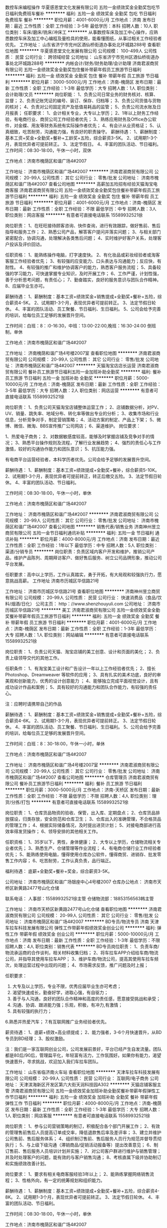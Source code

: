 数控车床编程操作
华夏感恩堂文化发展有限公司
五险一金绩效奖金全勤奖包吃节日福利免费班车餐补
**********
福利:
五险一金
绩效奖金
全勤奖
包吃
节日福利
免费班车
餐补
**********
职位月薪：4001-6000元/月 
工作地点：济南
发布日期：最近
工作性质：全职
工作经验：3-5年
最低学历：本科
招聘人数：10人
职位类别：车床/磨床/铣床/冲床工
**********
从事数控车床及加工中心操作，应熟悉数控车床及加工中心编程及量检具的使用，能看懂图纸，从事过相关工作经验者优先。
工作地址：
山东省济宁市兖州区酒仙桥街道办事处北环城路288号
查看职位地图
**********
华夏感恩堂文化发展有限公司
公司规模：
100-499人
公司性质：
民营
公司行业：
跨领域经营
公司地址：
山东省济宁市兖州区酒仙桥街道办事处北环城路288号
**********
内帐会计/财务/财务助理/会计助理
济南君淑商贸有限公司
五险一金绩效奖金全勤奖包住餐补带薪年假员工旅游节日福利
**********
福利:
五险一金
绩效奖金
全勤奖
包住
餐补
带薪年假
员工旅游
节日福利
**********
职位月薪：3000-5000元/月 
工作地点：济南-槐荫区
发布日期：最新
工作性质：全职
工作经验：1-3年
最低学历：大专
招聘人数：1人
职位类别：会计助理/文员
**********
岗位职能：
1、负责公司日常业务的财务核对、核算、监督；
2、负责记账凭证的编号、装订、保存、归档等；
3、负责公司货值与货物的核对；
4、负责对公司固定资产及低值易耗品的监管；
5、负责公司流水账及日月报表；
任职要求：
1、会计相关专业，大专以上学历；
2、1年以上财务工作经验，有电商行业、商贸公司工作经验者优先；
3、熟练应用财务及Office办公软件，对金蝶、用友等财务系统有实际操作者优先；
4、有会计从业资格证；
5、认真细致，吃苦耐劳，沟通能力强，有良好的职责操守。
薪酬待遇：
1、薪酬制度：基本工资+奖金+全勤奖+餐补+工龄奖+五险，综合薪资3-5K。
2、试用期1-3个月，表现优异者可提前转正。
3、法定节假日。
4、丰富的团队活动、节日福利。
工作时间：08:30-18:00，午休一小时，双休

工作地点：济南市槐荫区和谐广场4#2007

工作地址：
济南市槐荫区和谐广场4#2007
**********
济南君淑商贸有限公司
公司规模：
20-99人
公司性质：
其它
公司行业：
零售/批发
公司地址：
济南市槐荫区和谐广场4#2007
查看公司地图
**********
高薪加五险招有经验天猫淘宝电商客服
济南君淑商贸有限公司
五险一金绩效奖金全勤奖包住餐补带薪年假员工旅游节日福利
**********
福利:
五险一金
绩效奖金
全勤奖
包住
餐补
带薪年假
员工旅游
节日福利
**********
职位月薪：4001-6000元/月 
工作地点：济南-槐荫区
发布日期：最新
工作性质：全职
工作经验：不限
最低学历：中专
招聘人数：3人
职位类别：网店客服
**********
有意者可直接电话联系
15589932521徐

岗位职责：
1、在旺旺接待顾客咨询、快件查询，进行有效跟踪，做好售前、售后指导和服务工作； 
2、熟悉公司产品，解答客户提问并落实问题； 
3、与相关部门紧密配合，协调沟通，处理解决各类售后问题；
4、实时维护好客户关系，处理客户投诉及评价回访。

任职资格：
1、能熟练操作电脑，打字速度快。
2、有化妆品或彩妆经验者或淘客客服工作经验者优先；
3、有较强的应变能力、口头表达与沟通能力；反应快，有耐性。
4、有较强的推广和维护协调客户的能力，熟悉客户服务流程；
5、具备较强的学习能力，可快速掌握专业知识，及时开展工作；
6、工作严谨，计划性强，善于分析思考问题，有责任心；
7、勤奋踏实，良好的服务意识与团队合作精神。
8、应届毕业生亦可。

薪酬待遇：
1、薪酬制度：基本工资+绩效奖金+销售提成+全勤奖+餐补+五险，综合薪资4-5K。
2、试用期1-3个月，表现优异者可提前转正。
3、法定节假日轮休。
4、丰富的团队活动、员工聚餐、节日福利、生日福利。
5、公司会给予完善的培训，给每位员工足够的发展晋升空间。

工作时间：白班：8：:0-16:30，中班：13:00-22:00,晚班：16:30-24:00
           倒班制，单休

工作地点：济南市槐荫区和谐广场4#2007



工作地址：
济南槐荫和谐广场4号楼2007室
查看职位地图
**********
济南君淑商贸有限公司
公司规模：
20-99人
公司性质：
其它
公司行业：
零售/批发
公司地址：
济南市槐荫区和谐广场4#2007
**********
天猫淘宝店店长运营
济南君淑商贸有限公司
餐补员工旅游节日福利五险一金加班补助全勤奖
**********
福利:
餐补
员工旅游
节日福利
五险一金
加班补助
全勤奖
**********
职位月薪：5000-10000元/月 
工作地点：济南-槐荫区
发布日期：最新
工作性质：全职
工作经验：3-5年
最低学历：大专
招聘人数：2人
职位类别：网店运营
**********
有意者可直接电话联系
15589932521徐

岗位职责：
1、负责公司天猫淘宝店铺整体运营工作；
2、店铺数据分析，对PV、UV、销量、跳失率、地域分布、转化率等做出专业的分析； 
3、收集市场和行业信息，分析竞争对手，制定营销策略；
4、活动方案的制定、产品上下架；
5、微博、微信、微淘、BBS宣传推广公司网店；
6、渠道维护。
 岗位要求：

1、热爱电子商务；
2、对数据敏感度较高，能够及时掌握店铺及竞争对手的情况；
3、熟悉平台操作规则及流程，了解行业发展趋势；
4、强烈的责任心与工作激情，较好的沟通协作能力和团队意识；
5、抗压能力强。

有电商平台运营经验者，本科学历者优先。公司会给予足够的发展晋升空间。

薪酬待遇：
1、薪酬制度：基本工资+绩效提成+全勤奖+餐补，综合薪资5-10K。
2、试用期1-3个月，表现优异者可提前转正，转正后缴交五险。
3、法定节假日轮休。
4、丰富的团队活动、节日福利。

工作时间：08:30-18:00，午休一小时，单休

工作地点：济南市槐荫区和谐广场4#2007

工作地址：
济南市槐荫区和谐广场4#2007
**********
济南君淑商贸有限公司
公司规模：
20-99人
公司性质：
其它
公司行业：
零售/批发
公司地址：
济南市槐荫区和谐广场4#2007
查看公司地图
**********
销售代表/销售业务
济南神州昱立商贸有限公司
五险一金节日福利通讯补贴
**********
福利:
五险一金
节日福利
通讯补贴
**********
职位月薪：4000-8000元/月 
工作地点：济南
发布日期：最近
工作性质：全职
工作经验：1年以下
最低学历：中专
招聘人数：5人
职位类别：渠道/分销专员
**********
岗位职责：负责区域内客户开发和维护，推销公司产品，维护产品陈列、周期拜访客户、做好售后服务、树立公司品牌形象，推动公司平台发展。

任职要求：高中以上学历，工作认真踏实，勇于开拓，有大局观和较强执行力，愿意挑战高薪。
工作地址
济南市历城区华信路21号

工作地址：
济南市历城区华信路21号
查看职位地图
**********
济南神州昱立商贸有限公司
公司规模：
20-99人
公司性质：
民营
公司行业：
快速消费品（食品/饮料/烟酒/日化）
公司主页：
http：//www.shenzhouyuli.com
公司地址：
济南市历城区华信路21号
**********
美工
济南君淑商贸有限公司
五险一金绩效奖金全勤奖餐补带薪年假员工旅游节日福利
**********
福利:
五险一金
绩效奖金
全勤奖
餐补
带薪年假
员工旅游
节日福利
**********
职位月薪：4001-6000元/月 
工作地点：济南-槐荫区
发布日期：最新
工作性质：全职
工作经验：1-3年
最低学历：大专
招聘人数：1人
职位类别：网站编辑
**********
有意者可直接电话联系
15589932521徐

岗位职责：
1、负责公司天猫、淘宝店铺的美工创意、设计和页面的美化；
2、负责上级领导交代的其他工作。

任职条件：
1、有淘宝美工设计和广告设计一年以上工作经验者优先；
2、擅长Photoshop、Dreamweaver 等软件的应用；
3、具有扎实的美术功底，良好的审美观和创新能力，优秀的设计创意能力 ；
4、能够独立完成平面视觉设计，且有成功设计作品和案例；
5、具有较好的沟通能力和团队合作能力，有较强的责任心。

注：应聘时请携带自己的作品

薪酬待遇：
1、薪酬制度：基本工资+绩效奖金+销售提成+全勤奖+餐补+五险，综合薪资4-6K。
2、试用期1-3个月，表现优异者可提前转正。
3、法定节假日轮休。
4、丰富的团队活动、员工聚餐、节日福利、生日福利。
5、公司会给予完善的培训，给每位员工足够的发展晋升空间。

工作时间：白班：8：30-18:00，午休一小时，单休
      
工作地点：济南市槐荫区和谐广场4#2007

工作地址：
济南市槐荫区和谐广场4号楼2007室
**********
济南君淑商贸有限公司
公司规模：
20-99人
公司性质：
其它
公司行业：
零售/批发
公司地址：
济南市槐荫区和谐广场4#2007
查看公司地图
**********
仓库管理员
济南君淑商贸有限公司
餐补员工旅游节日福利
**********
福利:
餐补
员工旅游
节日福利
**********
职位月薪：3000-5000元/月 
工作地点：济南-天桥区
发布日期：最新
工作性质：全职
工作经验：不限
最低学历：不限
招聘人数：4人
职位类别：理货/分拣/打包
**********
有意者可直接电话联系
15589932521徐

岗位职责：
1、仓库货品物资的验收、保管，出入库、定期盘点；
2、仓库货品排放摆设，归类存放，安全防范和仓库卫生；
3、仓库出入的准确管理，不合格货品的管理工作；
4、根据实际储备情况，及时提出进货计划；
5、对接电商部进行高效率得发货操作；
6、领导安排的其他相关工作。

任职资格：
1、35岁以下，男性，身体健康；
2、大专以上学历，仓储物流相关专业者优先；
3、熟悉生产、仓储管理等作业流程；
4、有电商仓储行业工作经验者优先；
5、能熟练使用电脑，懂得使用仓库办公软件，懂得商贸、进销存、批发零售工作内容；
6、吃苦耐劳，工作认真负责，品行端正。

福利待遇：
底薪+全勤奖+餐补+奖金，综合薪资3-5K。

公司地址：
济南市槐荫区和谐广场银座中心4号楼2007
仓库办公地点：
济南市天桥区新黄路2477号山化仓储

联系电话：
人事部：15589932521徐主管
仓储物流部：18853156563韩主管

工作地址：
济南市天桥区新黄路2477号山化仓储
查看职位地图
**********
济南君淑商贸有限公司
公司规模：
20-99人
公司性质：
其它
公司行业：
零售/批发
公司地址：
济南市槐荫区和谐广场4#2007
**********
BD专员/物流专员 济南
天津车拉车科技发展有限公司
弹性工作带薪年假绩效奖金创业公司
**********
福利:
弹性工作
带薪年假
绩效奖金
创业公司
**********
职位月薪：5000-10000元/月 
工作地点：济南
发布日期：最新
工作性质：全职
工作经验：1-3年
最低学历：不限
招聘人数：4人
职位类别：销售代表
**********
BD专员岗位职责：
1、负责车商/物流承运商的合作谈判，相关材料收集归档；
2、将车拉车APP介绍给车商/物流公司，并指导其使用车拉车APP；
3、维护车商/物流公司，提高其使用车拉车频次，处理运营过程中出现的问题；
4、市场需求反馈，推广问题及时上报；

任职要求：
1. 大专及以上学历，专业不限，优秀应届毕业生亦可考虑；
2. 渴望快速成长，勤奋好学，进取心强，有自驱力；
3. 善于与人沟通，良好的团队合作精神和高度的责任感，愿意接受挑战和承受；
4. 沟通、协调、跟进能力强；乐观，积极，有冲力,有激情；
5. 具有较强的执行力；
6.熟悉并热爱汽车；
7.有互联网推广业务经验者优先。


薪资待遇：
1、底薪+绩效+高业绩提成；
2、能力强者，3-6个月快速晋升，从BD专员到BD经理；
3、股权激励。


注：我们是一家互联网创业公司，公司发展前景好，平台已经产生自发流量。团队都是80后/90后，管理扁平化，年轻富有活力，工作氛围好。如果你有能力，渴望快速晋升，寻求挑战，欢迎加入我们车拉车团队。


工作地址：
山东省临济南火车站
查看职位地图
**********
天津车拉车科技发展有限公司
公司规模：
20-99人
公司性质：
民营
公司行业：
互联网/电子商务
公司地址：
天津滨海新区开发区第六大街天润科技园A302
**********
天猫店铺客服主管
济南君淑商贸有限公司
五险一金绩效奖金加班补助全勤奖餐补带薪年假弹性工作节日福利
**********
福利:
五险一金
绩效奖金
加班补助
全勤奖
餐补
带薪年假
弹性工作
节日福利
**********
职位月薪：4000-8000元/月 
工作地点：济南-槐荫区
发布日期：最新
工作性质：全职
工作经验：1-3年
最低学历：大专
招聘人数：1人
职位类别：网店客服
**********
有意者可直接电话联系
15589932521徐

岗位职责：
1、参与公司营销策略的制订，积极配合各个部门开展工作；
2、有效的管理售前售后人员提高订单成交率，降低退款售后率及差评率；
3、建立并维护公司售前、售后服务体系；
4、组织制订售前、售后服务人员行为规范并督导贯彻执行；
5、与上级下级沟通（滞销商品/促销活动报备等）提出改善意见；
6、制订售前、售后服务人员培训计划并实施；
7、对公司客户群进行维护与销售管理；并及时处理客户的问题，能有效的与客户销售沟通；
8、考核直属下级并协助制订和实施绩效改善计划。

岗位要求：
1、要求有相关电商客服经验3年以上；
2、能熟练掌握网络销售流程；
3、性格外向，有一定的统筹规划和组织能力。

薪酬待遇：
1、薪酬制度：基本工资+绩效提成+全勤奖+餐补+五险，综合薪资4-8K。
2、试用期1-3个月，表现优异者可提前转正。
3、法定节假日轮休。
4、丰富的团队活动、节日福利。

工作时间：08:30-18:00，午休一小时，单休

工作地点：济南市槐荫区和谐广场4#2007



工作地址：
济南槐荫和谐广场4号楼2007室
查看职位地图
**********
济南君淑商贸有限公司
公司规模：
20-99人
公司性质：
其它
公司行业：
零售/批发
公司地址：
济南市槐荫区和谐广场4#2007
**********
理货员
济南神州昱立商贸有限公司
通讯补贴交通补助
**********
福利:
通讯补贴
交通补助
**********
职位月薪：3000-4000元/月 
工作地点：济南-历城区
发布日期：最近
工作性质：全职
工作经验：不限
最低学历：不限
招聘人数：5人
职位类别：销售业务跟单
**********
岗位职责：按照路线定期拜访客户，理货维护既有货架陈列，上货，拿订单，配合业务工作
 任职要求：工作踏实，认真负责，效率高，自备电单车或摩托车，服从管理，
工作地址：
济南市历城区华信路21号
**********
济南神州昱立商贸有限公司
公司规模：
20-99人
公司性质：
民营
公司行业：
快速消费品（食品/饮料/烟酒/日化）
公司主页：
http：//www.shenzhouyuli.com
公司地址：
济南市历城区华信路21号
查看公司地图
**********
品牌推广员（品牌经理/策划）+提供住宿
济南英腾贸易有限公司
五险一金年底双薪绩效奖金全勤奖包住交通补助弹性工作节日福利
**********
福利:
五险一金
年底双薪
绩效奖金
全勤奖
包住
交通补助
弹性工作
节日福利
**********
职位月薪：6680-9260元/月 
工作地点：济南
发布日期：最新
工作性质：全职
工作经验：不限
最低学历：不限
招聘人数：5人
职位类别：品牌经理
**********
香港新依和实业集团被评为2017年度最佳雇主30强！公司有完善的培训、晋升体制、为真正有梦想的人提供广阔的发展空间！

岗位职责：
1、负责总部新产品的品牌推广和促销宣传，有固定商家客户与企业合作客户。
2、随时掌握市场与同行动态，积极开拓市场；反馈信息。
3、通过客户拜访等形式开拓客户，宣传产品价格、卖点。及时处理客户所需，建立、巩固均衡的客户关系平台；
4、制定销售计划并达成集团的业绩指标。
5、大专及以上学历，无需工作经验；

薪酬福利：
1、基本工资+奖金+高提成+免费培训+免费住宿+晋升空间；
2、提供定期培训?坚持一流的培训；
3、提拔晋升空间大，为员工提供良好的职业发展平台；
 
促销员岗位职责：
1、协助销售组织展开市场运作：与销售紧密配合，执行相关产品的市场营销活动计划，并做出相应的分析与反馈；
2、在市场部经理的指导下，传达产品终端陈列、展示模式，并给予培训和指导；
3、负责产品广告和促销计划的执行、跟踪和反馈及促销用品使用的执行和监督；
4、了解、分析、反馈市场竞争情况，协调、处理所负责产品的突发事件；
5、协助展开市场调查、区域市场自愿组织、政府事务等所有市场部职能事务的协调、执行和管理；
6、监控主要市场活动的投入产出情况，准备并提供行业市场数据的处理及分析；
7、协助区域负责人完成市场计划。

公司名称：济南英腾贸易有限公司
公司电话：0531-86117006    58566100
公司地址：山东省济南市市中区民生大街22号三箭银苑A楼2306
（乘坐公交车：6；18；32；41；43；49；72；82；102；104；128；165；k100;k109;k52;k54;k96杆石桥下车即到）
公司主页：www.newyiho.com
济南公司邮箱：2878678162@qq.com
工作地址：
山东省济南市市中区民生大街22号三箭银苑A楼2306
**********
济南英腾贸易有限公司
公司规模：
100-499人
公司性质：
民营
公司行业：
贸易/进出口
公司主页：
www.newyiho.com
公司地址：
山东省济南市市中区民生大街22号三箭银苑A楼2306
**********
销售精英（上市钢企，包住宿）
山东嘉钢供应链股份有限公司
五险一金年终分红绩效奖金包住通讯补贴定期体检节日福利高温补贴
**********
福利:
五险一金
年终分红
绩效奖金
包住
通讯补贴
定期体检
节日福利
高温补贴
**********
职位月薪：6001-8000元/月 
工作地点：济南
发布日期：最新
工作性质：全职
工作经验：不限
最低学历：大专
招聘人数：6人
职位类别：销售代表
**********
公司平台：上市公司，大平台，晋升空间广阔
高度垂直管理的上市大企业平台，助您百炼成钢。强大的上市公司背景，让客户更加信赖，让业务操作更加简单。轻松将您铸造成为钢材贸易中的都市金领、行业翘楚。完美的职业规划，让您的职场之路平步青云。
公司现货：仓储巨头，大量现货资源，利润更高
宝钢、首钢、鞍钢、武钢、莱钢等各大钢厂的充足现货储备，在行业中独具优势。全系列高强、全系列耐磨的精准定位让您洽谈客户更简单，创造利润更容易，客户维护更全面。
福利待遇：六险一金，充足保障
民营的公司，央企的待遇。行业内最高的综合无责任底薪+最高的综合效益提成，让您轻松成为行业中收入最高的群体，只有唯一，没有之一！完善的五险一金保障，让您在这座城市拥有一座房子，一个温暖的家不再遥远！周期性的培训和深造，让您活到老，学到老，始终矗立在行业中的前沿，引领钢贸潮流！
采购物流支持：强大的团队协作，开单更易
以业务为主导的运营理念，优秀的服务团队，让您省心、省力！强大的采购团队，让资源整合变得简单、快捷。高效的物流团队，让车辆始终等在公司仓库，随时整装待发！而您只需要让客户感受到我们贴心的麦肯锡服务即可！
安稳的生活很容易令人不思上进，只有销售才具有挑战性，才能激发自我无限潜能。
一个自律、上进的人，才能做好销售。
贡献智慧，众志成城，以共同利益开拓共同远景。
我们诚邀您的加入！
薪资福利：
1、月薪：底薪3000+高额提成+业绩奖+奖金+补助，上不封顶！
2、上班时间：早8：00晚17：30，国家法定节假期休息，带薪婚假+带薪年假等各种假期福利
3、五险一金全部缴纳，另加高额意外险；
4、免费提供住宿，条件优越，拎包入住；
5、为给员工创造更好的工作氛围，公司为员工提供了“通讯补助”+“出差补助”+“餐费补助”+“节假日福利”
6、公司每年免费为员工提供旅游、拓展训练和专业培训课程。公司内部基层培养，免费培训，保证员工稳定收入，实行同行业中“最高无责任底薪”+“最高绩效”+“最高年终奖金”使员工收入达到：
月收入= 底薪3000+ 销售提成
7、公司为员工准备了充足的发展空间，为其提供了：
员工→部门主管→部门经理→子公司总经理（仅需3年！！！）
一系列职业发展规划路线，公司为优秀员工分配股权，轻松成为股东。
任职要求：
1、品行良好，专科以上学历，22-30岁，阳光心态，善于学习，吃苦耐劳。
2、善于与人沟通、对市场反应敏锐；细致、勤奋，具有良好的团队合作精神；能适应短期出差，有同行业工作经验优先考虑，有驾驶执照者优先考虑；
3、反应敏捷、表达能力强，具有较强的沟通能力及交际技巧，具有亲和力；
4、有责任心，能承受相关的工作压力；
5、有团队协作精神，善于挑战。
岗位职责：
1、负责市场渠道开拓与销售工作，执行并完成公司年度销售计划。
2、根据公司市场营销战略，提升销售价值，控制成本，扩大产品在所负责区域的销售，积极完成销售量指标，扩大产品市场占有率；
3、维护和开拓新的销售渠道和新客户，自主开发用户，尤其是终端用户。
4、与客户保持良好沟通，实时把握客户需求。为客户提供主动、热情、满意、周到的服务
5、根据公司产品、价格及市场策略，独立处置询盘、报价、合同签订等事宜。
6、动态把握市场价格，定期向公司提供市场分析及预测报告和个人工作周报。
 联系人：陈经理    15953189228
 
工作地址：
济南市市中区济微路141号中铁现代物流园内办公楼三楼
**********
山东嘉钢供应链股份有限公司
公司规模：
100-499人
公司性质：
上市公司
公司行业：
贸易/进出口
公司主页：
http://www.jg-steel.cn/
公司地址：
济南市槐荫区和谐广场银座中心写字楼2号楼7楼
**********
送货员
济南神州昱立商贸有限公司
餐补
**********
福利:
餐补
**********
职位月薪：2900-4900元/月 
工作地点：济南
发布日期：最近
工作性质：全职
工作经验：不限
最低学历：不限
招聘人数：2人
职位类别：快递员/速递员
**********
岗位职责：主要职责及时准确将货物送达客户，并按客户要求和实际需要摆放。按要求回收货款和回单，保证单据及货款准时上交。按要求完成工作报表。配合仓库做好相关工作。

任职要求：身体健康，为人正直，勤劳不怕吃苦受累，服从管理听指挥。
工作地址：
济南市历城区华信路21号
**********
济南神州昱立商贸有限公司
公司规模：
20-99人
公司性质：
民营
公司行业：
快速消费品（食品/饮料/烟酒/日化）
公司主页：
http：//www.shenzhouyuli.com
公司地址：
济南市历城区华信路21号
查看公司地图
**********
流通业务
济南神州昱立商贸有限公司
绩效奖金包住
**********
福利:
绩效奖金
包住
**********
职位月薪：4000-8000元/月 
工作地点：济南
发布日期：最近
工作性质：全职
工作经验：不限
最低学历：不限
招聘人数：5人
职位类别：销售代表
**********
岗位职责：负责区域内客户开发和维护，推销公司产品，维护产品陈列、周期拜访客户、做好售后服务、树立公司品牌形象，推动公司平台发展。

任职要求：高中以上学历，工作认真踏实，勇于开拓，有大局观和较强执行力，愿意挑战高薪。
工作地址：
济南市历城区华信路21号
**********
济南神州昱立商贸有限公司
公司规模：
20-99人
公司性质：
民营
公司行业：
快速消费品（食品/饮料/烟酒/日化）
公司主页：
http：//www.shenzhouyuli.com
公司地址：
济南市历城区华信路21号
查看公司地图
**********
BD专员/商务经理[济南]
天津车拉车科技发展有限公司
节日福利员工旅游弹性工作绩效奖金五险一金创业公司
**********
福利:
节日福利
员工旅游
弹性工作
绩效奖金
五险一金
创业公司
**********
职位月薪：5000-10000元/月 
工作地点：济南
发布日期：最新
工作性质：全职
工作经验：1-3年
最低学历：不限
招聘人数：4人
职位类别：销售代表
**********
BD专员岗位职责：
1、负责车商/物流承运商的合作谈判，相关材料收集归档；
2、将车拉车APP介绍给车商/物流公司，并指导其使用车拉车APP；
3、维护车商/物流公司，提高其使用车拉车频次，处理运营过程中出现的问题；
4、市场需求反馈，推广问题及时上报；

任职要求：
1. 大专及以上学历，专业不限，优秀应届毕业生亦可考虑；
2. 渴望快速成长，勤奋好学，进取心强，有自驱力；
3. 善于与人沟通，良好的团队合作精神和高度的责任感，愿意接受挑战和承受；
4. 沟通、协调、跟进能力强；乐观，积极，有冲力,有激情；
5. 具有较强的执行力；
6.熟悉并热爱汽车；
7.有互联网推广业务经验者优先。

工作地点：山东济南

薪资待遇：
1、底薪+绩效+高业绩提成；
2、能力强者，3-6个月快速晋升，从BD专员到BD经理；
3、股权激励。


注：我们是一家互联网创业公司，公司发展前景好，平台已经产生自发流量。团队都是80后/90后，管理扁平化，年轻富有活力，工作氛围好。如果你有能力，渴望快速晋升，寻求挑战，欢迎加入我们车拉车团队。

工作地址：
山东省济南
查看职位地图
**********
天津车拉车科技发展有限公司
公司规模：
20-99人
公司性质：
民营
公司行业：
互联网/电子商务
公司地址：
天津滨海新区开发区第六大街天润科技园A302
**********
业务助理/跟单/内勤/调研+住宿+培训
济南英腾贸易有限公司
五险一金年底双薪绩效奖金全勤奖包住交通补助弹性工作节日福利
**********
福利:
五险一金
年底双薪
绩效奖金
全勤奖
包住
交通补助
弹性工作
节日福利
**********
职位月薪：4650-6780元/月 
工作地点：济南
发布日期：最新
工作性质：全职
工作经验：不限
最低学历：不限
招聘人数：8人
职位类别：业务拓展专员/助理
**********
您喜欢在一家大企业做一颗小小螺丝钉？还是更愿意在一家快速发展的集团跟着老板一起做生意？您喜欢在明争暗斗没有硝烟的战场里厮杀？还是更愿意在一个充满人情味儿的大家庭里共同成长？梦想不是停留在脑海中而是用来实现的.........2017，加入依和吧，让我们在一起 cheng 大事！！！！
      业务助理
岗位职责 ：
1、负责公司业务合同等文件资料的管理、归类、整理、建档和保管；
2、负责各类销售业务指标的月度、季度、年度统计报表和报告的制作、编写，并随时汇报销售动态；
3、负责收集、整理、归纳市场行情，提出分析报告；
4、协助业务部经理做好电话来访工作，在业务人员缺席时及时转告客户信息，妥善处理；
5、协助业务部经理做好部门内务、各种内部会议的记录等工作。
 
任职要求：
1、有无经验均可，有志青年男女；
2、有上进心,有较强的学习能力；
3、思路清晰,具有良好的沟通应变能力和执行力；
4、有创新意识,思维活跃,有工作热忱。

业务跟单
岗位职责：
1、了解客户需求，通过电话和电子邮件等方式为客户提供体检资料或信息；
2、跟踪客户项目，赢得客户定单；
3、订单的整理；
4、订单生产情况和进度的跟踪；
5、出货单据的制作；
6、提升自身业务能力和专业知识水平；
7、承办领导交办的其他临时性工作。

任职要求：
1、能熟练操作OFFICE办公软件，制作各种表格、报表；
2、有良好的沟通技巧和社交能力；
3、具有良好的职业道德，务实、能吃苦耐劳。

业务调研
岗位职责：
1、协助项目经理完成常规及专项调研项目的组织和实施；
2、通过各种渠道收集有效的客户资料；
3、对客户进行产品的讲解及销售；
4、准确判断、分析和把握客户的需求，创造性完成业绩目标。
 
任职要求：
1、性格开朗，有较强的表达能力和沟通技巧，工作积极主动；
2、具备较强的业务拓展能力，抗压能力强，愿意挑战高薪；
3、诚信，踏实，责任心强，具备团队合作精神。

薪资待遇： 
1、免费提供住宿，提供良好的住宿环境；
2、定期团队活动（员工聚餐、旅游活动、优秀员工表彰活动等）；
3、每年享受国家规定的带薪年假、法定节假日等福利；
4、端午、中秋、生日等特殊节日礼金发放；

郑重承诺：公司直招，不收任何费用，无需经验，实行带薪培训。一经录用提供公寓式住宿，为员工提供良好的发展平台与晋升机会。
注：如果您对本公司该职位感兴趣，请先投递简历，谢谢！

公司名称：济南英腾贸易有限公司
公司电话：0531-86117006    58566100
公司地址：山东省济南市市中区民生大街22号三箭银苑A楼2306
（乘坐公交车：6；18；32；41；43；49；72；82；102；104；128；165；k100;k109;k52;k54;k96杆石桥下车即到）
公司主页：www.newyiho.com
济南公司邮箱：2878678162@qq.com

工作地址：
山东省济南市市中区民生大街22号三箭银苑A楼2306
**********
济南英腾贸易有限公司
公司规模：
100-499人
公司性质：
民营
公司行业：
贸易/进出口
公司主页：
www.newyiho.com
公司地址：
山东省济南市市中区民生大街22号三箭银苑A楼2306
**********
销售主管（管理/经理/总监）
济南英腾贸易有限公司
五险一金绩效奖金全勤奖包住交通补助带薪年假员工旅游节日福利
**********
福利:
五险一金
绩效奖金
全勤奖
包住
交通补助
带薪年假
员工旅游
节日福利
**********
职位月薪：8000-12000元/月 
工作地点：济南
发布日期：最新
工作性质：全职
工作经验：不限
最低学历：不限
招聘人数：5人
职位类别：销售主管
**********
香港新依和实业集团被评为2017年度最佳雇主30强！公司有完善的培训、晋升体制、为真正有梦想的人提供广阔的发展空间！

岗位职责：
1、负责区域客户的开拓和维护；
2、随时了解市场，掌握市场动态，积极开拓市场；
3、及时处理客户所需，建立、巩固均衡的客户关系；
4、制定销售计划并带领团队达成集团的业绩指标。

任职要求：
1、可接受应届生，有经验者优先考虑；
2、普通话流利，团队精神和集体荣誉感强，工作态度积极向上；
3、具有较强的沟通、组织协调能力，能适应出差；
4、具备较强的团队管理能力及业务开拓能力，认同行业和公司价值观，能承受一定工作压力。

福利待遇：
1、公司提供公平、公正、公开的晋升机会，表现优秀者，可重点往职业经理人培养；
2、提供完善的带薪入职培训及在职培训；
3、免费提供员工宿舍；
4、优秀员工每年提供2-4次国内外旅游学习机会。

公司名称：济南英腾贸易有限公司
公司电话：0531-86117006  58566100
公司地址：山东省济南市市中区民生大街22号三箭银苑A楼2306
（乘坐公交车：6；18；32；41；43；49；72；82；102；104；128；165；k100;k109;k52;k54;k96杆石桥下车即到）
公司主页：www.newyiho.com
济南公司邮箱：2878678162@qq.com
工作地址：
山东省济南市市中区民生大街22号三箭银苑A楼2306
**********
济南英腾贸易有限公司
公司规模：
100-499人
公司性质：
民营
公司行业：
贸易/进出口
公司主页：
www.newyiho.com
公司地址：
山东省济南市市中区民生大街22号三箭银苑A楼2306
**********
普工操作工
济南和普威视光电技术有限公司
五险一金绩效奖金全勤奖包住餐补通讯补贴定期体检员工旅游
**********
福利:
五险一金
绩效奖金
全勤奖
包住
餐补
通讯补贴
定期体检
员工旅游
**********
职位月薪：3000-5000元/月 
工作地点：济南
发布日期：最新
工作性质：全职
工作经验：不限
最低学历：大专
招聘人数：5人
职位类别：普工/操作工
**********
岗位职责：
1、对领出的成品及部件进行核对，避免已损部件进入流水工序。
2、认真填写生产流程卡，填写全面、清晰，可追朔性强。
3、按工艺操作规程保质保量的完成装调任务。
4、维护装配设备的正常运转，工具、量具完好、齐全。
5、领导交办的其它工作。

任职要求：
1、计算机、电子及相关专业，大专以上学历；
2、具备较强的责任心，对工作要求严格，工作态度严谨；
3、具有较强的敬业精神和拼搏精神，较好的团队合作精神；
福利待遇：
员工宿舍+五险一金+双休+话费补助+餐补+集体旅游+优秀员工国内外游 

工作地址：
济南市高新区开拓路2269号院内综合楼第二层
查看职位地图
**********
济南和普威视光电技术有限公司
公司规模：
100-499人
公司性质：
股份制企业
公司行业：
电子技术/半导体/集成电路
公司主页：
http://www.chinahpws.com/
公司地址：
济南市高新区开拓路2269号院内综合楼第二层
**********
出差专员（业务/销售/主管）
济南英腾贸易有限公司
五险一金绩效奖金全勤奖包住交通补助带薪年假员工旅游节日福利
**********
福利:
五险一金
绩效奖金
全勤奖
包住
交通补助
带薪年假
员工旅游
节日福利
**********
职位月薪：8000-12000元/月 
工作地点：济南
发布日期：最新
工作性质：全职
工作经验：不限
最低学历：不限
招聘人数：10人
职位类别：销售代表
**********
香港新依和实业集团被评为2017年度最佳雇主30强！公司有完善的培训、晋升体制、为真正有梦想的人提供广阔的发展空间！

岗位职责：
1、跟随团队去不同区域开发新的市场；
2、与团队一起完成工作任务；
3、做好品牌宣传，客户维护。
     职位要求：
1、能承担较大压力，强烈的责任感及团队精神。
2、能较快适应不同环境，喜欢自由的工作方式。

员工福利：
1、免费带薪培训、岗前培训、销售技巧培训、职业拓展训练；
2、优秀员工每年有2-5次国内外的公费旅游；
3、不定期组织旅游，KTV比赛、篮球比赛、生日庆贺、奖金奖励；
4、一经录用，提供免费住宿。

公司名称：济南英腾贸易有限公司
公司电话：0531-86117006   58566100
公司地址：山东省济南市市中区民生大街22号三箭银苑A楼2306
（乘坐公交车：6；18；32；41；43；49；72；82；102；104；128；165；k100；k109；k52；k54；k96杆石桥下车即到）
公司主页：www.newyiho.com
济南公司邮箱：2878678162@qq.com
工作地址：
山东省济南市市中区民生大街22号三箭银苑A楼2306
**********
济南英腾贸易有限公司
公司规模：
100-499人
公司性质：
民营
公司行业：
贸易/进出口
公司主页：
www.newyiho.com
公司地址：
山东省济南市市中区民生大街22号三箭银苑A楼2306
**********
管理实习生（实习主管/管理培训）
济南英腾贸易有限公司
五险一金绩效奖金全勤奖包住带薪年假弹性工作员工旅游节日福利
**********
福利:
五险一金
绩效奖金
全勤奖
包住
带薪年假
弹性工作
员工旅游
节日福利
**********
职位月薪：4500-6800元/月 
工作地点：济南
发布日期：最新
工作性质：校园
工作经验：无经验
最低学历：不限
招聘人数：7人
职位类别：销售主管
**********
香港新依和实业集团被评为2017年度最佳雇主30强！公司有完善的培训、晋升体制、为真正有梦想的人提供广阔的发展空间！

岗位职责：
1.负责销售人员的教育培训工作；
2.协助销售经理完成季度销售任务；
3.通过企业系统化培训学习，晋升中高管理层，带领营销团队开拓山东、华东等新市场，新部门。

岗位要求：
1、经验不限、专业不限；
2、有事业心、企图心；
3、具备优秀的学习能力，通过集团系统培训，能够掌握人力资源、企业运营等管理知识体系；
4、具备求真务实的精神，愿意用心了解、学习集团文化，喜欢团队合作！

员工福利：
1、免费提供员工宿舍；
2、在职带薪培训（集团统一拓展培训+在线培训），带薪休假，出国旅游学习机会等；
3、定期团队活动（庆功会、公司旅游、体育活动等）；
4、绩效奖金，丰厚的年终奖等等。

公司名称：济南英腾贸易公司
公司电话：0531-86117006  58566100
公司地址：山东省济南市市中区民生大街22号三箭银苑A楼2306
（乘坐公交车：6；18；32；41；43；49；72；82；102；104；128；165；k100;k109;k52; k54;k96杆石桥下车即到）
公司主页：www.newyiho.com
济南公司邮箱：2878678162@qq.com
工作地址：
山东省济南市市中区民生大街22号三箭银苑A楼2306
**********
济南英腾贸易有限公司
公司规模：
100-499人
公司性质：
民营
公司行业：
贸易/进出口
公司主页：
www.newyiho.com
公司地址：
山东省济南市市中区民生大街22号三箭银苑A楼2306
**********
销售文员(济南长清包吃住)
佛山市顺德区劲源机械设备有限公司
创业公司五险一金绩效奖金全勤奖包吃包住
**********
福利:
创业公司
五险一金
绩效奖金
全勤奖
包吃
包住
**********
职位月薪：4001-6000元/月 
工作地点：济南-长清区
发布日期：最新
工作性质：全职
工作经验：不限
最低学历：不限
招聘人数：2人
职位类别：电话销售
**********
岗位职责：
1、受理及主动电话客户，能够及时发现客户问题并给到正确和满意的回复；
2、与客户建立良好的联系，熟悉及挖掘客户需求，并对客户进行系统的应用培训；
3、具备处理问题、安排进展、跟进进程、沟通及疑难问题服务的意识跟能力，最大限度的提高客户满意度。遇到不能解决的问题按流程提交相关人员或主管处理，并跟踪进展直至解决；
4、具备一定的销售能力，针对公司现有的客户进行营销，让客户接受更为广泛的网络产品，达到最好的网络营销的效果。
5、不断接受公司的各项业务和技能提升培训。
任职资格：
1、专科学历，有一定客户服务工作经验或销售经验，有一定的客户服务知识和能力 。
2、计算机操作熟练，office办公软件使用熟练，有一定的网络知识基础，熟练使用Photoshop等制图工具者优先考虑。
3、要求一定要有“客户为先”的服务精神，一切从帮助客户、满足客户角度出发。 
4、性格要求沉稳、隐忍，善于倾听，有同理心，乐观、积极。普通话标准、流利，反应灵敏。 
5、热爱工作，敬业、勤恳，乐于思考，具有自我发展的主观愿望和自我学习能力。
工作地址：
济南市长清区经十西路9369号，中德诺克华北分公司
**********
佛山市顺德区劲源机械设备有限公司
公司规模：
20-99人
公司性质：
民营
公司行业：
物流/仓储
公司地址：
佛山市顺德区大良客运站对面105国道边凯旋门旁
查看公司地图
**********
销售文员(长清平安工业园)
佛山市顺德区劲源机械设备有限公司
创业公司五险一金全勤奖包吃包住
**********
福利:
创业公司
五险一金
全勤奖
包吃
包住
**********
职位月薪：2001-4000元/月 
工作地点：济南-长清区
发布日期：最新
工作性质：全职
工作经验：不限
最低学历：不限
招聘人数：1人
职位类别：电话销售
**********
岗位职责：
1. 定向区域市场开发，利用公司提供的资源，通过电话且不局限于电话的方式与客户沟通，以优秀的专业素质为客户提供所需的工程技术服务或者产品和机器（不懂技术没关系，公司有专业的技术知识培训系统。不用上门，公司有专门的展厅和技术团队为客户展示）
2. 完成公司的销售目标，维护客户关系；
3. 与客户建立良好的关系，增加客户的满意度，建立良好的长期合作关系；
岗位要求：
1.热爱销售工作，有志挑战高薪者
2.具有较强的洞察力，能正确清晰，全面单独了解客户需求
3.具有较强学习能力和语言组织能力，有团队合作精神
4.能承受一定的工作压力，心态端正

工作地址：
济南市长清区经十西路9369号，中德诺克华北分公司
**********
佛山市顺德区劲源机械设备有限公司
公司规模：
20-99人
公司性质：
民营
公司行业：
物流/仓储
公司地址：
佛山市顺德区大良客运站对面105国道边凯旋门旁
查看公司地图
**********
销售代表
山东嘉钢供应链股份有限公司
五险一金绩效奖金年终分红全勤奖包住通讯补贴
**********
福利:
五险一金
绩效奖金
年终分红
全勤奖
包住
通讯补贴
**********
职位月薪：6001-8000元/月 
工作地点：济南
发布日期：最新
工作性质：全职
工作经验：不限
最低学历：大专
招聘人数：6人
职位类别：销售代表
**********
公司平台：上市公司，大平台，晋升空间广阔
高度垂直管理的上市大企业平台，助您百炼成钢。强大的上市公司背景，让客户更加信赖，让业务操作更加简单。轻松将您铸造成为钢材贸易中的都市金领、行业翘楚。完美的职业规划，让您的职场之路平步青云。
公司现货：仓储巨头，大量现货资源，利润更高
宝钢、首钢、鞍钢、武钢、莱钢等各大钢厂的充足现货储备，在行业中独具优势。全系列高强、全系列耐磨的精准定位让您洽谈客户更简单，创造利润更容易，客户维护更全面。
福利待遇：六险一金，充足保障
民营的公司，央企的待遇。行业内最高的综合无责任底薪+最高的综合效益提成，让您轻松成为行业中收入最高的群体，只有唯一，没有之一！完善的五险一金保障，让您在这座城市拥有一座房子，一个温暖的家不再遥远！周期性的培训和深造，让您活到老，学到老，始终矗立在行业中的前沿，引领钢贸潮流！
采购物流支持：强大的团队协作，开单更易
以业务为主导的运营理念，优秀的服务团队，让您省心、省力！强大的采购团队，让资源整合变得简单、快捷。高效的物流团队，让车辆始终等在公司仓库，随时整装待发！而您只需要让客户感受到我们贴心的麦肯锡服务即可！
安稳的生活很容易令人不思上进，只有销售才具有挑战性，才能激发自我无限潜能。
一个自律、上进的人，才能做好销售。
贡献智慧，众志成城，以共同利益开拓共同远景。
我们诚邀您的加入！
薪资福利：
1、月薪：底薪3000+高额提成+业绩奖+奖金+补助，上不封顶！
2、上班时间：早8：00晚17：30，国家法定节假期休息，带薪婚假+带薪年假等各种假期福利
3、五险一金全部缴纳，另加高额意外险；
4、免费提供住宿，条件优越，拎包入住；
5、为给员工创造更好的工作氛围，公司为员工提供了“通讯补助”+“出差补助”+“餐费补助”+“节假日福利”
6、公司每年免费为员工提供旅游、拓展训练和专业培训课程。公司内部基层培养，免费培训，保证员工稳定收入，实行同行业中“最高无责任底薪”+“最高绩效”+“最高年终奖金”使员工收入达到：
月收入= 底薪3000+ 销售提成
7、公司为员工准备了充足的发展空间，为其提供了：
员工→部门主管→部门经理→子公司总经理（仅需3年！！！）
一系列职业发展规划路线，公司为优秀员工分配股权，轻松成为股东。
任职要求：
1、品行良好，专科以上学历，22-30岁，阳光心态，善于学习，吃苦耐劳。
2、善于与人沟通、对市场反应敏锐；细致、勤奋，具有良好的团队合作精神；能适应短期出差，有同行业工作经验优先考虑，有驾驶执照者优先考虑；
3、反应敏捷、表达能力强，具有较强的沟通能力及交际技巧，具有亲和力；
4、有责任心，能承受相关的工作压力；
5、有团队协作精神，善于挑战。
岗位职责：
1、负责市场渠道开拓与销售工作，执行并完成公司年度销售计划。
2、根据公司市场营销战略，提升销售价值，控制成本，扩大产品在所负责区域的销售，积极完成销售量指标，扩大产品市场占有率；
3、维护和开拓新的销售渠道和新客户，自主开发用户，尤其是终端用户。
4、与客户保持良好沟通，实时把握客户需求。为客户提供主动、热情、满意、周到的服务
5、根据公司产品、价格及市场策略，独立处置询盘、报价、合同签订等事宜。
6、动态把握市场价格，定期向公司提供市场分析及预测报告和个人工作周报。
 联系人：陈经理    15953189228

工作地址：
济南市市中区济微路141号中铁现代物流园内办公楼三楼
查看职位地图
**********
山东嘉钢供应链股份有限公司
公司规模：
100-499人
公司性质：
上市公司
公司行业：
贸易/进出口
公司主页：
http://www.jg-steel.cn/
公司地址：
济南市槐荫区和谐广场银座中心写字楼2号楼7楼
**********
销售经理
济南创美仓储设备有限公司
五险一金年底双薪绩效奖金年终分红带薪年假补充医疗保险员工旅游节日福利
**********
福利:
五险一金
年底双薪
绩效奖金
年终分红
带薪年假
补充医疗保险
员工旅游
节日福利
**********
职位月薪：5000-10000元/月 
工作地点：济南
发布日期：最新
工作性质：全职
工作经验：不限
最低学历：不限
招聘人数：10人
职位类别：销售代表
**********
工作时间朝九晚五，双休，五险，法定假期。


岗位职责：
1. 新客户开发（全国给自己找新朋友）。
2. 网络平台维护及开发（在各平台上展示自己和团队风采）
3. 团队工作辅助（帮助团队其他人一同成长）。
4. 团队管理分工（承担团队部分管理工作，成为不可或缺的那个人）

任职要求：
1、喜欢沟通（不愁找对象），喜欢研究（不愁找客户）；
2、具备较强的市场分析、营销、推广能力和良好的人际沟通、协调能力，分析和解决    问题的能力；
3、有较强的事业心，责任心；
4、应届毕业生可放宽条件考虑。

公司地址：济南市高新区正丰路环保科技园区F北3005
联系电话：156 1012 1304 李经理；187 6404 2128 西经理
公交路线：138路、308路、503路，康虹路西口站下车；
          40路、K163路，奥体中路康虹路下车西行300米；
          10路、47路、87路、99路、116路、122路、123路、311路，工业南路正丰路下车北行800米。

工作地址：
济南市高新区正丰路环保科技园区F北3005
查看职位地图
**********
济南创美仓储设备有限公司
公司规模：
20-99人
公司性质：
民营
公司行业：
物流/仓储
公司地址：
济南市高新区正丰路环保科技园区F北3005
**********
京津冀鲁销售业务
佛山市顺德区劲源机械设备有限公司
创业公司五险一金全勤奖包吃包住
**********
福利:
创业公司
五险一金
全勤奖
包吃
包住
**********
职位月薪：4001-6000元/月 
工作地点：济南-长清区
发布日期：最新
工作性质：全职
工作经验：不限
最低学历：不限
招聘人数：2人
职位类别：销售经理
**********
任职资格
1、中专以上学历； 2年以上销售工作经验；
2、能吃苦耐劳，有上进心，能适应出差；
3、具备一定的谈判能力和沟通协调能力；
3、有机械行业相关工作经验优先考虑；
岗位职责
1、负责所属区域内年度销售目标和计划；
2、负责所属区域内客户资料的收集与汇总；
4、负责所属区域新客户的开发与拜访并对老客户关系进行维护；
5、制定出所属销售区域的回款计划与回款跟进；
6、分析和挖掘客户信息；并搞好售后服务与销售助理配合最终促成订单的完成。
7.长期工作稳定，好平台，趋势产业，值得付出。前期有薪培训，要耐心沉淀学习，耐得住寂寞，归零心态，学习压力大。

工作地址：
济南市长清区经十西路9369号，中德诺克华北分公司
**********
佛山市顺德区劲源机械设备有限公司
公司规模：
20-99人
公司性质：
民营
公司行业：
物流/仓储
公司地址：
佛山市顺德区大良客运站对面105国道边凯旋门旁
查看公司地图
**********
采购经理（上市钢企，五险一金）
山东嘉钢供应链股份有限公司
五险一金绩效奖金年终分红包住通讯补贴节日福利定期体检
**********
福利:
五险一金
绩效奖金
年终分红
包住
通讯补贴
节日福利
定期体检
**********
职位月薪：4001-6000元/月 
工作地点：济南
发布日期：最新
工作性质：全职
工作经验：不限
最低学历：大专
招聘人数：2人
职位类别：采购专员/助理
**********
岗位职责：
1、寻找最适合公司业务需求的高性价比的钢材资源；
2、开发、评审、管理供应商，维护与其关系，并谈判采购交易条件；
3、执行采购订单和采购合同，有效减低成本，落实具体采购流程；
4、有效的管理产品及供应商资源，并进行有效的评估，并进一步的寻求更好的市场资源；
5、对采购各项数据进行合理化的分析，并制定相应的工作计划；
6、根据公司战略及业务需求，收集市场信息，积极开发优势物流渠道，并及时将市场信息提供给销售部全体同事；
7、严格遵守公司各项规章制度，把控物流风险，物流安全并有良好的售后服务，协调、解决货物出现的各种问题；
8、配送管理:管理和优化承运商，降低整体运输成本，统筹安排日常配送任务，提高故障处理和恢复能力，确保及时供货；
9、物流信息系统优化:设计和优化物控管理流程，协助建立高效的物流信息管理系统，确保作业精确度。
10、与各部门保持密切有效的合作，保证业务流程的顺利进程；

任职要求：
1、性别男，年龄：22-30岁，大专及以上学历，采购管理、采购供应管理、物流管理等相关专业优先；
2、熟悉采购流程，具备良好的沟通能力、谈判能力和成本意识；
3、善于沟通、对市场反应敏锐，细致、勤奋，具有良好的团队合作精神；
4、工作细致认真，责任心强，思维敏捷，具有较强的团队合作精神；
5、阳光心态，要善于学习, 吃苦耐劳，工作积极主动，认真负责，有良好的职业道德和素养，能承受一定工作压力；
6、钢材贸易行业相关工作经验者优先有驾照，适应短期出差者优先。
联系人：陈经理  15953189228

工作地址：
济南市市中区济微路141号中铁现代物流园内办公楼三楼
**********
山东嘉钢供应链股份有限公司
公司规模：
100-499人
公司性质：
上市公司
公司行业：
贸易/进出口
公司主页：
http://www.jg-steel.cn/
公司地址：
济南市槐荫区和谐广场银座中心写字楼2号楼7楼
**********
高薪急聘仓库管理员5500-6500
北京文贤盛德商贸有限公司
五险一金包住交通补助通讯补贴带薪年假全勤奖加班补助绩效奖金
**********
福利:
五险一金
包住
交通补助
通讯补贴
带薪年假
全勤奖
加班补助
绩效奖金
**********
职位月薪：6001-8000元/月 
工作地点：济南
发布日期：最新
工作性质：全职
工作经验：不限
最低学历：不限
招聘人数：12人
职位类别：普工/操作工
**********
公司承诺：公司内部直招，按月发放工资！！（（中介勿扰））

随着公司业务的不断扩大和需要,公司诚挚欢迎谦虚踏实有责任心的员工加入我们,好高骛远者勿扰!公司中高层管理都是内部选拔，谁都可以有理想，只要你敢想！

面试合格随时上班。外地刚到北京可当天安排吃住，发被褥，安排4-6人宿舍落脚。
在公司做满10天可以预支工资， 每年年假休息15天，不回家者双薪！

仓库管理员薪资:5500---6000+奖金+补助+保险+包住
要求:对待工作认真负责,不图私利。主要负责库房的货品出库，入库，盘库，对单交接。
完成上级交给的其它事务性工作。

工作地址：
北京市大兴区
查看职位地图
**********
北京文贤盛德商贸有限公司
公司规模：
500-999人
公司性质：
保密
公司行业：
物流/仓储
公司地址：
北京市海淀区北三环中路51号
**********
销售助理(济南长清包吃住)
佛山市顺德区劲源机械设备有限公司
创业公司五险一金绩效奖金全勤奖包吃包住
**********
福利:
创业公司
五险一金
绩效奖金
全勤奖
包吃
包住
**********
职位月薪：4001-6000元/月 
工作地点：济南-长清区
发布日期：最新
工作性质：全职
工作经验：不限
最低学历：不限
招聘人数：2人
职位类别：销售运营专员/助理
**********
岗位职责：
1、受理及主动电话客户，能够及时发现客户问题并给到正确和满意的回复；
2、与客户建立良好的联系，熟悉及挖掘客户需求，并对客户进行系统的应用培训；
3、具备处理问题、安排进展、跟进进程、沟通及疑难问题服务的意识跟能力，最大限度的提高客户满意度。遇到不能解决的问题按流程提交相关人员或主管处理，并跟踪进展直至解决；
4、具备一定的销售能力，针对公司现有的客户进行营销，让客户接受更为广泛的网络产品，达到最好的网络营销的效果。
5、不断接受公司的各项业务和技能提升培训。
任职资格：
1、专科学历，有一定客户服务工作经验或销售经验，有一定的客户服务知识和能力 。
2、计算机操作熟练，office办公软件使用熟练，有一定的网络知识基础，熟练使用Photoshop等制图工具者优先考虑。
3、要求一定要有“客户为先”的服务精神，一切从帮助客户、满足客户角度出发。 
4、性格要求沉稳、隐忍，善于倾听，有同理心，乐观、积极。普通话标准、流利，反应灵敏。 
5、热爱工作，敬业、勤恳，乐于思考，具有自我发展的主观愿望和自我学习能力。
工作地址：
济南市长清区经十西路9369号，中德诺克华北分公司
**********
佛山市顺德区劲源机械设备有限公司
公司规模：
20-99人
公司性质：
民营
公司行业：
物流/仓储
公司地址：
佛山市顺德区大良客运站对面105国道边凯旋门旁
查看公司地图
**********
顺丰人力资源经理
顺丰速运有限公司
五险一金绩效奖金餐补带薪年假节日福利年底双薪通讯补贴
**********
福利:
五险一金
绩效奖金
餐补
带薪年假
节日福利
年底双薪
通讯补贴
**********
职位月薪：6000-8000元/月 
工作地点：济南
发布日期：招聘中
工作性质：全职
工作经验：5-10年
最低学历：本科
招聘人数：1人
职位类别：人力资源经理
**********
职位描述：
1.落实并监督公司人力资源各项制度的执行； 
2.依据公司人力资源规划标准，结合本地区业务发展情况，牵头制定本地区年度人力资源规划并组织实施，不断优化人员的配置；
3.依据人力资源管理政策与制度，负责员工关系维护、员工投诉及劳动争议与工伤、劳动纠纷处理；
4.依据公司用工方面的政策，结合本地区实际情况，牵头制定本地区灵活用工模式推广和执行计划，不断地降低本区的自有员工；
5.完成上级分派的其它工作任务，并推动实施与执行。

岗位要求： 
1.本科（含）以上，人力资源管理、心理学、管理学、劳动经济及相关专业毕业；
2.3年人力资源管理管理经验；
3.熟悉人力资源各个模块，并需具备2-3个模块的实操经验。

福利待遇： 
1、具有行业竞争优势的薪酬及科学的绩效考核；
2、系统的员工培训机会和公平的晋升平台；
3、法定节假日、公休日、各类特别休假及带薪年休假。

工作\面试地点： 济南市历城区华信路15号凯贝特高新产业基地C座607室 
乘车路线： 
（1）乘坐37路、122路到“七里河东”站下车，往东走50米，路口往北100米路西；
（2）乘坐80路到“华能路”，下车往南20米路西。 
对岗位有意向者，请投递简历，我们会每天筛选简历，筛选合格面试预约。一经录用，公司将与员工签订用工合同，并缴纳社保，公司提供优厚的福利及发展空间。 
特别声明：顺丰公司及其下属分公司实施招聘、培训不收取任何费用、押金等，敬请各位求职者知晓并转告，以免受骗损失财物。
工作地址：
济南市历城区华信路15号凯贝特高新产业基地C座607室
查看职位地图
**********
顺丰速运有限公司
公司规模：
1000-9999人
公司性质：
民营
公司行业：
物流/仓储
公司主页：
http://www.sf-express.com
公司地址：
深圳市福田区新洲十一街万基商务大厦
**********
顺丰薪酬绩效实习生
顺丰速运有限公司
五险一金餐补带薪年假节日福利
**********
福利:
五险一金
餐补
带薪年假
节日福利
**********
职位月薪：2001-4000元/月 
工作地点：济南
发布日期：招聘中
工作性质：实习
工作经验：不限
最低学历：本科
招聘人数：1人
职位类别：薪酬福利专员/助理
**********
岗位职责：
1、薪酬核算；
2、薪酬数据分析、结果输出；
3、异常情况监控

任职要求：
1、本科及以上学历（在校学生）；
2、人力资源、数学等相关专业；
3、熟练操作Word，Excel、PowerPoint等办公软件；计算机基础硬件知识；英语四级，能够进行简单的读、写。
4、已经结课，能干全职

福利待遇：
1、公司提供有竞争力的薪酬福利；
2、公司提供员工生日及各种节日福利；
3、公司提供各种专业的业务培训；
4、公司提供丰富多彩的员工活动。

特别声明：顺丰公司及其下属分公司实施招聘、培训不收取任何费用、押金等，敬请各位求职者知晓并转告，以免受骗损失财物。
工作地址：
济南市历城区华信路15号凯贝特大厦C座607室
查看职位地图
**********
顺丰速运有限公司
公司规模：
1000-9999人
公司性质：
民营
公司行业：
物流/仓储
公司主页：
http://www.sf-express.com
公司地址：
深圳市福田区新洲十一街万基商务大厦
**********
运营管理储备经理
顺丰速运有限公司
五险一金绩效奖金餐补通讯补贴带薪年假节日福利
**********
福利:
五险一金
绩效奖金
餐补
通讯补贴
带薪年假
节日福利
**********
职位月薪：6001-8000元/月 
工作地点：济南
发布日期：招聘中
工作性质：全职
工作经验：3-5年
最低学历：大专
招聘人数：3人
职位类别：物流经理/主管
**********
岗位职责： 
1、开展分部日常管理工作，处理员工争议、纠纷等问题； 
2、落实分部现场操作管理及营运质量管理； 
3、控制分部应收帐款及时回收率，控制点部费用支出； 
4、负责分部大客户维护及协助开发，完成相关理赔谈判工作； 
5、与区部各职能部门的沟通及协调，反馈各项任务的执行与实施情况。 
任职要求： 
1、本科以上学历， 物流或管理类专业优先考虑； 
2、三年及以上工作经验、两年以上经理（主管）岗位工作经历； 
3、有物流或快递行业工作经验或商超、连锁运营管理经验； 
4、能承受较大的工作压力，有较强的组织协调沟通和应变突发事件能力。 
福利待遇： 
1、公司提供有竞争力的薪酬福利； 
2、公司与员工签署正式劳动合同，提供完善的社会保险（五险一金）； 
3、公司提供员工生日及各种节日福利； 
4、公司提供各种专业的业务培训； 
5、公司提供丰富多彩的员工活动。 
工作地点： 
济南、聊城、德州、泰安、济宁、菏泽、莱芜等地；
对岗位有意向者，可先投递简历，我们会尽快安排面试！ 
面试地点：济南市历城区华信路15号凯贝特大厦C座607室。 
特别声明：顺丰公司及其下属分公司实施招聘、培训不收取任何费用、押金等，敬请各位求职者知晓并转告，以免受骗损失财物。
工作地址：
济南市历城区华信路15号凯贝特大厦C座607室
查看职位地图
**********
顺丰速运有限公司
公司规模：
1000-9999人
公司性质：
民营
公司行业：
物流/仓储
公司主页：
http://www.sf-express.com
公司地址：
深圳市福田区新洲十一街万基商务大厦
**********
顺丰管理培训生
顺丰速运有限公司
五险一金绩效奖金包住餐补带薪年假员工旅游节日福利
**********
福利:
五险一金
绩效奖金
包住
餐补
带薪年假
员工旅游
节日福利
**********
职位月薪：3500-4500元/月 
工作地点：济南
发布日期：招聘中
工作性质：全职
工作经验：无经验
最低学历：本科
招聘人数：10人
职位类别：储备干部
**********
岗位职责：
入职后工作方向为企划、市场、营运、人资、财务、市场、同城、重货、客户等职能；

任职要求：
1、国家统招2018年应届毕业生，本科及以上学历，理工科类、物流类、管理类、市场营销类等相关专业；
2、学习发展意愿强；
3、具备良好的沟通、协调和解决问题的能力；
4、能承受一定压力，善于学习和积累。

福利待遇： 
1、公司提供有竞争力的薪酬福利； 
2、公司与员工签署正式劳动合同，提供完善的社会保险（五险一金）； 
3、公司提供员工生日及各种节日福利； 
4、公司提供各种专业的业务培训； 
5、公司提供丰富多彩的员工活动。
面试地点：济南市历城区华信路15号凯贝特大厦C座607室；

凡简历筛选合格者，将进行统一约面。
对岗位有意向者，可携带身份证、学历证书原件至公司面试，一经录用，公司将与员工签订用工合同，并缴纳社保，公司提供优厚的福利及发展空间。
特别声明：顺丰速运有限公司及其下属分公司实施招聘、培训不收取任何费用、押金等，敬请各位求职者知晓并转告，以免受骗损失财物。
工作地址：
济南市历城区华信路15号凯贝特大厦C座607室
查看职位地图
**********
顺丰速运有限公司
公司规模：
1000-9999人
公司性质：
民营
公司行业：
物流/仓储
公司主页：
http://www.sf-express.com
公司地址：
深圳市福田区新洲十一街万基商务大厦
**********
大客户销售专员
顺丰速运有限公司
五险一金绩效奖金通讯补贴带薪年假节日福利
**********
福利:
五险一金
绩效奖金
通讯补贴
带薪年假
节日福利
**********
职位月薪：6000-10000元/月 
工作地点：济南
发布日期：招聘中
工作性质：全职
工作经验：3-5年
最低学历：大专
招聘人数：3人
职位类别：大客户销售代表
**********
工作职责：
1. 开发、维护区域内客户，为客户提供解决方案，提升销售业绩；；
2. 基于公司产品（服务）执行推广落地；
3. 提升区域内员工营销意识和营销技能；
4. 根据要求完善公司客户信息资料库，收集并实时更新信息；
5. 定期了解并反馈区域内市场竞争动态；;
6. 定期收集、分析并反馈客户的需求；
7. 完成上级交办的其他工作任务。
任职要求：
1. 大专以上学历，管理、营销、物流类专业；
2. 具有2年以上工作经验，有医药、汽配领域等工作经验者优先；
3. 沟通能力佳，语言及文字表达能力强，逻辑性强；
4. 熟练掌握营销理论知识并能进行应用和创新，对行业和市场了解，具备客户数据/行业分析和营销策划能力，责任心强，有良好的沟通能力和团队协调能力；
5. 有责任心、上进心，能够承受工作压力与挑战；
6.熟练掌握OFFICE软件，具有一定的文案编写能力。
福利待遇：
1、提供有竞争力的薪酬福利；
2、公司与员工签署正式劳动合同，提供完善的社会保险；
3、公司提供员工生日及各种节日福利；
4、公司提供各种专业的业务培训；
5、公司提供丰富多彩的员工活动。
特别声明：顺丰公司及其下属分公司实施招聘、培训不收取任何费用、押金等，敬请各位求职者知晓并转告，以免受骗损失财物。
工作地址：
济南市历城区华信路15号凯贝特大厦C座607室
查看职位地图
**********
顺丰速运有限公司
公司规模：
1000-9999人
公司性质：
民营
公司行业：
物流/仓储
公司主页：
http://www.sf-express.com
公司地址：
深圳市福田区新洲十一街万基商务大厦
**********
业务经营储备主管
顺丰速运有限公司
五险一金绩效奖金带薪年假
**********
福利:
五险一金
绩效奖金
带薪年假
**********
职位月薪：6001-8000元/月 
工作地点：济南
发布日期：招聘中
工作性质：全职
工作经验：3-5年
最低学历：大专
招聘人数：3人
职位类别：运输经理/主管
**********
岗位职责：
1、开展点部日常管理工作，处理员工争议、纠纷等问题；
2、指导点部现场操作管理及营运质量管理工作的开展；
3、控制点部应收帐款及时回收率，控制点部费用支出；
4、跟进对点部人员的业务培训，合理分配工作，客观公正地对员工进行考核和奖罚；
5、配合点部大客户维护开发，完成相关理赔谈判工作；
岗位要求：
1、大专以上学历；
2、3年以上工作经验，2年以上基层管理工作经验；
3、组织、协调 、沟通能力强，具有应变突发事件的能力，能适应长期劳动强度较高的工作环境；
4、有良好的职业道德操守，强烈的责任心，敬业，具有团队合作意识；
5、工作认真负责，具有亲和力，正真、诚信，能够承受一定的工作压力。
福利待遇：
1、公司提供有竞争力的薪酬福利，详情面谈；
2、公司与员工签署正式劳动合同，提供完善的社会保险（五险）；
3、公司提供员工生日及各种节日福利；
4、公司提供各种专业的业务培训；
5、公司提供丰富多彩的员工活动。
工作地点：济南、泰安、莱芜、菏泽、济宁、德州、聊城地区及下属乡镇。
特别声明：顺丰公司及其下属分公司实施招聘、培训不收取任何费用、押金等，敬请各位求职者知晓并转告，以免受骗损失财物。
工作地址：
济南及周边城市
查看职位地图
**********
顺丰速运有限公司
公司规模：
1000-9999人
公司性质：
民营
公司行业：
物流/仓储
公司主页：
http://www.sf-express.com
公司地址：
深圳市福田区新洲十一街万基商务大厦
**********
（直招）长短途配送员6000-8000
北京文贤盛德商贸有限公司
五险一金绩效奖金加班补助全勤奖包住交通补助通讯补贴带薪年假
**********
福利:
五险一金
绩效奖金
加班补助
全勤奖
包住
交通补助
通讯补贴
带薪年假
**********
职位月薪：6001-8000元/月 
工作地点：济南
发布日期：最新
工作性质：全职
工作经验：不限
最低学历：不限
招聘人数：12人
职位类别：快递员/速递员
**********
                  新员工第一个月在北京工作 （转正后报销来京车票）
                                                       联系人：王经理   电话：13161939272        
本岗位（无需开车及装卸）招聘岗位名额有限，请您及时电话预约报名。
岗位要求： 1.68米以上，18-54周岁，无前科案底，（传染病），不良记录，能长期稳定工作，退伍军人优先录用！
  签署国家统一正式劳动合同，提供完善的社会保险（五险一金），法定节假日正常休息，如节假日不休息双倍工资；免费发放服装被褥。第一个月满（现金）结算工资,转正后每月5号统一打卡。优秀员工有晋升管理层的机会。
一、 市内配送
第一个月工资六千，第二个月签署正式合同后七千元+全勤（300元）+话补+餐补+奖金+五险一金。每天工作（早8：00一晚6:00）有事提前请假。第一个月每周单休转正后双休（调休）
主要职责：跟公司车协助司机送货，负责看着装卸工装卸货物及清点货物，把货物安全送到目的地,清点货物数量，防止少件。到达目的地联系客户，并做好交接让客户签字。
二、 长途配送
第一个月工资七千元，第二个月八千元+全勤（300元）+话补+餐补100-150/日奖金+五险一金。 长途线路主要以一线城市省会城市为主例如 天津 上海 广州 云南 广西 福建 长沙 武汉 南京 郑州 西安 兰州 西宁 新疆 西藏    主要职责：跟公司车协助司机送货，负责看着装卸工装卸货物及清点货物，到达目的地,仔细清点货物,交接货物与客户签字。每车2个司机1个配送员出行，刚开始由老员工带领着。                        
     公司在北京丰台区、大兴区、海淀区、朝阳区、昌平区、顺义区、通州区、房山区、石景山、门头沟、怀柔区、密云区、延庆区、平谷区均有销售配送网点及库房、面试成功后公司可根据求职者需求，分配送货区域，以及线路。

工作地址：
大兴区
查看职位地图
**********
北京文贤盛德商贸有限公司
公司规模：
500-999人
公司性质：
保密
公司行业：
物流/仓储
公司地址：
北京市海淀区北三环中路51号
**********
培训专员（新员工培训）
顺丰速运有限公司
五险一金带薪年假节日福利
**********
福利:
五险一金
带薪年假
节日福利
**********
职位月薪：4001-6000元/月 
工作地点：济南
发布日期：招聘中
工作性质：全职
工作经验：不限
最低学历：本科
招聘人数：1人
职位类别：培训专员/助理
**********
岗位职责： 
1、组织地区新入职员工及在职员工培训； 
2、地区管理岗位人才选拔及培养； 
3、编制员工培训课件； 
4、配合总部完成地区讲师队伍的组建、提升； 
5、地区各部门培训档案整理及培训项目信息的HR系统录入； 
6、完成上级交办的其他工作任务 
岗位要求： 
1、本科及以上学历、人力资源专业； 
2、1年以上培训及人才培养工作经验； 
3、语言表达能力要求良好； 
福利待遇： 
1、具有行业竞争优势的薪酬及科学的绩效考核。 
2、系统的员工培训机会和公平的晋升平台。 
3、法定节假日、公休日、各类特别休假及带薪年休假。 
面试地点：济南市历城区华信路15号凯贝特高新产业基地C座607室.
我们欢迎曾在顺丰任职的优秀员工回家！
对岗位有意向者，可携带身份证、学历证书原件至公司面试，一经录用，公司将与员工签订用工合同，并缴纳社保，公司提供优厚的福利及发展空间。
警示信息：顺丰速运有限公司及其下属分公司实施招聘、培训不收取任何费用、押金等，敬请各位求职者知晓并转告，以免受骗损失财物。

工作地址：
济南市历城区华信路15号凯贝特•高新产业基地C座712室
查看职位地图
**********
顺丰速运有限公司
公司规模：
1000-9999人
公司性质：
民营
公司行业：
物流/仓储
公司主页：
http://www.sf-express.com
公司地址：
深圳市福田区新洲十一街万基商务大厦
**********
市场调研专员
顺丰速运有限公司
五险一金绩效奖金餐补带薪年假员工旅游节日福利
**********
福利:
五险一金
绩效奖金
餐补
带薪年假
员工旅游
节日福利
**********
职位月薪：4001-6000元/月 
工作地点：济南-历城区
发布日期：招聘中
工作性质：全职
工作经验：1-3年
最低学历：大专
招聘人数：1人
职位类别：市场调研与分析
**********
岗位职责：
1、主要竞争对手动态监测
2、重点区域（专业市场、校园、县域）调研
3、竞争对手线路时效测试
4、市场动态监测
任职要求：
1. 大专以上学历，管理、营销、物流类专业；
2. 具有2年以上工作经验，有医药、汽配领域等工作经验者优先；
3. 沟通能力佳，语言及文字表达能力强，逻辑性强；
4. 熟练掌握营销理论知识并能进行应用和创新，对行业和市场了解，具备客户数据/行业分析和营销策划能力，责任心强，有良好的沟通能力和团队协调能力；
5. 有责任心、上进心，能够承受工作压力与挑战；
6.熟练掌握OFFICE软件，具有一定的文案编写能力。
福利待遇：
1、提供有竞争力的薪酬福利；
2、公司与员工签署正式劳动合同，提供完善的社会保险；
3、公司提供员工生日及各种节日福利；
4、公司提供各种专业的业务培训；
5、公司提供丰富多彩的员工活动。
 特别声明：顺丰公司及其下属分公司实施招聘、培训不收取任何费用、押金等，敬请各位求职者知晓并转告，以免受骗损失财物
工作地址：
济南市历城区华信路15号凯贝特大厦C座712
查看职位地图
**********
顺丰速运有限公司
公司规模：
1000-9999人
公司性质：
民营
公司行业：
物流/仓储
公司主页：
http://www.sf-express.com
公司地址：
深圳市福田区新洲十一街万基商务大厦
**********
（公司直招）长短途货运司机6000-8000
北京文贤盛德商贸有限公司
五险一金绩效奖金加班补助全勤奖包住交通补助通讯补贴带薪年假
**********
福利:
五险一金
绩效奖金
加班补助
全勤奖
包住
交通补助
通讯补贴
带薪年假
**********
职位月薪：6001-8000元/月 
工作地点：济南
发布日期：最新
工作性质：全职
工作经验：不限
最低学历：不限
招聘人数：12人
职位类别：机动车司机/驾驶
**********
               新员工第一个月在北京工作                
               联系人: 王经理 13161939272
岗位职责
1、司机必须遵循《中华人民共和国交通处理法令》及有关交通安全处理的规章规则，安全驾车。
2、无论何时、何地，司机不得将本人保管的车随意交与他人驾驶。
3、司机必须常常检查所开车辆各种证件有效期，出车时保证证件齐全。
4、司机脱离车辆时，必须锁好保险锁，防止车俩被盗。
5、未经领导批准，司机不得私自出车或用公车办私事。
6、接受领导安排的其他临时性工作任务。
任职要求
1、具有A/B/C本驾照，不要求熟悉北京路况
2、为人谨慎，诚实守信
3、驾驶期间无任何重大交通事故，个人无任何不良行为记录
4、面试者年龄18-53岁之间
工作时间
1 市内司机每天早上8点到下午6点。
2 长途司机出车6-7天回来休息2-3天
薪资待遇：
1 第一个月，市内工资6000元上五险，第二个月签订正式劳动合同工资7000元，加一金
2 第一个月，长途工资7000元上五险，第二个月签订正式劳动合同工资8000元，加一金
3、外地人员请保留好车票，方便日后报销。
注：
报名者户籍不限、 学历不限、无不良记录、身体健康、服从管理。
请应聘者仔细阅读本招聘信息
请携带个人有效证件原件、复印件、两张一寸照片，面试合格后上岗。

工作地址：
北京市大兴区
查看职位地图
**********
北京文贤盛德商贸有限公司
公司规模：
500-999人
公司性质：
保密
公司行业：
物流/仓储
公司地址：
北京市海淀区北三环中路51号
**********
（公司直招）长短途配送员6000-8000
北京文贤盛德商贸有限公司
五险一金绩效奖金加班补助全勤奖包住交通补助通讯补贴带薪年假
**********
福利:
五险一金
绩效奖金
加班补助
全勤奖
包住
交通补助
通讯补贴
带薪年假
**********
职位月薪：6001-8000元/月 
工作地点：济南
发布日期：最新
工作性质：全职
工作经验：不限
最低学历：不限
招聘人数：12人
职位类别：普工/操作工
**********
                  新员工第一个月在北京工作 （转正后报销来京车票）
                                                       联系人：王经理   电话：13161939272        
本岗位（无需开车及装卸）招聘岗位名额有限，请您及时电话预约报名。
岗位要求： 1.68米以上，18-54周岁，无前科案底，（传染病），不良记录，能长期稳定工作，退伍军人优先录用！
  签署国家统一正式劳动合同，提供完善的社会保险（五险一金），法定节假日正常休息，如节假日不休息双倍工资；免费发放服装被褥。第一个月满（现金）结算工资,转正后每月5号统一打卡。优秀员工有晋升管理层的机会。
一、 市内配送
第一个月工资六千，第二个月签署正式合同后七千元+全勤（300元）+话补+餐补+奖金+五险一金。每天工作（早8：00一晚6:00）有事提前请假。第一个月每周单休转正后双休（调休）
主要职责：跟公司车协助司机送货，负责看着装卸工装卸货物及清点货物，把货物安全送到目的地,清点货物数量，防止少件。到达目的地联系客户，并做好交接让客户签字。
二、 长途配送
第一个月工资七千元，第二个月八千元+全勤（300元）+话补+餐补100-150/日奖金+五险一金。 长途线路主要以一线城市省会城市为主例如 天津 上海 广州 云南 广西 福建 长沙 武汉 南京 郑州 西安 兰州 西宁 新疆 西藏    主要职责：跟公司车协助司机送货，负责看着装卸工装卸货物及清点货物，到达目的地,仔细清点货物,交接货物与客户签字。每车2个司机1个配送员出行，刚开始由老员工带领着。                        
     公司在北京丰台区、大兴区、海淀区、朝阳区、昌平区、顺义区、通州区、房山区、石景山、门头沟、怀柔区、密云区、延庆区、平谷区均有销售配送网点及库房、面试成功后公司可根据求职者需求，分配送货区域，以及线路。

工作地址：
大兴区
查看职位地图
**********
北京文贤盛德商贸有限公司
公司规模：
500-999人
公司性质：
保密
公司行业：
物流/仓储
公司地址：
北京市海淀区北三环中路51号
**********
顺丰冷链运营经理
顺丰速运有限公司
五险一金绩效奖金餐补通讯补贴带薪年假员工旅游节日福利
**********
福利:
五险一金
绩效奖金
餐补
通讯补贴
带薪年假
员工旅游
节日福利
**********
职位月薪：8000-12000元/月 
工作地点：济南
发布日期：招聘中
工作性质：全职
工作经验：不限
最低学历：不限
招聘人数：1人
职位类别：物流/仓储项目管理
**********
岗位职责：
1、推动所负责区域冷链行业的相关指标达成；
2、掌握冷链行业物流运营模式，具有运营经验、运力资源、客户资源；
3、进行客户开发，并协调客户需求、解决方案、运营操作等；
4、负责冷运客户上级的挖掘并推动集团销售提升转换率，已合作客户的运维；
5、完成上级交完成上级交代的其他工作；

任职要求：
1、有冷链行业运营相关工作经验、或生产型企业负责冷链物流运营；
2、具有一定的冷链行业客户资源、运力资源；
3、熟练掌握OFFICE软件的使用，应用写作能力强。

福利待遇：
1、提供有竞争力的薪酬福利，详情面议；
2、公司与员工签署正式劳动合同，提供完善的社会保险；
3、公司提供员工生日及各种节日福利；
4、公司提供各种专业的业务培训；
5、公司提供丰富多彩的员工活动。

工作、面试地址：济南市历城区华信路15号凯贝特C座607室

特别声明：顺丰公司及其下属分公司实施招聘、培训不收取任何费用、押金等，敬请各位求职者知晓并转告，以免受骗损失财物。
工作地址：
济南市历城区华信路15号凯贝特C座607室
查看职位地图
**********
顺丰速运有限公司
公司规模：
1000-9999人
公司性质：
民营
公司行业：
物流/仓储
公司主页：
http://www.sf-express.com
公司地址：
深圳市福田区新洲十一街万基商务大厦
**********
顺丰2018届优才
顺丰速运有限公司
五险一金绩效奖金餐补带薪年假员工旅游节日福利
**********
福利:
五险一金
绩效奖金
餐补
带薪年假
员工旅游
节日福利
**********
职位月薪：4001-6000元/月 
工作地点：济南
发布日期：招聘中
工作性质：全职
工作经验：不限
最低学历：本科
招聘人数：26人
职位类别：储备干部
**********
岗位职责：
入职后工作方向为企划、市场、营运、人资、财务、市场、同城、重货、客户等职能；

任职要求：
1、国家统招2018年应届毕业生，本科及以上学历，理工科类、物流类、管理类、市场营销类等相关专业；
2、学习发展意愿强；
3、具备良好的沟通、协调和解决问题的能力；
4、能承受一定压力，善于学习和积累。

福利待遇： 
1、公司提供有竞争力的薪酬福利； 
2、公司与员工签署正式劳动合同，提供完善的社会保险（五险一金）； 
3、公司提供员工生日及各种节日福利； 
4、公司提供各种专业的业务培训； 
5、公司提供丰富多彩的员工活动。
面试地点：济南市历城区华信路15号凯贝特大厦C座607室；

凡简历筛选合格者，将进行统一约面。
对岗位有意向者，可携带身份证、学历证书原件至公司面试，一经录用，公司将与员工签订用工合同，并缴纳社保，公司提供优厚的福利及发展空间。
特别声明：顺丰速运有限公司及其下属分公司实施招聘、培训不收取任何费用、押金等，敬请各位求职者知晓并转告，以免受骗损失财物。
工作地址：
济南市历城区华信路15号凯贝特C座712室
查看职位地图
**********
顺丰速运有限公司
公司规模：
1000-9999人
公司性质：
民营
公司行业：
物流/仓储
公司主页：
http://www.sf-express.com
公司地址：
深圳市福田区新洲十一街万基商务大厦
**********
招聘专员
顺丰速运有限公司
五险一金年底双薪餐补通讯补贴带薪年假节日福利
**********
福利:
五险一金
年底双薪
餐补
通讯补贴
带薪年假
节日福利
**********
职位月薪：4001-6000元/月 
工作地点：济南
发布日期：招聘中
工作性质：全职
工作经验：3-5年
最低学历：本科
招聘人数：1人
职位类别：招聘专员/助理
**********
工作职责：
1.分析用人部门招聘需求，参与制定年度招聘规划并组织实施；    
2.实施招聘笔试、面试，参与招聘工具开发，确保招聘质量的有效达成；    
3.关注招聘后续工作，定期分析招聘效果，并提出招聘质量改善方案；    
4.参照月度招聘计划，保证招聘需求周期内满足；    
5.收集人才信息，建立完善的人才资料库，形成报告，定期分析、评估招聘效果；  
6.不断开拓和优化招聘渠道；    
7.搜集各大高校资源信息，协助经理推动全网顺丰班、奖学金、实习生的实施；    
8.协助完成上级领导交办的各项工作。   
任职要求：
1.本科学历，人力资源管理、劳动经济及相关专业毕业；    
2.2年以上人力资源工作经验；  
3.掌握工作分析技能、招聘渠道开拓及面试等技巧；    
4.熟练使用word、excel等办公软件；    
福利待遇： 
1、具有行业竞争优势的薪酬及科学的绩效考核；
2、系统的员工培训机会和公平的晋升平台；
3、法定节假日、公休日、各类特别休假及带薪年休假。 
工作地点： 济南市
面试地点： 济南市历城区华信路15号凯贝特高新产业基地C座607室 
乘车路线： 
（1）乘坐37路、122路到“七里河东”站下车，往东走50米，路口往北100米路西；
（2）乘坐80路到“华能路”，下车往南20米路西。 
对岗位有意向者，请投递简历，我们会每天筛选简历，筛选合格面试预约。一经录用，公司将与员工签订用工合同，并缴纳社保，公司提供优厚的福利及发展空间。 
特别声明：顺丰公司及其下属分公司实施招聘、培训不收取任何费用、押金等，敬请各位求职者知晓并转告，以免受骗损失财物。  
工作地址：
济南市历城区华信路15号凯贝特大厦C座607室
查看职位地图
**********
顺丰速运有限公司
公司规模：
1000-9999人
公司性质：
民营
公司行业：
物流/仓储
公司主页：
http://www.sf-express.com
公司地址：
深圳市福田区新洲十一街万基商务大厦
**********
顺丰重货项目经理
顺丰速运有限公司
五险一金绩效奖金餐补带薪年假节日福利
**********
福利:
五险一金
绩效奖金
餐补
带薪年假
节日福利
**********
职位月薪：6000-10000元/月 
工作地点：济南
发布日期：招聘中
工作性质：全职
工作经验：5-10年
最低学历：本科
招聘人数：3人
职位类别：物流经理/主管
**********
岗位职责：
1、推动重货业务在本区内的推广；
2、掌握重货业务物流运营模式，具有相应的运营端经验；
3、进行客户开发，并协调客户需求、解决方案、运营操作等；
4、完成上级交完成上级交代的其他工作；

任职要求：
1、有重货业务运营相关工作经验优先；
2、具有一定的重货业务行业客户资源，具有运力整合资源；
3、熟练掌握OFFICE软件的使用，应用写作能力强。

福利待遇：
1、提供有竞争力的薪酬福利，详情面议；
2、公司与员工签署正式劳动合同，提供完善的社会保险；
3、公司提供员工生日及各种节日福利；
4、公司提供各种专业的业务培训；
5、公司提供丰富多彩的员工活动。

工作、面试地址：济南市历城区华信路15号凯贝特C座607室

特别声明：顺丰公司及其下属分公司实施招聘、培训不收取任何费用、押金等，敬请各位求职者知晓并转告，以免受骗损失财物。
工作地址：
济南市历城区华信路15号凯贝特C座607室
查看职位地图
**********
顺丰速运有限公司
公司规模：
1000-9999人
公司性质：
民营
公司行业：
物流/仓储
公司主页：
http://www.sf-express.com
公司地址：
深圳市福田区新洲十一街万基商务大厦
**********
顺丰员工关系专员
顺丰速运有限公司
五险一金绩效奖金餐补带薪年假员工旅游节日福利
**********
福利:
五险一金
绩效奖金
餐补
带薪年假
员工旅游
节日福利
**********
职位月薪：4500-7000元/月 
工作地点：济南
发布日期：招聘中
工作性质：全职
工作经验：3-5年
最低学历：本科
招聘人数：1人
职位类别：员工关系/企业文化/工会
**********
职位描述：
1.处理员工冲突，解决员工投诉和劳动纠纷； 
2.管理并指导公司考勤、档案、社保、劳动合同等工作； 
3.制定员工奖励、激励和惩罚措施，并监督实施；；
4.指导分点部、职能部分处理员工异常情况，并预防劳动风险；   
5.完成上级分派的其它工作任务，并推动实施与执行.  

岗位要求： 
1.大学（含）以上，人力资源管理、心理学、管理学、劳动经济及相关专业毕业；
2.3年人力资源管理模块员工关系模块工作经验；
3.熟悉相关劳动法律法规，具备较强劳动争议处理经验，了解人力资源管理知识，熟悉公司人力资源管理的各项规章制度
4.计算机应用熟练。

福利待遇： 
1、具有行业竞争优势的薪酬及科学的绩效考核；
2、系统的员工培训机会和公平的晋升平台；
3、法定节假日、公休日、各类特别休假及带薪年休假。

工作\面试地点： 济南市历城区华信路15号凯贝特高新产业基地C座607室 
乘车路线： 
（1）乘坐37路、122路到“七里河东”站下车，往东走50米，路口往北100米路西；
（2）乘坐80路到“华能路”，下车往南20米路西。 
对岗位有意向者，请投递简历，我们会每天筛选简历，筛选合格面试预约。一经录用，公司将与员工签订用工合同，并缴纳社保，公司提供优厚的福利及发展空间。 
特别声明：顺丰公司及其下属分公司实施招聘、培训不收取任何费用、押金等，敬请各位求职者知晓并转告，以免受骗损失财物。
工作地址：
济南市历城区华信路15号凯贝特高新产业基地C座607室
查看职位地图
**********
顺丰速运有限公司
公司规模：
1000-9999人
公司性质：
民营
公司行业：
物流/仓储
公司主页：
http://www.sf-express.com
公司地址：
深圳市福田区新洲十一街万基商务大厦
**********
员工关系经理/专员
顺丰速运有限公司
五险一金绩效奖金带薪年假节日福利餐补
**********
福利:
五险一金
绩效奖金
带薪年假
节日福利
餐补
**********
职位月薪：6001-8000元/月 
工作地点：济南-历城区
发布日期：招聘中
工作性质：全职
工作经验：1-3年
最低学历：本科
招聘人数：1人
职位类别：员工关系/企业文化/工会
**********
岗位职责：
1、落实公司相关规章制度，并根据国家相关法规及公司相关规章制度细化涉及员工关系及事务管理的制度及流程；
2、完善落实员工沟通管理制度，丰富员工沟通渠道；
3、负责公司考勤、档案、社保、离职、满意度调查中一项或几项工作，协助处理员工冲突，协助解决员工投诉和劳动纠纷；
4、落实员工奖励、激励和惩罚措施，并监督实施；
5、完成上级交办的其他工作任务；

任职要求：
1、本科及以上学历；相关专业者优先。
2、5年以上人力资源工作经验，3员工关系模块实操经验；
3、熟悉相关劳动法律法规，具备较强劳动争议处理经验，了解人力资源管理知识，熟悉公司人力资源管理的各项规章制度，对数字敏感，熟练操作EXCEL等办公软件；
4、服务意识强，良好的沟通能力，耐心细致，富有责任心，团队协作意识较强；

福利待遇：
1、具有行业竞争优势的薪酬及科学的绩效考核。
2、系统的员工培训机会和公平的晋升平台。
3、法定节假日、公休日、各类特别休假及带薪年休假。

工作地点:：济南市历城区华信路15号凯贝特高新产业基地C座712室。

对岗位有意向者，可先投递简历，我们会尽快安排面试！
特别声明：顺丰公司及其下属分公司实施招聘、培训不收取任何费用、押金等，敬请各位求职者知晓并转告，以免受骗损失财物。
欢迎加入顺丰，共创辉煌！
工作地址：
济南市历城区华信路15号凯贝特高新产业基地C座712室
查看职位地图
**********
顺丰速运有限公司
公司规模：
1000-9999人
公司性质：
民营
公司行业：
物流/仓储
公司主页：
http://www.sf-express.com
公司地址：
深圳市福田区新洲十一街万基商务大厦
**********
储备干部
顺丰速运有限公司
住房补贴五险一金餐补带薪年假节日福利
**********
福利:
住房补贴
五险一金
餐补
带薪年假
节日福利
**********
职位月薪：8001-10000元/月 
工作地点：济南
发布日期：招聘中
工作性质：全职
工作经验：1-3年
最低学历：本科
招聘人数：6人
职位类别：其他
**********
岗位职责：
1、完成本场地整体考核绩效的达成；
2、负责本场地人员管理及团队建设；
3、规范中转场操作流程，保证快件正常运转；
4、中转过程中重大异常及突发事件的反馈、处理；
5、负责推动本场地运营工作的正常运行，掌握所负责场地的相关操作流程；
6、与区部各职能部门工作的沟通、协调，确保各项工作的顺利开展；
7、完成上级交代的其他工作。
任职要求：
1、具备2年以上快递物流行业相关工作经验，且有较好的工作业绩达成；
2、具备良好的沟通、协调和解决问题的能力；
3、具有较强的执行力，能够承受一定的工作压力；
4、熟练掌握OFFICE软件的使用，应用写作能力强；
5、工作地点为山东省各地市。
福利待遇：
1、提供有竞争力的薪酬福利，详情面议；
2、公司与员工签署正式劳动合同，提供完善的社会保险；
3、公司提供员工生日及各种节日福利；
4、公司提供各种专业的业务培训；
5、公司提供丰富多彩的员工活动。
工作地址：
山东省潍坊市奎文区机场南路6号顺丰速运
**********
顺丰速运有限公司
公司规模：
1000-9999人
公司性质：
民营
公司行业：
物流/仓储
公司主页：
http://www.sf-express.com
公司地址：
深圳市福田区新洲十一街万基商务大厦
查看公司地图
**********
财务实习生
顺丰速运有限公司
五险一金带薪年假节日福利绩效奖金
**********
福利:
五险一金
带薪年假
节日福利
绩效奖金
**********
职位月薪：3000-4000元/月 
工作地点：济南-历城区
发布日期：招聘中
工作性质：全职
工作经验：不限
最低学历：不限
招聘人数：1人
职位类别：实习生
**********
岗位职责：
1、协助税务处理打印工作；
2、协助税务进行运单处理工作；
3、协助税务进行退换发票工作；
4、协助解答客户发票使用过程中的问题
任职要求：
1、2018界毕业生，经济、金融、会计、财务管理或其他相关专业；
2、有经验者优先；
3、熟练掌握财务专业知识、具有相应的财务分析、成本管理、内部控制等工作经验优先考虑；
4、具有全局观，思路清晰，关注细节，良好的系统和逻辑思维。
5、具有良好的团队合作精神，抗压能力强，有良好的执行力；良好的沟通能力，数据处理和文字表达能力。
6、能够熟练运用EXCEL、PPT 、WORD等常用办公软件。
福利待遇：
1、薪资面议；
2、公司与员工签署正式劳动合同，提供完善的社会保险（五险一金）；
3、公司提供员工生日及各种节日福利；
4、公司提供各种专业的业务培训；
5、公司提供丰富多彩的员工活动。
面试时间：每周一至周五，上午9:00-11:00，下午2:00-4:00
工作地点：济南市历城区华信路15号凯贝特C712室；
特别声明：顺丰公司及其下属分公司实施招聘、培训不收取任何费用、押金等，敬请各位求职者知晓并转告，以免受骗损失财物。
工作地址
济南市历城区华信路15号凯贝特大厦

工作地址：
济南市历城区华信路15号凯贝特C712室
查看职位地图
**********
顺丰速运有限公司
公司规模：
1000-9999人
公司性质：
民营
公司行业：
物流/仓储
公司主页：
http://www.sf-express.com
公司地址：
深圳市福田区新洲十一街万基商务大厦
**********
人力资源管培生
顺丰速运有限公司
五险一金绩效奖金包住餐补带薪年假节日福利
**********
福利:
五险一金
绩效奖金
包住
餐补
带薪年假
节日福利
**********
职位月薪：3500-5000元/月 
工作地点：济南
发布日期：招聘中
工作性质：全职
工作经验：不限
最低学历：本科
招聘人数：3人
职位类别：储备干部
**********
岗位职责：培训、绩效、薪酬、员工关系、企业文化方向

任职要求：
1、国家统招2018年应届毕业生，本科及以上学历，人力资源管理、行政管理、心理学、工商管理、教育、数学、法学等相关专业；
2、学习发展意愿强；
3、具备良好的沟通、协调和解决问题的能力；
4、能承受一定压力，善于学习和积累。
福利待遇： 
1、公司提供有竞争力的薪酬福利； 
2、公司与员工签署正式劳动合同，提供完善的社会保险（五险一金）； 
3、公司提供员工生日及各种节日福利； 
4、公司提供各种专业的业务培训； 
5、公司提供丰富多彩的员工活动。
面试地点：济南市历城区华信路15号凯贝特大厦C座607室；

凡简历筛选合格者，将进行统一约面。
对岗位有意向者，可携带身份证、学历证书原件至公司面试，一经录用，公司将与员工签订用工合同，并缴纳社保，公司提供优厚的福利及发展空间。
特别声明：顺丰速运有限公司及其下属分公司实施招聘、培训不收取任何费用、押金等，敬请各位求职者知晓并转告，以免受骗损失财物。
工作地址：
济南市历城区华信路15号凯贝特C座712室
查看职位地图
**********
顺丰速运有限公司
公司规模：
1000-9999人
公司性质：
民营
公司行业：
物流/仓储
公司主页：
http://www.sf-express.com
公司地址：
深圳市福田区新洲十一街万基商务大厦
**********
统计分析员【德邦】
德邦物流股份有限公司
五险一金绩效奖金全勤奖餐补房补采暖补贴带薪年假高温补贴
**********
福利:
五险一金
绩效奖金
全勤奖
餐补
房补
采暖补贴
带薪年假
高温补贴
**********
职位月薪：4001-6000元/月 
工作地点：济南
发布日期：招聘中
工作性质：全职
工作经验：不限
最低学历：大专
招聘人数：10人
职位类别：行政专员/助理
**********
一、岗位要求：
1.毕业两年内，大专及以上学历。
2.专业不限，能适应夜班者优先考虑。
3.工作严谨，执行力强，有较强抗压能力，良好沟通能力及团队合作精神。
4.熟练运用OFFICE办公软件。

二、薪酬福利：
1.工资：3000-3500元左右（绩效奖金），月休6-7天；
2.五险一金、带薪休假（法定假日、年假、婚假、产假、陪产假等），提供高于同行业具有竞争力的薪资水平；
3.公司99%的管理人员由内部产生，所有员工均可选择管理或专业两条通道发展；经理级晋升周期为1-2年，区域经理级晋升周期为2-3年；
4.公司为员工提供各种培训机会，德邦学院根据员工的岗位类别，组织各种业务、工作、能力提升等相关内部培训与户外拓展，如：新员工入职培训，储备经理、高级经理培训、会计培训，专业业技能培训等相关脱产带薪培训。 
5.入职满1年可享受“亲情1+1”（公司补贴100元，员工自己提供100元，每月固定200元打入父母帐户），集体生日，工龄奖等； 
6.配车福利：公司为每位区域经理级及以上人员配车； 
7.每年中秋节都会为每一位员工的家人寄去一份月饼礼品包； 
8.每年为高级经理级及以上员工举办特色“集体婚礼”，均在国外旅游地点举办：巴厘岛、马尔代夫等； 
9.公司为经理级及以上管理人员提供全程无忧的家庭福利方案，公司会给予结婚贺礼，生小孩贺礼，每年的小孩营养费补助、幼儿园、小学、初中、高中、大学学费补助等一系列的费用补贴；

三、岗位定位：
根据报表中心及相关部门的反馈，汇总数据并分析问题点，找出根本原因，从而为领导的决策提供数据支持。

四、岗位职责：
1.对部门的数据进行实时收集.更新.汇总，并汇报至上级，保证上级及时了解部门最新的各项业务数据。
2.根据部门考核指标，跟踪、反馈部门的各项异常数据，从而减少部门异常、降低操作差错率。
3.定期对部门的数据进行分析，制定相应的解决方策，为领导的决策提供数据支持。
4.及时传达总部制定的标准文件，监督落实情况，同时将一线部门问题反馈至专业部门，确保标准准确落实并保证一线问题得到解决。

五、联系方式：
联系人：李经理
手机：15288849485/15083367990

六、面试信息：
请先投递简历，等待面试通知。
可发送短信：姓名+学历+意向工作地  至 15083367990

1.德邦欢迎曾经任职过的优秀员工重返公司；最新返聘要求请咨询当地招聘负责人。
2.此招聘为公司直招，德邦物流股份有限公司及其下属分公司在招聘过程中不收取任何费用、押金等，敬请各位求职者知晓，以免受骗损失财物。
工作地址：
各县市区按需分配
**********
德邦物流股份有限公司
公司规模：
10000人以上
公司性质：
民营
公司行业：
物流/仓储
公司主页：
www.deppon.com
公司地址：
公司总部：上海市青浦区徐泾明珠路1018号
**********
客服代表
顺丰速运有限公司
年底双薪餐补带薪年假节日福利
**********
福利:
年底双薪
餐补
带薪年假
节日福利
**********
职位月薪：3000-5000元/月 
工作地点：济南-历城区
发布日期：招聘中
工作性质：全职
工作经验：不限
最低学历：中专
招聘人数：5人
职位类别：客户咨询热线/呼叫中心人员
**********
岗位职责：
1、处理非一次可解决的问题的跟进负责处理普通客服代表转发的无法一次性解决的各类问题，在规定时间内及时处理客户反映问题；
2、内部业务受理、信息维护支持、数据统计等协调服务工作；
3、对工作过程中接触的企业商业机密及客户数据进行严格保密；
4、关注客户需求，与客户保持沟通，能够有效地控制自己的情绪，高效地解决客户问题，持续提高客户满意度。
任职要求：
1、高中、中专及以上学历；
2、电脑操作熟练，熟悉OFFICE办公软件，打字速度快（不低于40字／分钟）；
3、普通话标准，口齿清晰，反映灵敏；
4、具备良好的倾听、沟通理解、语言及文字表达能力；
5、热爱客户服务工作，具备严谨、热情、耐心、细致等良好的客户服务意识，工作责任心强；
6、能承受工作压力，具备团队协作精神。
福利待遇：
1、学习期2500元/月（1-2个月），转正后3000-4000元/月，月休8天，提供餐补；
2、公司与员工签署正式劳动合同，提供完善的社会保险（五险）；
3、公司提供员工生日及各种节日福利；
4、公司提供各种专业的业务培训；
5、公司提供丰富多彩的员工活动。

工作、面试地点：
济南市历城区华信路15号凯贝特高新产业基地C座607室；

乘车路线：
（1）乘坐37路、122路到“七里河东”站下车，往东走50米，路口往北100米路西；
（2）乘坐80路到“华能路”，下车往南20米路西；
面试时间：每周一至周五，上午9:00-11:00，下午2:00-4:00。
对岗位有意向者，可携带身份证、学历证书原件至公司面试。一经录用，公司将与员工签订用工合同，并缴纳社保，公司提供优厚的福利及发展空间。
特别声明：顺丰速运有限公司及其下属分公司实施招聘、培训不收取任何费用、押金等，敬请各位求职者知晓并转告，以免受骗损失财物。
工作地址：
济南市历城区华信路15号凯贝特高新产业基地C座607室
查看职位地图
**********
顺丰速运有限公司
公司规模：
1000-9999人
公司性质：
民营
公司行业：
物流/仓储
公司主页：
http://www.sf-express.com
公司地址：
深圳市福田区新洲十一街万基商务大厦
**********
顺丰医药项目经理
顺丰速运有限公司
五险一金绩效奖金餐补通讯补贴带薪年假员工旅游节日福利
**********
福利:
五险一金
绩效奖金
餐补
通讯补贴
带薪年假
员工旅游
节日福利
**********
职位月薪：8000-12000元/月 
工作地点：济南
发布日期：招聘中
工作性质：全职
工作经验：5-10年
最低学历：本科
招聘人数：1人
职位类别：物流/仓储项目管理
**********
岗位职责：
1、推动所负责区域医药行业的相关指标达成；
2、掌握医药行业物流运营模式，具有运营经验、运力资源；
3、进行客户开发，并协调客户需求、解决方案、运营操作等；
4、负责医药客户上级的挖掘并推动集团销售提升转换率，已合作客户的运维；
5、完成上级交完成上级交代的其他工作；

任职要求：
1、有医药物流相关工作经验优先；
2、具有一定的医药行业客户资源；
3、对药品有一定的了解程度，了解药品法律、法规、规章和GSP内涵，熟悉药品质量管理体系；
4、熟练掌握OFFICE软件的使用，应用写作能力强。

福利待遇：
1、提供有竞争力的薪酬福利，详情面议；
2、公司与员工签署正式劳动合同，提供完善的社会保险；
3、公司提供员工生日及各种节日福利；
4、公司提供各种专业的业务培训；
5、公司提供丰富多彩的员工活动。

工作、面试地址：济南市历城区华信路15号凯贝特C座607室

特别声明：顺丰公司及其下属分公司实施招聘、培训不收取任何费用、押金等，敬请各位求职者知晓并转告，以免受骗损失财物。
工作地址：
济南市历城区华信路15号凯贝特C座607室
查看职位地图
**********
顺丰速运有限公司
公司规模：
1000-9999人
公司性质：
民营
公司行业：
物流/仓储
公司主页：
http://www.sf-express.com
公司地址：
深圳市福田区新洲十一街万基商务大厦
**********
财务应收专员
顺丰速运有限公司
五险一金绩效奖金餐补带薪年假员工旅游节日福利
**********
福利:
五险一金
绩效奖金
餐补
带薪年假
员工旅游
节日福利
**********
职位月薪：3000-5000元/月 
工作地点：济南
发布日期：招聘中
工作性质：全职
工作经验：1-3年
最低学历：本科
招聘人数：1人
职位类别：资金专员
**********
岗位职责：
1、监控营业款及月结款回收工作；
2、进行应收系统核销及账务处理工作；
3、受理分点部应收问题咨询及解答；
4、与客户进行月结账单的核对，及差异处理；
5、监控核查所负责区域内是否存在违规行为；
6、完成领导交办的其他事宜； 

任职要求：
1. 本科（会计、财务相关专业）以上学历；
2.  熟练使用EXCEL等OFFICE工具；
3. 具备一定的财务知识，善于财务分析；
4. 忠诚度较高，责任心强，工作有耐心、细心谨慎，能较好地独立完成本职工作。
 福利待遇：
1、薪资面议；
2、公司与员工签署正式劳动合同，提供完善的社会保险（五险一金）；
3、公司提供员工生日及各种节日福利；
4、公司提供各种专业的业务培训；
5、公司提供丰富多彩的员工活动。

面试时间：每周一至周五，上午9:00-11:00，下午2:00-4:00
工作地点：济南市历城区华信路15号凯贝特C712室；
特别声明：顺丰公司及其下属分公司实施招聘、培训不收取任何费用、押金等，敬请各位求职者知晓并转告，以免受骗损失财物。
工作地址：
济南市历城区华信路15号凯贝特C712室
查看职位地图
**********
顺丰速运有限公司
公司规模：
1000-9999人
公司性质：
民营
公司行业：
物流/仓储
公司主页：
http://www.sf-express.com
公司地址：
深圳市福田区新洲十一街万基商务大厦
**********
财务共享支持专员
顺丰速运有限公司
五险一金节日福利带薪年假
**********
福利:
五险一金
节日福利
带薪年假
**********
职位月薪：3000-6000元/月 
工作地点：济南-历城区
发布日期：招聘中
工作性质：全职
工作经验：不限
最低学历：不限
招聘人数：1人
职位类别：其他
**********
岗位职责：
1、进行日常报销单据的审核工作；
2、银行业务、账户及支票管理等；
3、报送资金计划及现金流量表；
4、凭证档案管理；
5、完成领导交办的其他事宜；
任职要求：
1、本科及以上学历，经济、金融、会计、财务管理或其他相关专业；
2、有经验者优先；
3、熟练掌握财务专业知识、具有相应的财务分析、成本管理、内部控制等工作经验优先考虑；
4、具有全局观，思路清晰，关注细节，良好的系统和逻辑思维。
5、具有良好的团队合作精神，抗压能力强，有良好的执行力；良好的沟通能力，数据处理和文字表达能力。
6、能够熟练运用EXCEL、PPT 、WORD等常用办公软件。
福利待遇：
1、薪资面议；
2、公司与员工签署正式劳动合同，提供完善的社会保险（五险一金）；
3、公司提供员工生日及各种节日福利；
4、公司提供各种专业的业务培训；
5、公司提供丰富多彩的员工活动。

面试时间：每周一至周五，上午9:00-11:00，下午2:00-4:00
工作地点：济南市历城区华信路15号凯贝特C712室；
特别声明：顺丰公司及其下属分公司实施招聘、培训不收取任何费用、押金等，敬请各位求职者知晓并转告，以免受骗损失财物。

工作地址
济南市历城区华信路15号凯贝特大厦

工作地址：
济南市历城区华信路15号凯贝特C712室
查看职位地图
**********
顺丰速运有限公司
公司规模：
1000-9999人
公司性质：
民营
公司行业：
物流/仓储
公司主页：
http://www.sf-express.com
公司地址：
深圳市福田区新洲十一街万基商务大厦
**********
顺丰管理储备干部
顺丰速运有限公司
五险一金绩效奖金包住餐补带薪年假节日福利
**********
福利:
五险一金
绩效奖金
包住
餐补
带薪年假
节日福利
**********
职位月薪：3500-5000元/月 
工作地点：济南
发布日期：招聘中
工作性质：全职
工作经验：不限
最低学历：本科
招聘人数：26人
职位类别：储备干部
**********
岗位职责：
入职后工作方向为企划、市场、营运、人资、财务、市场、同城、重货、客户等职能；

任职要求：
1、国家统招2018年应届毕业生，本科及以上学历，理工科类、物流类、管理类、市场营销类等相关专业；
2、学习发展意愿强；
3、具备良好的沟通、协调和解决问题的能力；
4、能承受一定压力，善于学习和积累。

福利待遇： 
1、公司提供有竞争力的薪酬福利； 
2、公司与员工签署正式劳动合同，提供完善的社会保险（五险一金）； 
3、公司提供员工生日及各种节日福利； 
4、公司提供各种专业的业务培训； 
5、公司提供丰富多彩的员工活动。
面试地点：济南市历城区华信路15号凯贝特大厦C座607室；

凡简历筛选合格者，将进行统一约面。
对岗位有意向者，可携带身份证、学历证书原件至公司面试，一经录用，公司将与员工签订用工合同，并缴纳社保，公司提供优厚的福利及发展空间。
特别声明：顺丰速运有限公司及其下属分公司实施招聘、培训不收取任何费用、押金等，敬请各位求职者知晓并转告，以免受骗损失财物。
工作地址
济南市历城区华信路15号凯贝特C座712室
工作地址：
济南市历城区华信路凯贝特大厦C座607
查看职位地图
**********
顺丰速运有限公司
公司规模：
1000-9999人
公司性质：
民营
公司行业：
物流/仓储
公司主页：
http://www.sf-express.com
公司地址：
深圳市福田区新洲十一街万基商务大厦
**********
物流专员【德邦】
德邦物流股份有限公司
五险一金绩效奖金全勤奖餐补房补采暖补贴带薪年假节日福利
**********
福利:
五险一金
绩效奖金
全勤奖
餐补
房补
采暖补贴
带薪年假
节日福利
**********
职位月薪：3000-4000元/月 
工作地点：济南
发布日期：招聘中
工作性质：全职
工作经验：不限
最低学历：大专
招聘人数：10人
职位类别：物流专员/助理
**********
【岗位要求】
1.毕业两年内，大专及以上学历。
2.专业不限。
3.有较强的抗压能力，沟通能力佳，有上进心。
4.认同企业文化及发展方向，愿意从基层开始。

【薪酬福利】
1.工资：3500元左右，月休6-7天；
2.公司99%的管理人员由内部产生，所有员工可以选择管理或专业两条道路发展，公司为员工提供各类培训机会，定期组织各种业务、工作、能力提升等相关内部培训与户外拓展；
3.社保、各类带薪休假，亲情1+1（入职满一年后，公司补贴100元，员工自己提供100元，每月固定200元打入父母帐户）、集体婚礼、家庭全程无忧、月饼到家、配车等特色福利，提供高于同行业具有竞争力的薪资水平。

【岗位定位】
公司储备管理人员，按照公司的规划和要求，进行部门营销和客户维护活动；配合经理完成部门工作，提升部门收入，完成部门指标，对内营造良好工作氛围，对外展现良好的德邦形象。

【岗位职责】
1.负责指导客户填写托运单及相关信息，并录入系统，协助经理维护客户。
2.负责对货物运输过程中的跟踪与监控，及时处理货物异常及相关理赔。
3.定期汇总各项物流管理报表，并根据管理报表改进物流运作。
4.负责上门客户提货，办单，进行派送单据的打单、收单、返签收等业务，提高客户满意度。

【联系方式】
联系人：李经理
手机：15288849485
电话：15688830585
公司地址：济南市市中区二环西路10266号白马山仓储 德邦物流人事部
面试信息：请先投递简历，等待面试通知。

【备注】
1.德邦欢迎离职员工重返公司；
2.此招聘为公司直招，德邦物流股份有限公司及其下属分公司在招聘过程中不收取任何费用、押金等，敬请各位求职者知晓，以免受骗损失财物。
工作地址：
济南、德州、聊城、滨州各县市区分配
**********
德邦物流股份有限公司
公司规模：
10000人以上
公司性质：
民营
公司行业：
物流/仓储
公司主页：
www.deppon.com
公司地址：
公司总部：上海市青浦区徐泾明珠路1018号
**********
德邦大客户销售部（KA）
德邦物流股份有限公司
五险一金绩效奖金全勤奖餐补房补采暖补贴高温补贴节日福利
**********
福利:
五险一金
绩效奖金
全勤奖
餐补
房补
采暖补贴
高温补贴
节日福利
**********
职位月薪：8000-16000元/月 
工作地点：济南
发布日期：招聘中
工作性质：全职
工作经验：不限
最低学历：大专
招聘人数：10人
职位类别：物流销售
**********
【岗位职责】
1.负责山东境内大客户开发与维护。
2.致力于区域行业客户方案解决。
3.领导指派的其他客户开发类工作。
【岗位要求】
1.大专及以上学历，吃苦耐劳能抗压，具有销售相关工作经验者优先。
2.工作时间：能适应弹性工作时间。
【工作地点】
山东境内调配，根据业务需要及个人意愿调整
【薪酬福利】
1.工资：5-20K，底薪+提成，不设上限，多劳多得；欢迎挑战上限
2.员工福利：按国家规定缴纳五险，享受带薪年假、公司互助基金、中秋月饼到家、入职满一年每月“亲情1+1”（公司补贴100元，员工自己提供100元，每月固定200元打入父母帐户）；
3.各类补贴：冬季取暖补贴（北方城市），夏季高温补贴。
【公司地址】：青岛市城阳区虹桥路27号德邦物流
【岗位定位】
公司储备管理人员，按照公司的规划和要求，进行部门营销和客户维护活动；配合经理完成部门工作，提升部门收入，完成部门指标，对内营造良好工作氛围，对外展现良好的德邦形象。
【联系方式】：尹凤；电话/微信：15764255014；邮箱 ：yinfeng004@deppon.com
面试地址：山东省青岛市城阳区虹桥路27号南城阳花苑南门西50米德邦物流五楼（虹桥8号餐厅隔壁）
（请在工作时间拨打，由于占线无法接通请耐心等待或拨打其他号码。）
乘车路线：

乘坐305、101、767、613 南城阳 站下车到南城阳花苑南门；
乘坐907、910、915、636、117、118、120、373杨埠寨下车步行至虹桥路南城阳小区南门
【备注】
1.德邦欢迎离职员工重返公司；
2.此招聘为公司直招，德邦物流股份有限公司及其下属分公司在招聘过程中不收取任何费用、押金等，敬请各位求职者知晓，以免受骗损失财物。
工作地址：
济南就近安排
**********
德邦物流股份有限公司
公司规模：
10000人以上
公司性质：
民营
公司行业：
物流/仓储
公司主页：
www.deppon.com
公司地址：
公司总部：上海市青浦区徐泾明珠路1018号
**********
大学生优才
顺丰速运有限公司
住房补贴五险一金餐补带薪年假节日福利
**********
福利:
住房补贴
五险一金
餐补
带薪年假
节日福利
**********
职位月薪：4001-6000元/月 
工作地点：济南
发布日期：招聘中
工作性质：全职
工作经验：不限
最低学历：本科
招聘人数：5人
职位类别：其他
**********
岗位职责：
1、本职岗位工作的跟进及完成；
2、达成本岗位绩效，完成上级交代的工作；
3、入职后工作方向为运力、网规、工程、综合、调度、人资等职能部门。
任职要求：
1、国家统招2018年应届毕业生，本科及以上学历，理工科类、物流类、管理类等相关专业；
2、学习发展意愿强，具备较好的学习能力；
3、具备良好的沟通、协调和解决问题的能力；
4、具有较强的执行力，能够承受一定的工作压力；
5、熟练掌握excel、word等办公软件；
6、工作地点为山东潍坊。
福利待遇：
1、公司提供有竞争力的薪酬福利，详情面议； 
2、公司与员工签署正式劳动合同，提供完善的社会保险（五险一金）； 
3、公司提供员工生日及各种节日福利； 
4、公司提供各种专业的业务培训； 
5、公司提供丰富多彩的员工活动。
工作地址：
山东省潍坊市奎文区机场南路6号顺丰速运
**********
顺丰速运有限公司
公司规模：
1000-9999人
公司性质：
民营
公司行业：
物流/仓储
公司主页：
http://www.sf-express.com
公司地址：
深圳市福田区新洲十一街万基商务大厦
查看公司地图
**********
顺丰物资管理专员
顺丰速运有限公司
五险一金绩效奖金餐补带薪年假员工旅游节日福利
**********
福利:
五险一金
绩效奖金
餐补
带薪年假
员工旅游
节日福利
**********
职位月薪：4001-6000元/月 
工作地点：济南
发布日期：招聘中
工作性质：全职
工作经验：3-5年
最低学历：大专
招聘人数：1人
职位类别：行政专员/助理
**********
职位描述：
1.细化或修订本区实物资产管理制度、流程及指引； 
2.修订和完善地区劳保用品管理工作制度，检查和监督各部门劳保用品的规范使用情况； 
3.组织、推动并梳理各项日常工作及项目工作，保证工作目标的达成；
4.评审合作供应商资质，建立供应商资源信息库；   
5.根据物料仓库管理制度，管理地区物料仓库，保证物料安全与供应。  

岗位要求： 
1.大专及以上学历；
2.具有物资管理工作经验；
3.熟悉物资采购流程及制度，了解资产申领及配送流程；
4.熟悉计算机及办公软件。

福利待遇： 
1、具有行业竞争优势的薪酬及科学的绩效考核；
2、系统的员工培训机会和公平的晋升平台；
3、法定节假日、公休日、各类特别休假及带薪年休假。

工作\面试地点： 济南市历城区华信路15号凯贝特高新产业基地C座607室 
乘车路线： 
（1）乘坐37路、122路到“七里河东”站下车，往东走50米，路口往北100米路西；
（2）乘坐80路到“华能路”，下车往南20米路西。 
对岗位有意向者，请投递简历，我们会每天筛选简历，筛选合格面试预约。一经录用，公司将与员工签订用工合同，并缴纳社保，公司提供优厚的福利及发展空间。 
特别声明：顺丰公司及其下属分公司实施招聘、培训不收取任何费用、押金等，敬请各位求职者知晓并转告，以免受骗损失财物。
工作地址：
济南市历城区华信路15号凯贝特高新产业基地C座607室
查看职位地图
**********
顺丰速运有限公司
公司规模：
1000-9999人
公司性质：
民营
公司行业：
物流/仓储
公司主页：
http://www.sf-express.com
公司地址：
深圳市福田区新洲十一街万基商务大厦
**********
站长
唯品会(中国)有限公司
五险一金包吃包住交通补助通讯补贴带薪年假免费班车节日福利
**********
福利:
五险一金
包吃
包住
交通补助
通讯补贴
带薪年假
免费班车
节日福利
**********
职位月薪：4001-6000元/月 
工作地点：济南
发布日期：招聘中
工作性质：全职
工作经验：1-3年
最低学历：本科
招聘人数：10人
职位类别：其他
**********
岗位职责：
1、负责配送站点的整体运作；
2、负责站点人员的管理及培训；
3、负责站点货物安全；
4、负责站点设备的日常管理及维护；
5、控制站点人力成本，提高配送效率。
任职资格：
1、大专及以上学历，26-40周岁；
2、会电脑操作，熟练使用办公软件；
3、服从工作调配；
5、精神面貌好，有上进心，责任心强，理解沟通能力强；
4、有物流/快递网点管理经验者优先。

工作地址：
山东省
**********
唯品会(中国)有限公司
公司规模：
1000-9999人
公司性质：
上市公司
公司行业：
互联网/电子商务
公司主页：
www.vip.com
公司地址：
荔湾区花海街20号
**********
财务分析专员
顺丰速运有限公司
五险一金节日福利
**********
福利:
五险一金
节日福利
**********
职位月薪：3000-6000元/月 
工作地点：济南-历城区
发布日期：招聘中
工作性质：全职
工作经验：1-3年
最低学历：大专
招聘人数：1人
职位类别：财务分析员
**********
工作职责：
1、负责预算管理及财务分析，确保财务管理工作得到有效的执行，并提出可行性意见；
2、负责月度经营情况、预实对比等差异分析，提出优化方向以支持经营效益的提升；
3、分析关键资源效益、效能、仓储、运力类指标的财务分析及预算执行等；
4、负责各项产品管理指标监控分析，分析产品收入的合理性、真实性、准确性；
5、负责公司成本管控与分析工作实施，协助推动公司内部控制审查工作。
6、完成上级交办的其他财务分析相关工作。
 任职要求：
1、本科及以上学历，经济、金融、会计、财务管理或其他相关专业；
2、有经验者优先；
3、熟练掌握财务专业知识、具有相应的财务分析、成本管理、内部控制等工作经验优先考虑；
4、具有全局观，思路清晰，关注细节，良好的系统和逻辑思维。
5、具有良好的团队合作精神，抗压能力强，有良好的执行力；良好的沟通能力，数据处理和文字表达能力。
6、能够熟练运用EXCEL、PPT 、WORD等常用办公软件。
福利待遇：
1、薪资面议；
2、公司与员工签署正式劳动合同，提供完善的社会保险（五险一金）；
3、公司提供员工生日及各种节日福利；
4、公司提供各种专业的业务培训；
5、公司提供丰富多彩的员工活动。

面试时间：每周一至周五，上午9:00-11:00，下午2:00-4:00
工作地点：济南市历城区华信路15号凯贝特C712室；
特别声明：顺丰公司及其下属分公司实施招聘、培训不收取任何费用、押金等，敬请各位求职者知晓并转告，以免受骗损失财物。

工作地址：
济南市历城区华信路15号凯贝特大厦
查看职位地图
**********
顺丰速运有限公司
公司规模：
1000-9999人
公司性质：
民营
公司行业：
物流/仓储
公司主页：
http://www.sf-express.com
公司地址：
深圳市福田区新洲十一街万基商务大厦
**********
营业员【德邦】
德邦物流股份有限公司
五险一金绩效奖金全勤奖餐补房补采暖补贴带薪年假节日福利
**********
福利:
五险一金
绩效奖金
全勤奖
餐补
房补
采暖补贴
带薪年假
节日福利
**********
职位月薪：4001-6000元/月 
工作地点：济南
发布日期：招聘中
工作性质：全职
工作经验：不限
最低学历：大专
招聘人数：10人
职位类别：物流专员/助理
**********
【岗位要求】
1.毕业两年内，大专及以上学历。
2.专业不限。
3.有较强的抗压能力，沟通能力佳，有上进心。
4.认同企业文化及发展方向，愿意从基层开始。

【薪酬福利】
1.工资：3500元左右，月休6-7天；
2.公司99%的管理人员由内部产生，所有员工可以选择管理或专业两条道路发展，公司为员工提供各类培训机会，定期组织各种业务、工作、能力提升等相关内部培训与户外拓展；
3.社保、各类带薪休假，亲情1+1（入职满一年后，公司补贴100元，员工自己提供100元，每月固定200元打入父母帐户）、集体婚礼、家庭全程无忧、月饼到家、配车等特色福利，提供高于同行业具有竞争力的薪资水平。

【岗位定位】
公司储备管理人员，按照公司的规划和要求，进行部门营销和客户维护活动；配合经理完成部门工作，提升部门收入，完成部门指标，对内营造良好工作氛围，对外展现良好的德邦形象。

【岗位职责】
1.负责指导客户填写托运单及相关信息，并录入系统，协助经理维护客户。
2.负责对货物运输过程中的跟踪与监控，及时处理货物异常及相关理赔。
3.定期汇总各项物流管理报表，并根据管理报表改进物流运作。
4.负责上门客户提货，办单，进行派送单据的打单、收单、返签收等业务，提高客户满意度。

【联系方式】
联系人：宋经理
手机：15083367990
电话：15688830585
公司地址：济南市市中区二环西路10266号白马山仓储 德邦物流人事部
面试信息：请先投递简历，等待面试通知。

【备注】
1.德邦欢迎离职员工重返公司；
2.此招聘为公司直招，德邦物流股份有限公司及其下属分公司在招聘过程中不收取任何费用、押金等，敬请各位求职者知晓，以免受骗损失财物。
工作地址
济南、德州、滨州、聊城各县市区分配

工作地址：
根据各县市需求按需分配
**********
德邦物流股份有限公司
公司规模：
10000人以上
公司性质：
民营
公司行业：
物流/仓储
公司主页：
www.deppon.com
公司地址：
公司总部：上海市青浦区徐泾明珠路1018号
**********
企划储备干部
顺丰速运有限公司
五险一金绩效奖金包住餐补带薪年假节日福利
**********
福利:
五险一金
绩效奖金
包住
餐补
带薪年假
节日福利
**********
职位月薪：3500-5000元/月 
工作地点：济南
发布日期：招聘中
工作性质：全职
工作经验：不限
最低学历：本科
招聘人数：1人
职位类别：储备干部
**********
岗位职责：经营管理、企划管理、战略管理、项目管理等发展方向

任职要求：
1、国家统招2018年应届毕业生，本科及以上学历，企业管理、中文、项目管理、数学、统计学、经营管理、行政管理等相关专业；
2、学习发展意愿强；
3、具备良好的沟通、协调和解决问题的能力；
4、能承受一定压力，善于学习和积累。

福利待遇： 
1、公司提供有竞争力的薪酬福利； 
2、公司与员工签署正式劳动合同，提供完善的社会保险（五险一金）； 
3、公司提供员工生日及各种节日福利； 
4、公司提供各种专业的业务培训； 
5、公司提供丰富多彩的员工活动。
面试地点：济南市历城区华信路15号凯贝特大厦C座607室；

凡简历筛选合格者，将进行统一约面。
对岗位有意向者，可携带身份证、学历证书原件至公司面试，一经录用，公司将与员工签订用工合同，并缴纳社保，公司提供优厚的福利及发展空间。
特别声明：顺丰速运有限公司及其下属分公司实施招聘、培训不收取任何费用、押金等，敬请各位求职者知晓并转告，以免受骗损失财物。
工作地址：
济南市历城区华信路15号凯贝特C座712室
查看职位地图
**********
顺丰速运有限公司
公司规模：
1000-9999人
公司性质：
民营
公司行业：
物流/仓储
公司主页：
http://www.sf-express.com
公司地址：
深圳市福田区新洲十一街万基商务大厦
**********
统计分析员【德邦】
德邦物流股份有限公司
五险一金绩效奖金全勤奖餐补房补采暖补贴带薪年假高温补贴
**********
福利:
五险一金
绩效奖金
全勤奖
餐补
房补
采暖补贴
带薪年假
高温补贴
**********
职位月薪：4001-6000元/月 
工作地点：济南
发布日期：招聘中
工作性质：全职
工作经验：不限
最低学历：大专
招聘人数：10人
职位类别：行政专员/助理
**********
一、岗位要求：
1.毕业两年内，大专及以上学历。
2.专业不限，能适应夜班者优先考虑。
3.工作严谨，执行力强，有较强抗压能力，良好沟通能力及团队合作精神。
4.熟练运用OFFICE办公软件。

二、薪酬福利：
1.工资：3000-3500元左右（绩效奖金），月休6-7天；
2.五险一金、带薪休假（法定假日、年假、婚假、产假、陪产假等），提供高于同行业具有竞争力的薪资水平；
3.公司99%的管理人员由内部产生，所有员工均可选择管理或专业两条通道发展；经理级晋升周期为1-2年，区域经理级晋升周期为2-3年；
4.公司为员工提供各种培训机会，德邦学院根据员工的岗位类别，组织各种业务、工作、能力提升等相关内部培训与户外拓展，如：新员工入职培训，储备经理、高级经理培训、会计培训，专业业技能培训等相关脱产带薪培训。 
5.入职满1年可享受“亲情1+1”（公司补贴100元，员工自己提供100元，每月固定200元打入父母帐户），集体生日，工龄奖等； 
6.配车福利：公司为每位区域经理级及以上人员配车； 
7.每年中秋节都会为每一位员工的家人寄去一份月饼礼品包； 
8.每年为高级经理级及以上员工举办特色“集体婚礼”，均在国外旅游地点举办：巴厘岛、马尔代夫等； 
9.公司为经理级及以上管理人员提供全程无忧的家庭福利方案，公司会给予结婚贺礼，生小孩贺礼，每年的小孩营养费补助、幼儿园、小学、初中、高中、大学学费补助等一系列的费用补贴；

三、岗位定位：
根据报表中心及相关部门的反馈，汇总数据并分析问题点，找出根本原因，从而为领导的决策提供数据支持。

四、岗位职责：
1.对部门的数据进行实时收集.更新.汇总，并汇报至上级，保证上级及时了解部门最新的各项业务数据。
2.根据部门考核指标，跟踪、反馈部门的各项异常数据，从而减少部门异常、降低操作差错率。
3.定期对部门的数据进行分析，制定相应的解决方策，为领导的决策提供数据支持。
4.及时传达总部制定的标准文件，监督落实情况，同时将一线部门问题反馈至专业部门，确保标准准确落实并保证一线问题得到解决。

五、联系方式：
联系人：李经理
手机：15288849485/15083367990

六、面试信息：
请先投递简历，等待面试通知。
可发送短信：姓名+学历+意向工作地  至 15083367990

1.德邦欢迎曾经任职过的优秀员工重返公司；最新返聘要求请咨询当地招聘负责人。
2.此招聘为公司直招，德邦物流股份有限公司及其下属分公司在招聘过程中不收取任何费用、押金等，敬请各位求职者知晓，以免受骗损失财物。
工作地址：
济南、德州、滨州、聊城按需分配
**********
德邦物流股份有限公司
公司规模：
10000人以上
公司性质：
民营
公司行业：
物流/仓储
公司主页：
www.deppon.com
公司地址：
公司总部：上海市青浦区徐泾明珠路1018号
**********
收银员【济南】
德邦物流股份有限公司
五险一金绩效奖金全勤奖餐补房补采暖补贴带薪年假节日福利
**********
福利:
五险一金
绩效奖金
全勤奖
餐补
房补
采暖补贴
带薪年假
节日福利
**********
职位月薪：3000-4000元/月 
工作地点：济南
发布日期：招聘中
工作性质：全职
工作经验：不限
最低学历：大专
招聘人数：5人
职位类别：出纳员
**********
【岗位要求】
1.毕业两年内，大专及以上学历，专业不限。
2.沟通能力强，细心、有责任心。
3.认同企业文化及发展方向，愿意从基层开始。

【薪酬福利】
1.工资：3500元左右，月休6-7天；
2.公司99%的管理人员由内部产生，所有员工可以选择管理或专业两条道路发展，公司为员工提供各类培训机会，定期组织各种业务、工作、能力提升等相关内部培训与户外拓展；
3.社保、各类带薪休假，亲情1+1（入职满一年后，公司补贴100元，员工自己提供100元，每月固定200元打入父母帐户）、集体婚礼、家庭全程无忧、月饼到家、配车等特色福利，提供高于同行业具有竞争力的薪资水平。

【岗位定位】
根据公司财务管理标准和规范，负责做好部门的资金管理工作，保证资金安全，确保资金的正常运转。

【岗位职责】
1.负责部门现金收银、资金盘点、存款、汇款、认领客户汇款等财务工作，保证部门资金安全和运转流转。
2.整理.归档货物单据，确保单据完整。按客户要求及时开具并邮寄运输发票，提高客户满意度。
3.审核单据、进仓费、快递费、交通费、服务补救费等费用，确保单据的合规报销。
4.负责保险理赔手续办理，保证客户理赔实效，提高客户满意度。

【联系方式】
联系人：宋经理
手机：18765789909
电话：15688830585
公司地址：济南市市中区二环西路10266号白马山仓储 德邦物流人事部
面试信息：请先投递简历，等待面试通知。

【备注】
1.德邦欢迎离职员工重返公司；
2.此招聘为公司直招，德邦物流股份有限公司及其下属分公司在招聘过程中不收取任何费用、押金等，敬请各位求职者知晓，以免受骗损失财物。
工作地址：
济南各县市区分配
**********
德邦物流股份有限公司
公司规模：
10000人以上
公司性质：
民营
公司行业：
物流/仓储
公司主页：
www.deppon.com
公司地址：
公司总部：上海市青浦区徐泾明珠路1018号
**********
物流专员【德邦】(职位编号：wz)
德邦物流股份有限公司
五险一金绩效奖金全勤奖餐补房补采暖补贴带薪年假节日福利
**********
福利:
五险一金
绩效奖金
全勤奖
餐补
房补
采暖补贴
带薪年假
节日福利
**********
职位月薪：3000-4000元/月 
工作地点：济南
发布日期：招聘中
工作性质：全职
工作经验：不限
最低学历：大专
招聘人数：10人
职位类别：物流专员/助理
**********
【岗位要求】
1.毕业两年内，大专及以上学历。
2.专业不限。
3.有较强的抗压能力，沟通能力佳，有上进心。
4.认同企业文化及发展方向，愿意从基层开始。

【薪酬福利】
1.工资：3500元左右，月休6-7天；
2.公司99%的管理人员由内部产生，所有员工可以选择管理或专业两条道路发展，公司为员工提供各类培训机会，定期组织各种业务、工作、能力提升等相关内部培训与户外拓展；
3.社保、各类带薪休假，亲情1+1（入职满一年后，公司补贴100元，员工自己提供100元，每月固定200元打入父母帐户）、集体婚礼、家庭全程无忧、月饼到家、配车等特色福利，提供高于同行业具有竞争力的薪资水平。

【岗位定位】
公司储备管理人员，按照公司的规划和要求，进行部门营销和客户维护活动；配合经理完成部门工作，提升部门收入，完成部门指标，对内营造良好工作氛围，对外展现良好的德邦形象。

【岗位职责】
1.负责指导客户填写托运单及相关信息，并录入系统，协助经理维护客户。
2.负责对货物运输过程中的跟踪与监控，及时处理货物异常及相关理赔。
3.定期汇总各项物流管理报表，并根据管理报表改进物流运作。
4.负责上门客户提货，办单，进行派送单据的打单、收单、返签收等业务，提高客户满意度。

【联系方式】
联系人：宋经理
手机：15083367990
电话：15688830585
公司地址：济南市市中区二环西路10266号白马山仓储 德邦物流人事部
面试信息：请先投递简历，等待面试通知。

【备注】
1.德邦欢迎离职员工重返公司；
2.此招聘为公司直招，德邦物流股份有限公司及其下属分公司在招聘过程中不收取任何费用、押金等，敬请各位求职者知晓，以免受骗损失财物。
工作地址：
济南、德州、聊城、滨州地区按需分配
**********
德邦物流股份有限公司
公司规模：
10000人以上
公司性质：
民营
公司行业：
物流/仓储
公司主页：
www.deppon.com
公司地址：
公司总部：上海市青浦区徐泾明珠路1018号
**********
薪酬专员
唯品会(中国)有限公司
五险一金包吃包住交通补助带薪年假免费班车节日福利
**********
福利:
五险一金
包吃
包住
交通补助
带薪年假
免费班车
节日福利
**********
职位月薪：3000-3500元/月 
工作地点：济南-历城区
发布日期：招聘中
工作性质：全职
工作经验：不限
最低学历：本科
招聘人数：1人
职位类别：薪酬福利专员/助理
**********
主要职责：
1.协助薪资专员做月度考勤审核，月度绩效核对，工资表编制及发放。
2.协助薪资专员做编制及报送各项月度对内及对外报表。
3.负责办理社保、公积金、商业保险等相关手续。
4.负责贯彻及执行人力资源管理相关政策。

岗位要求：
1、本科以上学历
2、优秀的沟通能力和谈判能力，团队协作能力；
3、细心、服务意识强，亲和力强；
4、电脑操作熟练、能够熟练操作办公软件；

工作地址：
山东省济南市历城区临港路巴夫落物流园
**********
唯品会(中国)有限公司
公司规模：
1000-9999人
公司性质：
上市公司
公司行业：
互联网/电子商务
公司主页：
www.vip.com
公司地址：
荔湾区花海街20号
**********
顺丰行政司机
顺丰速运有限公司
五险一金年底双薪餐补通讯补贴带薪年假
**********
福利:
五险一金
年底双薪
餐补
通讯补贴
带薪年假
**********
职位月薪：3000-4000元/月 
工作地点：济南
发布日期：招聘中
工作性质：全职
工作经验：不限
最低学历：不限
招聘人数：1人
职位类别：机动车司机/驾驶
**********
岗位职责：
1、 执行派车任务，合理选择行车路线；
2、 负责车辆日常“三检”及清洁；
3、 遵守交通规则，确保交通安全,并保持良好的个人形象；
4、 与保管人员交接车辆证件、钥匙及油卡。
5、 完成上级交办的其他工作任务；
   任职要求：
1、 中专及以上学历。
2、 持有合法、有效的C1以上准驾车型驾照；
3、 五年以上驾龄，连续（没有间断）从事驾驶员职业不得低于三年。

福利待遇： 
1、具有行业竞争优势的薪酬及科学的绩效考核；
2、系统的员工培训机会和公平的晋升平台；
3、法定节假日、公休日、各类特别休假及带薪年休假。

工作\面试地点： 济南市历城区华信路15号凯贝特高新产业基地C座607室 
乘车路线： 
（1）乘坐37路、122路到“七里河东”站下车，往东走50米，路口往北100米路西；
（2）乘坐80路到“华能路”，下车往南20米路西。 
对岗位有意向者，请投递简历，我们会每天筛选简历，筛选合格面试预约。一经录用，公司将与员工签订用工合同，并缴纳社保，公司提供优厚的福利及发展空间。 
特别声明：顺丰公司及其下属分公司实施招聘、培训不收取任何费用、押金等，敬请各位求职者知晓并转告，以免受骗损失财物。
工作地址：
历城区华信路15号凯贝特高新产业基地C座607室
查看职位地图
**********
顺丰速运有限公司
公司规模：
1000-9999人
公司性质：
民营
公司行业：
物流/仓储
公司主页：
http://www.sf-express.com
公司地址：
深圳市福田区新洲十一街万基商务大厦
**********
行政人事社保专员
唯品会(中国)有限公司
五险一金包吃包住交通补助带薪年假免费班车节日福利
**********
福利:
五险一金
包吃
包住
交通补助
带薪年假
免费班车
节日福利
**********
职位月薪：3000-3500元/月 
工作地点：济南-历城区
发布日期：招聘中
工作性质：全职
工作经验：不限
最低学历：不限
招聘人数：1人
职位类别：后勤人员
**********
岗位职责：
1.为派遣员工及时办理申报、认定、报销等各 项手续，并将相关依据交管理部存档。
2.准确掌握所有用工单位的派遣员工社保购买情况，并提供各项 保险应收、应付、应返的数据报表，发现错、漏、重现象及时将信息传递至各客服代表，
3.完成领导交办的其他临时性工作任务
4.按月办理各项社保缴费的请款手续，督促财务部及时向社保局、 商业保险公司付款。
任职要求：
1.本科及以上学历
2.有经验者优先
3.服从管理、细心、有耐性、
工作地址：
山东省济南市历城区临港路巴夫落物流园
**********
唯品会(中国)有限公司
公司规模：
1000-9999人
公司性质：
上市公司
公司行业：
互联网/电子商务
公司主页：
www.vip.com
公司地址：
荔湾区花海街20号
**********
储备干部
唯品会(中国)有限公司
五险一金包吃包住交通补助通讯补贴带薪年假节日福利免费班车
**********
福利:
五险一金
包吃
包住
交通补助
通讯补贴
带薪年假
节日福利
免费班车
**********
职位月薪：4001-6000元/月 
工作地点：济南
发布日期：招聘中
工作性质：全职
工作经验：1-3年
最低学历：本科
招聘人数：10人
职位类别：其他
**********
岗位职责：
1、负责配送站点的整体运作；
2、负责站点人员的管理及培训；
3、负责站点货物安全；
4、负责站点设备的日常管理及维护；
5、控制站点人力成本，提高配送效率。
任职资格：
1、大专及以上学历，26-40周岁；
2、会电脑操作，熟练使用办公软件；
3、服从工作调配；
5、精神面貌好，有上进心，责任心强，理解沟通能力强；
4、有物流/快递网点管理经验者优先。

工作地址：
山东各省
**********
唯品会(中国)有限公司
公司规模：
1000-9999人
公司性质：
上市公司
公司行业：
互联网/电子商务
公司主页：
www.vip.com
公司地址：
荔湾区花海街20号
**********
实习生【德邦】
德邦物流股份有限公司
无试用期
**********
福利:
无试用期
**********
职位月薪：2001-4000元/月 
工作地点：济南
发布日期：招聘中
工作性质：实习
工作经验：无经验
最低学历：大专
招聘人数：2人
职位类别：实习生
**********
一、岗位要求：
1.即将毕业大专及以上学历应届生。
2.专业不限。
3.工作严谨，执行力强，有较强抗压能力，良好沟通能力及团队合作精神。
4.熟练运用OFFICE办公软件。

二、薪酬福利：
1、工资：本科2100元，专科1800元，月休6-7天；
2、实习工作表现合格，可开具实习证明；
3、公司为员工提供各种培训机会，德邦学院根据员工的岗位类别，组织各种业务、工作、能力提升等相关内部培训与户外拓展，如：新员工入职培训，储备经理、高级经理培训、会计培训，专业业技能培训等相关脱产带薪培训。

三、岗位定位：
按照公司的规划和要求，进行部门营销和客户维护活动；配合经理完成部门工作，提升部门收入，完成部门指标，对内营造良好工作氛围，对外展现良好的德邦形象。

四、岗位职责：
1.负责指导客户填写托运单及相关信息，并录入系统。
2.进行电话营销，协助经理维护客户。
3.负责对货物运输过程中的跟踪与监控，及时处理货物异常及相关理赔。
4.定期汇总各项物流管理报表，并根据管理报表改进物流运作。
5.车辆预配及货物出发、到达处理。
6.通知客户来派送部提取货物，预约派送货物的送货时间，提高到达货物自提、派送时效。
7.负责接待上门客户提货、办单，进行派送单据的打单、收单、返签收等业务，提高客户满意度。
8.整理客户签收联并及时扫描、上传，协助收银员为客户开具、邮寄发票等服务。
9.负责派送异常单跟踪，及时处理派送更改、转货、内部带货等业务，处理仓库异常货物。

五、联系方式：
联系人：宋经理
电话：18765789909

六、面试信息：
请先投递简历，等待面试通知。
可发送短信：姓名+学历+意向工作地  至 18765789909

七、公司地址：济南市市中区二环西路10266号白马山仓储德邦物流人事部
1.德邦欢迎曾经任职过的优秀员工重返公司；最新返聘要求请咨询当地招聘负责人。
2.此招聘为公司直招，德邦物流股份有限公司及其下属分公司在招聘过程中不收取任何费用、押金等，敬请各位求职者知晓，以免受骗损失财物。
工作地址：
德州市齐河县盖世冠威物流园6号库北头人事部
**********
德邦物流股份有限公司
公司规模：
10000人以上
公司性质：
民营
公司行业：
物流/仓储
公司主页：
www.deppon.com
公司地址：
公司总部：上海市青浦区徐泾明珠路1018号
**********
客服（双休急聘）
顺丰速运有限公司
餐补节日福利带薪年假
**********
福利:
餐补
节日福利
带薪年假
**********
职位月薪：2001-4000元/月 
工作地点：济南
发布日期：招聘中
工作性质：全职
工作经验：不限
最低学历：大专
招聘人数：10人
职位类别：客户服务专员/助理
**********
岗位职责：
1、处理非一次可解决的问题的跟进负责处理普通客服代表转发的无法一次性解决的各类问题，在规定时间内及时处理客户反映问题；
2、内部业务受理、信息维护支持、数据统计等协调服务工作；
3、对工作过程中接触的企业商业机密及客户数据进行严格保密；
4、关注客户需求，与客户保持沟通，能够有效地控制自己的情绪，高效地解决客户问题，持续提高客户满意度。
任职要求：
1、大专以上学历，男女不限；
2、电脑操作熟练，熟悉OFFICE办公软件，打字速度快（不低于40字／分钟）；
3、普通话标准，口齿清晰，反映灵敏；
4、具备良好的倾听、沟通理解、语言及文字表达能力；
5、热爱客户服务工作，具备严谨、热情、耐心、细致等良好的客户服务意识，工作责任心强；
6、能承受工作压力，具备团队协作精神。
福利待遇：
1、薪资面议；
2、公司与员工签署正式劳动合同，提供完善的社会保险（五险）；
3、公司提供员工生日及各种节日福利；
4、公司提供各种专业的业务培训；
5、公司提供丰富多彩的员工活动。
工作地点：济南市历城区华信路15号凯贝特高新产业基地C座615室
面试地点：济南市历城区华信路15号凯贝特高新产业基地C座207室；电话0531-61313292
乘车路线：
（1）乘坐37路、122路到“七里河东”站下车，往东走50米，路口往北100米路西；
（2）乘坐80路到“华能路”，下车往南20米路西；
对岗位有意向者，可携带身份证、学历证书原件至公司面试。一经录用，公司将与员工签订用工合同，并缴纳社保，公司提供优厚的福利及发展空间。
面试时间：每周一至周五，上午9:00-11:00，下午2:00-4:00
特别声明：顺丰公司及其下属分公司实施招聘、培训不收取任何费用、押金等，敬请各位求职者知晓并转告，以免受骗损失财物。

工作地址：
济南市历城区华信路15号凯贝特大厦c615
查看职位地图
**********
顺丰速运有限公司
公司规模：
1000-9999人
公司性质：
民营
公司行业：
物流/仓储
公司主页：
http://www.sf-express.com
公司地址：
深圳市福田区新洲十一街万基商务大厦
**********
物流专员【德邦】
德邦物流股份有限公司
五险一金绩效奖金全勤奖餐补房补采暖补贴带薪年假高温补贴
**********
福利:
五险一金
绩效奖金
全勤奖
餐补
房补
采暖补贴
带薪年假
高温补贴
**********
职位月薪：4001-6000元/月 
工作地点：济南
发布日期：招聘中
工作性质：全职
工作经验：不限
最低学历：大专
招聘人数：10人
职位类别：销售代表
**********
【岗位要求】
1.毕业两年内，大专及以上学历。
2.专业不限。
3.有较强的抗压能力，沟通能力佳，有上进心。
4.认同企业文化及发展方向，愿意从基层开始。

【薪酬福利】
1.工资：3500元左右，月休6-7天；
2.公司99%的管理人员由内部产生，所有员工可以选择管理或专业两条道路发展，公司为员工提供各类培训机会，定期组织各种业务、工作、能力提升等相关内部培训与户外拓展；
3.社保、各类带薪休假，亲情1+1（入职满一年后，公司补贴100元，员工自己提供100元，每月固定200元打入父母帐户）、集体婚礼、家庭全程无忧、月饼到家、配车等特色福利，提供高于同行业具有竞争力的薪资水平。

【岗位定位】
公司储备管理人员，按照公司的规划和要求，进行部门营销和客户维护活动；配合经理完成部门工作，提升部门收入，完成部门指标，对内营造良好工作氛围，对外展现良好的德邦形象。

【岗位职责】
1.负责指导客户填写托运单及相关信息，并录入系统，协助经理维护客户。
2.负责对货物运输过程中的跟踪与监控，及时处理货物异常及相关理赔。
3.定期汇总各项物流管理报表，并根据管理报表改进物流运作。
4.负责上门客户提货，办单，进行派送单据的打单、收单、返签收等业务，提高客户满意度。

【联系方式】
联系人：宋经理
手机：15083367990
电话：15688830585
公司地址：济南市市中区二环西路10266号白马山仓储 德邦物流人事部
面试信息：请先投递简历，等待面试通知。

【备注】
1.德邦欢迎离职员工重返公司；
2.此招聘为公司直招，德邦物流股份有限公司及其下属分公司在招聘过程中不收取任何费用、押金等，敬请各位求职者知晓，以免受骗损失财物。
工作地址
济南、德州、滨州、聊城各县市区分配
工作地址：
济南、德州、滨州、聊城各县市区分配
**********
德邦物流股份有限公司
公司规模：
10000人以上
公司性质：
民营
公司行业：
物流/仓储
公司主页：
www.deppon.com
公司地址：
公司总部：上海市青浦区徐泾明珠路1018号
**********
收银员【德邦】
德邦物流股份有限公司
五险一金绩效奖金全勤奖餐补房补采暖补贴带薪年假节日福利
**********
福利:
五险一金
绩效奖金
全勤奖
餐补
房补
采暖补贴
带薪年假
节日福利
**********
职位月薪：3000-4000元/月 
工作地点：济南
发布日期：招聘中
工作性质：全职
工作经验：不限
最低学历：大专
招聘人数：10人
职位类别：出纳员
**********
【岗位要求】
1.毕业两年内，大专及以上学历，专业不限。
2.沟通能力强，细心、有责任心。
3.认同企业文化及发展方向，愿意从基层开始。

【薪酬福利】
1.工资：3500元左右，月休6-7天；
2.公司99%的管理人员由内部产生，所有员工可以选择管理或专业两条道路发展，公司为员工提供各类培训机会，定期组织各种业务、工作、能力提升等相关内部培训与户外拓展；
3.社保、各类带薪休假，亲情1+1（入职满一年后，公司补贴100元，员工自己提供100元，每月固定200元打入父母帐户）、集体婚礼、家庭全程无忧、月饼到家、配车等特色福利，提供高于同行业具有竞争力的薪资水平。

【岗位定位】
根据公司财务管理标准和规范，负责做好部门的资金管理工作，保证资金安全，确保资金的正常运转。

【岗位职责】
1.负责部门现金收银、资金盘点、存款、汇款、认领客户汇款等财务工作，保证部门资金安全和运转流转。
2.整理.归档货物单据，确保单据完整。按客户要求及时开具并邮寄运输发票，提高客户满意度。
3.审核单据、进仓费、快递费、交通费、服务补救费等费用，确保单据的合规报销。
4.负责保险理赔手续办理，保证客户理赔实效，提高客户满意度。

【联系方式】
联系人：宋经理
手机：15083367990
电话：15688830585
公司地址：济南市市中区二环西路10266号白马山仓储 德邦物流人事部
面试信息：请先投递简历，等待面试通知。

【备注】
1.德邦欢迎离职员工重返公司；
2.此招聘为公司直招，德邦物流股份有限公司及其下属分公司在招聘过程中不收取任何费用、押金等，敬请各位求职者知晓，以免受骗损失财物。
工作地址：
济南、德州、聊城、滨州各县市区分配
**********
德邦物流股份有限公司
公司规模：
10000人以上
公司性质：
民营
公司行业：
物流/仓储
公司主页：
www.deppon.com
公司地址：
公司总部：上海市青浦区徐泾明珠路1018号
**********
储备干部【德邦】
德邦物流股份有限公司
五险一金绩效奖金全勤奖餐补房补采暖补贴带薪年假高温补贴
**********
福利:
五险一金
绩效奖金
全勤奖
餐补
房补
采暖补贴
带薪年假
高温补贴
**********
职位月薪：2001-4000元/月 
工作地点：济南
发布日期：招聘中
工作性质：全职
工作经验：不限
最低学历：大专
招聘人数：10人
职位类别：储备干部
**********
一、岗位要求：
1.毕业两年内，大专及以上学历。
2.专业不限。
3.有较强的抗压能力，沟通能力佳，有上进心。
4.认同企业文化及发展方向，愿意从基层开始。

二、薪酬福利：
1.工资：3000-3500元左右（绩效奖金），月休6-7天；
2.五险一金、带薪休假（法定假日、年假、婚假、产假、陪产假等），提供高于同行业具有竞争力的薪资水平；
3.公司99%的管理人员由内部产生，所有员工均可选择管理或专业两条通道发展；经理级晋升周期为1-2年，区域经理级晋升周期为2-3年；
4.公司为员工提供各种培训机会，德邦学院根据员工的岗位类别，组织各种业务、工作、能力提升等相关内部培训与户外拓展，如：新员工入职培训，储备经理、高级经理培训、会计培训，专业业技能培训等相关脱产带薪培训。 
5.入职满1年可享受“亲情1+1”（公司补贴100元，员工自己提供100元，每月固定200元打入父母帐户），集体生日，工龄奖等； 
6.配车福利：公司为每位区域经理级及以上人员配车； 
7.每年中秋节都会为每一位员工的家人寄去一份月饼礼品包； 
8.每年为高级经理级及以上员工举办特色“集体婚礼”，均在国外旅游地点举办：巴厘岛、马尔代夫等； 
9.公司为经理级及以上管理人员提供全程无忧的家庭福利方案，公司会给予结婚贺礼，生小孩贺礼，每年的小孩营养费补助、幼儿园、小学、初中、高中、大学学费补助等一系列的费用补贴；

三、岗位定位：
公司储备管理人员，按照公司的规划和要求，进行部门营销和客户维护活动；配合经理完成部门工作，提升部门收入，完成部门指标，对内营造良好工作氛围，对外展现良好的德邦形象。

四、岗位职责：
1.负责指导客户填写托运单及相关信息，并录入系统。
2.进行电话营销，协助经理维护客户。
3.负责对货物运输过程中的跟踪与监控，及时处理货物异常及相关理赔。
4.定期汇总各项物流管理报表，并根据管理报表改进物流运作。
5.车辆预配及货物出发、到达处理。
6.通知客户来派送部提取货物，预约派送货物的送货时间，提高到达货物自提、派送时效。
7.负责接待上门客户提货、办单，进行派送单据的打单、收单、返签收等业务，提高客户满意度。
8.整理客户签收联并及时扫描、上传，协助收银员为客户开具、邮寄发票等服务。
9.负责派送异常单跟踪，及时处理派送更改、转货、内部带货等业务，处理仓库异常货物。

五、联系方式：
联系人：李经理
手机：15288849485/15083367990

六、面试信息：
请先投递简历，等待面试通知。
可发送短信：姓名+学历+意向工作地  至 15083367990

1.德邦欢迎曾经任职过的优秀员工重返公司；最新返聘要求请咨询当地招聘负责人。
2.此招聘为公司直招，德邦物流股份有限公司及其下属分公司在招聘过程中不收取任何费用、押金等，敬请各位求职者知晓，以免受骗损失财物。
工作地址：
济南、德州、滨州、聊城按需分配
**********
德邦物流股份有限公司
公司规模：
10000人以上
公司性质：
民营
公司行业：
物流/仓储
公司主页：
www.deppon.com
公司地址：
公司总部：上海市青浦区徐泾明珠路1018号
**********
质量管理高级经理
顺丰速运有限公司
五险一金年底双薪绩效奖金包住餐补带薪年假
**********
福利:
五险一金
年底双薪
绩效奖金
包住
餐补
带薪年假
**********
职位月薪：10001-15000元/月 
工作地点：济南
发布日期：招聘中
工作性质：全职
工作经验：3-5年
最低学历：本科
招聘人数：1人
职位类别：供应链经理/主管
**********
岗位职责：
（1）监控冷运质量标准及全流程在地区的实施情况，因地制宜的进行完善与补充；
（2）负责营运过程的质量和安全情况的进行监督、稽核，发现问题、推动整改、结果改善验收；
（3）统筹客户和第三方的质量审核，并推动问题整改。
（4）对区域公司现场管理及操作人员实施基本的食品质量安全的培训；
（5）统筹区域公司范围内计量设备校准工作；
（6）区域公司运营过程（仓储、中转、运输、配送、温湿度监控）风险防控的监管；
（7）协助调查重大安全事故、大额理赔及偏差。
 任职要求：
（1）本科及以上学历，食品相关专业（指食品、生物、化学等专业）；
（2）从事食品经营或物流质量相关行业工作经验三年以上；
（3）熟悉食品相关法规及食品冷链管理的相关知识；
（4）具备食品企业质量管理经验，能坚持原则、有实践经验，可独立解决营运过程中的质量问题；
（5）熟练掌握各类办公软件的使用，应用写作能力强；
（6）良好的沟通能力和协作能力，做事积极主动。
工作地址：
北京通州马驹桥通州物流基地融商三路顺丰冷运
**********
顺丰速运有限公司
公司规模：
1000-9999人
公司性质：
民营
公司行业：
物流/仓储
公司主页：
http://www.sf-express.com
公司地址：
深圳市福田区新洲十一街万基商务大厦
查看公司地图
**********
营运储备干部
顺丰速运有限公司
五险一金绩效奖金包住餐补带薪年假节日福利
**********
福利:
五险一金
绩效奖金
包住
餐补
带薪年假
节日福利
**********
职位月薪：3500-5000元/月 
工作地点：济南
发布日期：招聘中
工作性质：全职
工作经验：不限
最低学历：本科
招聘人数：6人
职位类别：储备干部
**********
岗位职责：
运营管理、数据挖掘、车辆管理
任职要求：
1、国家统招2018年应届毕业生，本科及以上学历，物流管理、交通运输、民航运输、物流工程、统计学、数学、电子商务、供应链、车辆等相关专业；
2、学习发展意愿强；
3、具备良好的沟通、协调和解决问题的能力；
4、能承受一定压力，善于学习和积累。
福利待遇： 
1、公司提供有竞争力的薪酬福利； 
2、公司与员工签署正式劳动合同，提供完善的社会保险（五险一金）； 
3、公司提供员工生日及各种节日福利； 
4、公司提供各种专业的业务培训； 
5、公司提供丰富多彩的员工活动。
面试地点：济南市历城区华信路15号凯贝特大厦C座607室；

凡简历筛选合格者，将进行统一约面。
对岗位有意向者，可携带身份证、学历证书原件至公司面试，一经录用，公司将与员工签订用工合同，并缴纳社保，公司提供优厚的福利及发展空间。
特别声明：顺丰速运有限公司及其下属分公司实施招聘、培训不收取任何费用、押金等，敬请各位求职者知晓并转告，以免受骗损失财物。
工作地址：
济南市历城区华信路15号凯贝特C座712室
查看职位地图
**********
顺丰速运有限公司
公司规模：
1000-9999人
公司性质：
民营
公司行业：
物流/仓储
公司主页：
http://www.sf-express.com
公司地址：
深圳市福田区新洲十一街万基商务大厦
**********
营业员【德邦】
德邦物流股份有限公司
五险一金绩效奖金全勤奖餐补房补采暖补贴带薪年假节日福利
**********
福利:
五险一金
绩效奖金
全勤奖
餐补
房补
采暖补贴
带薪年假
节日福利
**********
职位月薪：3000-4000元/月 
工作地点：济南
发布日期：招聘中
工作性质：全职
工作经验：不限
最低学历：大专
招聘人数：10人
职位类别：业务拓展专员/助理
**********
【岗位要求】
1.毕业两年内，大专及以上学历。
2.专业不限。
3.有较强的抗压能力，沟通能力佳，有上进心。
4.认同企业文化及发展方向，愿意从基层开始。

【薪酬福利】
1.工资：3500元左右，月休6-7天；
2.公司99%的管理人员由内部产生，所有员工可以选择管理或专业两条道路发展，公司为员工提供各类培训机会，定期组织各种业务、工作、能力提升等相关内部培训与户外拓展；
3.社保、各类带薪休假，亲情1+1（入职满一年后，公司补贴100元，员工自己提供100元，每月固定200元打入父母帐户）、集体婚礼、家庭全程无忧、月饼到家、配车等特色福利，提供高于同行业具有竞争力的薪资水平。

【岗位定位】
公司储备管理人员，按照公司的规划和要求，进行部门营销和客户维护活动；配合经理完成部门工作，提升部门收入，完成部门指标，对内营造良好工作氛围，对外展现良好的德邦形象。

【岗位职责】
1.负责指导客户填写托运单及相关信息，并录入系统，协助经理维护客户。
2.负责对货物运输过程中的跟踪与监控，及时处理货物异常及相关理赔。
3.定期汇总各项物流管理报表，并根据管理报表改进物流运作。
4.负责上门客户提货，办单，进行派送单据的打单、收单、返签收等业务，提高客户满意度。

【联系方式】
联系人：宋经理
手机：15083367990
电话：15688830585
公司地址：济南市市中区二环西路10266号白马山仓储 德邦物流人事部
面试信息：请先投递简历，等待面试通知。

【备注】
1.德邦欢迎离职员工重返公司；
2.此招聘为公司直招，德邦物流股份有限公司及其下属分公司在招聘过程中不收取任何费用、押金等，敬请各位求职者知晓，以免受骗损失财物。
工作地址：
济南、德州、聊城、滨州各县市区按需分配
**********
德邦物流股份有限公司
公司规模：
10000人以上
公司性质：
民营
公司行业：
物流/仓储
公司主页：
www.deppon.com
公司地址：
公司总部：上海市青浦区徐泾明珠路1018号
**********
营业员【济南】
德邦物流股份有限公司
五险一金绩效奖金全勤奖餐补房补采暖补贴带薪年假节日福利
**********
福利:
五险一金
绩效奖金
全勤奖
餐补
房补
采暖补贴
带薪年假
节日福利
**********
职位月薪：3000-4000元/月 
工作地点：济南
发布日期：招聘中
工作性质：全职
工作经验：不限
最低学历：大专
招聘人数：10人
职位类别：物流专员/助理
**********
【岗位要求】
1.毕业两年内，大专及以上学历。
2.专业不限。
3.有较强的抗压能力，沟通能力佳，有上进心。
4.认同企业文化及发展方向，愿意从基层开始。

【薪酬福利】
1.工资：3500元左右，月休6-7天；
2.公司99%的管理人员由内部产生，所有员工可以选择管理或专业两条道路发展，公司为员工提供各类培训机会，定期组织各种业务、工作、能力提升等相关内部培训与户外拓展；
3.社保、各类带薪休假，亲情1+1（入职满一年后，公司补贴100元，员工自己提供100元，每月固定200元打入父母帐户）、集体婚礼、家庭全程无忧、月饼到家、配车等特色福利，提供高于同行业具有竞争力的薪资水平。

【岗位定位】
公司储备管理人员，按照公司的规划和要求，进行部门营销和客户维护活动；配合经理完成部门工作，提升部门收入，完成部门指标，对内营造良好工作氛围，对外展现良好的德邦形象。

【岗位职责】
1.负责指导客户填写托运单及相关信息，并录入系统，协助经理维护客户。
2.负责对货物运输过程中的跟踪与监控，及时处理货物异常及相关理赔。
3.定期汇总各项物流管理报表，并根据管理报表改进物流运作。
4.负责上门客户提货，办单，进行派送单据的打单、收单、返签收等业务，提高客户满意度。

【联系方式】
联系人：宋经理
手机：15083367990
电话：15688830585
公司地址：济南市市中区二环西路10266号白马山仓储 德邦物流人事部
面试信息：请先投递简历，等待面试通知。

【备注】
1.德邦欢迎离职员工重返公司；
2.此招聘为公司直招，德邦物流股份有限公司及其下属分公司在招聘过程中不收取任何费用、押金等，敬请各位求职者知晓，以免受骗损失财物。
工作地址：
济南各县市区分配
**********
德邦物流股份有限公司
公司规模：
10000人以上
公司性质：
民营
公司行业：
物流/仓储
公司主页：
www.deppon.com
公司地址：
公司总部：上海市青浦区徐泾明珠路1018号
**********
统计分析员【德邦】
德邦物流股份有限公司
五险一金绩效奖金全勤奖采暖补贴带薪年假节日福利
**********
福利:
五险一金
绩效奖金
全勤奖
采暖补贴
带薪年假
节日福利
**********
职位月薪：3000-4000元/月 
工作地点：济南
发布日期：招聘中
工作性质：全职
工作经验：不限
最低学历：大专
招聘人数：10人
职位类别：物流专员/助理
**********
【岗位要求】
1.毕业两年内，大专及以上学历。
2.专业不限。
3.工作严谨，执行力强，有较强抗压能力，良好沟通能力及团队合作精神。
4.熟练运用OFFICE办公软件。

【薪酬福利】
1.工资：3500元左右，月休6-7天；
2.公司99%的管理人员由内部产生，所有员工可以选择管理或专业两条道路发展，公司为员工提供各类培训机会，定期组织各种业务、工作、能力提升等相关内部培训与户外拓展；
3.社保、各类带薪休假，亲情1+1（入职满一年后，公司补贴100元，员工自己提供100元，每月固定200元打入父母帐户）、集体婚礼、家庭全程无忧、月饼到家、配车等特色福利，提供高于同行业具有竞争力的薪资水平。

【岗位定位】
根据报表中心及相关部门的反馈，汇总数据并分析问题点，找出根本原因，从而为领导的决策提供数据支持。

【岗位职责】
1.对部门的数据进行实时收集.更新.汇总，并汇报至上级，保证上级及时了解部门最新的各项业务数据。
2.根据部门考核指标，跟踪、反馈部门的各项异常数据，从而减少部门异常，降低操作差错率。
3.定期对部门的数据进行分析，制定相应的解决方策，为领导的决策提供数据支持。
4.及时传达总部制定的标准文件，监督落实情况，同时将一线部门问题反馈至专业部门，确保标准准确落实并保证一线问题得到解决。

【联系方式】
联系人：宋经理
手机：18765789909
电话：15688830585
公司地址：济南市市中区二环西路10266号白马山仓储 德邦物流人事部
面试信息：请先投递简历，等待面试通知。

【备注】
1.德邦欢迎离职员工重返公司；
2.此招聘为公司直招，德邦物流股份有限公司及其下属分公司在招聘过程中不收取任何费用、押金等，敬请各位求职者知晓，以免受骗损失财物。
工作地址：
德州齐河盖世冠威物流园德邦物流转运中心
**********
德邦物流股份有限公司
公司规模：
10000人以上
公司性质：
民营
公司行业：
物流/仓储
公司主页：
www.deppon.com
公司地址：
公司总部：上海市青浦区徐泾明珠路1018号
**********
快递员（科技市场）(职位编号：kd)
德邦物流股份有限公司
全勤奖餐补房补通讯补贴高温补贴
**********
福利:
全勤奖
餐补
房补
通讯补贴
高温补贴
**********
职位月薪：4001-6000元/月 
工作地点：济南-历城区
发布日期：招聘中
工作性质：全职
工作经验：不限
最低学历：不限
招聘人数：5人
职位类别：快递员/速递员
**********
【岗位要求】：
1.初中及以上学历。
2.熟悉当地地形。
3.吃苦耐劳,人品端正,做事仔细认真。
4.自备交通工具。
5.工作时间：白班，9-12小时。
6.男女不限

【薪酬福利】：
1.工资：5000元左右，月休6-7天；
2.公司99%的管理人员由内部产生，所有员工可以选择管理或专业两条道路发展，公司为员工提供各类培训机会，定期组织各种业务、工作、能力提升等相关内部培训与户外拓展；
3.社保、各类带薪休假，亲情1+1（入职满一年后，公司补贴100元，员工自己提供100元，每月固定200元打入父母帐户）、集体婚礼、家庭全程无忧、月饼到家、配车等特色福利，提供高于同行业具有竞争力的薪资水平。
4.各种补贴：话费补贴、油费补贴、全勤奖、高提成；

【岗位职责】：
1.负责客户快件不受损失，在规定时效内完成收派。
2.负责及时回收散单货款和月结款项，并在规定时间内如数上缴财务入帐。
3.负责开发和维护客户，宣传公司相关业务。

【联系方式】
联系人：于经理
手机：15624562181
电话：0531-88080278
工作地点：济南市花园庄东路20号（可根据个人需求济南地区调整工作地点）
面试方式：符合条件者请携带本人身份证直接到部门参加面试，或者电话咨询人事部李经理；
总部地址：济南历城区零点立交东北侧盖世物流中心第四库区德邦物流。
乘车路线：BRT-4到高墙王转89/130路到姬家庄下车。

【备注】：
1、德邦欢迎曾经任职过的优秀员工重返公司；返聘要求请咨询当地招聘负责人。
2、此招聘为公司直招，德邦物流股份有限公司及其下属分公司在招聘过程中不收取任何费用、押金等，敬请各位求职者知晓，以免受骗损失财物。
3、可根据个人需求济南地区调整工作地点
【欢迎各位朋友投递简历后来电咨询】
工作地址：
山东省济南市历城区花园庄东路20号
**********
德邦物流股份有限公司
公司规模：
10000人以上
公司性质：
民营
公司行业：
物流/仓储
公司主页：
www.deppon.com
公司地址：
公司总部：上海市青浦区徐泾明珠路1018号
**********
管理培训生
顺丰速运有限公司
五险一金年底双薪绩效奖金包住餐补带薪年假
**********
福利:
五险一金
年底双薪
绩效奖金
包住
餐补
带薪年假
**********
职位月薪：4001-6000元/月 
工作地点：济南
发布日期：招聘中
工作性质：全职
工作经验：不限
最低学历：不限
招聘人数：1人
职位类别：其他
**********
岗位职责：
1、人力资源方向，从基层做起轮岗实习，半年定岗；
2、市场方向，从基层做起轮岗实习，半年定岗；
3、仓储运营方向，从基层做起轮岗实习，半年定岗；
4、仓储管理方向，从基层做起轮岗实习，半年定岗；
 任职要求：
1、2018届全日制大学本科应届生，专业不限，物流管理、市场营销等相关专业优先；
2、优秀的学习能力，良好的团队协作意识与沟通能力；
3、英语四级（CET-4）（外语为小语种的申请者必须达到同等水平）；
4、服从全国分配优先。
工作地址：
北京通州马驹桥通州物流园融商三路E02顺丰冷运
查看职位地图
**********
顺丰速运有限公司
公司规模：
1000-9999人
公司性质：
民营
公司行业：
物流/仓储
公司主页：
http://www.sf-express.com
公司地址：
深圳市福田区新洲十一街万基商务大厦
**********
统计分析员【德邦】
德邦物流股份有限公司
五险一金绩效奖金全勤奖餐补房补采暖补贴带薪年假节日福利
**********
福利:
五险一金
绩效奖金
全勤奖
餐补
房补
采暖补贴
带薪年假
节日福利
**********
职位月薪：3000-4000元/月 
工作地点：济南
发布日期：最近
工作性质：全职
工作经验：不限
最低学历：大专
招聘人数：5人
职位类别：助理/秘书/文员
**********
【岗位要求】
1.毕业两年内，大专及以上学历。
2.专业不限，能适应夜班者优先考虑。
3.工作严谨，执行力强，有较强抗压能力，良好沟通能力及团队合作精神。
4.熟练运用OFFICE办公软件。

【薪酬福利】
1.工资：3500元左右，月休6-7天；
2.公司99%的管理人员由内部产生，所有员工可以选择管理或专业两条道路发展，公司为员工提供各类培训机会，定期组织各种业务、工作、能力提升等相关内部培训与户外拓展；
3.社保、各类带薪休假，亲情1+1（入职满一年后，公司补贴100元，员工自己提供100元，每月固定200元打入父母帐户）、集体婚礼、家庭全程无忧、月饼到家、配车等特色福利，提供高于同行业具有竞争力的薪资水平。

【岗位定位】
根据报表中心及相关部门的反馈，汇总数据并分析问题点，找出根本原因，从而为领导的决策提供数据支持。

【岗位职责】
1.对部门的数据进行实时收集.更新.汇总，并汇报至上级，保证上级及时了解部门最新的各项业务数据。
2.根据部门考核指标，跟踪、反馈部门的各项异常数据，从而减少部门异常，降低操作差错率。
3.定期对部门的数据进行分析，制定相应的解决方策，为领导的决策提供数据支持。
4.及时传达总部制定的标准文件，监督落实情况，同时将一线部门问题反馈至专业部门，确保标准准确落实并保证一线问题得到解决。

【联系方式】
联系人：宋经理
手机：15083367990
电话：15688830585
公司地址：济南市市中区二环西路10266号白马山仓储 德邦物流人事部/德州齐河盖世冠威物流园6号库德邦物流人事部
面试信息：请先投递简历，等待面试通知。

【备注】
1.德邦欢迎离职员工重返公司；
2.此招聘为公司直招，德邦物流股份有限公司及其下属分公司在招聘过程中不收取任何费用、押金等，敬请各位求职者知晓，以免受骗损失财物。
工作地址：
济南市历城区盖世物流园德邦物流人事部
**********
德邦物流股份有限公司
公司规模：
10000人以上
公司性质：
民营
公司行业：
物流/仓储
公司主页：
www.deppon.com
公司地址：
公司总部：上海市青浦区徐泾明珠路1018号
**********
快递员（经十西）(职位编号：kd)
德邦物流股份有限公司
全勤奖餐补房补通讯补贴高温补贴
**********
福利:
全勤奖
餐补
房补
通讯补贴
高温补贴
**********
职位月薪：4001-6000元/月 
工作地点：济南-槐荫区
发布日期：招聘中
工作性质：全职
工作经验：不限
最低学历：不限
招聘人数：5人
职位类别：快递员/速递员
**********
【岗位要求】：
1.初中及以上学历。
2.熟悉当地地形。
3.吃苦耐劳,人品端正,做事仔细认真。
4.自备交通工具。
5.工作时间：白班，9-12小时。
6.男女不限

【薪酬福利】：
1.工资：5000元左右，月休6-7天；
2.公司99%的管理人员由内部产生，所有员工可以选择管理或专业两条道路发展，公司为员工提供各类培训机会，定期组织各种业务、工作、能力提升等相关内部培训与户外拓展；
3.社保、各类带薪休假，亲情1+1（入职满一年后，公司补贴100元，员工自己提供100元，每月固定200元打入父母帐户）、集体婚礼、家庭全程无忧、月饼到家、配车等特色福利，提供高于同行业具有竞争力的薪资水平。
4.各种补贴：话费补贴、油费补贴、全勤奖、高提成；

【岗位职责】：
1.负责客户快件不受损失，在规定时效内完成收派。
2.负责及时回收散单货款和月结款项，并在规定时间内如数上缴财务入帐。
3.负责开发和维护客户，宣传公司相关业务。

【联系方式】
联系人：于经理
手机：15624562181
电话：0531-88080278
工作地点：槐荫区经十西路宋庄立交东口北行700路东（可根据个人需求济南地区调整工作地点）
面试方式：符合条件者请携带本人身份证直接到部门参加面试，或者电话咨询人事部于经理；
总部面试地址：面试地址济南市中区二环西路10266号白马山仓储德邦人事部，可乘坐k90路或9路公交在二环西腊山路下车。
【备注】：
1、德邦欢迎曾经任职过的优秀员工重返公司；返聘要求请咨询当地招聘负责人。
2、此招聘为公司直招，德邦物流股份有限公司及其下属分公司在招聘过程中不收取任何费用、押金等，敬请各位求职者知晓，以免受骗损失财物。
3、可根据个人需求济南地区调整工作地点
【欢迎各位朋友投递简历后来电咨询】
工作地址：
槐荫区经十西路宋庄立交东口北行700路东
查看职位地图
**********
德邦物流股份有限公司
公司规模：
10000人以上
公司性质：
民营
公司行业：
物流/仓储
公司主页：
www.deppon.com
公司地址：
公司总部：上海市青浦区徐泾明珠路1018号
**********
物流专员【济南】
德邦物流股份有限公司
五险一金绩效奖金全勤奖餐补房补采暖补贴带薪年假节日福利
**********
福利:
五险一金
绩效奖金
全勤奖
餐补
房补
采暖补贴
带薪年假
节日福利
**********
职位月薪：3000-4000元/月 
工作地点：济南
发布日期：招聘中
工作性质：全职
工作经验：不限
最低学历：大专
招聘人数：10人
职位类别：物流专员/助理
**********
【岗位要求】
1.毕业两年内，大专及以上学历。
2.专业不限。
3.有较强的抗压能力，沟通能力佳，有上进心。
4.认同企业文化及发展方向，愿意从基层开始。

【薪酬福利】
1.工资：3500元左右，月休6-7天；
2.公司99%的管理人员由内部产生，所有员工可以选择管理或专业两条道路发展，公司为员工提供各类培训机会，定期组织各种业务、工作、能力提升等相关内部培训与户外拓展；
3.社保、各类带薪休假，亲情1+1（入职满一年后，公司补贴100元，员工自己提供100元，每月固定200元打入父母帐户）、集体婚礼、家庭全程无忧、月饼到家、配车等特色福利，提供高于同行业具有竞争力的薪资水平。

【岗位定位】
公司储备管理人员，按照公司的规划和要求，进行部门营销和客户维护活动；配合经理完成部门工作，提升部门收入，完成部门指标，对内营造良好工作氛围，对外展现良好的德邦形象。

【岗位职责】
1.负责指导客户填写托运单及相关信息，并录入系统，协助经理维护客户。
2.负责对货物运输过程中的跟踪与监控，及时处理货物异常及相关理赔。
3.定期汇总各项物流管理报表，并根据管理报表改进物流运作。
4.负责上门客户提货，办单，进行派送单据的打单、收单、返签收等业务，提高客户满意度。

【联系方式】
联系人：李经理
手机：18340040556
电话：15688830585
公司地址：济南市市中区二环西路10266号白马山仓储 德邦物流人事部
面试信息：请先投递简历，等待面试通知。

【备注】
1.德邦欢迎离职员工重返公司；
2.此招聘为公司直招，德邦物流股份有限公司及其下属分公司在招聘过程中不收取任何费用、押金等，敬请各位求职者知晓，以免受骗损失财物。
工作地址：
济南各县市区分配
**********
德邦物流股份有限公司
公司规模：
10000人以上
公司性质：
民营
公司行业：
物流/仓储
公司主页：
www.deppon.com
公司地址：
公司总部：上海市青浦区徐泾明珠路1018号
**********
实习生【德邦】
德邦物流股份有限公司
五险一金绩效奖金全勤奖餐补房补采暖补贴带薪年假高温补贴
**********
福利:
五险一金
绩效奖金
全勤奖
餐补
房补
采暖补贴
带薪年假
高温补贴
**********
职位月薪：2001-4000元/月 
工作地点：济南
发布日期：招聘中
工作性质：全职
工作经验：不限
最低学历：大专
招聘人数：10人
职位类别：实习生
**********
一、岗位要求：
1.大专及以上学历。
2.专业不限。
3.工作严谨，执行力强，有较强抗压能力，良好沟通能力及团队合作精神。
4.熟练运用OFFICE办公软件。

二、薪酬福利：
1、工资：本科2100元，专科1800元，月休6-7天；三个月后根据表现定星级定薪资；
2、实习工作表现合格，可开具实习证明；
3、公司为员工提供各种培训机会，德邦学院根据员工的岗位类别，组织各种业务、工作、能力提升等相关内部培训与户外拓展，如：新员工入职培训，储备经理、高级经理培训、会计培训，专业业技能培训等相关脱产带薪培训。

三、岗位定位：
按照公司的规划和要求，进行部门营销和客户维护活动；配合经理完成部门工作，提升部门收入，完成部门指标，对内营造良好工作氛围，对外展现良好的德邦形象。

四、岗位职责：
1.负责指导客户填写托运单及相关信息，并录入系统。
2.进行电话营销，协助经理维护客户。
3.负责对货物运输过程中的跟踪与监控，及时处理货物异常及相关理赔。
4.定期汇总各项物流管理报表，并根据管理报表改进物流运作。
5.车辆预配及货物出发、到达处理。
6.通知客户来派送部提取货物，预约派送货物的送货时间，提高到达货物自提、派送时效。
7.负责接待上门客户提货、办单，进行派送单据的打单、收单、返签收等业务，提高客户满意度。
8.整理客户签收联并及时扫描、上传，协助收银员为客户开具、邮寄发票等服务。
9.负责派送异常单跟踪，及时处理派送更改、转货、内部带货等业务，处理仓库异常货物。

五、联系方式：
联系人：宋经理
手机：15083367990/15288849485

六、面试信息：
请先投递简历，等待面试通知。
可发送短信：姓名+学历+意向工作地  至 15083367990

1.德邦欢迎曾经任职过的优秀员工重返公司；最新返聘要求请咨询当地招聘负责人。
2.此招聘为公司直招，德邦物流股份有限公司及其下属分公司在招聘过程中不收取任何费用、押金等，敬请各位求职者知晓，以免受骗损失财物。
工作地址：
济南、德州、滨州、聊城按需分配
**********
德邦物流股份有限公司
公司规模：
10000人以上
公司性质：
民营
公司行业：
物流/仓储
公司主页：
www.deppon.com
公司地址：
公司总部：上海市青浦区徐泾明珠路1018号
**********
六险聘仓库组长
济南渔乐在线信息技术有限公司
五险一金绩效奖金加班补助节日福利
**********
福利:
五险一金
绩效奖金
加班补助
节日福利
**********
职位月薪：4001-6000元/月 
工作地点：济南
发布日期：最新
工作性质：全职
工作经验：1-3年
最低学历：大专
招聘人数：1人
职位类别：理货/分拣/打包
**********
岗位诱惑力：
这个岗位属于组长岗位，承担着仓库管理的职责，公司有完善的人才培养机制，相信这是你发展的起点，如果你有发展的上进心，想去实现自我价值，欢迎加入钓鱼之家，让我们一起努力拼搏！
岗位职责：
1、负责仓库收、发、存的商品管理工作；
2、商品上架：将确认数量后的货物上架至所属区域并分配库位。
3、理货：分配库位并合理规划商品上架陈列；
4、盘点：按计划盘点各商品，确保库存数据准确；
5、库位检查：检查库位与商品是否相符，商品条码与实物是否相符，商品保质期状况，库位标签是否损坏、掉落，码垛产品是否按要求码垛等；
6、负责组内成员排班、培训等日常管理，确保库管组正常运转；
任职资格：
1、1年以上仓库组长工作经验。
2、工作细心认真，有责任心，喜欢思考，能发现工作中存在的问题，能不断优化商品管理工作；
3、能吃苦耐劳，有较强的团队合作意识。
4、年龄：20-35岁。
工作时间：
8:30-17:30
岗位诱惑力：
国内最大的钓鱼行业平台进军渔具电商，电商业务处于爆发期，电商团队处于初建期，是提拔、晋升的黄金时期！
工作地址：
济南市天桥区粟山路39号蓝翔商贸城B区3楼钓鱼之家
查看职位地图
**********
济南渔乐在线信息技术有限公司
公司规模：
100-499人
公司性质：
股份制企业
公司行业：
互联网/电子商务
公司主页：
www.diaoyu.com
公司地址：
济南市天桥区粟山路39号蓝翔商贸城B区3楼钓鱼之家
**********
统计分析员【德邦】
德邦物流股份有限公司
五险一金绩效奖金全勤奖餐补房补采暖补贴带薪年假节日福利
**********
福利:
五险一金
绩效奖金
全勤奖
餐补
房补
采暖补贴
带薪年假
节日福利
**********
职位月薪：3000-4000元/月 
工作地点：济南
发布日期：招聘中
工作性质：全职
工作经验：不限
最低学历：大专
招聘人数：5人
职位类别：物流专员/助理
**********
【岗位要求】
1.毕业两年内，大专及以上学历。
2.专业不限，能适应夜班者优先考虑。
3.工作严谨，执行力强，有较强抗压能力，良好沟通能力及团队合作精神。
4.熟练运用OFFICE办公软件。

【薪酬福利】
1.工资：3500元左右，月休6-7天；
2.公司99%的管理人员由内部产生，所有员工可以选择管理或专业两条道路发展，公司为员工提供各类培训机会，定期组织各种业务、工作、能力提升等相关内部培训与户外拓展；
3.社保、各类带薪休假，亲情1+1（入职满一年后，公司补贴100元，员工自己提供100元，每月固定200元打入父母帐户）、集体婚礼、家庭全程无忧、月饼到家、配车等特色福利，提供高于同行业具有竞争力的薪资水平。

【岗位定位】
根据报表中心及相关部门的反馈，汇总数据并分析问题点，找出根本原因，从而为领导的决策提供数据支持。

【岗位职责】
1.对部门的数据进行实时收集.更新.汇总，并汇报至上级，保证上级及时了解部门最新的各项业务数据。
2.根据部门考核指标，跟踪、反馈部门的各项异常数据，从而减少部门异常，降低操作差错率。
3.定期对部门的数据进行分析，制定相应的解决方策，为领导的决策提供数据支持。
4.及时传达总部制定的标准文件，监督落实情况，同时将一线部门问题反馈至专业部门，确保标准准确落实并保证一线问题得到解决。

【联系方式】
联系人：宋经理
手机：15083367990
电话：15688830585
公司地址：济南市市中区二环西路10266号白马山仓储 德邦物流人事部/德州齐河盖世冠威物流园6号库德邦物流人事部
面试信息：请先投递简历，等待面试通知。

【备注】
1.德邦欢迎离职员工重返公司；
2.此招聘为公司直招，德邦物流股份有限公司及其下属分公司在招聘过程中不收取任何费用、押金等，敬请各位求职者知晓，以免受骗损失财物。
工作地址：
德州齐河盖世物流园德邦物流
**********
德邦物流股份有限公司
公司规模：
10000人以上
公司性质：
民营
公司行业：
物流/仓储
公司主页：
www.deppon.com
公司地址：
公司总部：上海市青浦区徐泾明珠路1018号
**********
接送货员【德邦】
德邦物流股份有限公司
五险一金绩效奖金全勤奖餐补房补采暖补贴带薪年假节日福利
**********
福利:
五险一金
绩效奖金
全勤奖
餐补
房补
采暖补贴
带薪年假
节日福利
**********
职位月薪：3000-4000元/月 
工作地点：济南
发布日期：招聘中
工作性质：全职
工作经验：不限
最低学历：大专
招聘人数：10人
职位类别：物流专员/助理
**********
【岗位要求】
1.毕业两年内，大专及以上学历。
2.具备服务意识和团队合作精神，执行力强，具有一定应变能力。
3.认同企业文化及发展方向，愿意从基层开始。

【薪酬福利】
1.工资：3000-3500元左右（绩效奖金），月休6-7天；
2.五险一金、带薪休假（法定假日、年假、婚假、产假、陪产假等），提供高于同行业具有竞争力的薪资水平；
3.公司99%的管理人员由内部产生，所有员工均可选择管理或专业两条通道发展；经理级晋升周期为1-2年，区域经理级晋升周期为2-3年；
4.公司为员工提供各种培训机会，德邦学院根据员工的岗位类别，组织各种业务、工作、能力提升等相关内部培训与户外拓展，如：新员工入职培训，储备经理、高级经理培训、会计培训，专业业技能培训等相关脱产带薪培训。 
5.入职满1年可享受“亲情1+1”（公司补贴100元，员工自己提供100元，每月固定200元打入父母帐户），集体生日，工龄奖等； 
6.配车福利：公司为每位区域经理级及以上人员配车； 
7.每年中秋节都会为每一位员工的家人寄去一份月饼礼品包； 
8.每年为高级经理级及以上员工举办特色“集体婚礼”，均在国外旅游地点举办：巴厘岛、马尔代夫等； 
9.公司为经理级及以上管理人员提供全程无忧的家庭福利方案，公司会给予结婚贺礼，生小孩贺礼，每年的小孩营养费补助、幼儿园、小学、初中、高中、大学学费补助等一系列的费用补贴；

【岗位定位】
按照公司的规划和要求，通过接货为客户提供优质服务，展现良好的德邦形象，同时进行客户营销与维护，提高营业部收入。

【岗位职责】
1.负责清点件数，对货物重量、体积进行测量。
2.负责标签，运单，托运书、标签的检查及异常处理。
3.负责检查危险品、违禁品、货物包装、标志。
4.联系客户接货.填写托运书。

【联系方式】
联系人：宋经理
手机：15083367990
电话：15688830585
公司地址：济南市市中区二环西路10266号白马山仓储 德邦物流人事部
面试信息：请先投递简历，等待面试通知。

【备注】
1.德邦欢迎离职员工重返公司；
2.此招聘为公司直招，德邦物流股份有限公司及其下属分公司在招聘过程中不收取任何费用、押金等，敬请各位求职者知晓，以免受骗损失财物。
工作地址：
济南、德州、聊城、滨州各县市区分配
**********
德邦物流股份有限公司
公司规模：
10000人以上
公司性质：
民营
公司行业：
物流/仓储
公司主页：
www.deppon.com
公司地址：
公司总部：上海市青浦区徐泾明珠路1018号
**********
快递仓管员【德邦】
德邦物流股份有限公司
五险一金绩效奖金全勤奖餐补房补采暖补贴带薪年假节日福利
**********
福利:
五险一金
绩效奖金
全勤奖
餐补
房补
采暖补贴
带薪年假
节日福利
**********
职位月薪：3000-4000元/月 
工作地点：济南
发布日期：招聘中
工作性质：全职
工作经验：不限
最低学历：大专
招聘人数：5人
职位类别：物流专员/助理
**********
【岗位要求】
1.统招本专科及以上学历。
2.专业不限。
3.有较强的抗压能力.沟通能力佳，有上进心。
4.认同企业文化及发展方向，愿意从基层开始。

【薪酬福利】
1.工资：3500元左右，月休6-7天；
2.公司99%的管理人员由内部产生，所有员工可以选择管理或专业两条道路发展，公司为员工提供各类培训机会，定期组织各种业务、工作、能力提升等相关内部培训与户外拓展；
3.社保、各类带薪休假，亲情1+1（入职满一年后，公司补贴100元，员工自己提供100元，每月固定200元打入父母帐户）、集体婚礼、家庭全程无忧、月饼到家、配车等特色福利，提供高于同行业具有竞争力的薪资水平。

【岗位定位】
根据公司时效要求，协同监督快递分部车辆到达、快递分拣扫描、快件交接全流程操作，对分部中转环节异常问题、数据进行处理反馈，确保快递货物在快递分部有序高效运转。

【岗位职责】
1. 负责快递中转场与快递分部之间的到达确认以及分部与点部之间分配装车任务，监督快递分部快递货分拣操作。
2. 负责监控快递分部装卸、分拣环节，及时将异常反馈至快递分部经理、协助其处理异常，提高中转质量。
3 负责整理快递工装器具（建包袋、挂签、包标签等），保证快递包有效循环回收、其余低值易耗品无浪费现象，节约成本。
4. 负责所在分部运单补录工作，按收件信息录入标准补录运单信息，确保信息录入准确无异常。

【联系方式】
联系人：宋经理
手机：15083367990
电话：15688830585
公司地址：济南市市中区二环西路10266号白马山仓储 德邦物流人事部
面试信息：请先投递简历，等待面试通知。

【备注】
1.德邦欢迎离职员工重返公司；
2.此招聘为公司直招，德邦物流股份有限公司及其下属分公司在招聘过程中不收取任何费用、押金等，敬请各位求职者知晓，以免受骗损失财物。
工作地址：
济南各区域分配
**********
德邦物流股份有限公司
公司规模：
10000人以上
公司性质：
民营
公司行业：
物流/仓储
公司主页：
www.deppon.com
公司地址：
公司总部：上海市青浦区徐泾明珠路1018号
**********
快递员（济南市中区）(职位编号：kd)
德邦物流股份有限公司
全勤奖餐补房补通讯补贴高温补贴
**********
福利:
全勤奖
餐补
房补
通讯补贴
高温补贴
**********
职位月薪：4001-6000元/月 
工作地点：济南-市中区
发布日期：招聘中
工作性质：全职
工作经验：不限
最低学历：不限
招聘人数：5人
职位类别：快递员/速递员
**********
【岗位要求】：
1.初中及以上学历。
2.熟悉当地地形。
3.吃苦耐劳,人品端正,做事仔细认真。
4.自备交通工具。
5.工作时间：白班，9-12小时。
6.男女不限

【薪酬福利】：
1.工资：5000元左右，月休6-7天；
2.公司99%的管理人员由内部产生，所有员工可以选择管理或专业两条道路发展，公司为员工提供各类培训机会，定期组织各种业务、工作、能力提升等相关内部培训与户外拓展；
3.社保、各类带薪休假，亲情1+1（入职满一年后，公司补贴100元，员工自己提供100元，每月固定200元打入父母帐户）、集体婚礼、家庭全程无忧、月饼到家、配车等特色福利，提供高于同行业具有竞争力的薪资水平。
4.各种补贴：话费补贴、油费补贴、全勤奖、高提成；

【岗位职责】：
1.负责客户快件不受损失，在规定时效内完成收派。
2.负责及时回收散单货款和月结款项，并在规定时间内如数上缴财务入帐。
3.负责开发和维护客户，宣传公司相关业务。

【联系方式】
联系人：于经理
手机：15624562181
电话：0531-88080278
工作地点：济南市中区均可安排（可根据个人需求济南地区调整工作地点）
面试方式：符合条件者请携带本人身份证直接到部门参加面试，或者电话咨询人事部李经理；
总部面试地址济南市中区二环西路10266号白马山仓储德邦人事部，可乘坐k90路或9路公交在二环西腊山路下车。
【备注】：
1、德邦欢迎曾经任职过的优秀员工重返公司；返聘要求请咨询当地招聘负责人。
2、此招聘为公司直招，德邦物流股份有限公司及其下属分公司在招聘过程中不收取任何费用、押金等，敬请各位求职者知晓，以免受骗损失财物。
3、可根据个人需求济南地区调整工作地点
4、欢迎各位朋友投递我司简历后来电咨询！！！
工作地址：
山东省济南市市中区周边
查看职位地图
**********
德邦物流股份有限公司
公司规模：
10000人以上
公司性质：
民营
公司行业：
物流/仓储
公司主页：
www.deppon.com
公司地址：
公司总部：上海市青浦区徐泾明珠路1018号
**********
财务专员
唯品会(中国)有限公司
五险一金包吃包住交通补助通讯补贴带薪年假免费班车节日福利
**********
福利:
五险一金
包吃
包住
交通补助
通讯补贴
带薪年假
免费班车
节日福利
**********
职位月薪：3500-5500元/月 
工作地点：济南
发布日期：招聘中
工作性质：全职
工作经验：1-3年
最低学历：本科
招聘人数：1人
职位类别：审计专员/助理
**********
岗位职责：
1、负责集团账务处理
2、负责单据审理及费用报销事务的审查、影像上传等
3、领导交代的其他事项

任职要求：
1、全日制本科以上学历
2、有相关工作经验有先
3、有较强的抗压能力，积极乐观
4、有较强的亲和力，谦虚、谨慎。
工作地址：
济南市历城区临港路巴夫洛物流园
**********
唯品会(中国)有限公司
公司规模：
1000-9999人
公司性质：
上市公司
公司行业：
互联网/电子商务
公司主页：
www.vip.com
公司地址：
荔湾区花海街20号
**********
快递补码员【德邦】
德邦物流股份有限公司
五险一金绩效奖金全勤奖餐补房补采暖补贴带薪年假节日福利
**********
福利:
五险一金
绩效奖金
全勤奖
餐补
房补
采暖补贴
带薪年假
节日福利
**********
职位月薪：3000-4000元/月 
工作地点：济南
发布日期：招聘中
工作性质：全职
工作经验：不限
最低学历：大专
招聘人数：5人
职位类别：物流专员/助理
**********
【岗位要求】
1.毕业两年内，统招本专科及以上学历。
2.专业不限，能适应中班者优先考虑。
3.有较强的抗压能力.沟通能力佳，有上进心。
4.认同企业文化及发展方向，愿意从基层开始。

【薪酬福利】
1.工资：3500元左右，月休6-7天；
2.公司99%的管理人员由内部产生，所有员工可以选择管理或专业两条道路发展，公司为员工提供各类培训机会，定期组织各种业务、工作、能力提升等相关内部培训与户外拓展；
3.社保、各类带薪休假，亲情1+1（入职满一年后，公司补贴100元，员工自己提供100元，每月固定200元打入父母帐户）、集体婚礼、家庭全程无忧、月饼到家、配车等特色福利，提供高于同行业具有竞争力的薪资水平。

【岗位定位】
根据公司时效要求，按照外场领导安排，及时、有序、高质量的完成快递的补码操作，确保快递高效、有序分拣处理。

【岗位职责】
1. 开单营业部补录后，快递补码员根据系统地址将快件准确匹配到实际派送网点，保证快件中转顺畅。
2. 统计上级要求的各项数据
3. 每日对快递中转场库区货物进行PDA清仓，并及时跟进处理异常情况，保证快件中转流程高效运行。

【联系方式】
联系人：宋经理
手机：15083367990
电话：15688830585
公司地址：济南市市中区二环西路10266号白马山仓储 德邦物流人事部/德州齐河盖世冠威物流园6号库德邦物流人事部
面试信息：请先投递简历，等待面试通知。

【备注】
1.德邦欢迎离职员工重返公司；
2.此招聘为公司直招，德邦物流股份有限公司及其下属分公司在招聘过程中不收取任何费用、押金等，敬请各位求职者知晓，以免受骗损失财物。
【地点】
德州齐河盖世冠威物流园第六库区北德邦物流
工作地址：
德州齐河盖世物流园德邦物流
查看职位地图
**********
德邦物流股份有限公司
公司规模：
10000人以上
公司性质：
民营
公司行业：
物流/仓储
公司主页：
www.deppon.com
公司地址：
公司总部：上海市青浦区徐泾明珠路1018号
**********
快递员（济南）(职位编号：kd)
德邦物流股份有限公司
全勤奖餐补房补通讯补贴高温补贴
**********
福利:
全勤奖
餐补
房补
通讯补贴
高温补贴
**********
职位月薪：4001-6000元/月 
工作地点：济南
发布日期：招聘中
工作性质：全职
工作经验：不限
最低学历：不限
招聘人数：20人
职位类别：快递员/速递员
**********
【岗位要求】：
1.初中及以上学历。
2.熟悉当地地形。
3.吃苦耐劳,人品端正,做事仔细认真。
4.自备交通工具。
5.工作时间：白班，9-12小时。
6.男女不限

【薪酬福利】：
1.工资：5000元左右，月休6-7天；
2.公司99%的管理人员由内部产生，所有员工可以选择管理或专业两条道路发展，公司为员工提供各类培训机会，定期组织各种业务、工作、能力提升等相关内部培训与户外拓展；
3.社保、各类带薪休假，亲情1+1（入职满一年后，公司补贴100元，员工自己提供100元，每月固定200元打入父母帐户）、集体婚礼、家庭全程无忧、月饼到家、配车等特色福利，提供高于同行业具有竞争力的薪资水平。
4.各种补贴：话费补贴、油费补贴、全勤奖、高提成；

【岗位职责】：
1.负责客户快件不受损失，在规定时效内完成收派。
2.负责及时回收散单货款和月结款项，并在规定时间内如数上缴财务入帐。
3.负责开发和维护客户，宣传公司相关业务。

【联系方式】
联系人：于经理
手机：15624562181
电话：0531-88080278
工作地点：济南地区就近分配
面试方式：符合条件者请携带本人身份证直接到部门参加面试，或者电话咨询人事部于经理；
面试地址济南市中区二环西路10266号白马山仓储德邦人事部，可乘坐k90路或9路公交在二环西腊山路下车。
【备注】：
1、德邦欢迎曾经任职过的优秀员工重返公司；返聘要求请咨询当地招聘负责人。
2、此招聘为公司直招，德邦物流股份有限公司及其下属分公司在招聘过程中不收取任何费用、押金等，敬请各位求职者知晓，以免受骗损失财物。
工作地址：
济南地区就近分配
查看职位地图
**********
德邦物流股份有限公司
公司规模：
10000人以上
公司性质：
民营
公司行业：
物流/仓储
公司主页：
www.deppon.com
公司地址：
公司总部：上海市青浦区徐泾明珠路1018号
**********
储备干部【济南】
德邦物流股份有限公司
五险一金绩效奖金全勤奖餐补房补采暖补贴带薪年假节日福利
**********
福利:
五险一金
绩效奖金
全勤奖
餐补
房补
采暖补贴
带薪年假
节日福利
**********
职位月薪：3000-4000元/月 
工作地点：济南
发布日期：招聘中
工作性质：全职
工作经验：不限
最低学历：大专
招聘人数：10人
职位类别：储备干部
**********
【岗位要求】
1.毕业两年内，大专及以上学历。
2.专业不限。
3.有较强的抗压能力，沟通能力佳，有上进心。
4.认同企业文化及发展方向，愿意从基层开始。

【薪酬福利】
1.工资：3500元左右，月休6-7天；
2.公司99%的管理人员由内部产生，所有员工可以选择管理或专业两条道路发展，公司为员工提供各类培训机会，定期组织各种业务、工作、能力提升等相关内部培训与户外拓展；
3.社保、各类带薪休假，亲情1+1（入职满一年后，公司补贴100元，员工自己提供100元，每月固定200元打入父母帐户）、集体婚礼、家庭全程无忧、月饼到家、配车等特色福利，提供高于同行业具有竞争力的薪资水平。

【岗位定位】
公司储备管理人员，按照公司的规划和要求，进行部门营销和客户维护活动；配合经理完成部门工作，提升部门收入，完成部门指标，对内营造良好工作氛围，对外展现良好的德邦形象。

【岗位职责】
1.负责指导客户填写托运单及相关信息，并录入系统，协助经理维护客户。
2.负责对货物运输过程中的跟踪与监控，及时处理货物异常及相关理赔。
3.定期汇总各项物流管理报表，并根据管理报表改进物流运作。
4.负责上门客户提货，办单，进行派送单据的打单、收单、返签收等业务，提高客户满意度。

【联系方式】
联系人：宋经理
手机：18765789909
电话：15688830585
公司地址：济南市市中区二环西路10266号白马山仓储 德邦物流人事部
面试信息：请先投递简历，等待面试通知。

【备注】
1.德邦欢迎离职员工重返公司；
2.此招聘为公司直招，德邦物流股份有限公司及其下属分公司在招聘过程中不收取任何费用、押金等，敬请各位求职者知晓，以免受骗损失财物。
工作地址：
济南各县市区分配
**********
德邦物流股份有限公司
公司规模：
10000人以上
公司性质：
民营
公司行业：
物流/仓储
公司主页：
www.deppon.com
公司地址：
公司总部：上海市青浦区徐泾明珠路1018号
**********
临沂德邦招聘18年实习生
德邦物流股份有限公司
全勤奖带薪年假高温补贴节日福利
**********
福利:
全勤奖
带薪年假
高温补贴
节日福利
**********
职位月薪：2001-4000元/月 
工作地点：济南
发布日期：招聘中
工作性质：全职
工作经验：不限
最低学历：不限
招聘人数：1人
职位类别：物流专员/助理
**********
招聘岗位：
德邦物流人力资源部实习生岗
招聘要求：
1、2018届毕业生，大专/本科学历均可；
2、实习时间在半年以上！
岗位职责：
1、建立、维护人事档案，办理和更新劳动合同；
2、执行人力资源管理各项实务的操作流程和各类规章制度的实施，配合其他业务部门工作；
3、执行招聘工作流程，协调、办理员工招聘、入职、离职、异动等手续；
4、协同开展新员工入职培训，业务培训，执行培训计划及培训效果的跟踪、反馈；
5、协调员工与管理层的关系，组织员工的活动。
工作地点：
临沂市兰山区西外环与启阳路交汇向南1公里沂光电缆对面唯美仓储物流园内办公楼3楼德邦人事部
联系电话：曹经理15192956570

工作地址：
公司总部：上海市青浦区徐泾明珠路1018号
查看职位地图
**********
德邦物流股份有限公司
公司规模：
10000人以上
公司性质：
民营
公司行业：
物流/仓储
公司主页：
www.deppon.com
公司地址：
公司总部：上海市青浦区徐泾明珠路1018号
**********
储备站长
唯品会(中国)有限公司
五险一金包吃包住交通补助通讯补贴采暖补贴免费班车节日福利
**********
福利:
五险一金
包吃
包住
交通补助
通讯补贴
采暖补贴
免费班车
节日福利
**********
职位月薪：4001-6000元/月 
工作地点：济南
发布日期：招聘中
工作性质：全职
工作经验：不限
最低学历：大专
招聘人数：20人
职位类别：储备干部
**********
培养目标：
1、了解并熟悉电商发展现状；
2、认同并熟悉唯品会企业文化、发展历史、业务模式、物流模式；
3、熟悉并掌握物流运作各项流程，掌握该岗位所需的专业知识及业务技能；
4、学习并掌握中层管理干部应具备的管理技能并能够独立带领团队。
 任职要求：
1、2018年应届毕业生，优秀的往届生亦可；
2、本科及以上学历，有相关工作经验的可以放宽到大专学历；
3、物流管理或理工类专业优先；
4、有良好的沟通表达能力，吃苦耐劳，诚实守信；
5、有学生干部经历的优先
6、实习生签订实习协议

工作地址：
山东省内各个市区
**********
唯品会(中国)有限公司
公司规模：
1000-9999人
公司性质：
上市公司
公司行业：
互联网/电子商务
公司主页：
www.vip.com
公司地址：
荔湾区花海街20号
**********
快递仓管员【德邦】
德邦物流股份有限公司
五险一金绩效奖金全勤奖餐补房补采暖补贴带薪年假节日福利
**********
福利:
五险一金
绩效奖金
全勤奖
餐补
房补
采暖补贴
带薪年假
节日福利
**********
职位月薪：3000-4000元/月 
工作地点：济南
发布日期：招聘中
工作性质：全职
工作经验：不限
最低学历：大专
招聘人数：10人
职位类别：物流专员/助理
**********
【岗位要求】
1.统招本专科及以上学历。
2.专业不限。
3.有较强的抗压能力.沟通能力佳，有上进心。
4.认同企业文化及发展方向，愿意从基层开始。

【薪酬福利】
1.工资：3500元左右，月休6-7天；
2.公司99%的管理人员由内部产生，所有员工可以选择管理或专业两条道路发展，公司为员工提供各类培训机会，定期组织各种业务、工作、能力提升等相关内部培训与户外拓展；
3.社保、各类带薪休假，亲情1+1（入职满一年后，公司补贴100元，员工自己提供100元，每月固定200元打入父母帐户）、集体婚礼、家庭全程无忧、月饼到家、配车等特色福利，提供高于同行业具有竞争力的薪资水平。

【岗位定位】
根据公司时效要求，协同监督快递分部车辆到达、快递分拣扫描、快件交接全流程操作，对分部中转环节异常问题、数据进行处理反馈，确保快递货物在快递分部有序高效运转。

【岗位职责】
1. 负责快递中转场与快递分部之间的到达确认以及分部与点部之间分配装车任务，监督快递分部快递货分拣操作。
2. 负责监控快递分部装卸、分拣环节，及时将异常反馈至快递分部经理、协助其处理异常，提高中转质量。
3 负责整理快递工装器具（建包袋、挂签、包标签等），保证快递包有效循环回收、其余低值易耗品无浪费现象，节约成本。
4. 负责所在分部运单补录工作，按收件信息录入标准补录运单信息，确保信息录入准确无异常。

【联系方式】
联系人：宋经理
手机：15083367990
电话：15688830585
公司地址：济南市市中区二环西路10266号白马山仓储 德邦物流人事部
面试信息：请先投递简历，等待面试通知。

【备注】
1.德邦欢迎离职员工重返公司；
2.此招聘为公司直招，德邦物流股份有限公司及其下属分公司在招聘过程中不收取任何费用、押金等，敬请各位求职者知晓，以免受骗损失财物。
工作地址：
济南市区各快递分部就近分配
**********
德邦物流股份有限公司
公司规模：
10000人以上
公司性质：
民营
公司行业：
物流/仓储
公司主页：
www.deppon.com
公司地址：
公司总部：上海市青浦区徐泾明珠路1018号
**********
人事实习生【德邦】
德邦物流股份有限公司
**********
福利:
**********
职位月薪：2001-4000元/月 
工作地点：济南
发布日期：招聘中
工作性质：全职
工作经验：不限
最低学历：大专
招聘人数：2人
职位类别：实习生
**********
一、岗位要求：
1.大专及以上学历。
2.专业不限。
3.工作严谨，执行力强，有较强抗压能力，良好沟通能力及团队合作精神。
4.熟练运用OFFICE办公软件。

二、薪酬福利：
1、工资：本科2100元，专科1800元，月休6-7天；
2、实习工作表现合格，可开具实习证明；
3、公司为员工提供各种培训机会，德邦学院根据员工的岗位类别，组织各种业务、工作、能力提升等相关内部培训与户外拓展，如：新员工入职培训，储备经理、高级经理培训、会计培训，专业业技能培训等相关脱产带薪培训。

三、岗位定位：
按照公司的规划和要求，进行部门营销和客户维护活动；配合经理完成部门工作，提升部门收入，完成部门指标，对内营造良好工作氛围，对外展现良好的德邦形象。

四、岗位职责：
1、协助进行招聘工作
2、协助人力标准化工作的开展
3、协助进行人员入职离职办理

五、联系方式：
联系人：宋经理
手机：15083367990
电话：15688830585

六、面试信息：
请先投递简历，等待面试通知。

七、公司地址：济南市市中区二环西路10266号白马山仓储德邦物流人事部
1.德邦欢迎曾经任职过的优秀员工重返公司；最新返聘要求请咨询当地招聘负责人。
2.此招聘为公司直招，德邦物流股份有限公司及其下属分公司在招聘过程中不收取任何费用、押金等，敬请各位求职者知晓，以免受骗损失财物。
工作地址：
德州齐河盖世冠威物流园德邦物流人事部
**********
德邦物流股份有限公司
公司规模：
10000人以上
公司性质：
民营
公司行业：
物流/仓储
公司主页：
www.deppon.com
公司地址：
公司总部：上海市青浦区徐泾明珠路1018号
**********
高新区花园路德邦诚聘快递员(职位编号：kd)
德邦物流股份有限公司
五险一金全勤奖餐补房补通讯补贴高温补贴
**********
福利:
五险一金
全勤奖
餐补
房补
通讯补贴
高温补贴
**********
职位月薪：6001-8000元/月 
工作地点：济南
发布日期：招聘中
工作性质：全职
工作经验：不限
最低学历：不限
招聘人数：8人
职位类别：快递员/速递员
**********
岗位要求：
1.初中及以上学历，人品端正，有大型快递公司工作经验者优先录用。
2.自备交通工具者优先，三轮车需带车棚（可喷漆）或公司可配车。
3.工作时间：早8:00-晚6:30，具体以营业部时间为准。
薪酬福利：
1.工资：5000元左右，计件工资，多劳多得上不封顶，月休6-7天；
2.公司协助解决住宿问题，并每月提供食宿补贴，自带四轮车可提供油补；
3.员工福利：按国家规定缴纳五险，享受带薪年假、公司互助基金、中秋月饼到家、入职满一年每月“亲情1+1”（公司补贴100元，员工自己提供100元，每月固定200元打入父母帐户）；
4.各类补贴：话费补贴，冬季取暖补贴，夏季高温补贴
岗位职责：
1.在规定时效内完成收派，保证客户快件不受损失。
2.负责及时回收散单货款和月结款项，并在规定时间内如数上缴财务入帐。
3.负责开发和维护客户，宣传公司相关业务。
工作地点：蓝翔路清雅居小区对面（可根据个人需求济南地区调整工作地点）
面试方式：符合条件者请携带本人身份证直接到部门参加面试，或者电话咨询人事部
于经理15624562181。
总部面试地址济南市中区二环西路10266号白马山仓储德邦人事部，可乘坐k90路或9路公交在二环西腊山路下车。
备注：
1、德邦欢迎曾经任职过的优秀员工重返公司；返聘要求请咨询当地招聘负责人。
2、此招聘为公司直招，德邦物流股份有限公司及其下属分公司在招聘过程中不收取任何费用、押金等，敬请各位求职者知晓，以免受骗损失财物。
3、可根据个人需求济南地区调整工作地点
【欢迎各位朋友投递简历后来电咨询】
工作地址：
济南历城区零点立交东北侧盖世物流中心第四库区德邦物流
**********
德邦物流股份有限公司
公司规模：
10000人以上
公司性质：
民营
公司行业：
物流/仓储
公司主页：
www.deppon.com
公司地址：
公司总部：上海市青浦区徐泾明珠路1018号
**********
财务会计
唯品会(中国)有限公司
五险一金包吃包住交通补助通讯补贴补充医疗保险免费班车节日福利
**********
福利:
五险一金
包吃
包住
交通补助
通讯补贴
补充医疗保险
免费班车
节日福利
**********
职位月薪：4001-6000元/月 
工作地点：济南
发布日期：招聘中
工作性质：全职
工作经验：不限
最低学历：大专
招聘人数：1人
职位类别：出纳员
**********
岗位职责：1.执行公司制度及相关流程，实施内控监督；
          2.对接总部集团财务，完成税务，银行交涉与财务申报；
          3.资料归档工作；
          4.对山东省各站点提供服务支持；
          5.完成上级安排的其他工作；

任职要求：   1.熟练使用办公软件以及金蝶软件；
         2.具备很强的判断力，为人正直，原则性强，做事积极主动；
         3.职业素养高，学习能力强，具备抗压及强烈发展自我的意识；

工作地址：
济南市历城区巴夫洛物流园
**********
唯品会(中国)有限公司
公司规模：
1000-9999人
公司性质：
上市公司
公司行业：
互联网/电子商务
公司主页：
www.vip.com
公司地址：
荔湾区花海街20号
**********
营业员【德邦】
德邦物流股份有限公司
五险一金绩效奖金全勤奖餐补房补采暖补贴带薪年假节日福利
**********
福利:
五险一金
绩效奖金
全勤奖
餐补
房补
采暖补贴
带薪年假
节日福利
**********
职位月薪：3000-4000元/月 
工作地点：济南
发布日期：招聘中
工作性质：全职
工作经验：不限
最低学历：大专
招聘人数：10人
职位类别：物流专员/助理
**********
【岗位要求】
1.毕业两年内，大专及以上学历。
2.专业不限。
3.有较强的抗压能力，沟通能力佳，有上进心。
4.认同企业文化及发展方向，愿意从基层开始。

【薪酬福利】
1.工资：3500元左右，月休6-7天；
2.公司99%的管理人员由内部产生，所有员工可以选择管理或专业两条道路发展，公司为员工提供各类培训机会，定期组织各种业务、工作、能力提升等相关内部培训与户外拓展；
3.社保、各类带薪休假，亲情1+1（入职满一年后，公司补贴100元，员工自己提供100元，每月固定200元打入父母帐户）、集体婚礼、家庭全程无忧、月饼到家、配车等特色福利，提供高于同行业具有竞争力的薪资水平。

【岗位定位】
公司储备管理人员，按照公司的规划和要求，进行部门营销和客户维护活动；配合经理完成部门工作，提升部门收入，完成部门指标，对内营造良好工作氛围，对外展现良好的德邦形象。

【岗位职责】
1.负责指导客户填写托运单及相关信息，并录入系统，协助经理维护客户。
2.负责对货物运输过程中的跟踪与监控，及时处理货物异常及相关理赔。
3.定期汇总各项物流管理报表，并根据管理报表改进物流运作。
4.负责上门客户提货，办单，进行派送单据的打单、收单、返签收等业务，提高客户满意度。

【联系方式】
联系人：宋经理
手机：15083367990
电话：15688830585
公司地址：济南市市中区二环西路10266号白马山仓储 德邦物流人事部
面试信息：请先投递简历，等待面试通知。

【备注】
1.德邦欢迎离职员工重返公司；
2.此招聘为公司直招，德邦物流股份有限公司及其下属分公司在招聘过程中不收取任何费用、押金等，敬请各位求职者知晓，以免受骗损失财物。
工作地址：
济南、德州、聊城、滨州各县市区分配
**********
德邦物流股份有限公司
公司规模：
10000人以上
公司性质：
民营
公司行业：
物流/仓储
公司主页：
www.deppon.com
公司地址：
公司总部：上海市青浦区徐泾明珠路1018号
**********
快递员（凤凰路）(职位编号：kd)
德邦物流股份有限公司
全勤奖餐补房补通讯补贴高温补贴
**********
福利:
全勤奖
餐补
房补
通讯补贴
高温补贴
**********
职位月薪：4001-6000元/月 
工作地点：济南-历城区
发布日期：招聘中
工作性质：全职
工作经验：不限
最低学历：不限
招聘人数：4人
职位类别：快递员/速递员
**********
【岗位要求】：
1.初中及以上学历。
2.熟悉当地地形。
3.吃苦耐劳,人品端正,做事仔细认真。
4.自备交通工具。
5.工作时间：白班，9-12小时。
6.男女不限

【薪酬福利】：
1.工资：5000元左右，月休6-7天；
2.公司99%的管理人员由内部产生，所有员工可以选择管理或专业两条道路发展，公司为员工提供各类培训机会，定期组织各种业务、工作、能力提升等相关内部培训与户外拓展；
3.社保、各类带薪休假，亲情1+1（入职满一年后，公司补贴100元，员工自己提供100元，每月固定200元打入父母帐户）、集体婚礼、家庭全程无忧、月饼到家、配车等特色福利，提供高于同行业具有竞争力的薪资水平。
4.各种补贴：话费补贴、油费补贴、全勤奖、高提成；

【岗位职责】：
1.负责客户快件不受损失，在规定时效内完成收派。
2.负责及时回收散单货款和月结款项，并在规定时间内如数上缴财务入帐。
3.负责开发和维护客户，宣传公司相关业务。

【联系方式】
联系人：于经理
手机：15624562181
电话：0531-88080278
工作地点： 济南凤凰路徐家小区德邦物流（可根据个人需求济南地区调整工作地点）
面试方式：符合条件者请携带本人身份证直接到部门参加面试，或者电话咨询人事部李经理；
总部地址：济南市中区二环西路10266号白马山仓储德邦人事部，可乘坐k90路或9路公交在二环西腊山路下车。

【备注】：
1、德邦欢迎曾经任职过的优秀员工重返公司；返聘要求请咨询当地招聘负责人。
2、此招聘为公司直招，德邦物流股份有限公司及其下属分公司在招聘过程中不收取任何费用、押金等，敬请各位求职者知晓，以免受骗损失财物。
3、可根据个人需求济南地区调整工作地点
【欢迎各位朋友投递简历后来电咨询】
工作地址：
济南凤凰路徐家小区德邦物流
查看职位地图
**********
德邦物流股份有限公司
公司规模：
10000人以上
公司性质：
民营
公司行业：
物流/仓储
公司主页：
www.deppon.com
公司地址：
公司总部：上海市青浦区徐泾明珠路1018号
**********
六险聘电商仓库配货验货员
济南渔乐在线信息技术有限公司
五险一金绩效奖金加班补助补充医疗保险节日福利
**********
福利:
五险一金
绩效奖金
加班补助
补充医疗保险
节日福利
**********
职位月薪：4001-6000元/月 
工作地点：济南-槐荫区
发布日期：最新
工作性质：全职
工作经验：不限
最低学历：中专
招聘人数：3人
职位类别：理货/分拣/打包
**********
岗位职责：
主要负责仓库配货、分拣、验货、打包等工作；

任职要求：
1、会使用电脑，基本的办公软件会操作；
2、责任心强、工作认真，沟通能力强、学习能力强；
工作地址：
济南市天桥区粟山路39号蓝翔商贸城B区3楼钓鱼之家
查看职位地图
**********
济南渔乐在线信息技术有限公司
公司规模：
100-499人
公司性质：
股份制企业
公司行业：
互联网/电子商务
公司主页：
www.diaoyu.com
公司地址：
济南市天桥区粟山路39号蓝翔商贸城B区3楼钓鱼之家
**********
快递员（花园路）(职位编号：kd)
德邦物流股份有限公司
全勤奖餐补房补通讯补贴高温补贴
**********
福利:
全勤奖
餐补
房补
通讯补贴
高温补贴
**********
职位月薪：4001-6000元/月 
工作地点：济南-高新区
发布日期：招聘中
工作性质：全职
工作经验：不限
最低学历：不限
招聘人数：10人
职位类别：快递员/速递员
**********
【岗位要求】：
1.初中及以上学历。
2.熟悉当地地形。
3.吃苦耐劳,人品端正,做事仔细认真。
4.自备交通工具。
5.工作时间：白班，9-12小时。
6.男女不限

【薪酬福利】：
1.工资：5000元左右，月休6-7天；
2.公司99%的管理人员由内部产生，所有员工可以选择管理或专业两条道路发展，公司为员工提供各类培训机会，定期组织各种业务、工作、能力提升等相关内部培训与户外拓展；
3.社保、各类带薪休假，亲情1+1（入职满一年后，公司补贴100元，员工自己提供100元，每月固定200元打入父母帐户）、集体婚礼、家庭全程无忧、月饼到家、配车等特色福利，提供高于同行业具有竞争力的薪资水平。
4.各种补贴：话费补贴、油费补贴、全勤奖、高提成；

【岗位职责】：
1.负责客户快件不受损失，在规定时效内完成收派。
2.负责及时回收散单货款和月结款项，并在规定时间内如数上缴财务入帐。
3.负责开发和维护客户，宣传公司相关业务。

【联系方式】
联系人：于经理
手机：15624562181
电话：0531-88080278
工作地点：济南市历下区花园路东段17号济南星河工业园N座14-3号（可根据个人需求济南地区调整工作地点）
面试方式：符合条件者请携带本人身份证直接到部门参加面试，或者电话咨询人事部于经理；
总部地址：面试地址济南市中区二环西路10266号白马山仓储德邦人事部，可乘坐k90路或9路公交在二环西腊山路下车。
【备注】：
1、德邦欢迎曾经任职过的优秀员工重返公司；返聘要求请咨询当地招聘负责人。
2、此招聘为公司直招，德邦物流股份有限公司及其下属分公司在招聘过程中不收取任何费用、押金等，敬请各位求职者知晓，以免受骗损失财物。
3、可根据个人需求济南地区调整工作地点
【欢迎各位朋友投递简历后来电咨询】
工作地址：
济南市历下区花园路东段17号济南星河工业园N座14-3号
查看职位地图
**********
德邦物流股份有限公司
公司规模：
10000人以上
公司性质：
民营
公司行业：
物流/仓储
公司主页：
www.deppon.com
公司地址：
公司总部：上海市青浦区徐泾明珠路1018号
**********
物流专员【德邦】
德邦物流股份有限公司
五险一金绩效奖金全勤奖餐补房补采暖补贴带薪年假高温补贴
**********
福利:
五险一金
绩效奖金
全勤奖
餐补
房补
采暖补贴
带薪年假
高温补贴
**********
职位月薪：4001-6000元/月 
工作地点：济南
发布日期：招聘中
工作性质：全职
工作经验：不限
最低学历：大专
招聘人数：10人
职位类别：物流专员/助理
**********
一、岗位要求：
1.毕业两年内，大专及以上学历。
2.专业不限。
3.有较强的抗压能力，沟通能力佳，有上进心。
4.认同企业文化及发展方向，愿意从基层开始。

二、薪酬福利：
1.工资：3000-3500元左右（绩效奖金），月休6-7天；
2.五险一金、带薪休假（法定假日、年假、婚假、产假、陪产假等），提供高于同行业具有竞争力的薪资水平；
3.公司99%的管理人员由内部产生，所有员工均可选择管理或专业两条通道发展；经理级晋升周期为1-2年，区域经理级晋升周期为2-3年；
4.公司为员工提供各种培训机会，德邦学院根据员工的岗位类别，组织各种业务、工作、能力提升等相关内部培训与户外拓展，如：新员工入职培训，储备经理、高级经理培训、会计培训，专业业技能培训等相关脱产带薪培训。 
5.入职满1年可享受“亲情1+1”（公司补贴100元，员工自己提供100元，每月固定200元打入父母帐户），集体生日，工龄奖等； 
6.配车福利：公司为每位区域经理级及以上人员配车； 
7.每年中秋节都会为每一位员工的家人寄去一份月饼礼品包； 
8.每年为高级经理级及以上员工举办特色“集体婚礼”，均在国外旅游地点举办：巴厘岛、马尔代夫等； 
9.公司为经理级及以上管理人员提供全程无忧的家庭福利方案，公司会给予结婚贺礼，生小孩贺礼，每年的小孩营养费补助、幼儿园、小学、初中、高中、大学学费补助等一系列的费用补贴；

三、岗位定位：
公司储备管理人员，按照公司的规划和要求，进行部门营销和客户维护活动；配合经理完成部门工作，提升部门收入，完成部门指标，对内营造良好工作氛围，对外展现良好的德邦形象。

四、岗位职责：
1.负责指导客户填写托运单及相关信息，并录入系统。
2.进行电话营销，协助经理维护客户。
3.负责对货物运输过程中的跟踪与监控，及时处理货物异常及相关理赔。
4.定期汇总各项物流管理报表，并根据管理报表改进物流运作。
5.车辆预配及货物出发、到达处理。
6.通知客户来派送部提取货物，预约派送货物的送货时间，提高到达货物自提、派送时效。
7.负责接待上门客户提货、办单，进行派送单据的打单、收单、返签收等业务，提高客户满意度。
8.整理客户签收联并及时扫描、上传，协助收银员为客户开具、邮寄发票等服务。
9.负责派送异常单跟踪，及时处理派送更改、转货、内部带货等业务，处理仓库异常货物。

五、联系方式：
联系人：李经理
手机：15288849485/15083367990

六、面试信息：
请先投递简历，等待面试通知。
可发送短信：姓名+学历+意向工作地  至 15083367990

1.德邦欢迎曾经任职过的优秀员工重返公司；最新返聘要求请咨询当地招聘负责人。
2.此招聘为公司直招，德邦物流股份有限公司及其下属分公司在招聘过程中不收取任何费用、押金等，敬请各位求职者知晓，以免受骗损失财物。
工作地址：
济南德州滨州聊城按需分配
**********
德邦物流股份有限公司
公司规模：
10000人以上
公司性质：
民营
公司行业：
物流/仓储
公司主页：
www.deppon.com
公司地址：
公司总部：上海市青浦区徐泾明珠路1018号
**********
接送货员【德邦】
德邦物流股份有限公司
五险一金绩效奖金全勤奖餐补房补采暖补贴带薪年假节日福利
**********
福利:
五险一金
绩效奖金
全勤奖
餐补
房补
采暖补贴
带薪年假
节日福利
**********
职位月薪：4001-6000元/月 
工作地点：济南
发布日期：招聘中
工作性质：全职
工作经验：不限
最低学历：大专
招聘人数：10人
职位类别：物流专员/助理
**********
【岗位要求】
1.毕业两年内，大专及以上学历。
2.专业不限。
3.有较强的抗压能力，沟通能力佳，有上进心。
4.认同企业文化及发展方向，愿意从基层开始。

【薪酬福利】
1.工资：4000元左右，月休6-7天；
2.公司99%的管理人员由内部产生，所有员工可以选择管理或专业两条道路发展，公司为员工提供各类培训机会，定期组织各种业务、工作、能力提升等相关内部培训与户外拓展；
3.社保、各类带薪休假，亲情1+1（入职满一年后，公司补贴100元，员工自己提供100元，每月固定200元打入父母帐户）、集体婚礼、家庭全程无忧、月饼到家、配车等特色福利，提供高于同行业具有竞争力的薪资水平。

【岗位定位】
公司储备管理人员，按照公司的规划和要求，进行部门营销和客户维护活动；配合经理完成部门工作，提升部门收入，完成部门指标，对内营造良好工作氛围，对外展现良好的德邦形象。

【岗位职责】
1.负责指导客户填写托运单及相关信息，并录入系统，协助经理维护客户。
2.负责对货物运输过程中的跟踪与监控，及时处理货物异常及相关理赔。
3.定期汇总各项物流管理报表，并根据管理报表改进物流运作。
4.负责上门客户提货，办单，进行派送单据的打单、收单、返签收等业务，提高客户满意度。

【联系方式】
联系人：宋经理
手机：15083367990
电话：15688830585
公司地址：济南市市中区二环西路10266号白马山仓储 德邦物流人事部
面试信息：请先投递简历，等待面试通知。

【备注】
1.德邦欢迎离职员工重返公司；
2.此招聘为公司直招，德邦物流股份有限公司及其下属分公司在招聘过程中不收取任何费用、押金等，敬请各位求职者知晓，以免受骗损失财物。
工作地址
济南、德州、滨州、聊城各县市区分配

工作地址：
济南、德州、滨州、聊城按需分配
**********
德邦物流股份有限公司
公司规模：
10000人以上
公司性质：
民营
公司行业：
物流/仓储
公司主页：
www.deppon.com
公司地址：
公司总部：上海市青浦区徐泾明珠路1018号
**********
快递员（和平路）
德邦物流股份有限公司
全勤奖餐补房补通讯补贴高温补贴
**********
福利:
全勤奖
餐补
房补
通讯补贴
高温补贴
**********
职位月薪：4001-6000元/月 
工作地点：济南-历下区
发布日期：招聘中
工作性质：全职
工作经验：不限
最低学历：不限
招聘人数：7人
职位类别：快递员/速递员
**********
【岗位要求】：
1.初中及以上学历。
2.熟悉当地地形。
3.吃苦耐劳,人品端正,做事仔细认真。
4.自备交通工具。
5.工作时间：白班，9-12小时。
6.男女不限

【薪酬福利】：
1.工资：5000元左右，月休6-7天；
2.公司99%的管理人员由内部产生，所有员工可以选择管理或专业两条道路发展，公司为员工提供各类培训机会，定期组织各种业务、工作、能力提升等相关内部培训与户外拓展；
3.社保、各类带薪休假，亲情1+1（入职满一年后，公司补贴100元，员工自己提供100元，每月固定200元打入父母帐户）、集体婚礼、家庭全程无忧、月饼到家、配车等特色福利，提供高于同行业具有竞争力的薪资水平。
4.各种补贴：话费补贴、油费补贴、全勤奖、高提成；

【岗位职责】：
1.负责客户快件不受损失，在规定时效内完成收派。
2.负责及时回收散单货款和月结款项，并在规定时间内如数上缴财务入帐。
3.负责开发和维护客户，宣传公司相关业务。

【联系方式】
联系人：于经理
手机：15624562181
电话：0531-88080278
工作地点：济南历下区和平路34号济南轻骑集团院内（可根据个人需求济南地区调整工作地点）
面试方式：符合条件者请携带本人身份证直接到部门参加面试，或者电话咨询人事部杨经理；
总部地址：面试地址济南市中区二环西路10266号白马山仓储德邦人事部，可乘坐k90路或9路公交在二环西腊山路下车。
【备注】：
1、德邦欢迎曾经任职过的优秀员工重返公司；返聘要求请咨询当地招聘负责人。
2、此招聘为公司直招，德邦物流股份有限公司及其下属分公司在招聘过程中不收取任何费用、押金等，敬请各位求职者知晓，以免受骗损失财物。
3、可根据个人需求济南地区调整工作地点
【欢迎各位朋友投递简历后来电咨询】
工作地址：
济南历下区和平路34号济南轻骑集团院内
查看职位地图
**********
德邦物流股份有限公司
公司规模：
10000人以上
公司性质：
民营
公司行业：
物流/仓储
公司主页：
www.deppon.com
公司地址：
公司总部：上海市青浦区徐泾明珠路1018号
**********
人事行政部
唯品会(中国)有限公司
五险一金包吃包住免费班车
**********
福利:
五险一金
包吃
包住
免费班车
**********
职位月薪：3500-4500元/月 
工作地点：济南-历城区
发布日期：最近
工作性质：全职
工作经验：不限
最低学历：本科
招聘人数：5人
职位类别：行政专员/助理
**********
岗位职责：
1、负责分公司日常员工招聘以及招聘渠道的维护（岗位：普工、职能类岗位)
2、负责线上线下员工入、转、调、离手续的办理(OA办公);
3、负责员工考勤、绩效、薪资的核算，确保薪资准确、及时发放（公司有自己的考勤薪资系统）
4、负责员工社保、公积金与三方对接缴纳相关事宜；
5、负责员工劳动合同的签订、档案的日常管理、员工关系等事宜；
6、负责企业员工食、宿、车辆、物业等业务的管理与协调等
任职要求：
1、本科以上学历，人力资源或工商管理类相关专业；
2、两年以上人事相关工作经验，有上市企业工作经验优先考虑；
3、具有良好的沟通以及解决问题的能力，能够熟练使用办公管理软件；
4、具备较强的责任心和团队精神，能吃苦耐劳，抗压能力强；
福利待遇： 
1、薪资结构：底薪+绩效工资+各类公司补贴（交通补贴150/月+通讯补贴50/月+防寒补贴200/月+餐费补贴260/月等）
2、公司从试用期开始为员工购买“七险一金=正常五险+公积金+补充商业医疗险+商业意外险”
3、公司其他福利：带薪年假、带薪病假、带薪婚假、节日礼品、员工生日会、结婚礼金、奠仪金、员工关爱金等各类补贴；
4、公司为员工提供免费宿舍以及通勤车；
 
工作地址：
山东济南历城区临港街道巴夫落物流园
**********
唯品会(中国)有限公司
公司规模：
1000-9999人
公司性质：
上市公司
公司行业：
互联网/电子商务
公司主页：
www.vip.com
公司地址：
荔湾区花海街20号
**********
物流专员（临沂）
德邦物流股份有限公司
五险一金全勤奖餐补带薪年假高温补贴节日福利
**********
福利:
五险一金
全勤奖
餐补
带薪年假
高温补贴
节日福利
**********
职位月薪：2800-4000元/月 
工作地点：济南
发布日期：招聘中
工作性质：全职
工作经验：不限
最低学历：大专
招聘人数：5人
职位类别：物流专员/助理
**********
工作年限：不限
职能类别：
①物流/仓储——物流专员/助理；
②储备干部/培训生/实习生——储备干部。
一、【岗位要求】：
1.毕业两年内，大专及以上学历。
2.专业不限。
3.有较强的抗压能力，沟通能力佳，有上进心。
4.认同企业文化及发展方向，愿意从基层开始。

二、【薪酬福利】
工资：2500-3500元左右，月休6-7天；
2.公司99%的管理人员由内部产生，所有员工可以选择管理或专业两条道路发展，公司为员工提供各类培训机会，定期组织各种业务、工作、能力提升等相关内部培训与户外拓展；
3.社保、各类带薪休假，亲情1+1（入职满一年后，公司补贴100元，员工自己提供100元，每月固定200元打入父母帐户）、集体婚礼、家庭全程无忧、月饼到家、配车等特色福利，提供高于同行业具有竞争力的薪资水平。

三、【岗位定位】
公司储备管理人员，按照公司的规划和要求，进行部门营销和客户维护活动；配合经理完成部门工作，提升部门收入，完成部门指标，对内营造良好工作氛围，对外展现良好的德邦形象。

四、【岗位职责】
1.负责指导客户填写托运单及相关信息，并录入系统，协助经理维护客户。
2.负责对货物运输过程中的跟踪与监控，及时处理货物异常及相关理赔。
3.定期汇总各项物流管理报表，并根据管理报表改进物流运作。
4.负责上门客户提货，办单，进行派送单据的打单、收单、返签收等业务，提高客户满意度。

联系人：曹经理
手机：15192956570
公司地址：临沂市兰山区西外环与启阳路交汇向南500米路东唯美仓储物流园内办公楼3楼德邦办公室。
工作地点：临沂、济宁（曲阜）、菏泽、泰安、枣庄（滕州）、日照、莱芜市区及县城均可安排
面试信息：可先投递简历，等待面试通知。

五、【备注】
1.德邦欢迎离职员工重返公司；
2.此招聘为公司直招，德邦物流股份有限公司及其下属分公司在招聘过程中不收取任何费用、押金等，敬请各位求职者知晓，以免受骗损失财物。

工作地址：
山东临沂
查看职位地图
**********
德邦物流股份有限公司
公司规模：
10000人以上
公司性质：
民营
公司行业：
物流/仓储
公司主页：
www.deppon.com
公司地址：
公司总部：上海市青浦区徐泾明珠路1018号
**********
高新区孙村镇德邦诚聘快递员(职位编号：kd)
德邦物流股份有限公司
五险一金全勤奖餐补房补通讯补贴高温补贴
**********
福利:
五险一金
全勤奖
餐补
房补
通讯补贴
高温补贴
**********
职位月薪：6001-8000元/月 
工作地点：济南
发布日期：招聘中
工作性质：全职
工作经验：不限
最低学历：不限
招聘人数：8人
职位类别：快递员/速递员
**********
岗位要求：
1.初中及以上学历，人品端正，有大型快递公司工作经验者优先录用。
2.自备交通工具者优先，三轮车需带车棚（可喷漆）或公司可配车。
3.工作时间：早8:00-晚6:30，具体以营业部时间为准。
薪酬福利：
1.工资：5000元左右，计件工资，多劳多得上不封顶，月休6-7天；
2.公司协助解决住宿问题，并每月提供食宿补贴，自带四轮车可提供油补；
3.员工福利：按国家规定缴纳五险，享受带薪年假、公司互助基金、中秋月饼到家、入职满一年每月“亲情1+1”（公司补贴100元，员工自己提供100元，每月固定200元打入父母帐户）；
4.各类补贴：话费补贴，冬季取暖补贴，夏季高温补贴
岗位职责：
1.在规定时效内完成收派，保证客户快件不受损失。
2.负责及时回收散单货款和月结款项，并在规定时间内如数上缴财务入帐。
3.负责开发和维护客户，宣传公司相关业务。
工作地点：蓝翔路清雅居小区对面（可根据个人需求济南地区调整工作地点）
面试方式：符合条件者请携带本人身份证直接到部门参加面试，或者电话咨询人事部
于经理15624562181。
总部地址：面试地址济南市中区二环西路10266号白马山仓储德邦人事部，可乘坐k90路或9路公交在二环西腊山路下车。
备注：
1、德邦欢迎曾经任职过的优秀员工重返公司；返聘要求请咨询当地招聘负责人。
2、此招聘为公司直招，德邦物流股份有限公司及其下属分公司在招聘过程中不收取任何费用、押金等，敬请各位求职者知晓，以免受骗损失财物。
3、可根据个人需求济南地区调整工作地点
【欢迎各位朋友投递简历后来电咨询】
工作地址：
济南历城区零点立交东北侧盖世物流中心第四库区德邦物流
**********
德邦物流股份有限公司
公司规模：
10000人以上
公司性质：
民营
公司行业：
物流/仓储
公司主页：
www.deppon.com
公司地址：
公司总部：上海市青浦区徐泾明珠路1018号
**********
快递补码员【德邦】
德邦物流股份有限公司
五险一金绩效奖金全勤奖餐补房补采暖补贴带薪年假高温补贴
**********
福利:
五险一金
绩效奖金
全勤奖
餐补
房补
采暖补贴
带薪年假
高温补贴
**********
职位月薪：4001-6000元/月 
工作地点：济南
发布日期：招聘中
工作性质：全职
工作经验：不限
最低学历：大专
招聘人数：5人
职位类别：单证员
**********
一、岗位要求：
1.毕业两年内，大专及以上学历。
2.专业不限，能适应中班者优先考虑。
3.有较强的抗压能力.沟通能力佳，有上进心。
4.认同企业文化及发展方向，愿意从基层开始。

二、薪酬福利：
1.工资：3000-3500元左右（绩效奖金），月休6-7天；
2.五险一金、带薪休假（法定假日、年假、婚假、产假、陪产假等），提供高于同行业具有竞争力的薪资水平；
3.公司99%的管理人员由内部产生，所有员工均可选择管理或专业两条通道发展；经理级晋升周期为1-2年，区域经理级晋升周期为2-3年；
4.公司为员工提供各种培训机会，德邦学院根据员工的岗位类别，组织各种业务、工作、能力提升等相关内部培训与户外拓展，如：新员工入职培训，储备经理、高级经理培训、会计培训，专业业技能培训等相关脱产带薪培训。 
5.入职满1年可享受“亲情1+1”（公司补贴100元，员工自己提供100元，每月固定200元打入父母帐户），集体生日，工龄奖等； 
6.配车福利：公司为每位区域经理级及以上人员配车； 
7.每年中秋节都会为每一位员工的家人寄去一份月饼礼品包； 
8.每年为高级经理级及以上员工举办特色“集体婚礼”，均在国外旅游地点举办：巴厘岛、马尔代夫等； 
9.公司为经理级及以上管理人员提供全程无忧的家庭福利方案，公司会给予结婚贺礼，生小孩贺礼，每年的小孩营养费补助、幼儿园、小学、初中、高中、大学学费补助等一系列的费用补贴；

三、岗位定位：
根据公司时效要求，按照外场领导安排，及时、有序、高质量的完成快递的补码操作，确保快递高效、有序分拣处理。

四、岗位职责：
1.开单营业部补录后，快递补码员根据系统地址将快件准确匹配到实际派送网点，保证快件中转顺畅；
2.统计上级要求的各项数据；
3.每日对快递中转场库区货物进行PDA清仓，并及时跟进处理异常情况，保证快件中转流程高效运行。

五、联系方式：
联系人：李经理
手机：15288849485/15083367990

六、面试信息：
请先投递简历，等待面试通知。
可发送短信：姓名+学历+意向工作地  至 15083367990

1.德邦欢迎曾经任职过的优秀员工重返公司；最新返聘要求请咨询当地招聘负责人。
2.此招聘为公司直招，德邦物流股份有限公司及其下属分公司在招聘过程中不收取任何费用、押金等，敬请各位求职者知晓，以免受骗损失财物。
工作地址：
济南、德州、滨州、聊城按需分配
**********
德邦物流股份有限公司
公司规模：
10000人以上
公司性质：
民营
公司行业：
物流/仓储
公司主页：
www.deppon.com
公司地址：
公司总部：上海市青浦区徐泾明珠路1018号
**********
历城区工业北路德邦诚聘快递员(职位编号：kd)
德邦物流股份有限公司
**********
福利:
**********
职位月薪：6001-8000元/月 
工作地点：济南
发布日期：招聘中
工作性质：全职
工作经验：不限
最低学历：不限
招聘人数：8人
职位类别：快递员/速递员
**********
岗位要求：
1.初中及以上学历，人品端正，有大型快递公司工作经验者优先录用。
2.自备交通工具者优先，三轮车需带车棚（可喷漆）或公司可配车。
3.工作时间：早8:00-晚6:30，具体以营业部时间为准。
薪酬福利：
1.工资：5000元左右，计件工资，多劳多得上不封顶，月休6-7天；
2.公司协助解决住宿问题，并每月提供食宿补贴，自带四轮车可提供油补；
3.员工福利：按国家规定缴纳五险，享受带薪年假、公司互助基金、中秋月饼到家、入职满一年每月“亲情1+1”（公司补贴100元，员工自己提供100元，每月固定200元打入父母帐户）；
4.各类补贴：话费补贴，冬季取暖补贴，夏季高温补贴
岗位职责：
1.在规定时效内完成收派，保证客户快件不受损失。
2.负责及时回收散单货款和月结款项，并在规定时间内如数上缴财务入帐。
3.负责开发和维护客户，宣传公司相关业务。
工作地点：蓝翔路清雅居小区对面（可根据个人需求济南地区调整工作地点）
面试方式：符合条件者请携带本人身份证直接到部门参加面试，或者电话咨询人事部
于经理15624562181。
总部地址：济南市中区二环西路10266号白马山仓储德邦人事部，可乘坐k90路或9路公交在二环西腊山路下车。备注：
1、德邦欢迎曾经任职过的优秀员工重返公司；返聘要求请咨询当地招聘负责人。
2、此招聘为公司直招，德邦物流股份有限公司及其下属分公司在招聘过程中不收取任何费用、押金等，敬请各位求职者知晓，以免受骗损失财物。
3、可根据个人需求济南地区调整工作地点
【欢迎各位朋友投递简历后来电咨询】
工作地址：
济南历城区零点立交东北侧盖世物流中心第四库区德邦物流
**********
德邦物流股份有限公司
公司规模：
10000人以上
公司性质：
民营
公司行业：
物流/仓储
公司主页：
www.deppon.com
公司地址：
公司总部：上海市青浦区徐泾明珠路1018号
**********
急聘仓库分拣员/配货员
济南渔乐在线信息技术有限公司
五险一金绩效奖金加班补助节日福利
**********
福利:
五险一金
绩效奖金
加班补助
节日福利
**********
职位月薪：3500-5000元/月 
工作地点：济南
发布日期：最新
工作性质：全职
工作经验：不限
最低学历：中专
招聘人数：10人
职位类别：理货/分拣/打包
**********
我们的优势：
1、在钓鱼垂直行业第一；
2、团队氛围好，让每一位新员工快速融入团队中来；
3、一月内缴纳五险，不管是否通过试用期；
4、合理完善的绩效奖金激励政策；
5、传统节假日均有过节福利；
岗位诱惑力：
国内最大的钓鱼行业平台进军渔具电商，电商业务处于爆发期，电商团队处于初建期，是提拔、晋升的黄金时期！
岗位待遇：
基本工资+社保+提成； 不搞大锅饭，多劳多得。
我们的优势：
工作时间8小时，8：30-17：30；
每月10号发放工资，从不拖压工资。五险+商业意外险。
工作内容：
1、配货（分拣），根据配货单上的商品名称、库位号及数量，将用户购买的商品分拣出来；
2、验货，按用户订单要求，使用电子系统核实分拣的商品是否正确；
3、打包，将用户购买的商品打包成包裹并贴上快递面单；
4、称重：将打包好的包裹进行重量称重。
任职要求：
1、有仓库相关工作经验者优先考虑。
2、责任心强、诚实细心、能吃苦耐劳，有较强的团队合作意识。
3、年龄：18-35岁。
工作地址：
济南市天桥区粟山路39号蓝翔商贸城B区3楼钓鱼之家
查看职位地图
**********
济南渔乐在线信息技术有限公司
公司规模：
100-499人
公司性质：
股份制企业
公司行业：
互联网/电子商务
公司主页：
www.diaoyu.com
公司地址：
济南市天桥区粟山路39号蓝翔商贸城B区3楼钓鱼之家
**********
物流宝主管
海尔集团公司
绩效奖金
**********
福利:
绩效奖金
**********
职位月薪：4500-5500元/月 
工作地点：济南
发布日期：招聘中
工作性质：全职
工作经验：3-5年
最低学历：大专
招聘人数：1人
职位类别：物流专员/助理
**********
职责描述：
1、承接物流规划，锁定目标，确保各项规划有效落地；
2、承接B2C业务运营成本优化，提升成本竞争力；
3、监控流程、机制执行情况，找到差距根源，推进出具关差预案；
4、接受用户报怨，一票跟时问题解决，确保用户口碑；
5、协助TC长监督B2C各项指标完成情况，提供一流用户体验；
6、应收货款零差异，确保物流零损失；
7、管控团队人员日常工作，确保各项指标达标，保证良好工作氛围。

任职要求：
1、全日制公办大专及以上学历；
2、三年以上相关工作经验，有物流相关经验者优先考虑，无不良记录；
3、业务技能：熟悉物流体系及业务流程；有较强的沟通协调及整合资源的能力；
4、品德言行：与企业同心同德,工作作风严谨，能吃苦耐劳；
工作地址：
济阳县崔寨镇济北物流工业园
**********
海尔集团公司
公司规模：
10000人以上
公司性质：
上市公司
公司行业：
耐用消费品（服饰/纺织/皮革/家具/家电）
公司地址：
崂山区海尔路1号
**********
京东主管
海尔集团公司
绩效奖金
**********
福利:
绩效奖金
**********
职位月薪：4500-5500元/月 
工作地点：济南
发布日期：招聘中
工作性质：全职
工作经验：3-5年
最低学历：大专
招聘人数：1人
职位类别：物流专员/助理
**********
职责描述：
1、承接物流规划，锁定目标，确保各项规划有效落地；
2、承接B2C业务运营成本优化，提升成本竞争力；
3、监控流程、机制执行情况，找到差距根源，推进出具关差预案；
4、接受用户报怨，一票跟时问题解决，确保用户口碑；
5、协助TC长监督B2C各项指标完成情况，提供一流用户体验；
6、应收货款零差异，确保物流零损失；
7、管控团队人员日常工作，确保各项指标达标，保证良好工作氛围。

任职要求：
1、全日制大专及以上学历；
2、三年以上相关工作经验，有物流相关经验者优先考虑，无不良记录；
3、业务技能：熟悉物流体系及业务流程；有较强的沟通协调及整合资源的能力；
4、品德言行：与企业同心同德,工作作风严谨，能吃苦耐劳；
工作地址：
济阳县崔寨镇济北物流工业园
**********
海尔集团公司
公司规模：
10000人以上
公司性质：
上市公司
公司行业：
耐用消费品（服饰/纺织/皮革/家具/家电）
公司地址：
崂山区海尔路1号
**********
快递员（义合街）(职位编号：kd)
德邦物流股份有限公司
全勤奖餐补房补通讯补贴高温补贴
**********
福利:
全勤奖
餐补
房补
通讯补贴
高温补贴
**********
职位月薪：4001-6000元/月 
工作地点：济南-天桥区
发布日期：招聘中
工作性质：全职
工作经验：不限
最低学历：不限
招聘人数：3人
职位类别：快递员/速递员
**********
【岗位要求】：
1.初中及以上学历。
2.熟悉当地地形。
3.吃苦耐劳,人品端正,做事仔细认真。
4.自备交通工具。
5.工作时间：白班，9-12小时。
6.男女不限

【薪酬福利】：
1.工资：5000元左右，月休6-7天；
2.公司99%的管理人员由内部产生，所有员工可以选择管理或专业两条道路发展，公司为员工提供各类培训机会，定期组织各种业务、工作、能力提升等相关内部培训与户外拓展；
3.社保、各类带薪休假，亲情1+1（入职满一年后，公司补贴100元，员工自己提供100元，每月固定200元打入父母帐户）、集体婚礼、家庭全程无忧、月饼到家、配车等特色福利，提供高于同行业具有竞争力的薪资水平。
4.各种补贴：话费补贴、油费补贴、全勤奖、高提成；

【岗位职责】：
1.负责客户快件不受损失，在规定时效内完成收派。
2.负责及时回收散单货款和月结款项，并在规定时间内如数上缴财务入帐。
3.负责开发和维护客户，宣传公司相关业务。

【联系方式】
联系人：于经理
手机：15624562181
电话：0531-88080278
工作地点：济安街、槐荫、无影山（东工商河路42号）（可根据个人需求济南地区调整工作地点）
面试方式：符合条件者请携带本人身份证直接到部门参加面试，或者电话咨询人事部李经理；
总部地址：面试地址济南市中区二环西路10266号白马山仓储德邦人事部，可乘坐k90路或9路公交在二环西腊山路下车。

【备注】：
1、德邦欢迎曾经任职过的优秀员工重返公司；返聘要求请咨询当地招聘负责人。
2、此招聘为公司直招，德邦物流股份有限公司及其下属分公司在招聘过程中不收取任何费用、押金等，敬请各位求职者知晓，以免受骗损失财物。
3、可根据个人需求济南地区调整工作地点
【欢迎各位朋友投递简历后来电咨询】
工作地址：
济南市槐荫区济安街、槐荫、无影山（东工商河路42号）
**********
德邦物流股份有限公司
公司规模：
10000人以上
公司性质：
民营
公司行业：
物流/仓储
公司主页：
www.deppon.com
公司地址：
公司总部：上海市青浦区徐泾明珠路1018号
**********
蓝翔路德邦诚聘快递员(职位编号：kd)
德邦物流股份有限公司
无试用期全勤奖餐补房补高温补贴
**********
福利:
无试用期
全勤奖
餐补
房补
高温补贴
**********
职位月薪：6001-8000元/月 
工作地点：济南
发布日期：招聘中
工作性质：全职
工作经验：不限
最低学历：不限
招聘人数：8人
职位类别：快递员/速递员
**********
岗位要求：
1.初中及以上学历，人品端正，有大型快递公司工作经验者优先录用。
2.自备交通工具者优先，三轮车需带车棚（可喷漆）或公司可配车。
3.工作时间：早8:00-晚6:30，具体以营业部时间为准。
薪酬福利：
1.工资：5000元左右，计件工资，多劳多得上不封顶，月休6-7天；
2.公司协助解决住宿问题，并每月提供食宿补贴，自带四轮车可提供油补；
3.员工福利：按国家规定缴纳五险，享受带薪年假、公司互助基金、中秋月饼到家、入职满一年每月“亲情1+1”（公司补贴100元，员工自己提供100元，每月固定200元打入父母帐户）；
4.各类补贴：话费补贴，冬季取暖补贴，夏季高温补贴
岗位职责：
1.在规定时效内完成收派，保证客户快件不受损失。
2.负责及时回收散单货款和月结款项，并在规定时间内如数上缴财务入帐。
3.负责开发和维护客户，宣传公司相关业务。
工作地点：蓝翔路清雅居小区对面（可根据个人需求济南地区调整工作地点）
面试方式：符合条件者请携带本人身份证直接到部门参加面试，或者电话咨询人事部于经理；
总部地址：济南市中区二环西路10266号白马山仓储德邦人事部，可乘坐k90路或9路公交在二环西腊山路下车。
备注：
1、德邦欢迎曾经任职过的优秀员工重返公司；返聘要求请咨询当地招聘负责人。
2、此招聘为公司直招，德邦物流股份有限公司及其下属分公司在招聘过程中不收取任何费用、押金等，敬请各位求职者知晓，以免受骗损失财物。
3、可根据个人需求济南地区调整工作地点
【欢迎各位朋友投递简历后来电咨询】
工作地址：
济南市中区二环西路10266号白马山仓储德邦人事部
**********
德邦物流股份有限公司
公司规模：
10000人以上
公司性质：
民营
公司行业：
物流/仓储
公司主页：
www.deppon.com
公司地址：
公司总部：上海市青浦区徐泾明珠路1018号
**********
大客户百强地产客户经理（济南）
海尔集团公司
绩效奖金
**********
福利:
绩效奖金
**********
职位月薪：8000-12000元/月 
工作地点：济南
发布日期：招聘中
工作性质：全职
工作经验：3-5年
最低学历：大专
招聘人数：1人
职位类别：市场经理
**********
职责描述：
1、负责所在区域核心地产商战略开发
2、负责所在区域核心地产商项目落地
3、对所在区域销售目标负责
4、负责所在区域行业生态圈的搭建，对所在区域行业用户口碑负责

任职要求：
1、全日制公办学校，专科7年及以上工作经验，本科5年及以上工作经验
2、具有较强的沟通、协调能力
3、热忱敬业、主动负责，认同海尔文化
4、能够熟练操作各种OFFICE办公软件
5、具有相关地产客户开发工作经验者优先考虑
工作地址：
济南及周边区域
**********
海尔集团公司
公司规模：
10000人以上
公司性质：
上市公司
公司行业：
耐用消费品（服饰/纺织/皮革/家具/家电）
公司地址：
崂山区海尔路1号
**********
天桥区蓝翔路德邦诚聘快递员(职位编号：kd)
德邦物流股份有限公司
五险一金全勤奖餐补房补通讯补贴高温补贴节日福利
**********
福利:
五险一金
全勤奖
餐补
房补
通讯补贴
高温补贴
节日福利
**********
职位月薪：6001-8000元/月 
工作地点：济南
发布日期：招聘中
工作性质：全职
工作经验：不限
最低学历：不限
招聘人数：8人
职位类别：快递员/速递员
**********
岗位要求：
1.初中及以上学历，人品端正，有大型快递公司工作经验者优先录用。
2.自备交通工具者优先，三轮车需带车棚（可喷漆）或公司可配车。
3.工作时间：早8:00-晚6:30，具体以营业部时间为准。
薪酬福利：
1.工资：5000元左右，计件工资，多劳多得上不封顶，月休6-7天；
2.公司协助解决住宿问题，并每月提供食宿补贴，自带四轮车可提供油补；
3.员工福利：按国家规定缴纳五险，享受带薪年假、公司互助基金、中秋月饼到家、入职满一年每月“亲情1+1”（公司补贴100元，员工自己提供100元，每月固定200元打入父母帐户）；
4.各类补贴：话费补贴，冬季取暖补贴，夏季高温补贴
岗位职责：
1.在规定时效内完成收派，保证客户快件不受损失。
2.负责及时回收散单货款和月结款项，并在规定时间内如数上缴财务入帐。
3.负责开发和维护客户，宣传公司相关业务。
工作地点：蓝翔路清雅居小区对面（可根据个人需求济南地区调整工作地点）
面试方式：符合条件者请携带本人身份证直接到部门参加面试，或者电话咨询人事部于经理；
总部地址：面试地址济南市中区二环西路10266号白马山仓储德邦人事部，可乘坐k90路或9路公交在二环西腊山路下车。备注：
1、德邦欢迎曾经任职过的优秀员工重返公司；返聘要求请咨询当地招聘负责人。
2、此招聘为公司直招，德邦物流股份有限公司及其下属分公司在招聘过程中不收取任何费用、押金等，敬请各位求职者知晓，以免受骗损失财物。
3、可根据个人需求济南地区调整工作地点
【欢迎各位朋友投递简历后来电咨询】
工作地址：
济南历城区零点立交东北侧盖世物流中心第四库区德邦物流
**********
德邦物流股份有限公司
公司规模：
10000人以上
公司性质：
民营
公司行业：
物流/仓储
公司主页：
www.deppon.com
公司地址：
公司总部：上海市青浦区徐泾明珠路1018号
**********
配货员
济南渔乐在线信息技术有限公司
五险一金补充医疗保险节日福利绩效奖金加班补助
**********
福利:
五险一金
补充医疗保险
节日福利
绩效奖金
加班补助
**********
职位月薪：4001-6000元/月 
工作地点：济南-天桥区
发布日期：最新
工作性质：全职
工作经验：不限
最低学历：中专
招聘人数：6人
职位类别：仓库/物料管理员
**********
岗位职责：
1、根据发货单，准时准确完成配货分拣任务；
2、按时高效完成上级领导安排的工作任务；
任职要求：
1、中专以上学历；
2、认真仔细有责任心，严谨踏实；
3、有相关工作经验者优先录用；
4、年龄：18-35岁。
工作地址：
济南市天桥区粟山路39号蓝翔商贸城B区3楼钓鱼之家
查看职位地图
**********
济南渔乐在线信息技术有限公司
公司规模：
100-499人
公司性质：
股份制企业
公司行业：
互联网/电子商务
公司主页：
www.diaoyu.com
公司地址：
济南市天桥区粟山路39号蓝翔商贸城B区3楼钓鱼之家
**********
物流推广专员BD
上海卡行天下供应链管理有限公司
五险一金年底双薪绩效奖金年终分红带薪年假定期体检员工旅游节日福利
**********
福利:
五险一金
年底双薪
绩效奖金
年终分红
带薪年假
定期体检
员工旅游
节日福利
**********
职位月薪：4001-6000元/月 
工作地点：济南
发布日期：招聘中
工作性质：全职
工作经验：1-3年
最低学历：大专
招聘人数：5人
职位类别：物流经理/主管
**********
Ø 通过电话营销或市场地推等方式，搜集潜在客户信息并建立客户资源库；
 Ø 根据分公司网络规划进行有序性客户开发，并按时完成既定指标；
 Ø 负责个人引进客户的前期维护工作，并与维护人员做好交接；
 Ø 了解市场信息，结合实际工作提出合理建议，协助城市经理及片区经理做决策；
底薪3500-4000，有意向者可直接投递简历，或拨打电话88633522.
工作地址：
济南市天桥区二环北路太平庄西卡行天下物流园
**********
上海卡行天下供应链管理有限公司
公司规模：
1000-9999人
公司性质：
合资
公司行业：
物流/仓储
公司主页：
www.kxtx.cn
公司地址：
上海市长宁区通协路558号汤泉国际大厦
查看公司地图
**********
六险招聘采购员
济南渔乐在线信息技术有限公司
五险一金绩效奖金加班补助节日福利
**********
福利:
五险一金
绩效奖金
加班补助
节日福利
**********
职位月薪：3500-6000元/月 
工作地点：济南
发布日期：最新
工作性质：全职
工作经验：不限
最低学历：大专
招聘人数：1人
职位类别：采购专员/助理
**********
你的机会：公司属于钓鱼行业第一，目前处于快速发展期，加入钓鱼之家的团队要有踏实认真的工作态度，不断优化工作流程，让自己每天工作的有新意。公司给员工提供了良好的发展机会，欢迎有志青年来挑战！
我们的优势：
1、在钓鱼垂直行业第一；
2、团队氛围好，让每一位新员工快速融入团队中来；
3、一月内缴纳五险，不管是否通过试用期；
4、合理完善的绩效奖金激励政策；
5、传统节假日均有过节福利；
岗位职责：
1、结合公司的采购原则，负责完成公司的采购目标和计划，主要包括对接供应商进行商品的采购下单、交货期的跟踪、物流的跟进、商品达到仓库后的质量跟踪及商品入库情况的跟进；
2、负责记录每批次商品的到货时间，做好采购记录及供应商信息等；
3、负责处理和供应商的退换货及产品损坏等对接事宜；
4、负责采购合同的签订及执行情况，并负责对合同及各类文件的保管工作；
5、每月编织采购总表，根据各部门的需要提供相关信息；
6、做好采购流程的控制，并提出优化建议；
任职要求：
1、大专及以上学历；
2、1年以上相关工作经验；
3、熟悉采购流程，熟练使用Excel，能独立完成采购工作；
4、熟悉供应商评估、考核，熟悉相关质量体系标准；
5、具备良好的沟通能力；
6、工作认真仔细，具有较强的团队合作精神。
工作地址：
济南市天桥区粟山路39号蓝翔商贸城B区3楼钓鱼之家
查看职位地图
**********
济南渔乐在线信息技术有限公司
公司规模：
100-499人
公司性质：
股份制企业
公司行业：
互联网/电子商务
公司主页：
www.diaoyu.com
公司地址：
济南市天桥区粟山路39号蓝翔商贸城B区3楼钓鱼之家
**********
线路成员管理经理
上海卡行天下供应链管理有限公司
五险一金年底双薪绩效奖金年终分红包住定期体检员工旅游节日福利
**********
福利:
五险一金
年底双薪
绩效奖金
年终分红
包住
定期体检
员工旅游
节日福利
**********
职位月薪：4001-6000元/月 
工作地点：济南
发布日期：招聘中
工作性质：全职
工作经验：1-3年
最低学历：不限
招聘人数：2人
职位类别：物流经理/主管
**********
岗位职责：1、省内、省际线路的开发，收集潜在客户资料；
          2、线路的成员的管理与服务，客户提供专业的咨询
任职要求：1、年龄25以上，具有大专以上学历，优秀者可放宽要求；
          2、1年以上第三方加盟门店和拓展专线的物流公司经验，具有线路管理经验者优先考虑。           3、性格外向，能够吃苦耐劳，创新意识较强；优秀的团队合作精神，良好的沟通和谈判技              能，具有良好的亲和力；


工作地点：济南市天桥区二环北路太平庄西卡行天下物流园
底薪5000+绩效+奖金+年底分红有意向者可直接拨打电话88633522  
工作地址：
上海市长宁区通协路558号汤泉国际大厦
**********
上海卡行天下供应链管理有限公司
公司规模：
1000-9999人
公司性质：
合资
公司行业：
物流/仓储
公司主页：
www.kxtx.cn
公司地址：
上海市长宁区通协路558号汤泉国际大厦
查看公司地图
**********
六险高薪聘电商在线客服
济南渔乐在线信息技术有限公司
五险一金绩效奖金加班补助补充医疗保险节日福利
**********
福利:
五险一金
绩效奖金
加班补助
补充医疗保险
节日福利
**********
职位月薪：4000-8000元/月 
工作地点：济南
发布日期：最新
工作性质：全职
工作经验：不限
最低学历：不限
招聘人数：3人
职位类别：客户服务专员/助理
**********
系统带薪培训，为你的晋升保驾护航！
晋升：专员-组长-主管-副经理-经理
岗位职责：
1. 通过计算机为钓鱼之家线上商城的客户服务，线上解答客户咨询问题。
2. 根据客户的实际需求，推荐适合的产品，为客户购买产品及使用提供良好的服务支持。
3. 客户购买的商品收到货后，负责解决客户的各种售后问题。
4.关注用户体验，能够就服务中发现的问题进行总结分析并进行反馈。
岗位要求：
1. 大专以上学历，身体健康。
2. 有良好的服务意识，具有淘宝客服经验或客服经验优先。
3. 良好的沟通表达能力，理解能力，思路清晰。
工作时间：早班8:30-17:30，晚班15:30-23:30
8小时工作制，早晚轮班。
工作地址：
济南市天桥区粟山路39号蓝翔商贸城B区3楼钓鱼之家
查看职位地图
**********
济南渔乐在线信息技术有限公司
公司规模：
100-499人
公司性质：
股份制企业
公司行业：
互联网/电子商务
公司主页：
www.diaoyu.com
公司地址：
济南市天桥区粟山路39号蓝翔商贸城B区3楼钓鱼之家
**********
六险聘仓库质检员
济南渔乐在线信息技术有限公司
五险一金绩效奖金加班补助节日福利
**********
福利:
五险一金
绩效奖金
加班补助
节日福利
**********
职位月薪：4001-6000元/月 
工作地点：济南
发布日期：最新
工作性质：全职
工作经验：不限
最低学历：不限
招聘人数：1人
职位类别：理货/分拣/打包
**********
工作宗旨：公司有钓鱼人app平台，公司宗旨为更好的服务顾客，为了让顾客购买到放心的产品，在商城上销售的商品要经过质量检查。
岗位吸引力：这个岗位不仅让你能够更加的严谨和有耐心，还能教会你如何挑选合格的钓鱼产品，同时还能培养钓鱼的爱好，这个是不是吸引到你了呢！
岗位职责：
1、结合公司的质检标准，对采购的鱼竿、浮漂等钓鱼产品进行质量检查；
2、对于符合上架要求的产品进行包装及贴码工作，达到可售卖状态；
3、对于不符合售卖的商品进行维修处理；
任职资格：
1、责任心强、有耐心，有较强的团队合作意识。
2、如果你对钓鱼有兴趣，欢迎来应聘此岗位，相信这个岗位一定是你理想工作；
3、年龄：18-30岁。
工作时间：
8：30-17：30；每天8小时工作制。
公司承诺：30天内缴纳社保，缴纳六险。
工作地址：
济南市天桥区粟山路39号蓝翔商贸城B区3楼钓鱼之家
查看职位地图
**********
济南渔乐在线信息技术有限公司
公司规模：
100-499人
公司性质：
股份制企业
公司行业：
互联网/电子商务
公司主页：
www.diaoyu.com
公司地址：
济南市天桥区粟山路39号蓝翔商贸城B区3楼钓鱼之家
**********
文员
唯品会(中国)有限公司
五险一金包吃包住交通补助通讯补贴免费班车节日福利
**********
福利:
五险一金
包吃
包住
交通补助
通讯补贴
免费班车
节日福利
**********
职位月薪：3000-3500元/月 
工作地点：济南
发布日期：招聘中
工作性质：全职
工作经验：不限
最低学历：不限
招聘人数：1人
职位类别：助理/秘书/文员
**********
岗位职责：
文职类，数据整理,数据异常，考勤
任职要求：大专及以上上学历，有责任心、上进心、服从管理、有经验者优先
工作地址：
山东省济南市历城区临港路巴夫落物流园
**********
唯品会(中国)有限公司
公司规模：
1000-9999人
公司性质：
上市公司
公司行业：
互联网/电子商务
公司主页：
www.vip.com
公司地址：
荔湾区花海街20号
**********
质控客服专员
唯品会(中国)有限公司
五险一金包吃包住交通补助带薪年假免费班车节日福利
**********
福利:
五险一金
包吃
包住
交通补助
带薪年假
免费班车
节日福利
**********
职位月薪：3000-4000元/月 
工作地点：济南-历城区
发布日期：最近
工作性质：全职
工作经验：不限
最低学历：不限
招聘人数：6人
职位类别：客户关系/投诉协调人员
**********
岗位职责：
1、会员客户资料整理，归类，统计，制作日常工作报表，数据采集，分析；
2、会员客户维护与邀约，根据会员群体分类进行专项电话及短信维护；
3、节假日或生日等特殊日期，对部分会员进行电话客服维护
4、熟练运用各种网络工具及微渠道与顾客进行沟通；
5、协助配合相关部门做好院内外活动的接待及服务工作
任职要求：
1、18-29岁，大专及以上学历，有电销，客服或医疗工作经验者优先；
2、思维敏捷，做事缜密，具备较强的数据搜集和归纳整理能力；
3、熟练运用office（Word、Excel）等办公软件；
4、善于学习，有较强的责任心及良好的团队意识，能吃苦耐劳

工作地址：
山东省济南市历城区临港路巴夫落物流园
查看职位地图
**********
唯品会(中国)有限公司
公司规模：
1000-9999人
公司性质：
上市公司
公司行业：
互联网/电子商务
公司主页：
www.vip.com
公司地址：
荔湾区花海街20号
**********
心有多大，舞台有多广，招聘酒水销售代表
山东玖叁捌捌电子商务有限公司
创业公司五险一金加班补助包吃包住弹性工作定期体检
**********
福利:
创业公司
五险一金
加班补助
包吃
包住
弹性工作
定期体检
**********
职位月薪：8001-10000元/月 
工作地点：济南
发布日期：招聘中
工作性质：全职
工作经验：不限
最低学历：不限
招聘人数：50人
职位类别：销售代表
**********
 岗位职责：路有多远 看你与谁同行 一切从薪开始 让你的思维，再飞一会儿 你属于哪一种。。。 1、公司主营白酒，红酒。主要负责公司产品的销售及推广； 2、根据市场营销计划，完成部门销售指标； 3、开拓新市场,发展新客户,增加产品销售范围； 4、负责辖区市场信息的收集及竞争对手的分析； 5、负责销售区域内销售活动的策划和执行，完成销售任务； 6、管理维护客户关系以及客户间的长期战略合作计划。     任职要求：1、18-35岁，口齿清晰，普通话流利，语音富有感染力； 2、对销售工作有较高的热情； 3、具备较强的学习能力和优秀的沟通能力； 4、性格坚韧，思维敏捷，具备良好的应变能力和承压能力。
  
工作地址：
济南市天桥区蓝翔路9号重卡驿站A座
查看职位地图
**********
山东玖叁捌捌电子商务有限公司
公司规模：
20-99人
公司性质：
民营
公司行业：
互联网/电子商务
公司地址：
济南市天桥区蓝翔路9号重卡驿站A座
**********
电商在线客服
济南渔乐在线信息技术有限公司
五险一金补充医疗保险节日福利加班补助
**********
福利:
五险一金
补充医疗保险
节日福利
加班补助
**********
职位月薪：4000-8000元/月 
工作地点：济南
发布日期：最新
工作性质：全职
工作经验：不限
最低学历：中专
招聘人数：1人
职位类别：网络/在线客服
**********
有意向者也可随时电话沟通！电话随时接听！
工资构成：基本工资+提成+六险一金+各种补助+过节福利。
【岗位诱惑力】
国内最大的钓鱼行业平台进军渔具电商，电商业务处于爆发期，目前是提拔、晋升的黄金时期！
工作内容：
1. 通过计算机为钓鱼之家线上商城的客户服务，线上解答客户咨询问题。
2. 根据客户的实际需求，推荐适合的产品，为客户购买产品及使用提供良好的服务支持。
3. 客户购买的商品收到货后，负责解决客户的各种售后问题。
4.关注用户体验，能够就服务中发现的问题进行总结分析并进行反馈。
岗位要求：
1. 大专以上学历。
2. 有良好的服务意识，具有淘宝客服经验或客服经验优先。
3. 良好的沟通表达能力，理解能力，思路清晰。
入职当天签订正式劳动合同，30天内缴纳五险，同时公司还给每位员工购买了商业险，完善的职业晋升规划。
公司管理为人性化管理，实行多劳多得。
工作时间：
8小时工作制，早晚轮班。
早班8:30-17:30，晚班15:30-23:30
工作地址：
济南市天桥区粟山路39号蓝翔商贸城B区3楼钓鱼之家
查看职位地图
**********
济南渔乐在线信息技术有限公司
公司规模：
100-499人
公司性质：
股份制企业
公司行业：
互联网/电子商务
公司主页：
www.diaoyu.com
公司地址：
济南市天桥区粟山路39号蓝翔商贸城B区3楼钓鱼之家
**********
调度
上海卡行天下供应链管理有限公司
五险一金绩效奖金年终分红包住定期体检员工旅游节日福利
**********
福利:
五险一金
绩效奖金
年终分红
包住
定期体检
员工旅游
节日福利
**********
职位月薪：4001-6000元/月 
工作地点：济南-天桥区
发布日期：招聘中
工作性质：全职
工作经验：1-3年
最低学历：大专
招聘人数：1人
职位类别：物流专员/助理
**********
1）负责所有货物的集约化处理
2）负责每日路由的规划、货物的分配
3）负责共配城市每日订单的下发和车辆的匹配
4）负责每日配送的在途监控
5）负责对共配毛利进行监控
有意向者可直接投递简历

工作地址：
济南市天桥区二环北路太平庄西卡行天下物流园
**********
上海卡行天下供应链管理有限公司
公司规模：
1000-9999人
公司性质：
合资
公司行业：
物流/仓储
公司主页：
www.kxtx.cn
公司地址：
上海市长宁区通协路558号汤泉国际大厦
查看公司地图
**********
制单员/开单员/打单员/文员
济南渔乐在线信息技术有限公司
五险一金绩效奖金加班补助节日福利
**********
福利:
五险一金
绩效奖金
加班补助
节日福利
**********
职位月薪：3000-5000元/月 
工作地点：济南
发布日期：最新
工作性质：全职
工作经验：不限
最低学历：不限
招聘人数：5人
职位类别：单证员
**********
我们的优势：
1、在钓鱼垂直行业第一；
2、团队氛围好，让每一位新员工快速融入团队中来；
3、一月内缴纳五险，不管是否通过试用期；
4、合理完善的绩效奖金激励政策；
5、传统节假日均有过节福利；
岗位职责：
1、结合公司的订单审核原则，负责审核钓鱼人商城用户的订单。
2、根据用户订单地区和快递网点信息，选择最优快递。
3、根据用户购买商品情况，选择最优箱规；
4、负责打印订单的发货面单。
5、核实快递实收包裹数和打印订单数据。
任职资格：
1、熟练使用电脑和excel办公软件；
2、有仓库、商场、超市单据处理工作经验者优先；
3、具备良好沟通能力，责任心强，团队协作能力强；
工作时间：
8:30-17:30
工作地址：
济南市天桥区粟山路39号蓝翔商贸城B区3楼钓鱼之家
查看职位地图
**********
济南渔乐在线信息技术有限公司
公司规模：
100-499人
公司性质：
股份制企业
公司行业：
互联网/电子商务
公司主页：
www.diaoyu.com
公司地址：
济南市天桥区粟山路39号蓝翔商贸城B区3楼钓鱼之家
**********
【高薪急聘】客服经理/总监
济南渔乐在线信息技术有限公司
五险一金绩效奖金加班补助节日福利
**********
福利:
五险一金
绩效奖金
加班补助
节日福利
**********
职位月薪：8000-15000元/月 
工作地点：济南
发布日期：最新
工作性质：全职
工作经验：不限
最低学历：不限
招聘人数：1人
职位类别：客户服务经理
**********
岗位诱惑力：
国内最大的钓鱼行业平台进军渔具电商，电商业务处于爆发期

岗位职责：
1.  负责团队的人员培养、团队建设和人员激励；
2.  带领客服团队，降低成本、提升成交率和服务质量；
3.  负责执行、完善培训课件、绩效考核、操作流程等管理制度；
4.  负责与仓储、运营等部门的协调和沟通，及时妥善处置异常情况；
5.  上级交办事项的安排、执行和完成；

任职要求：
1.  本科及以上学历；
2.  3年以上电商客服管理经验；
3.  出色的分析及沟通协调能力；
4.  较强的计划制定、执行及组织能力；
5.  深入思考找到业务问题中的根源本原因，并推动流程、制度等优化和改变
工作地址：
济南市天桥区粟山路39号蓝翔商贸城B区3楼钓鱼之家
查看职位地图
**********
济南渔乐在线信息技术有限公司
公司规模：
100-499人
公司性质：
股份制企业
公司行业：
互联网/电子商务
公司主页：
www.diaoyu.com
公司地址：
济南市天桥区粟山路39号蓝翔商贸城B区3楼钓鱼之家
**********
济南安能诚聘配载员
上海安能聚创供应链管理有限公司
**********
福利:
**********
职位月薪：2001-4000元/月 
工作地点：济南
发布日期：最近
工作性质：全职
工作经验：不限
最低学历：大专
招聘人数：1人
职位类别：后勤人员
**********
岗位职责：1.主要负责每天干线货量统计，汇报；根据货量到位车辆制定发车计划.
2.负责每天出发货的配载，装车车辆信息，协调外场以及司机，确保货物有效及时合理的装车.
3.负责监控装车质量，进度；根据车线计划，当前货量，货物情况进行车线调整或取消申请.
4.根据货物要求及时组织车源，合理选用车型，避免货等车、车等货现象.
5.负责所有出港货物的配载，灵活安排车辆和货物的装车情况，合理降低成本.
6.异常情况的及时反馈和处理.
 任职要求：主要负责干线发出车辆货物配载，发车计划制定以及相关业务的单据流转、处理、保存及相关统计报表的制作及执行.
工作地址
山东省德州市齐河县盖世冠威物流园5号仓  安能人事部  联系人 王经理 18266443153

工作地址：
山东省德州市齐河县盖世冠威物流园5号仓
**********
上海安能聚创供应链管理有限公司
公司规模：
10000人以上
公司性质：
合资
公司行业：
物流/仓储
公司主页：
http://www.ane56.com
公司地址：
浙江省杭州市萧山区民和路600号大象国际中心29楼
查看公司地图
**********
销售工程师
帕沃肯工业设备(武汉)有限公司
交通补助通讯补贴带薪年假弹性工作
**********
福利:
交通补助
通讯补贴
带薪年假
弹性工作
**********
职位月薪：3000-6000元/月 
工作地点：济南
发布日期：最新
工作性质：全职
工作经验：1-3年
最低学历：大专
招聘人数：2人
职位类别：销售工程师
**********
动力电池销售工程师，工作地点山东济南，大专以上学历，机械，营销。自动化或相关专业，一年以上工业设备销售经验，驾照C证或以上，自带汽车者优先。享受国家法定节假日，做五休二，年终奖，其他待遇福利面谈。
工作地址：
济南全区
查看职位地图
**********
帕沃肯工业设备(武汉)有限公司
公司规模：
1000-9999人
公司性质：
股份制企业
公司行业：
物流/仓储
公司地址：
经济技术开发区创业路77号
**********
六险高薪聘电商客服
济南渔乐在线信息技术有限公司
五险一金绩效奖金补充医疗保险节日福利
**********
福利:
五险一金
绩效奖金
补充医疗保险
节日福利
**********
职位月薪：4001-6000元/月 
工作地点：济南
发布日期：最新
工作性质：全职
工作经验：不限
最低学历：大专
招聘人数：3人
职位类别：网络/在线客服
**********
有意向者也可随时电话沟通！电话随时接听！
工资构成：基本工资+提成+六险一金+各种补助+过节福利。
工资收入根据线上咨询客户下单金额计提成，如果你有足够实力，如果你有野心，欢迎来挑战，收入上不封顶！
入职当天签订正式劳动合同，30天内缴纳五险，同时公司还给每位员工购买了商业险，完善的职业晋升规划。
公司管理为人性化管理，实行多劳多得。
工作时间：
8小时工作制，早晚轮班。
早班8:30-17:30，晚班15:30-23:30
【岗位诱惑力】
国内最大的钓鱼行业平台进军渔具电商，电商业务处于爆发期，目前是提拔、晋升的黄金时期！
工作内容：
1. 通过计算机为钓鱼之家线上商城的客户服务，线上解答客户咨询问题。
2. 根据客户的实际需求，推荐适合的产品，为客户购买产品及使用提供良好的服务支持。
3. 客户购买的商品收到货后，负责解决客户的各种售后问题。
4.关注用户体验，能够就服务中发现的问题进行总结分析并进行反馈。
岗位要求：
1. 大专以上学历。
2. 有良好的服务意识，具有淘宝客服经验或客服经验优先。
3. 良好的沟通表达能力，理解能力，思路清晰。
工作地址：
济南市天桥区粟山路39号蓝翔商贸城B区3楼钓鱼之家
查看职位地图
**********
济南渔乐在线信息技术有限公司
公司规模：
100-499人
公司性质：
股份制企业
公司行业：
互联网/电子商务
公司主页：
www.diaoyu.com
公司地址：
济南市天桥区粟山路39号蓝翔商贸城B区3楼钓鱼之家
**********
人事行政专员
上海卡行天下供应链管理有限公司
五险一金绩效奖金年终分红包住定期体检员工旅游节日福利
**********
福利:
五险一金
绩效奖金
年终分红
包住
定期体检
员工旅游
节日福利
**********
职位月薪：4001-6000元/月 
工作地点：济南-天桥区
发布日期：招聘中
工作性质：全职
工作经验：不限
最低学历：大专
招聘人数：1人
职位类别：行政专员/助理
**********
1、负责总部各项人力资源规章制度执行;
2、负责枢纽日常行政人事管理工作及部门员工的管理、执行;
3、负责员工的聘用、福利、绩效、员工关系等管理工作；
4、负责人力资源内部的组织管理；
5、负责园区管理，包含全区安全保障、园区消防、园区卫生、园区秩序、园区成员货物堆放规整（督促监督，考核网络管理省外组）;                          
6、负责行政管理，包含会议活动组织（对接培训部）、物品管理、环境卫生、安全保卫、食堂供餐、事务工作、物料采购（根据公司需要和市场部要求）;   
7、负责枢纽分公司证照管理.

工作地址：
济南市天桥区二环北路太平庄西卡行天下物流园一楼服务中心
**********
上海卡行天下供应链管理有限公司
公司规模：
1000-9999人
公司性质：
合资
公司行业：
物流/仓储
公司主页：
www.kxtx.cn
公司地址：
上海市长宁区通协路558号汤泉国际大厦
查看公司地图
**********
电商仓库聘仓库管理员
济南渔乐在线信息技术有限公司
五险一金绩效奖金加班补助补充医疗保险节日福利
**********
福利:
五险一金
绩效奖金
加班补助
补充医疗保险
节日福利
**********
职位月薪：4001-6000元/月 
工作地点：济南
发布日期：最新
工作性质：全职
工作经验：不限
最低学历：中专
招聘人数：2人
职位类别：快递员/速递员
**********
岗位职责：
1、根据商城订单配货分拣；
2、使用电脑验货并打包封箱。
 任职要求：
1、责任心强、工作认真。
2、沟通能力强、学习能力强。
3、会基本的电脑操作。
欢迎投递简历或者来电咨询13021715215何老师
工作地址：
济南市天桥区粟山路39号蓝翔商贸城B区3楼钓鱼之家
查看职位地图
**********
济南渔乐在线信息技术有限公司
公司规模：
100-499人
公司性质：
股份制企业
公司行业：
互联网/电子商务
公司主页：
www.diaoyu.com
公司地址：
济南市天桥区粟山路39号蓝翔商贸城B区3楼钓鱼之家
**********
南京安能高薪直招分拣员4000+包吃住
上海安能聚创供应链管理有限公司
全勤奖包吃包住带薪年假弹性工作高温补贴节日福利
**********
福利:
全勤奖
包吃
包住
带薪年假
弹性工作
高温补贴
节日福利
**********
职位月薪：4001-6000元/月 
工作地点：济南
发布日期：招聘中
工作性质：全职
工作经验：不限
最低学历：不限
招聘人数：1人
职位类别：理货/分拣/打包
**********
【温馨提示】
1.如果电话未及时接听，请将您的年龄+姓名+岗位发送短信到手机上，看见短信第一时间回复。
2、包吃包住，无需任何费用，一天四顿餐。
3、签订正式劳动合同，按时发放工资，不压工资。
4、可招夫妻工！退伍军人优先！
联系人樊先生：18061238687。
【薪资福利及职业发展】
1.工资：装卸工：5000-8000元；分拣工：3800-4500元；叉车工：4000-6000元；
2.包吃包住，月休2天，优秀员工奖励，公司直招，选拔晋升快。
3.享受带薪培训、法定节假日、各类带薪休假（年假、婚假、产假、陪产假等）、劳动保护（社保）；
4.优秀员工奖、工龄奖（满1年100元/月）高温补贴、节假日福利，员工集体生日会；
5.春节奋战奖励、春节红包等；
6.端午节、中秋节为所有员工发放节日礼品等；
9.优秀员工内部晋升选拔：员工-组长-主管-经理。
【岗位要求】
1.初中及以上学历，吃苦耐劳，具有相关的体力劳动经验者优先。
2.工作时间：白夜班均可，工作10-12小时左右
【岗位职责】
装卸工：
1.对货物进行及时的装卸操作，并对货物进行有序放置，保证货物及时中转。
2.对货区破损货物进行修复，避免客户投诉的发生。
3.整理货区、保证货区形象达到标准化。
分拣工：
1、熟悉全国各城市归属行政省区，并熟记分拨编码，将编码按照面单地址书写在面单指定位置；
2、将货物分拣至分拣线或者分拣栏；负责留仓件的扫描以及异常件的处理；
3、正确识别红包、黄包、绿包，以及包签上面目的站分拨名称；
叉车工：
1、主要为电动叉车，公司进行统一培训，包教会；
2、正确、安全使用叉车将货物准确移动到指定位置；
3、及时充电、维护叉车；
【面试相关信息】
面试地址：南京江宁陶吴镇云龙路33号宝湾物流园
乘车路线：乘坐地铁1号线至“南京南站”，换乘S1号（机场线）到“翔宇路北站”下，乘坐三轮车至宝湾物流园。
【备注】
1.安能欢迎离职员工重返公司。
2.此招聘为公司直招，安能物流股份有限公司及其下属分公司在招聘过程中不收取任何费用、押金等，敬请各位求职者知晓，以免受骗损失财物。
工作地址：
南京江宁陶吴镇云龙路33号宝湾物流园
**********
上海安能聚创供应链管理有限公司
公司规模：
10000人以上
公司性质：
合资
公司行业：
物流/仓储
公司主页：
http://www.ane56.com
公司地址：
浙江省杭州市萧山区民和路600号大象国际中心29楼
查看公司地图
**********
运营总监
上海卡行天下供应链管理有限公司
五险一金年底双薪绩效奖金年终分红带薪年假员工旅游节日福利
**********
福利:
五险一金
年底双薪
绩效奖金
年终分红
带薪年假
员工旅游
节日福利
**********
职位月薪：8001-10000元/月 
工作地点：济南
发布日期：招聘中
工作性质：全职
工作经验：3-5年
最低学历：不限
招聘人数：1人
职位类别：物流总监
**********
1、负责对枢纽所辖区域网络整体运营，制定运营标准，整体确保运营实效、质量、效率；
2、负责制定枢纽运营管理发展规划及近期工作计划，对运营指标负责；
3、负责评估枢纽分公司成员营运能力并跟踪管理，枢纽成员app推广规划，枢纽成员信息化推广；
4、负责分拨中心区域业务与营运的过程控制，突发事件的处理；
5、负责分拨过程中质量和成本的控制，营运KPI指标制定及监控；
6、负责枢纽分公司运营现场安全管理工作；
7、负责更改单审核
8、负责枢纽分公司运营团队人员的培养、提升及淘汰。
工作地址：
济南市天桥区二环北路太平庄西卡行天下物流园
**********
上海卡行天下供应链管理有限公司
公司规模：
1000-9999人
公司性质：
合资
公司行业：
物流/仓储
公司主页：
www.kxtx.cn
公司地址：
上海市长宁区通协路558号汤泉国际大厦
查看公司地图
**********
血液制品销售-业务代表
康宝生物制品股份有限公司
五险一金绩效奖金全勤奖采暖补贴
**********
福利:
五险一金
绩效奖金
全勤奖
采暖补贴
**********
职位月薪：4001-6000元/月 
工作地点：济南
发布日期：招聘中
工作性质：全职
工作经验：1-3年
最低学历：大专
招聘人数：3人
职位类别：销售代表
**********
岗位职责：
1、执行血液制品的销售和市场推广项目，完成销售目标。
2、收集市场信息及药品不良反应信息。
3、协助制定渠道策略，提供渠道服务支持，开发新客户。
4、定期将自己的工作开展情况以书面形式向上级汇报。
5、建立客户资料卡及客户档案，完成相关销售报表。
6、完成上级安排的其他工作。

任职要求：
1.大专以上学历，医药相关专业
2.为人诚实守信、工作积极主动、能够承压并自我激励
3.优秀的沟通能力和人际协调能力，负责过省内大型三甲医院及核心市场优先
4.市场规划能力强，有大客户管理经验优先
5.一年以上相关行业销售经验
注：山东地区内工作可选区域：烟台、威海、青岛
工作地址：
山东
查看职位地图
**********
康宝生物制品股份有限公司
公司规模：
1000-9999人
公司性质：
股份制企业
公司行业：
医药/生物工程
公司主页：
http://www.kbzy.cn
公司地址：
山西省长治市太行北路
**********
区域运力拓展经理
心怡科技股份有限公司
五险一金绩效奖金
**********
福利:
五险一金
绩效奖金
**********
职位月薪：8000-10000元/月 
工作地点：济南
发布日期：招聘中
工作性质：全职
工作经验：不限
最低学历：不限
招聘人数：1人
职位类别：物流经理/主管
**********
岗位职责：
1、运力拓展：按照标准流程，进行司机微信拓展；拓展运力司机，进行APP端安装；
2、司机培训：所有新司机上岗之前，分批进行标准化培训，并实名登记；对有长期合作意愿的司机进行押金收取；
3、运力维护：利用货源渠道，通过电话对运力进行维护；利用货源渠道，通过微信话对运力进行维护。
任职要求：
1、大专及以上学历，20-32周岁，2年以上工作经验；
2、熟知当地的运力拓展价，熟悉使用office软件；
3、诚实、守信、吃苦耐劳
工作地址：
山东济南
**********
心怡科技股份有限公司
公司规模：
10000人以上
公司性质：
民营
公司行业：
交通/运输
公司主页：
http://www.alog.cc
公司地址：
杭州市西湖区西溪路550号西溪新座6幢A座5-11层
查看公司地图
**********
血液制品销售-学术经理
康宝生物制品股份有限公司
五险一金绩效奖金全勤奖采暖补贴
**********
福利:
五险一金
绩效奖金
全勤奖
采暖补贴
**********
职位月薪：20001-30000元/月 
工作地点：济南
发布日期：招聘中
工作性质：全职
工作经验：1-3年
最低学历：本科
招聘人数：1人
职位类别：医药学术推广
**********
工作职责：
1.负责血液制品产品市场推广，能熟练搜集和整理产品相关的医学信息和市场竞争情报，制定产品推广计划；
2.根据整体推广计划，准确制作产品推广所需的宣传资料、产品演讲幻灯片、代表培训手册等物品，并根据市场变化不断更新上述材料；
3.建立学术带头人队伍，和重要的学术专家保持良好、密切的合作关系；
4.组织策划大型学术推广会及重要的学术年会等市场活动；
5、指导或协同其他人员进行销售队伍的产品知识培训，激励销售人员对销售该产品的兴趣和如何从市场角度正确销售；
6.全面处理医生、患者、销售代表有关产品知识的疑问及投诉； 7.上级交办的其他工作。
任职要求：
1. 医学、药学或相关领域专科或以上学历，较强的英语书面和口语表达，能够适应一定的出差;
2. 至少2年以上医药市场产品管理相关工作经验，熟悉市场推广的基本流程和技能，能独立查阅、翻译有关文献资料，撰写各类报告;
3. 具有较强的学习能力、逻辑思维能力、清晰的目标性、市场敏感度和分析能力;
4. 具有较强的领导能力和执行力，具有丰富的管理经验和协调经验;
5. 具有清晰地书面和口头表达能力，善于进行活跃而积极地沟通;
6. 具有独立工作能力，但同时又具有较强的集体意识和良好的团队合作精神积极的工作态度和良好的跨部门沟通技巧;
7. 具有良好的适应能力，具有独立工作能力，同时又具有较强的集体意识和良好的团队合作精神积极的工作态度和良好的跨部门沟通技巧，能在时间限制和任务压力下工作;
8. 人品端正，诚实可信，身体与心理健康，热爱生活，具有良好的企业形象意识.

工作地址：
山东
查看职位地图
**********
康宝生物制品股份有限公司
公司规模：
1000-9999人
公司性质：
股份制企业
公司行业：
医药/生物工程
公司主页：
http://www.kbzy.cn
公司地址：
山西省长治市太行北路
**********
济南安能诚聘统计员
上海安能聚创供应链管理有限公司
**********
福利:
**********
职位月薪：2001-4000元/月 
工作地点：济南
发布日期：最近
工作性质：全职
工作经验：不限
最低学历：不限
招聘人数：1人
职位类别：物流专员/助理
**********
①本岗位为公司直接招聘，请放心投递简历！
②如有疑问可直接在工作时间内电话联系，若未及时接听请发送短信，格式为：姓名+年龄+学历+应聘岗位
③联系人 王经理 电话：18266443153

一、岗位职责：
1.根据报表统计模型，采集和处理数据，编制并按时输出报表；
2.审核报表数据，分析、核对绩效指标的统计口径、计算方法，并做定期优化；
3.通过数据监控各项业务指标达成情况，协助业务部门发现和改善问题；
4.搭建公司各项内控指标和观测指标数据库，并定期维护；
5.输出各业务部门的个性化需求数据；
6.支持其他部门的工作，并承办上级领导交办的其他相关工作。

二、岗位要求：
1、教育背景：大专学历及以上，应用数学，统计学、信息与计算科学等相关专业优先
2、工作经验：不限，年龄18-28周岁
3、专业知识：精通excel,熟悉常用函数及各类数据统计方法，了解spss数据库，了解物流行业基础知识者优先
4、能力要求：工作细致，灵活应变，善于学习，有责任心，数据敏感

三、薪酬福利：
1、综合薪资资：3500-4500元左右（每半年一次薪资普调），提供高于同行业具有竞争力的薪资水平；
2、月休4-5天，各类带薪休假（法定假日、年假、婚假、产假、陪产假等）；
3、入职即缴纳五险一金；
4、管理和专业双通道发展，每年4月、10月对优秀人员进行晋升和调薪；
5、公司为员工提供各种培训机会，根据员工的岗位类别，组织各种业务、工作、能力提升等相关内部培训与户外拓展；
6、入职即可享受“萤火虫计划”（公司为员工及直系亲属提供类似大病医保的补助）；
7、节假日精美礼品，定期举办集体生日等；
8、公司经理及以上都可以享受公司股权以及大额的年终奖（3到5个月工资）；
9、公司为经理级及以上人员提供结婚贺礼，生育补贴等。

四、面试地址及路线：
面试地址：山东省德州市齐河县盖世冠威物流园5号仓 安能人事部

工作地址
山东省德州市齐河县盖世冠威物流园5号仓

工作地址：
山东省德州市齐河县盖世冠威物流园5号仓
**********
上海安能聚创供应链管理有限公司
公司规模：
10000人以上
公司性质：
合资
公司行业：
物流/仓储
公司主页：
http://www.ane56.com
公司地址：
浙江省杭州市萧山区民和路600号大象国际中心29楼
查看公司地图
**********
培训主管
上海卡行天下供应链管理有限公司
五险一金绩效奖金带薪年假定期体检节日福利
**********
福利:
五险一金
绩效奖金
带薪年假
定期体检
节日福利
**********
职位月薪：6001-8000元/月 
工作地点：济南-天桥区
发布日期：最近
工作性质：全职
工作经验：1-3年
最低学历：大专
招聘人数：1人
职位类别：培训经理/主管
**********
岗位职责：    
1.发掘和分析区域培训需求；       
2.策划和执行培训、活动项目；    
3.开发和维护内外部讲师资源；       
4.组织课程开发，并进行有效管理和运用；    
5.建立培训资料库、培训档案；       
6.做好区域培训管理和工作指导；    
7.制订区域培训计划，完成业绩指标；    
8.完成与总部培训的业务对接，及任务指派。       

任职要求：    
1.热爱培训工作，2年以上培训工作经验；       
2.喜欢跟人打交道，良好的沟通协调能力；       
3.工作思路清晰、积极主动，具有策划、组织和文案编写能力；       
4.熟悉案例编写、经验萃取和课程设计，熟练使用办公软件。       
5.良好的执行力和自我管理能力，能够出差。       


工作地址：
济南市天桥区二环北路太平庄西卡行物流园区
**********
上海卡行天下供应链管理有限公司
公司规模：
1000-9999人
公司性质：
合资
公司行业：
物流/仓储
公司主页：
www.kxtx.cn
公司地址：
上海市长宁区通协路558号汤泉国际大厦
查看公司地图
**********
区域货车运力拓展主管
心怡科技股份有限公司
五险一金绩效奖金
**********
福利:
五险一金
绩效奖金
**********
职位月薪：6500-7500元/月 
工作地点：济南
发布日期：招聘中
工作性质：全职
工作经验：1-3年
最低学历：大专
招聘人数：1人
职位类别：物流经理/主管
**********
岗位职责：
1.利用网络渠道招聘司机，加入司机微信并合理安排培训，提供运力保障；
2.运营数据分析，合理运营平台司机；
3.城市的数据统计与排名分析；
4.辅助运力经理完成区域部分的行政工作。

任职要求：
1、大专及以上学历，22-32周岁，2年以上工作经验；
2、熟知当地的运力拓展价，熟悉使用office软件；
3、诚实、守信、吃苦耐劳。
工作地址：
山东济南
**********
心怡科技股份有限公司
公司规模：
10000人以上
公司性质：
民营
公司行业：
交通/运输
公司主页：
http://www.alog.cc
公司地址：
杭州市西湖区西溪路550号西溪新座6幢A座5-11层
查看公司地图
**********
运营管理储备干部
顺丰速运有限公司
五险一金年底双薪餐补带薪年假节日福利
**********
福利:
五险一金
年底双薪
餐补
带薪年假
节日福利
**********
职位月薪：4001-6000元/月 
工作地点：济南
发布日期：招聘中
工作性质：校园
工作经验：不限
最低学历：本科
招聘人数：7人
职位类别：储备干部
**********
岗位职责：
1、入职3-6个月，进行关键职能轮岗，熟悉公司整体运作流程，完成关键职能工作任务，担任高层管理岗位助理，承担工作统筹推动；
2、做为点部主管，开展点部日常管理工作，处理员工争议、纠纷等问题；
3、指导点部现场操作管理及营运质量管理工作的开展；
4、控制点部应收帐款及时回收率，控制点部费用支出；
5、跟进对点部人员的业务培训，合理分配工作，客观公正地对员工进行考核和奖罚；
6、配合点部大客户维护开发，完成相关理赔谈判工作。

任职要求：
1、国家统招2018年应届毕业生，本科及以上学历，理工科类、物流类、管理类等相关专业；
2、具有基本物流管理知识，热爱物流行业；
3、熟悉office办公软件各项功能的操作；
4、具备良好的沟通、协调和解决问题的能力；
5、能承受一定压力，善于学习和积累。

福利待遇： 
1、公司提供有竞争力的薪酬福利； 
2、公司与员工签署正式劳动合同，提供完善的社会保险（五险一金）； 
3、公司提供员工生日及各种节日福利； 
4、公司提供各种专业的业务培训； 
5、公司提供丰富多彩的员工活动。
面试地点：济南市历城区华信路15号凯贝特大厦C座607室；
凡简历筛选合格者，将进行统一约面。
对岗位有意向者，可携带身份证、学历证书原件至公司面试，一经录用，公司将与员工签订用工合同，并缴纳社保，公司提供优厚的福利及发展空间。
特别声明：顺丰素有有限公司及其下属分公司实施招聘、培训不收取任何费用、押金等，敬请各位求职者知晓并转告，以免受骗损失财物。
工作地址：
济南市历城区华信路15号凯贝特C712室
查看职位地图
**********
顺丰速运有限公司
公司规模：
1000-9999人
公司性质：
民营
公司行业：
物流/仓储
公司主页：
http://www.sf-express.com
公司地址：
深圳市福田区新洲十一街万基商务大厦
**********
顺丰同城运营项目经理
顺丰速运有限公司
五险一金绩效奖金餐补带薪年假节日福利
**********
福利:
五险一金
绩效奖金
餐补
带薪年假
节日福利
**********
职位月薪：8000-12000元/月 
工作地点：济南
发布日期：招聘中
工作性质：全职
工作经验：3-5年
最低学历：本科
招聘人数：1人
职位类别：物流经理/主管
**********
岗位职责：
1、推动同城项目的相关指标达成；
2、掌握同城行业运营模式，具有餐饮配送平台运营管理经验；
3、进行客户开发，并协调客户需求、解决方案、运营操作等；
4、完成上级交完成上级交代的其他工作；

任职要求：
1、有同城、餐饮配送平台相关工作经验优先；
2、具有第三方同城配送运营管理经验优先；
3、熟练掌握OFFICE软件的使用，应用写作能力强。

福利待遇：
1、提供有竞争力的薪酬福利，详情面议；
2、公司与员工签署正式劳动合同，提供完善的社会保险；
3、公司提供员工生日及各种节日福利；
4、公司提供各种专业的业务培训；
5、公司提供丰富多彩的员工活动。

工作、面试地址：济南市历城区华信路15号凯贝特C座607室

特别声明：顺丰公司及其下属分公司实施招聘、培训不收取任何费用、押金等，敬请各位求职者知晓并转告，以免受骗损失财物。
工作地址：
济南市历城区华信路15号凯贝特C座607室
查看职位地图
**********
顺丰速运有限公司
公司规模：
1000-9999人
公司性质：
民营
公司行业：
物流/仓储
公司主页：
http://www.sf-express.com
公司地址：
深圳市福田区新洲十一街万基商务大厦
**********
物流服务主管
上海卡行天下供应链管理有限公司
五险一金年底双薪绩效奖金带薪年假补充医疗保险定期体检员工旅游节日福利
**********
福利:
五险一金
年底双薪
绩效奖金
带薪年假
补充医疗保险
定期体检
员工旅游
节日福利
**********
职位月薪：6001-8000元/月 
工作地点：济南
发布日期：招聘中
工作性质：全职
工作经验：1-3年
最低学历：大专
招聘人数：3人
职位类别：物流经理/主管
**********
1、营销职位，在上级的领导和监督下定期完成量化的工作要求，并能独立处理和解决所负责的任务；
2、有丰富所在市区物流营销经验；
3、管理客户关系，完成销售任务；
4、对客户提供专业的咨询；
5、收集潜在客户资料；
任职要求：
1、1年以上第三方加盟门店和拓展专线的物流公司销售工作经验 ；（无经验者有老人带领）
2、具有高效的工作执行力和团队管理能力，具备较强的第三物流管理与理论知识；
3、性格外向，能够吃苦耐劳，创新意识较强；优秀的团队合作精神，良好的沟通和谈判技能，具有良好的亲和力；
工作地点德州或济宁，有意向者可直接拨打电话。

工作地址：
济南市天桥区二环北路太平庄西卡行天下物流园
**********
上海卡行天下供应链管理有限公司
公司规模：
1000-9999人
公司性质：
合资
公司行业：
物流/仓储
公司主页：
www.kxtx.cn
公司地址：
上海市长宁区通协路558号汤泉国际大厦
查看公司地图
**********
运营专员
速尔快递有限公司
包吃包住带薪年假
**********
福利:
包吃
包住
带薪年假
**********
职位月薪：面议 
工作地点：济南
发布日期：招聘中
工作性质：全职
工作经验：不限
最低学历：不限
招聘人数：2人
职位类别：物流专员/助理
**********
岗位职责:
1、初审省际车辆费用报销单，交财务报销并制作费用报销明细表；
2、提交流程对挂靠经营车辆收取挂靠费及管理费，跟进费用收取情况
3、更新挂靠经营车辆信息表、委托运输租赁信息表及代办保险业务信息表
4、联系车主购买保险，收集车主资料提交集团保险人员购买车辆保险。
 任职资格:
1、中专以上学历；
2、1年以上营运工作经验，快递行业基本知识，各类管理知识；
3、语言表达能力强，熟练运用计算机办公软件；
4、较强的沟通协调能力，执行能力强，工作细心，性格开朗。

工作地址：
济南市历城区荷花街道裕华路3号香港英伦家居院内
查看职位地图
**********
速尔快递有限公司
公司规模：
10000人以上
公司性质：
民营
公司行业：
交通/运输
公司主页：
www.sure56.com
公司地址：
广东省东莞市虎门镇小捷滘新村c栋四楼速尔快递公司
**********
人事专员/助理
天地华宇
绩效奖金餐补房补带薪年假
**********
福利:
绩效奖金
餐补
房补
带薪年假
**********
职位月薪：3000-5000元/月 
工作地点：济南
发布日期：招聘中
工作性质：全职
工作经验：不限
最低学历：大专
招聘人数：1人
职位类别：人力资源专员/助理
**********
岗位职责：
1、协助上级建立健全公司招聘、培训、工资、保险、福利、绩效考核等人力资源制度建设；
2、建立、维护人事档案，办理和更新劳动合同；
3、执行人力资源管理各项实务的操作流程和各类规章制度的实施，配合其他业务部门工作；
4、执行招聘工作流程，协调、办理员工招聘、入职、离职、调任、升职等手续；
5、协同开展新员工入职培训，业务培训，执行培训计划，以及培训效果的跟踪、反馈；
6、负责员工工资结算和年度工资总额申报，办理相应的社会保险等；
7、帮助建立员工关系，协调员工与管理层的关系，组织员工的活动。
任职要求：
1.大专及以上学历（亦可应届毕业生或者实习生），优秀学生干部优先；
2.专业不限，人力资源管理相关专业优先考虑；
3.有较强的抗压能力，沟通能力佳，责任心强，有上进心，需至少服从华北地区调动；
4.熟练运用OFFICE等办公软件，认同企业文化及发展方向，愿意从基层开始。
5.良好的职业规划、快速的晋升空间，等你来拿！
薪酬福利：
1、综合工资3000-5000元/月，每周休息一天；
2、社保、各类带薪休假（法定假日、年假、婚假、产假、陪产假等）；
3、良好的职业规划、快速的晋升空间，等你来拿！
 面试地点：河北省石家庄市裕华区翟营南大街方兴路东段西京北天地华宇人事部
乘车路线：乘坐公交52、56、290路公交车到西京北下车马路对面即是。
人 事 部：杜经理，18802283393，0311-85490983
工作地址：
河北省石家庄市裕华区翟营南大街方兴路东段西京北天地华宇人事部
查看职位地图
**********
天地华宇
公司规模：
10000人以上
公司性质：
国企
公司行业：
交通/运输
公司主页：
www.hoau.net
公司地址：
上海市闵行区华翔路2239号
**********
仓管
上海卡行天下供应链管理有限公司
**********
福利:
**********
职位月薪：2001-4000元/月 
工作地点：济南
发布日期：招聘中
工作性质：全职
工作经验：1-3年
最低学历：大专
招聘人数：3人
职位类别：仓库经理/主管
**********
工作职责
1、负责严格遵守和执行公司各项决议和规章制度，保证日常工作的准确无误与高效率，确保按照流程操作及各项指标达标。 
2、负责仓库物资的核对、登记、盘点、系统录入。 
3、负责仓库物资的检查、验收、整理、发放。 
4、负责仓库物资的规化、安全、卫生、管理。 
5、负责仓库数据的收集、整理、分析汇总、解决和反馈发生的异常事件。 
6、负责服从领导，协调其他部门，完成公司分配的其他工作任务。
岗位要求 
1、物流行业或快递行业1年以上工作经验； 
2、有强烈责任感，能吃苦耐劳动; 
3、中专及以上学历； 
4、学习力及逻辑思维能力强，注重细节。   
   工作地址：
济南市天桥区二环北路太平庄西卡行天下物流园
**********
上海卡行天下供应链管理有限公司
公司规模：
1000-9999人
公司性质：
合资
公司行业：
物流/仓储
公司主页：
www.kxtx.cn
公司地址：
上海市长宁区通协路558号汤泉国际大厦
查看公司地图
**********
收派员（济南天桥区）
顺丰速运有限公司
包住通讯补贴弹性工作补充医疗保险定期体检节日福利
**********
福利:
包住
通讯补贴
弹性工作
补充医疗保险
定期体检
节日福利
**********
职位月薪：6001-8000元/月 
工作地点：济南-天桥区
发布日期：招聘中
工作性质：全职
工作经验：不限
最低学历：不限
招聘人数：4人
职位类别：快递员/速递员
**********
主要岗位职责：
1、按照公司要求安全、快速、准确地完成日常收派件工作；
2、保证客户快件不受损失，确保公司利益不受侵害；
3、做好客户快件的运输及包装工作，维护公司良好的客户声誉；
4、及时回收散单货款和及时回收月结款项，并在规定时间内如数上缴财务入帐；
5、学习、推广新业务、项目操作流程，并进行宣传、推广；负责区域内老客户的维护；
6、辅导新入职员工，帮助新员工提升业务水平。
任职要求：
1、高中或中专及以上学历，普通话流利；
2、亲和力较强，有良好的学习沟通能力；
3、诚信正直，有良好的责任感和团队合作精神，有主动服务客户的意识；
4、退伍军人、有销售类工作及服务行业经验者优先；
5、自带交通工具者（汽车、摩托车）优先。
福利待遇：
1、公司提供有竞争力的薪酬福利，详情面谈；
2、与员工签署正式劳动合同，提供完善的社会保险（五险）；
3、提供员工生日及各种节日福利；
4、提供各种专业的业务培训；
5、提供丰富多彩的员工活动。
工作地址：济南市天桥区汽车站附近(可根据住址就近安排工作）
面试地址：济南市历城区华信路15号凯贝特大厦C座607
面试时间：每周一至周五，上午9:00-11:00，下午2:00-4:00
警示信息：代潍坊亿航人力资源有限公司招聘，潍坊亿航人力资源有限公司实施招聘、培训不收取任何费用、押金等，敬请各位求职者知晓并转告，以免受骗损失财物 。
注：该职位为代潍坊亿航人力资源服务有限公司招聘，与潍坊亿航人力资源有限公司签订劳动合同，服务于顺丰。

工作地址：
山东济南天桥区汽车站附近
查看职位地图
**********
顺丰速运有限公司
公司规模：
1000-9999人
公司性质：
民营
公司行业：
物流/仓储
公司主页：
http://www.sf-express.com
公司地址：
深圳市福田区新洲十一街万基商务大厦
**********
基地经理/分公司经理(000314)(职位编号：xianyigroup000314)
鲜易控股
五险一金交通补助弹性工作高温补贴节日福利
**********
福利:
五险一金
交通补助
弹性工作
高温补贴
节日福利
**********
职位月薪：15001-20000元/月 
工作地点：济南
发布日期：招聘中
工作性质：全职
工作经验：5-10年
最低学历：大专
招聘人数：5人
职位类别：物流经理/主管
**********
岗位职责:
1、管理所辖基地的营销、日常营运，承接并达成所辖基地的经营目标；
2、统筹所辖基地的管理、产品服务推广、客户开发，提升所辖区域内公司业务的市场占有率；
3、统筹所辖温控供应链基地内客户关系的开发和维护，多渠道收集反馈和建议，推动持续优化，提升客户满意度；
4、负责所辖基地的异常事件的预防和处理、公共关系维护和外部事件处理；
5、搭建工作团队，配置团队成员，并对团队成员进行指导培训，不断提升团队成员的服务意识和工作能力；
6、组织绩效面谈，评估团队成员的工作绩效并进行绩效辅导；
7、通过各种合理的管理方式，改善团队气氛，提高团队成员的敬业度；
8、上级领导安排的其他工作。

任职资格:
1、大专及以上学历，物流管理、市场营销及相关专业毕业；
2、2年以上大中型供应链企业管理经验，3年以上大型物流、供应链、快运、快递等行业工作经验；
3、熟悉冷链物流行业，具有冷链管理、市场开发、仓储管理理念和丰富的实践经验，了解B2B/O2O业务拓展模式；良好的经营意识和市场敏感度；
4、熟悉计算机及办公软件，具有较强的组织和推动能力，善于跨部门沟通，口头表达能力强，能承受较大工作压力；
工作地址：
郑州
查看职位地图
**********
鲜易控股
公司规模：
1000-9999人
公司性质：
民营
公司行业：
互联网/电子商务
公司主页：
http://www.xianyigroup.com
公司地址：
郑州郑东新区商务内环路1号中信大厦15楼（总部） 河南省长葛市众品路众品工业园（总部）
**********
网络专员
速尔快递有限公司
包吃包住带薪年假
**********
福利:
包吃
包住
带薪年假
**********
职位月薪：面议 
工作地点：济南
发布日期：招聘中
工作性质：全职
工作经验：不限
最低学历：不限
招聘人数：2人
职位类别：物流专员/助理
**********
岗位职责：
1.网点数据统计，收集；
2.做好加盟信息文档统计工作；
3.一般联络函，流程的提交；
4.协助部门经理做好网点的联络。

任职要求：
1.大专及以上学历，电子商务、物流管理等相关专业优先；
2.具有良好的语言沟通能力；有耐心及良好的服务意识，责任心强，接受能力强；
3.初步了解快递、物流行业，对数据及异常情况较为敏感。

工作地址：
济南市历城区荷花街道裕华路3号香港英伦家居院内
查看职位地图
**********
速尔快递有限公司
公司规模：
10000人以上
公司性质：
民营
公司行业：
交通/运输
公司主页：
www.sure56.com
公司地址：
广东省东莞市虎门镇小捷滘新村c栋四楼速尔快递公司
**********
实习主管（应届毕业生/管理/经理）
济南英腾贸易有限公司
五险一金绩效奖金全勤奖包住交通补助弹性工作员工旅游节日福利
**********
福利:
五险一金
绩效奖金
全勤奖
包住
交通补助
弹性工作
员工旅游
节日福利
**********
职位月薪：5300-7600元/月 
工作地点：济南
发布日期：最新
工作性质：全职
工作经验：不限
最低学历：不限
招聘人数：7人
职位类别：部门/事业部管理
**********
香港新依和实业集团被评为2017年度最佳雇主30强！公司有完善的培训、晋升体制、为真正有梦想的人提供广阔的发展空间！
岗位职责：
1、协助主管制定系统的营销方案，协助销售队员完成销售目标；
2、协助主管做好管理工作，做好上传下达工作，协调好队员工作的任务安排；
3、洞察市场情况，及时向主管反馈客户需求；
4、全力执行主管交代的其他工作事项；
任职要求：
1、有团队管理潜质，善于学习和创新、能够承受较大工作压力；
2、出色的人际沟通、协调和处理问题的能力；
3、性格外向、反应敏捷、表达能力强；
4、高度的工作热情和团队合作意识。
福利待遇：
1、免费提供员工宿舍；
2、在职带薪培训（集团统一拓展培训+在线培训）；
3、带薪休假，国内外旅游学习机会；
4、绩效奖金，丰厚的年终奖等等。
公司名称：济南英腾贸易有限公司
公司地址：山东省济南市市中区民生大街22号三箭银苑A楼2306（乘坐公交车：6；18；32；41；43；49；72；82；102；104；128；165；k100;k109;k52;k54;k96杆石桥下车即到）
公司电话：0531-86117006      58566100
公司主页：www.newyiho.com
济南公司邮箱：2878678162@qq.com
工作地址：
山东省济南市市中区民生大街22号三箭银苑A楼2306
**********
济南英腾贸易有限公司
公司规模：
100-499人
公司性质：
民营
公司行业：
贸易/进出口
公司主页：
www.newyiho.com
公司地址：
山东省济南市市中区民生大街22号三箭银苑A楼2306
**********
网络服务专员
上海卡行天下供应链管理有限公司
每年多次调薪五险一金年底双薪绩效奖金带薪年假定期体检员工旅游节日福利
**********
福利:
每年多次调薪
五险一金
年底双薪
绩效奖金
带薪年假
定期体检
员工旅游
节日福利
**********
职位月薪：4001-6000元/月 
工作地点：济南
发布日期：招聘中
工作性质：全职
工作经验：不限
最低学历：大专
招聘人数：1人
职位类别：物流专员/助理
**********
1、负责大区二三级枢纽中心资料搜集上报，对接总部等工作
2、完成新进二三级枢纽中心装修，培训，系统，人员招聘等筹建工作推进
3、完成大区内各枢纽中心经营指标完成情况，下发通报等工作
4、根据网络规划协助网络管理经理完成各项对接工作
底薪3500-4000.有意向者可直接拨打电话
工作地址：
上海市长宁区通协路558号汤泉国际大厦
**********
上海卡行天下供应链管理有限公司
公司规模：
1000-9999人
公司性质：
合资
公司行业：
物流/仓储
公司主页：
www.kxtx.cn
公司地址：
上海市长宁区通协路558号汤泉国际大厦
查看公司地图
**********
会计
海程邦达国际物流有限公司
五险一金年底双薪绩效奖金交通补助餐补带薪年假
**********
福利:
五险一金
年底双薪
绩效奖金
交通补助
餐补
带薪年假
**********
职位月薪：3000-5000元/月 
工作地点：济南
发布日期：招聘中
工作性质：全职
工作经验：3-5年
最低学历：大专
招聘人数：1人
职位类别：会计/会计师
**********
岗位职责：
1、遵守法律、法规，按照《会计法》办理会计事务；
2、严格审核原始凭证，并根据审核无误的原始凭证编制记账凭证；
3、按照国家统一的会计制度规定，设置会计科目和会计账簿，进行会计核算；
4、及时结帐、账证相符、账账相符、账实相符；
5、编制会计报表，做到内容真实、数字准确、账表相符、签章齐全，经审核后及时报送；
6、往来款项的核算和清理工作；
7、定期与出纳核对账目；
8、按照会计制度规定，及时整理、妥善保管会计凭证、会计账簿、会计报表等会计档案，并按时归档。
任职要求：
1、大专及以上学历，财务专业毕业；
2、3年以上相关工作经验；
3、持财务相关证件。
工作地址：
高新区工业南路59号中铁财智中心7号楼403室
**********
海程邦达国际物流有限公司
公司规模：
1000-9999人
公司性质：
合资
公司行业：
物流/仓储
公司主页：
http://www.bondex.com.cn
公司地址：
青岛市市南区山东路6号甲华润大厦B座10楼
**********
客户经理(000318)(职位编号：xianyigroup000318)
鲜易控股
创业公司五险一金弹性工作定期体检高温补贴节日福利
**********
福利:
创业公司
五险一金
弹性工作
定期体检
高温补贴
节日福利
**********
职位月薪：6001-8000元/月 
工作地点：济南
发布日期：招聘中
工作性质：全职
工作经验：1-3年
最低学历：大专
招聘人数：30人
职位类别：物流销售
**********
岗位职责:
1、提出渠道拓展方案，按照渠道拓展方案开展工作
2、针对渠道制定相应的产品拓展计划，按照产品拓展计划进行工作，每月产品销售信息的收集、整理与分析
3、制定相应的客户拓展计划，按客户拓展计划进行客户拓展工作，建立客户档案，及时掌握客户供货价格与零售价格状况，及时处理客户投诉，评估客户运作状况，总结客户拓展和运作现状，总结客户拜访过程规范性和客户投诉处理及时性，加强客户拜访与管理的规范性；
4、掌握所在区域客户的物流模式、仓储货运量，同行业对本地区的争夺情况和实行的政策，并及时汇报；
5、业务执行：熟悉各项管理制度，熟悉各项业务运作规范，熟悉销售政策，执行产品价格体系，参加基地业务会议，填写销售周、月报，每周填写综合销售信息报告，上报基地经理，按照费用管理规范，使用并报销业务费用；

任职资格:
任职资格：
1、大专及以上学历，物流管理、供应链管理、市场营销等相关专业毕业者优先；
2、具备冷链物流销售、传统物流销售等相关仓储/物流领域销售工作经验，熟悉冷链物流销售模式，有同行业工作销售经验者优先；
3、具备良好的沟通能力、客户开发能力、客户维护能力，工作细心，可承担一定的工作压力；
4、具有连锁商超、餐饮团膳、食品加工、生鲜电商等对冷链物流（冷链仓储、冷链运输、城市配送、供应链金融）有需求的行业渠道客户资源者优先考虑；
工作地址：
天津/北京/沈阳/昆山等
查看职位地图
**********
鲜易控股
公司规模：
1000-9999人
公司性质：
民营
公司行业：
互联网/电子商务
公司主页：
http://www.xianyigroup.com
公司地址：
郑州郑东新区商务内环路1号中信大厦15楼（总部） 河南省长葛市众品路众品工业园（总部）
**********
人力资源经理（上市公司 五险一金）
山东嘉钢供应链股份有限公司
五险一金绩效奖金年终分红股票期权包住通讯补贴带薪年假定期体检
**********
福利:
五险一金
绩效奖金
年终分红
股票期权
包住
通讯补贴
带薪年假
定期体检
**********
职位月薪：4001-6000元/月 
工作地点：济南
发布日期：最近
工作性质：全职
工作经验：3-5年
最低学历：大专
招聘人数：2人
职位类别：人力资源经理
**********
岗位职责：1、依据公司实际情况，全面负责公司行政人事部门的日常工作；
         2、协助决策层制定公司人力资源管理制度和年度计划；
         3、负责开展公司的招聘工作；
         4、负责安排公司入职培训工作；；
         5、负责公司内部行政工作的协调沟通；
         6、完成领导交办的其他临时性工作；
任职要求  1、年龄25-35岁。
         2、具有2年以上行政及人力资源管理工作经验；
         3、熟悉人力资源管理流程和行政管理流程；
         4、适应短期出差招聘。
工作地址：
济南市槐荫区和谐广场银座中心写字楼2号楼7楼
**********
山东嘉钢供应链股份有限公司
公司规模：
100-499人
公司性质：
上市公司
公司行业：
贸易/进出口
公司主页：
http://www.jg-steel.cn/
公司地址：
济南市槐荫区和谐广场银座中心写字楼2号楼7楼
**********
省区经理
万基河北润滑油有限公司
五险一金绩效奖金交通补助通讯补贴员工旅游
**********
福利:
五险一金
绩效奖金
交通补助
通讯补贴
员工旅游
**********
职位月薪：8001-10000元/月 
工作地点：济南
发布日期：最新
工作性质：全职
工作经验：3-5年
最低学历：大专
招聘人数：5人
职位类别：区域销售经理/主管
**********
岗位职责
1、根据公司下达的年度、季度、月度指标,拟订本省区的年度、季度、月度销售计划，市场操作方案,上报大区经理。
2、负责定期收集、整理、填写各类报表,按时回复公司。
3、负责对所辖区域内经销商和终端网点的管理.包括:客情维护、业务谈判、售后服务等工作。
4、负责按公司规定,定期收集和反馈市场信息，并提出合理化建议供公司领导决策。
5、根据市场情况，与大区经理一起负责区域经理、销售主管等销售人员的日常管工作。并根据对业务人员日常表现向公司提出合理化建议。
6、公司安排的其他工作.
 任职要求：
1、具有专业的市场营销知识和敏锐的市场意识，专科及以上学历优先考虑；
2、熟悉营销管理、销售管理，具有丰富的省区管理经验；
3、3年以上销售管理相关工作经验；
4、具有独立规划、开发、运作区域市场的能力 ；
5、具有良好的团队管理和领导力，危机处理及客户服务理念；
6、能适应自己所管理区域出差。
 咨询网址：http://www.hbwanji.cn


工作地址：
济南
查看职位地图
**********
万基河北润滑油有限公司
公司规模：
100-499人
公司性质：
民营
公司行业：
石油/石化/化工
公司主页：
http://www.hbwanji.cn
公司地址：
-
**********
顺丰安检员
顺丰速运有限公司
绩效奖金餐补带薪年假节日福利年底双薪
**********
福利:
绩效奖金
餐补
带薪年假
节日福利
年底双薪
**********
职位月薪：4001-6000元/月 
工作地点：济南
发布日期：招聘中
工作性质：全职
工作经验：1-3年
最低学历：大专
招聘人数：2人
职位类别：安检员
**********
岗位职责：
1、查看X光机，对快件进出进行安全检查，能高效率的查出违法违禁品；
2、检验货物是否符合收寄标准，严把安全关，确保收寄安全；
3、对不符合寄递标准或影响寄递安全的货件进行投诉上报；
4、执行快件在公司流转环节的开箱检查；

任职要求：
1、大专以上学历，具有初级安检员资格证书且从业1年以上工作经验；
2、熟悉安检的检查方法,安检设备操作 (X射线、金属探测器等检测设备)优先；
3、有机场 、地铁、汽运、物流行业安检工作经验优先；
4、有良好的团队合作精神，工作认真仔细，能吃苦耐劳；
5、能承受较大的工作压力；

福利待遇：
1、具有行业竞争优势的薪酬及科学的绩效考核；
2、系统的员工培训机会和公平的晋升平台；
3、法定节假日、公休日、各类特别休假及带薪年休假。

工作地点：历城区华山镇同华路1111号（华山立交桥北下桥口西走1000米，第一个红绿灯北路西大院）

对岗位有意向者，请投递简历，我们会每天筛选简历，筛选合格面试预约。
一经录用，公司将与员工签订用工合同，并缴纳五险，公司提供优厚的福利及发展空间。
特别声明：顺丰公司及其下属分公司实施招聘、培训不收取任何费用、押金等，敬请各位求职者知晓并转告，以免受骗损失财物。
工作地址：
历城区华山镇同华路1111号（华山立交桥北下桥口西走1000米，第一个红绿灯北路西大院）
查看职位地图
**********
顺丰速运有限公司
公司规模：
1000-9999人
公司性质：
民营
公司行业：
物流/仓储
公司主页：
http://www.sf-express.com
公司地址：
深圳市福田区新洲十一街万基商务大厦
**********
采购经理（上市公司 五险一金 包住）
山东嘉钢供应链股份有限公司
五险一金绩效奖金节日福利员工旅游定期体检包住通讯补贴
**********
福利:
五险一金
绩效奖金
节日福利
员工旅游
定期体检
包住
通讯补贴
**********
职位月薪：4001-6000元/月 
工作地点：济南
发布日期：最近
工作性质：全职
工作经验：不限
最低学历：大专
招聘人数：3人
职位类别：采购专员/助理
**********
岗位职责：
1、寻找最适合公司业务需求的高性价比的钢材资源；
2、开发、评审、管理供应商，维护与其关系，并谈判采购交易条件；
3、执行采购订单和采购合同，有效减低成本，落实具体采购流程；
4、与各部门保持密切有效的合作，保证业务流程的顺利进程；
5、有效的管理产品及供应商资源，并进行有效的评估，并进一步的寻求更好的市场资源；
6、对采购各项数据进行合理化的分析，并制定相应的工作计划；
7、根据公司战略及业务需求，收集市场信息，积极开发优势物流渠道，并及时将市场信息提供给销售部全体同事；
8、严格遵守公司各项规章制度，把控物流风险，物流安全并有良好的售后服务，协调、解决货物出现的各种问题；
9、配送管理:管理和优化承运商，降低整体运输成本，统筹安排日常配送任务，提高故障处理和恢复能力，确保及时供货；
10、物流信息系统优化:设计和优化物控管理流程，协助建立高效的物流信息管理系统，确保作业精确度。
任职要求：
1、性别男，年龄：22-30岁，大专及以上学历，采购管理、采购供应管理、物流管理等相关专业优先；
2、熟悉采购流程，具备良好的沟通能力、谈判能力和成本意识；
3、善于沟通、对市场反应敏锐，细致、勤奋，具有良好的团队合作精神；
4、工作细致认真，责任心强，思维敏捷，具有较强的团队合作精神；
5、阳光心态，要善于学习, 吃苦耐劳，工作积极主动，认真负责，有良好的职业道德和素养，能承受一定工作压力；
6、钢材贸易行业相关工作经验者优先有驾照，适应短期出差者优先。
工作地址：
济南市槐荫区和谐广场银座中心写字楼2号楼7楼
**********
山东嘉钢供应链股份有限公司
公司规模：
100-499人
公司性质：
上市公司
公司行业：
贸易/进出口
公司主页：
http://www.jg-steel.cn/
公司地址：
济南市槐荫区和谐广场银座中心写字楼2号楼7楼
**********
经理助理（秘书/主管/文员）
济南英腾贸易有限公司
五险一金绩效奖金年终分红全勤奖包住弹性工作员工旅游节日福利
**********
福利:
五险一金
绩效奖金
年终分红
全勤奖
包住
弹性工作
员工旅游
节日福利
**********
职位月薪：4001-6000元/月 
工作地点：济南-市中区
发布日期：最新
工作性质：全职
工作经验：不限
最低学历：不限
招聘人数：3人
职位类别：行政专员/助理
**********
 香港新依和实业集团被评为2017年度最佳雇主30强！公司有完善的培训、晋升体制、为真正有梦想的人提供广阔的发展空间！

岗位职责：
1、负责各类文件的分类呈送，请集团领导阅批并转有关部门处理。
2、协助总经理调查研究、了解公司经营管理情况并提出处理意见或建议，供总经理决策。
3、做好总经理办公会议和其他会议的组织工作和会议纪录。做好决议、决定等文件的起草、发布。
4、负责上级领导机关或兄弟单位领导的接待、参观工作。

任职要求：
1、亲和力好，学习能力强；
2、勤奋务实，喜欢办公室工作；
3、能熟练操作、运用办公软件，擅长公文写作！

福利待遇：
1、免费提供宿舍；
2、在岗带薪培训；
3、法定节假日福利。
        公司名称：济南英腾贸易有限公司
公司地址：山东省济南市市中区民生大街22号三箭银苑A楼2306
（乘坐公交车：6；18；32；41；43；49；72；82；102；104；128；165；k100;k109;k52; k54;k96杆石桥下车即到）
电  话：0531-86117006   58566100
公司主页：www.newyiho.com
济南公司邮箱：2878678162@qq.com

工作地址：
山东省济南市市中区民生大街22号三箭银苑A楼2306
**********
济南英腾贸易有限公司
公司规模：
100-499人
公司性质：
民营
公司行业：
贸易/进出口
公司主页：
www.newyiho.com
公司地址：
山东省济南市市中区民生大街22号三箭银苑A楼2306
**********
会计实习生/会计助理
济南英腾贸易有限公司
五险一金绩效奖金全勤奖包住带薪年假弹性工作员工旅游节日福利
**********
福利:
五险一金
绩效奖金
全勤奖
包住
带薪年假
弹性工作
员工旅游
节日福利
**********
职位月薪：3200-4500元/月 
工作地点：济南
发布日期：最新
工作性质：全职
工作经验：不限
最低学历：不限
招聘人数：2人
职位类别：会计助理/文员
**********
岗位职责：
1、全面负责财务部的日常管理工作；
2、组织制定财务方面的管理制度及有关规定，并监督执行；
3、制定、维护、改进公司财务管理程序和政策，制定年度、季度财务计划；
4、负责公司全面的资金调配，成本核算、会计核算和分析工作；
5、完成总经理交代的相关工作。

任职资格：
1.大学专科及以上学历，财务类或金融类相关专业，具备会计师及以上职称；
2.熟悉国家会计准则以及相关的财务、税务、审计法规、政策；
3.具备较强的统筹管理、优化资源、组织协调能力；
4.具有财务管理工作经验优先；
5.诚信廉洁，勤奋敬业，作风严谨，敬业负责，有良好的职业素养；
6.能够承担较大的工作压力，有良好的团队合作精神。

公司名称：济南英腾贸易有限公司
公司电话：0531-86117006    58566100
公司地址：山东省济南市市中区民生大街22号三箭银苑A楼2306（乘坐公交车：6；18；32；41；43；49；72；82；102；104；128；165；k100;k109;k52;k54;k96杆石桥下车即到）
公司主页：www.newyiho.com 
济南公司邮箱：2878678162@qq.com

工作地址：
山东省济南市市中区民生大街22号三箭银苑A楼2306
**********
济南英腾贸易有限公司
公司规模：
100-499人
公司性质：
民营
公司行业：
贸易/进出口
公司主页：
www.newyiho.com
公司地址：
山东省济南市市中区民生大街22号三箭银苑A楼2306
**********
商务专员
速尔快递有限公司
包吃包住带薪年假
**********
福利:
包吃
包住
带薪年假
**********
职位月薪：面议 
工作地点：济南
发布日期：招聘中
工作性质：全职
工作经验：不限
最低学历：不限
招聘人数：2人
职位类别：商务专员/助理
**********
 岗位职责：
1、商务开发项目对接，包括项目销售关系、协调标准及流程制定以及日常问题解决；
2、对接站点业务需求，协助业务开发，如证照支持、合同支持、投标书制作、代开发票等。
3、独立完成热销产品分析，完成产品分析报告；
4、独立开发供应商，完成开发指标。

任职要求：
1.大专及以上学历，2年以上开发销售的经验，其中一年直接面对客户经验；
2.具备良好的沟通能力、人际关系处理能力和团队精神；
3.了解快递市场，对市场有敏锐的观察力；
4.富有工作激情，责任心强，稳重； 
5、熟悉办公软件操作，工作责任心强，原则性强。

工作地址：
济南市历城区荷花街道裕华路3号香港英伦家居院内
查看职位地图
**********
速尔快递有限公司
公司规模：
10000人以上
公司性质：
民营
公司行业：
交通/运输
公司主页：
www.sure56.com
公司地址：
广东省东莞市虎门镇小捷滘新村c栋四楼速尔快递公司
**********
商务主管
速尔快递有限公司
全勤奖包吃包住带薪年假节日福利
**********
福利:
全勤奖
包吃
包住
带薪年假
节日福利
**********
职位月薪：面议 
工作地点：济南
发布日期：招聘中
工作性质：全职
工作经验：3-5年
最低学历：大专
招聘人数：2人
职位类别：商务经理/主管
**********
岗位职责：
1、以总部商务市场分析、客户开发要求为基础，做好省内商务部项目客户的开发及管理工作，项目对接，包括项目销售关系、协调标准及流程制定以及日常问题解决；
2、完成辖区内市场调研，市场分析和重点行业分析；
3、制定有针对性的营销方案和产品，进行市场推广；
4、对接站点业务需求，协助业务开发，如证照支持、合同支持、投标书制作、代开发票等；
5、对接总部商务项目管理其他工作。

任职要求：
1、大专及以上学历，25-30岁，专业不限；
2、2年以上销售、客户开发或大客户管理相关领域工作经验；
3、有商务推广、策划方面的经验，对市场有敏锐的观察力，有快递行业经验者优先；
4、熟悉办公软件操作，了解国家行政相关法规，有一定财务、管理知识者优先；
5、富有工作激情，责任心强，稳重，能适应出差。 

工作地址：
济南市历城区荷花街道裕华路3号香港英伦家居院内
查看职位地图
**********
速尔快递有限公司
公司规模：
10000人以上
公司性质：
民营
公司行业：
交通/运输
公司主页：
www.sure56.com
公司地址：
广东省东莞市虎门镇小捷滘新村c栋四楼速尔快递公司
**********
客服
上海卡行天下供应链管理有限公司
五险一金年底双薪绩效奖金年终分红包住员工旅游高温补贴节日福利
**********
福利:
五险一金
年底双薪
绩效奖金
年终分红
包住
员工旅游
高温补贴
节日福利
**********
职位月薪：2001-4000元/月 
工作地点：济南
发布日期：招聘中
工作性质：全职
工作经验：1-3年
最低学历：大专
招聘人数：1人
职位类别：客户服务专员/助理
**********
岗位职责：
1：辅助客户查货，完成日常订单；
2：账务应收全过程；
3：建立客户资料及档案，完成相关销售报表；
4：及时跟踪及处理客户反馈，维护客户关系；
5：相关市场讯息的挖掘与整理收集，配合销售部门进行渠道业务的开展；
6：其他主管交办事项
任职资格：
1：大专及以上学历；
2：普通话标准，吐字清晰；
3：熟悉办公室行政管理知识；熟悉办公软件；
4：工作仔细认真、责任心强；
5：有较强的沟通协调能力，有良好的纪律性、团队协助作以及服务创新精神。
有意向者可直接投递简历。
工作地址：
济南市天桥区二环北路太平庄西卡行天下物流园
**********
上海卡行天下供应链管理有限公司
公司规模：
1000-9999人
公司性质：
合资
公司行业：
物流/仓储
公司主页：
www.kxtx.cn
公司地址：
上海市长宁区通协路558号汤泉国际大厦
查看公司地图
**********
销售代表（上市钢企、六险一金、高薪包住）
山东嘉钢供应链股份有限公司
五险一金绩效奖金年终分红股票期权包住通讯补贴带薪年假定期体检
**********
福利:
五险一金
绩效奖金
年终分红
股票期权
包住
通讯补贴
带薪年假
定期体检
**********
职位月薪：6001-8000元/月 
工作地点：济南
发布日期：最近
工作性质：全职
工作经验：不限
最低学历：大专
招聘人数：10人
职位类别：销售代表
**********
薪资福利：
1、月薪：无责任底薪3000+高额提成+业绩奖+奖金+补助，上不封顶！
2、上班时间：早8：00晚17:30，国家法定节假期休息，带薪婚假+带薪年假等各种假期福利
3、五险一金全部缴纳，另加高额意外险；
4、免费提供住宿，条件优越，拎包入住；
5、为给员工创造更好的工作氛围，公司为员工提供了通讯补助、出差补助、餐费补助、节假日福利;
6、公司每年免费为员工提供国内外旅游、拓展训练和专业培训课程。
7、公司为员工准备了充足的发展空间，为其提供了一系列职业发展规划路线，公司为优秀员工分配股权，轻松成为股东。
任职要求：
1、专科以上学历，22-30岁，阳光心态，善于学习，吃苦耐劳；
2、善于与人沟通，具有良好的团队合作精神；能适应短期出差；
3、具有较强的沟通、表达能力，具有亲和力；
4、有责任心，能承受相关的工作压力；
5、有团队协作精神，善于挑战。

岗位职责：
1、负责市场渠道开拓与销售工作。
2、维护和开拓新老客户。
3、与客户保持良好沟通，实时把握客户需求。
4、根据公司产品、价格及市场策略，独立处置询盘、报价、合同签订等事宜。
5、动态把握市场价格。

联系人：崔经理    18765836366


工作地址：
济南市槐荫区经十路和谐广场银座中心写字楼2号7层
查看职位地图
**********
山东嘉钢供应链股份有限公司
公司规模：
100-499人
公司性质：
上市公司
公司行业：
贸易/进出口
公司主页：
http://www.jg-steel.cn/
公司地址：
济南市槐荫区和谐广场银座中心写字楼2号楼7楼
**********
仓管员
山东盖世国际物流集团有限公司
五险一金年底双薪包住餐补通讯补贴带薪年假免费班车节日福利
**********
福利:
五险一金
年底双薪
包住
餐补
通讯补贴
带薪年假
免费班车
节日福利
**********
职位月薪：3000-5000元/月 
工作地点：济南
发布日期：招聘中
工作性质：全职
工作经验：不限
最低学历：大专
招聘人数：2人
职位类别：仓库/物料管理员
**********
岗位职责：
1、负责与仓库有关的流程，确保仓库作业顺利进行；
2、负责仓库日常物资的验收、入库、码放、保管、盘点、对账等工作；
3、负责仓库日常物资的分拣、复核、包装、装车及发运工作；
4、负责保持仓内货品和环境的清洁、整齐和卫生工作；
5、负责相关单证的保管与存档；
6、在工作之余有其他操作工作；
7、部门主管交办的其他事宜。
任职要求：
1、大专及以上学历，物流相关专业，有经验者可放宽学历与经验要求；
2、熟悉电脑办公软件操作；
3、积极乐观，充满正能量，责任心强，抗压能力强。
工作地址：
济南历城区济青高速零点立交桥西北侧山东盖世国际物流集团
查看职位地图
**********
山东盖世国际物流集团有限公司
公司规模：
500-999人
公司性质：
股份制企业
公司行业：
物流/仓储
公司主页：
www.gs56.com
公司地址：
济南历城区济青高速零点立交桥西北侧山东盖世国际物流集团
**********
招电工普工电焊工铆工跟单厨师叉车工
上海曌帆船舶技术有限公司
五险一金年底双薪绩效奖金加班补助全勤奖包吃包住带薪年假
**********
福利:
五险一金
年底双薪
绩效奖金
加班补助
全勤奖
包吃
包住
带薪年假
**********
职位月薪：8001-10000元/月 
工作地点：济南
发布日期：最新
工作性质：全职
工作经验：不限
最低学历：高中
招聘人数：120人
职位类别：电焊工/铆焊工
**********
   本公司有大型船只和新船包括有国内沿海线（南北航线大连，宁波，广州）另国际航线（东南亚 中 日 韩及北美环球线路）现招聘电焊工，普工学徒，电工，各60名。本公司善待员工，诚信为本。当天报道当天安排，带好换洗衣服及照片。
               招聘热线15026685068（退伍军人优先）

一、招聘出海船员：
任职条件： 年龄在18-55周岁、有本人身份证、户口不限、初中以上学历、身体健康、无传染病、无犯罪前科、不晕船、吃苦耐劳、精诚团结、经验不限。
工资待遇：新工人试用期一个月，第一个月工资在6000-8000元，过了试用期以后月薪平均工资在8000-12000以上，另外加绩效奖金跟提成、年终奖等、新员工试用期满一个月报销入职车费等。

二、招聘装卸工：
1、年龄18—55岁。2、身体健康，吃苦耐劳，服从管理，无传染性疾病，能适应较强体力劳动者。3、薪资：计件工资装卸一天约300元，月收入约8000-12000元以上多劳多得。公司为员工免费提供公寓，住宿4-6人\间，公司有食堂供员工就餐

三、招随船电工
两年以上电工操作经验，懂机修更佳。负责船上电力系统的维护、维修、保养。试用期一个月工资6000，试用期后工资8000-12000，交五险一金，每年年底有提成分红奖金。

四、招聘随船电焊工
任职资格：
1、负责电焊、氩弧焊、补修等日常工作，配合技工师傅完成各项工作。
2、会亚弧焊，能焊接不锈钢、铝等材料。
3、年龄在18-55周岁、有本人身份证、户口不限、身体健康、无传染性疾病和突发性疾病、无犯罪前科、无色盲色弱，不晕船，能吃苦耐劳、精诚团结、退伍军人优先录取
4、1年以上相关电焊，铆焊经验；
5、能吃苦耐劳，服从上级领导安排。
资薪待遇：试用期工资6500-8500元以上，试用期一个月 ，试用期过后工资（8000-12000元）新员工试用期满一个月报销入职车费等。
主要工作内容：随船出海，负责船的打捞机械和动力系统维修保养焊接。

五、招聘大锅饭厨师
要求：年龄在18—55周岁，身体素质好，能吃苦耐劳。有烹饪的相关经验1年以上 。试用期一月工资6000-8000元 ，一月后工资8000-12000元以上，需要随船工作。签订一年正规法律劳动合同（可续签），提供吃住，新员工试用期满一个月报销入职车费等。

六、跟单员：

负责、配交接货物、以及核对、管理自提点货物；负责向自提客户提供优质服务，并及时沟通约定提货时间；负责款项的核对，负责及时登记客户提取货物情况，并按时上报。
资薪待遇：8500以上 试用期一个月，第一个月6500，转正后8500-10000,。
 注 意：以上岗位属本公司直招，面试合格签订合同，当天安排工作，公司为员工办理各项保险享受国家规定的劳保福利待遇，交纳保险，工资每月5号打卡发放，不拖欠、不扣押，中 途用钱可申请支取，请带好换洗衣服、个人洗漱用品、公司免费提供被褥；公司承诺当天安排上岗；上不了岗公司承担一切责任；（保留好车票 公司报销）到上海报道分配；买票时提前与公司联系！确定什么时间到达，以便公司做好相应安排！

韩经理15026685068（退伍军人优先）
工作地址：
上海市松江区石湖
**********
上海曌帆船舶技术有限公司
公司规模：
500-999人
公司性质：
合资
公司行业：
交通/运输
公司地址：
上海市松江区石湖
查看公司地图
**********
应届毕业生（培训生/培训助理）
济南英腾贸易有限公司
五险一金绩效奖金全勤奖包住交通补助弹性工作员工旅游节日福利
**********
福利:
五险一金
绩效奖金
全勤奖
包住
交通补助
弹性工作
员工旅游
节日福利
**********
职位月薪：4500-6600元/月 
工作地点：济南-市中区
发布日期：最新
工作性质：全职
工作经验：不限
最低学历：不限
招聘人数：10人
职位类别：培训专员/助理
**********
岗位职责：
1、协助主管开拓管理市场；
2、熟悉公司的营销系统&HR管理培训系统；
3、协助公司经理完成公司年目标计划和晋升计划。

职位要求：
1、为人热情，诚恳，品格端正；
2、做事认真负责，有强烈的学习意愿；
3、有梦想，有为事业打拼的积极性，有干劲；
4、欢迎优秀的应届毕业生！

员工福利：
1、免费提供岗前培训、职业拓展训练；
2、优秀员工每年有2-5次国内外的公费旅游和学习机会。
3、不定期组织旅游，KTV、篮球比赛等活动。
4、一经录用，提供免费住宿。

公司名称：济南英腾贸易有限公司
联系电话：0531-86117006  58566100
公司地址：山东省济南市市中区民生大街22号三箭银苑A楼2306
乘坐公交车：6；18；32；41；43；49；72；82；102；104；128；165；k100；k109；k52；k54；k96杆石桥下车即到。
公司主页：www.newyiho.com
济南公司邮箱：2878678162@qq.com
工作地址：
山东省济南市市中区民生大街22号三箭银苑A楼2306
**********
济南英腾贸易有限公司
公司规模：
100-499人
公司性质：
民营
公司行业：
贸易/进出口
公司主页：
www.newyiho.com
公司地址：
山东省济南市市中区民生大街22号三箭银苑A楼2306
**********
百强战区运营-华北
海尔集团公司
绩效奖金
**********
福利:
绩效奖金
**********
职位月薪：7000-9000元/月 
工作地点：济南
发布日期：招聘中
工作性质：全职
工作经验：3-5年
最低学历：大专
招聘人数：1人
职位类别：市场经理
**********
职责描述：
1、百强地产资源信息获取，跟进漏斗项目转化进度；
2、提供百强地产合作专营商客户合作资源，产品方案、合作模式；
3、百强地产行业用户资源交互，有效信息承接到BU、小微跟进转化；
4、百强地产行业操作模式梳理，提供小微可复制的样板模式。

任职要求：
1、全日制公办学校，专科5年及以上工作经验，本科3年及以上工作经验，有相关工作经验者优先考虑
2、具有较强的沟通、协调能力
3、热忱敬业、主动负责，认同海尔文化
4、能够熟练操作各种OFFICE办公软件
工作地址：
海尔工业园创牌大楼
查看职位地图
**********
海尔集团公司
公司规模：
10000人以上
公司性质：
上市公司
公司行业：
耐用消费品（服饰/纺织/皮革/家具/家电）
公司地址：
崂山区海尔路1号
**********
物流运营专（济南）/双休五险一金
合肥维天运通信息科技股份有限公司
每年多次调薪五险一金绩效奖金加班补助交通补助通讯补贴带薪年假节日福利
**********
福利:
每年多次调薪
五险一金
绩效奖金
加班补助
交通补助
通讯补贴
带薪年假
节日福利
**********
职位月薪：4000-6000元/月 
工作地点：济南
发布日期：最近
工作性质：全职
工作经验：1-3年
最低学历：大专
招聘人数：1人
职位类别：物流专员/助理
**********
岗位职责：
1、根据部门发展规划，协助联盟总经理制定本地联盟发展策略；
2、对联盟会员进行业务操作流程培训；
3、帮助联盟会员申请业务发展过程中所需的总部资源，并协调联盟会员与公司各相关部门的运作关系，确保联盟会员工作的顺畅；
4、 协助联盟总经理传播公司经营理念和企业文化、规范客户服务标准和服务体系；
5、定期召开经营分析会并协助联盟会员提升经营能力；
6、提升本地联盟的盈利水平；
7、定期收集本地物流市场经营状况；
任职要求：
1、专业要求：物流管理、企业管理、财务管理等相关专业优先，大专以上学历；
2、工作经验：有2年以上物流行业或企业经营管理经验；
3、培训经历：运营管理、团队管理等方面的培训；
4、职业素养：具有较强的沟通表达、业务处理、业务外联和较强团队管理能力；
5、管理分析：具有周密完善的工作计划，并能结合各种实际资源组织分析和决策实施；
6、匹配资源：有本地小微物流客户资源及长期的客户关系

福利：五险一金、年终分红、法定节假日、双休
工作地:济南市
工作地址：
山东济南
查看职位地图
**********
合肥维天运通信息科技股份有限公司
公司规模：
100-499人
公司性质：
民营
公司行业：
互联网/电子商务
公司主页：
http://www.log56.com/
公司地址：
合肥市高新区创新大道2700号路歌大厦A座
**********
平面设计
济南君淑商贸有限公司
五险一金绩效奖金全勤奖餐补带薪年假员工旅游节日福利
**********
福利:
五险一金
绩效奖金
全勤奖
餐补
带薪年假
员工旅游
节日福利
**********
职位月薪：4001-6000元/月 
工作地点：济南-槐荫区
发布日期：招聘中
工作性质：全职
工作经验：不限
最低学历：不限
招聘人数：1人
职位类别：平面设计
**********
有意者可直接电话联系
15589932521徐

岗位职责：
1、负责公司天猫、淘宝店铺的美工创意、设计和页面的美化；
2、负责上级领导交代的其他工作。

任职条件：
1、有淘宝美工设计和广告设计一年以上工作经验者优先；
2、擅长Photoshop、Dreamweaver 等软件的应用；
3、具有扎实的美术功底，良好的审美观和创新能力，优秀的设计创意能力 ；
4、能够独立完成平面视觉设计，且有成功设计作品和案例；
5、具有较好的沟通能力和团队合作能力，有较强的责任心。

备注：应聘时请务必携带自己的作品！

薪酬待遇：
1、薪酬制度：基本工资+绩效奖金+销售提成+全勤奖+餐补+五险，综合薪资4-6K。
2、试用期1-3个月，表现优异者可提前转正。
3、法定节假日轮休。
4、丰富的团队活动、员工聚餐、节日福利、生日福利。
5、公司会给予完善的培训，给每位员工足够的发展晋升空间。

工作时间：白班：8：30-18:00，午休一小时，单休
      
工作地点：济南市槐荫区和谐广场4#2007

工作地址：
济南市槐荫区和谐广场4#2007
**********
济南君淑商贸有限公司
公司规模：
20-99人
公司性质：
其它
公司行业：
零售/批发
公司地址：
济南市槐荫区和谐广场4#2007
查看公司地图
**********
普工电焊工电工跟单员厨师诚聘
上海曌帆船舶技术有限公司
五险一金年底双薪绩效奖金加班补助全勤奖包吃包住带薪年假
**********
福利:
五险一金
年底双薪
绩效奖金
加班补助
全勤奖
包吃
包住
带薪年假
**********
职位月薪：8001-10000元/月 
工作地点：济南
发布日期：最新
工作性质：全职
工作经验：不限
最低学历：不限
招聘人数：120人
职位类别：电焊工/铆焊工
**********
   本公司有大型船只和新船包括有国内沿海线（南北航线大连，宁波，广州）另国际航线（东南亚 中 日 韩及北美环球线路）现招聘电焊工，普工学徒，电工，各60名。本公司善待员工，诚信为本。当天报道当天安排，带好换洗衣服及照片。
                     招聘热线：韩经理15026685068（退伍军人优先）

一、招聘出海船员：
任职条件： 年龄在18-55周岁、有本人身份证、户口不限、初中以上学历、身体健康、无传染病、无犯罪前科、不晕船、吃苦耐劳、精诚团结、经验不限。
工资待遇：新工人试用期一个月，第一个月工资在6000-8000元，过了试用期以后月薪平均工资在8000-12000以上，另外加绩效奖金跟提成、年终奖等、新员工试用期满一个月报销入职车费等。

二、招聘装卸工：
1、年龄18—55岁。2、身体健康，吃苦耐劳，服从管理，无传染性疾病，能适应较强体力劳动者。3、薪资：计件工资装卸一天约300元，月收入约8000-12000元以上多劳多得。公司为员工免费提供公寓，住宿4-6人\间，公司有食堂供员工就餐

三、招随船电工
两年以上电工操作经验，懂机修更佳。负责船上电力系统的维护、维修、保养。试用期一个月工资6000，试用期后工资8000-12000，交五险一金，每年年底有提成分红奖金。

四、招聘随船电焊工
任职资格：
1、负责电焊、氩弧焊、补修等日常工作，配合技工师傅完成各项工作。
2、会亚弧焊，能焊接不锈钢、铝等材料。
3、年龄在18-55周岁、有本人身份证、户口不限、身体健康、无传染性疾病和突发性疾病、无犯罪前科、无色盲色弱，不晕船，能吃苦耐劳、精诚团结、退伍军人优先录取
4、1年以上相关电焊，铆焊经验；
5、能吃苦耐劳，服从上级领导安排。
资薪待遇：试用期工资6500-8500元以上，试用期一个月 ，试用期过后工资（8000-12000元）新员工试用期满一个月报销入职车费等。
主要工作内容：随船出海，负责船的打捞机械和动力系统维修保养焊接。

五、招聘大锅饭厨师
要求：年龄在18—55周岁，身体素质好，能吃苦耐劳。有烹饪的相关经验1年以上 。试用期一月工资6000-8000元 ，一月后工资8000-12000元以上，需要随船工作。签订一年正规法律劳动合同（可续签），提供吃住，新员工试用期满一个月报销入职车费等。

六、跟单员：

负责、配交接货物、以及核对、管理自提点货物；负责向自提客户提供优质服务，并及时沟通约定提货时间；负责款项的核对，负责及时登记客户提取货物情况，并按时上报。
资薪待遇：8500以上 试用期一个月，第一个月6500，转正后8500-10000,。
 注 意：以上岗位属本公司直招，面试合格签订合同，当天安排工作，公司为员工办理各项保险享受国家规定的劳保福利待遇，交纳保险，工资每月5号打卡发放，不拖欠、不扣押，中 途用钱可申请支取，请带好换洗衣服、个人洗漱用品、公司免费提供被褥；公司承诺当天安排上岗；上不了岗公司承担一切责任；（保留好车票 公司报销）到上海报道分配；买票时提前与公司联系！确定什么时间到达，以便公司做好相应安排！

     招聘热线：韩经理15026685068-（退伍军人优先）
工作地址：
国内各大港口
查看职位地图
**********
上海曌帆船舶技术有限公司
公司规模：
500-999人
公司性质：
合资
公司行业：
交通/运输
公司地址：
上海市松江区石湖
**********
培训助理（专员/主管/讲师）
济南英腾贸易有限公司
五险一金绩效奖金全勤奖包住交通补助带薪年假员工旅游节日福利
**********
福利:
五险一金
绩效奖金
全勤奖
包住
交通补助
带薪年假
员工旅游
节日福利
**********
职位月薪：4000-6000元/月 
工作地点：济南
发布日期：最新
工作性质：全职
工作经验：不限
最低学历：大专
招聘人数：5人
职位类别：培训专员/助理
**********
   香港新依和实业集团被评为2017年度最佳雇主30强！公司有完善的培训、晋升体制、为真正有梦想的人提供广阔的发展空间！

岗位职责：
1、协助经理制定系统的营销及管理方案，完成团队及公司目标；
2、做好上传下达工作，协调好各队员工作的任务安排；
3、协助团队管理及培训、人员的安排、绩效考核等；
4、全力执行经理交代的其他工作事项。

任职要求：
1、有团队管理潜质，善于学习和创新、能够承受较大工作压力；
2、出色的人际沟通、协调和处理能力、团队建设能力、组织开发能力；
3、性格外向、反应敏捷、表达能力强；
4、高度的工作热情和团队合作意识。

福利待遇：
1、免费提供员工宿舍；
2、在职带薪培训（集团统一拓展培训+在线培训）；
3、带薪休假，国内、外旅游学习机会；
4、定期团队活动（庆功会、公司旅游、体育活动）；
5、绩效奖金，丰厚的年终奖等。

公司名称：济南英腾贸易有限公司
公司地址：山东省济南市市中区民生大街22号三箭银苑A楼2306
电  话：0531-86117006/58566100      
公司主页：www.newyiho.com
济南公司邮箱：2878678162@qq.com
（乘坐公交车：6；18；32；41；43；49；72；82；102；104；128；165；k100;k109;k52;k54;k96杆石桥下车即到）
工作地址：
山东省济南市市中区民生大街22号三箭银苑A楼2306
**********
济南英腾贸易有限公司
公司规模：
100-499人
公司性质：
民营
公司行业：
贸易/进出口
公司主页：
www.newyiho.com
公司地址：
山东省济南市市中区民生大街22号三箭银苑A楼2306
**********
管理实习生（应届毕业生/实习生/管理培训）
济南英腾贸易有限公司
五险一金绩效奖金全勤奖包住带薪年假员工旅游节日福利
**********
福利:
五险一金
绩效奖金
全勤奖
包住
带薪年假
员工旅游
节日福利
**********
职位月薪：4500-6800元/月 
工作地点：济南-市中区
发布日期：最新
工作性质：全职
工作经验：无经验
最低学历：不限
招聘人数：10人
职位类别：实习生
**********
香港新依和实业集团被评为2017年度最佳雇主30强！公司有完善的培训、晋升体制、为真正有梦想的人提供广阔的发展空间！

岗位职责：
1、负责团队的绩效、培训、晋升等综合管理；
2、具备求真务实的精神，用心了解和学习集团文化和系统；
3、带领团队开拓集团国内市场。

岗位要求：
1、经验不限，专业不限；
2、具备优秀的学习能力，通过集团系统培训，掌握人力资源、企业管理等管理知识体系；
3、踏实务实，积极向上，有进取心；
4、在校担任过班委职务者优先！

员工福利：
1、免费提供员工宿舍；
2、在职带薪培训（集团统一拓展培训+在线培训）；
3、带薪休假，出国旅游学习机会；
4、定期团队活动（庆功会、公司旅游、体育活动）；
5、绩效奖金，丰厚的年终奖等等。

公司名称：济南英腾贸易公司
公司电话：0531-86117006  58566100
公司地址：山东省济南市市中区民生大街22号三箭银苑A楼2306
（乘坐公交车：6；18；32；41；43；49；72；82；102；104；128；165；k100;k109;k52;k54;k96杆石桥下车即到）
公司主页：www.newyiho.com
济南公司邮箱：2878678162@qq.com
工作地址：
山东省济南市市中区民生大街22号三箭银苑A楼2306
**********
济南英腾贸易有限公司
公司规模：
100-499人
公司性质：
民营
公司行业：
贸易/进出口
公司主页：
www.newyiho.com
公司地址：
山东省济南市市中区民生大街22号三箭银苑A楼2306
**********
储备经理（管理/干部）
济南英腾贸易有限公司
五险一金绩效奖金全勤奖包住交通补助弹性工作员工旅游节日福利
**********
福利:
五险一金
绩效奖金
全勤奖
包住
交通补助
弹性工作
员工旅游
节日福利
**********
职位月薪：12000-18000元/月 
工作地点：济南
发布日期：最新
工作性质：全职
工作经验：不限
最低学历：本科
招聘人数：5人
职位类别：分公司/代表处负责人
**********
职位要求：
1.具有较强的沟通和团队管理能力，期望成为企业高层管理者或经理人选；
2.具有灵活的解决问题及带队培训的能力，抗压能力强；
3.有大局观、责任心，喜欢高挑战，团队意识强；
4.在校或企业担任过社团负责人或干部职务者优先。

岗位职责：
1.负责分公司的运营操作；
2.教育培训、绩效评估、为新市场、新部门选拔输送人才；
3.具备良好的口才、会议能力及人际关系处理能力，懂人力资源、企业管理；
4.有1-3年以上团队管理经验，没有管理经验、综合素质优秀者，可破格录取！

员工福利：
1、免费提供员工宿舍；
2、在职带薪培训（集团统一拓展培训+在线培训）；
3、带薪休假，出国旅游学习机会；
4、定期团队活动（庆功会、公司旅游、体育活动）；
5、绩效奖金，丰厚的年终奖等等。

公司名称：济南英腾贸易有限公司
公司地址：山东省济南市市中区民生大街22号三箭银苑A楼2306
（乘坐公交车：6；18；32；41；43；49；72；82；102；104；128；165；k100;k109;k52;k54;k96杆石桥下车即到）
电  话：0531-86117006    58566100
公司主页：www.newyiho.com
济南公司邮箱：2878678162@qq.com
工作地址：
山东省济南市市中区民生大街22号三箭银苑A楼2306
**********
济南英腾贸易有限公司
公司规模：
100-499人
公司性质：
民营
公司行业：
贸易/进出口
公司主页：
www.newyiho.com
公司地址：
山东省济南市市中区民生大街22号三箭银苑A楼2306
**********
见习主管+包住+5K+晋升
济南英腾贸易有限公司
五险一金绩效奖金交通补助房补带薪年假弹性工作员工旅游节日福利
**********
福利:
五险一金
绩效奖金
交通补助
房补
带薪年假
弹性工作
员工旅游
节日福利
**********
职位月薪：6001-8000元/月 
工作地点：济南-市中区
发布日期：最新
工作性质：全职
工作经验：不限
最低学历：不限
招聘人数：5人
职位类别：销售主管
**********
香港新依和实业集团被评为2017年度最佳雇主30强！公司有完善的培训、晋升体制、为真正有梦想的人提供广阔的发展空间！

岗位职责：
1、协助主管制定系统的营销方案，协助销售队员完成销售目标；
2、协助主管做好管理工作，做好上传下达工作，协调好队员工作的任务安排；
3、洞察市场情况，及时向主管反馈客户需求；
4、全力执行主管交代的其他工作事项；

任职要求：
1、有团队管理潜质，善于学习和创新、能够承受较大工作压力；
2、出色的人际沟通、协调和处理问题的能力；
3、性格外向、反应敏捷、表达能力强；
4、高度的工作热情和团队合作意识；
5、年龄要求：18-28岁。

福利待遇：
1、免费提供员工宿舍；
2、在职带薪培训（集团统一拓展培训+在线培训）；
3、带薪休假，国内外旅游学习机会；
4、绩效奖金，丰厚的年终奖等等。

公司名称：济南英腾贸易有限公司
公司电话：0531-86117006    58566100
公司地址：山东省济南市市中区民生大街22号三箭银苑A楼2306
（乘坐公交车：6；18；32；41；43；49；72；82；102；104；128；165；k100；k109；k52；k54；k96杆石桥下车即到）
公司主页：www.newyiho.com
济南公司邮箱：2878678162@qq.com
工作地址：
山东省济南市市中区民生大街22号三箭银苑A楼2306
查看职位地图
**********
济南英腾贸易有限公司
公司规模：
100-499人
公司性质：
民营
公司行业：
贸易/进出口
公司主页：
www.newyiho.com
公司地址：
山东省济南市市中区民生大街22号三箭银苑A楼2306
**********
大客户经理（济南）
杭州传化货嘀科技有限公司
五险一金绩效奖金交通补助餐补通讯补贴弹性工作高温补贴节日福利
**********
福利:
五险一金
绩效奖金
交通补助
餐补
通讯补贴
弹性工作
高温补贴
节日福利
**********
职位月薪：6000-12000元/月 
工作地点：济南-天桥区
发布日期：招聘中
工作性质：全职
工作经验：5-10年
最低学历：大专
招聘人数：1人
职位类别：大客户销售代表
**********
岗位职责：
1、负责制定、组织实施和完成大客户年度目标；
2、根据企业市场定位收集目标大客户信息，需求调研整理，并制定开发计划实施开发，签定合同;
3、制定大客户保障计划，并组织实施保障计划;
4、监控大客户项目运营质量，及时对重大异常的协调处理，定期拜访维护客户，满意度调查;
任职要求：
1、大专及以上学历，5年以上物流销售、项目管理、互联网物流产品推广或仓配工作经验者优先录用；
2、具有较强执行力、公关能力及语言表达能力；
3、具有丰富的物流客户资源，熟悉所在城市物流市场，具备较强的谈判能力；
4、有强烈的勇于挑战和团队合作精神、服从管理，性格乐观，正直；
5、做事积极主动，工作有条理，善于思维，具备独立分析及处理问题的能力；
6、条件特别优秀者可放宽条件。
工作地址：
蓝翔路7天连锁酒店2楼
查看职位地图
**********
杭州传化货嘀科技有限公司
公司规模：
500-999人
公司性质：
民营
公司行业：
物流/仓储
公司地址：
钱江世纪城民和路945号传化大厦
**********
市场内勤
山东盖世国际物流集团有限公司
五险一金年底双薪绩效奖金包住带薪年假免费班车节日福利
**********
福利:
五险一金
年底双薪
绩效奖金
包住
带薪年假
免费班车
节日福利
**********
职位月薪：2001-4000元/月 
工作地点：济南
发布日期：招聘中
工作性质：全职
工作经验：1-3年
最低学历：大专
招聘人数：1人
职位类别：商务专员/助理
**********
岗位职责：
1.协助市场专员组织对老客户的深度挖掘；
2.按照要求填写各类报表，做好各类数据统计和汇总分析；
3.客户日常订单处理及维护工作；
4.协助市场营销部的宣传、培训等活动。
任职要求：
1.大专以上学历，市场营销、物流管理等相关专业；
2.一年以上内勤工作经验，熟练操作各类办公软件；
3.有一定市场分析判断能力，抗压能力强。
工作地址：
济南历城区济青高速零点立交桥西北侧山东盖世国际物流集团
查看职位地图
**********
山东盖世国际物流集团有限公司
公司规模：
500-999人
公司性质：
股份制企业
公司行业：
物流/仓储
公司主页：
www.gs56.com
公司地址：
济南历城区济青高速零点立交桥西北侧山东盖世国际物流集团
**********
运维工程师
北京良安科技有限公司
五险一金绩效奖金交通补助餐补通讯补贴带薪年假定期体检节日福利
**********
福利:
五险一金
绩效奖金
交通补助
餐补
通讯补贴
带薪年假
定期体检
节日福利
**********
职位月薪：4001-6000元/月 
工作地点：济南
发布日期：最近
工作性质：全职
工作经验：1-3年
最低学历：本科
招聘人数：2人
职位类别：IT技术支持/维护工程师
**********
 岗位主要职责
1. 在甲方公司、分公司驻场服务
2. 负责客户的智能化粮库系统进行运维服务工作
a) 主要、重要设备日常巡检
b) 系统运行保障
c) 远程指导用户使用系统或排查系统及相关设备故障
d) 指导用户返修故障设备
e) 出差至现场解决客户问题
f) 对用户进行现场或集中培训
3. 配合甲方总公司完成运维数据收集与统计工作
4. 驻场期间，需承担驻场所在地办公区桌面服务。完成中甲方临时安排的IT服务工作
5. 完成我公司领导临时安排的工作。
任职资格：
  1. 本科及以上学历，计算机、通信、电子、自动化等相关专业；
  2. 学习能力较强，善于思考，有较强的逻辑思维判断能力；
  3. 个人形象良好，普通话标准，具备良好的沟通协调能力；
  4. 具备一定书面表达能力，分析总结能力强；
  5. 熟悉服务器、存储、网络等软硬件设备运维技术；熟悉市场上主流操作系统、数据库，并能够进行简单的数据库查询操作；
  6. 能够熟练使用Offices等办公软件，熟练使用CAD制图软件；
  7. 了解主流服务器的软硬件安装及基本操作，能通过标准作业流程、操作手册等远程指导完成相关操作；
  8. 从事过安防监控系统工程（线路敷设、设备安装及调试工作等）施工及运维经验；
  9. 具备两年以上的运维实施工作经验；
 10. 能适应频繁出差，积极主动，对技术敏感而细致，善于思考，乐于发现，对解决具有挑战性问题充满激情。良好的沟通协调能力和强烈的责任心。
   11. 面试通过后，需要在北京公司进行集中培训（约一周），考核通过后正式入职。

工作地址：
北京市海淀区上地信息路1号院金远见大楼510
查看职位地图
**********
北京良安科技有限公司
公司规模：
100-499人
公司性质：
民营
公司行业：
物流/仓储
公司地址：
北京市海淀区上地信息路1号院金远见大楼510
**********
化妆品店导购
济南君淑商贸有限公司
绩效奖金全勤奖包住餐补带薪年假员工旅游节日福利
**********
福利:
绩效奖金
全勤奖
包住
餐补
带薪年假
员工旅游
节日福利
**********
职位月薪：3000-6000元/月 
工作地点：济南-槐荫区
发布日期：招聘中
工作性质：全职
工作经验：不限
最低学历：不限
招聘人数：10人
职位类别：店员/营业员/导购员
**********
岗位职责:
负责店内货品整齐，给顾客推荐产品，并完成销售任务。

任职要求:
1、具有良好的沟通和协调能力。
2、工作态度认真负责，谦虚进取,性格温和，具有良好的抗压能力和团队意识。

有化妆品或彩妆销售经验者优先，无经验者可带薪培训。
公司会给予足够的发展晋升空间。

薪酬待遇：
1、薪酬制度：基本工资+绩效提成+全勤奖+餐补，综合薪资4-6K。
2、试用期1-3个月，表现优异者可提前转正。
3、法定节假日轮休。
4、丰富的团队活动、节日福利。

工作时间：08:00-18:00，08:30-18:00，12:00-08:30，12:00-21:00，月休4天

工作地点：
1、济南市天桥区太平洋小区西翠苑5路公交车终点站对面西50米  中兴化妆太平洋店
2、济南市天桥区大桥镇新商业街中段  中兴化妆大桥店
3、济南市历城区历山北路北口东方小商品市场南门中兴化妆  盖家沟店
4、济南市槐荫区幸福街15-21号 中兴化妆匡山店 
可就近安排
联系方式：15106928687尹主管

工作地址：
济南市槐荫区和谐广场4#2007
**********
济南君淑商贸有限公司
公司规模：
20-99人
公司性质：
其它
公司行业：
零售/批发
公司地址：
济南市槐荫区和谐广场4#2007
查看公司地图
**********
客户代表（客户经理/客户执行）
济南英腾贸易有限公司
五险一金绩效奖金全勤奖包住交通补助弹性工作员工旅游节日福利
**********
福利:
五险一金
绩效奖金
全勤奖
包住
交通补助
弹性工作
员工旅游
节日福利
**********
职位月薪：6650-8860元/月 
工作地点：济南-市中区
发布日期：2018-02-02 17:32:45
工作性质：全职
工作经验：不限
最低学历：中技
招聘人数：10人
职位类别：市场主管
**********
  香港新依和实业集团被评为2017年度最佳雇主30强！公司有完善的培训、晋升体制、为真正有梦想的人提供广阔的发展空间！

岗位职责：
1、负责市场调研和需求分析；
2、负责年度销售的预测，目标的制定及分解；
3、确定销售部门目标体系和销售配额；
4、制定销售计划和销售预算；
5、负责销售渠道和客户的管理。

任职要求：
1、有销售工作经历者优先考虑；
2、具备较强的市场分析、营销、推广能力；
3、有良好的人际沟通、协调能力，分析和解决问题的能力；
4、有较强的事业心，具备一定的领导潜力。

员工福利：
1、提供员工宿舍；
2、在职带薪培训（集团统一拓展培训+在线培训），带薪休假，出国旅游学习机会等；
3、定期团队活动（庆功会、公司旅游、体育活动等）；
4、绩效奖金，丰厚的年终奖等等。

公司名称：济南英腾贸易有限公司
公司电话：0531-86117006    58566100
公司地址：山东省济南市市中区民生大街22号三箭银苑A楼2306
（乘坐公交车：6；18；32；41；43；49；72；82；102；104；128；165；k100;k109;k52;k54;k96杆石桥下车即到）
公司主页：www.newyiho.com
济南公司邮箱：2878678162@qq.com
工作地址：
山东省济南市市中区民生大街22号三箭银苑A楼2306
查看职位地图
**********
济南英腾贸易有限公司
公司规模：
100-499人
公司性质：
民营
公司行业：
贸易/进出口
公司主页：
www.newyiho.com
公司地址：
山东省济南市市中区民生大街22号三箭银苑A楼2306
**********
城市经理（城市创业合伙人）
北京物通时空网络科技开发有限公司河南分公司
绩效奖金股票期权带薪年假员工旅游节日福利
**********
福利:
绩效奖金
股票期权
带薪年假
员工旅游
节日福利
**********
职位月薪：30001-50000元/月 
工作地点：济南
发布日期：招聘中
工作性质：全职
工作经验：1-3年
最低学历：不限
招聘人数：1人
职位类别：合伙人
**********
职位介绍
    中国物通网招募城市分站服务商  
   “大众创业，万众创新”已成为国家战略，这是一个创业最好的时代，你的心中是否也燃烧着创业的火焰？ 
    成功的路上并不拥挤，如何才能不负时代，成就梦想？！
    成功没有捷径，但是成功有方法！——与成功者同行，与行业领先者共同奋斗，梦想就不再遥远！ 
中国物通网是一家致力于物流信息化服务的国家高新技术企业，国家发改委专项资金支持企业。公司深耕物流信息化领域8年，技术实力雄厚，积累了丰富的客户资源，在行业内有着广泛的影响力。“开放共赢、与合作伙伴共享行业成长”是中国物通网的合作理念。经过精心筹备，中国物通面向全国正式招募城市合伙人，邀您共享共享物流信息化发展带来的红利。 

成为我们的城市合伙人，我们的政策优势： 
    1、区域独家保护； 
    2、地推人员高额奖励 ；
    3、直销部支持 ；
    4、高额销售分成 ；
    5、超低的门槛；
我们为您提供的支持： 
    1、城市分站的独立运营权 ；
    2、全方位培训与整体运作指导 ；
    3、专业客服人员全面服务支持； 
    4、全程技术支持 ；
    5、经营资质支持；
    6、整体营销方案支持；
    7、终端广告支持 ；
    8、各种宣传宣传物料 ；
    9、对于优秀服务商，可申请总部专项投资基金支持 ；
    10、优秀服务商可获得公司上市后股权激励，共享行业发展红利。

  岗位要求：1、认可互联网发展趋势； 
            2、认可物流行业市场前景；
            3、具有强烈的创业愿望。 
                  中国物通网真诚欢迎您的加入！
      全国统一服务热线：  400-010 5656  
      华北区：010-56873188   谢经理   
      华南区：0371-56979888  张经理
   工作地址：
济南
查看职位地图
**********
北京物通时空网络科技开发有限公司河南分公司
公司规模：
100-499人
公司性质：
股份制企业
公司行业：
互联网/电子商务
公司主页：
http://www.chinawutong.com
公司地址：
郑州市郑汴路东明路御玺大厦
**********
销售精英（上市钢企，六险一金，员工住宿）
山东嘉钢供应链股份有限公司
五险一金绩效奖金年终分红包住通讯补贴带薪年假补充医疗保险员工旅游
**********
福利:
五险一金
绩效奖金
年终分红
包住
通讯补贴
带薪年假
补充医疗保险
员工旅游
**********
职位月薪：6001-8000元/月 
工作地点：济南
发布日期：招聘中
工作性质：全职
工作经验：1-3年
最低学历：大专
招聘人数：5人
职位类别：销售经理
**********
薪资福利：
1、月薪：底薪3000+高额提成+业绩奖+奖金+补助，上不封顶！
2、上班时间：早8：00晚17:30，国家法定节假期休息，带薪婚假+带薪年假等各种假期福利
3、五险一金全部缴纳，另加高额意外险；
4、免费提供住宿，条件优越，拎包入住；
5、为给员工创造更好的工作氛围，公司为员工提供了通讯补助、出差补助、餐费补助、节假日福利;
6、公司每年免费为员工提供国内外旅游、拓展训练和专业培训课程。
7、公司为员工准备了充足的发展空间，为其提供了一系列职业发展规划路线，公司为优秀员工分配股权，轻松成为股东。
任职要求：
1、专科以上学历，22-30岁，阳光心态，善于学习，吃苦耐劳；
2、善于与人沟通，具有良好的团队合作精神；能适应短期出差；
3、具有较强的沟通、表达能力，具有亲和力；
4、有责任心，能承受相关的工作压力；
5、有团队协作精神，善于挑战。

岗位职责：
1、负责市场渠道开拓与销售工作。
2、维护和开拓新老客户。
3、与客户保持良好沟通，实时把握客户需求。
4、根据公司产品、价格及市场策略，独立处置询盘、报价、合同签订等事宜。
5、动态把握市场价格。

联系人：崔经理    18765836366


工作地址：
济南市槐荫区和谐广场银座中心写字楼2号楼7楼
查看职位地图
**********
山东嘉钢供应链股份有限公司
公司规模：
100-499人
公司性质：
上市公司
公司行业：
贸易/进出口
公司主页：
http://www.jg-steel.cn/
公司地址：
济南市槐荫区和谐广场银座中心写字楼2号楼7楼
**********
淘宝美工天猫美工网页设计
济南君淑商贸有限公司
五险一金绩效奖金全勤奖餐补带薪年假员工旅游节日福利
**********
福利:
五险一金
绩效奖金
全勤奖
餐补
带薪年假
员工旅游
节日福利
**********
职位月薪：4001-6000元/月 
工作地点：济南-槐荫区
发布日期：招聘中
工作性质：全职
工作经验：不限
最低学历：不限
招聘人数：1人
职位类别：美术编辑/美术设计
**********
有意者可直接电话联系
15589932521徐

岗位职责：
1、负责公司天猫、淘宝店铺的美工创意、设计和页面的美化；
2、负责上级领导交代的其他工作。

任职条件：
1、有淘宝美工设计和广告设计一年以上工作经验者优先；
2、擅长Photoshop、Dreamweaver 等软件的应用；
3、具有扎实的美术功底，良好的审美观和创新能力，优秀的设计创意能力 ；
4、能够独立完成平面视觉设计，且有成功设计作品和案例；
5、具有较好的沟通能力和团队合作能力，有较强的责任心。

注：应聘时请携带自己的作品

薪酬待遇：
1、薪酬制度：基本工资+绩效奖金+销售提成+全勤奖+餐补+五险，综合薪资4-6K。
2、试用期1-3个月，表现优异者可提前转正。
3、法定节假日轮休。
4、丰富的团队活动、员工聚餐、节日福利、生日福利。
5、公司会给予完善的培训，给每位员工足够的发展晋升空间。

工作时间：白班：8：30-18:00，午休一小时，单休
      
工作地点：济南市槐荫区和谐广场4#2007

工作地址：
济南市槐荫区和谐广场4#2007
**********
济南君淑商贸有限公司
公司规模：
20-99人
公司性质：
其它
公司行业：
零售/批发
公司地址：
济南市槐荫区和谐广场4#2007
查看公司地图
**********
销售
济南君淑商贸有限公司
餐补员工旅游节日福利
**********
福利:
餐补
员工旅游
节日福利
**********
职位月薪：8001-10000元/月 
工作地点：济南
发布日期：招聘中
工作性质：全职
工作经验：不限
最低学历：不限
招聘人数：4人
职位类别：销售代表
**********
工作区域：淄博潍坊；济泰莱；德州滨州东营；济宁枣庄。
有意者请直接电话联系
联系人：袁总监，联系电话：1566660903

岗位职责：
1、根据公司整体规划，制订市场拓展计划； 
2、掌握市场动态，积极适时、有效地开辟新的客户，拓宽业务渠道，不断扩大公司商品的市场占有率； 
3、负责业务谈判、业务合同和协议的草拟；
4、对外公关品牌宣传，扩大公司品牌市场占有率； 
5、合理解决有关客户投诉，热情解答客户提出的疑问，维护客户关系，作好日常沟通工作； 
6、定期汇报业务工作情况，及时调整方向与运作部门保持密切协作。
 任职要求：
1、有日化行业业务拓展经验者优先；
2、有良好的的客户资源者优先；
3、熟悉山东市场网点。
4、自带交通工具。
5、吃苦耐劳，踏实能干，性格豪爽，善于沟通。

薪酬待遇：
1、薪酬制度：基本工资+全勤奖+提成+工龄奖+年终奖+出差补贴。具体薪资面议。
2、试用期1-3个月，表现优异者可提前转正。
3、丰富的团队活动、节日福利。

工作时间：月休四天
公司地点：济南市槐荫区和谐广场4#2007

工作地址：
济南市槐荫区和谐广场4#2007
**********
济南君淑商贸有限公司
公司规模：
20-99人
公司性质：
其它
公司行业：
零售/批发
公司地址：
济南市槐荫区和谐广场4#2007
查看公司地图
**********
人事助理（人事专员/人事主管）
济南英腾贸易有限公司
五险一金绩效奖金全勤奖包住带薪年假弹性工作员工旅游节日福利
**********
福利:
五险一金
绩效奖金
全勤奖
包住
带薪年假
弹性工作
员工旅游
节日福利
**********
职位月薪：3200-4500元/月 
工作地点：济南
发布日期：最新
工作性质：全职
工作经验：不限
最低学历：不限
招聘人数：3人
职位类别：人力资源专员/助理
**********
岗位职责：
1、进行招聘渠道的拓展、维护及网络招聘信息的发布和更新；
2、组织开展招聘工作，进行简历筛选及初试人员的约见和选拔工作；
3、监督员工考勤、审核和办理请休假手续；
4、协助实施员工培训活动；
5、完成人力资源部经理交办的其他事项。

任职要求：
1、人力资源或相关专业优先；
2、人力资源管理理论基础扎实，能熟练操作办公软件；
3、具备良好的沟通协调能力、团队合作意识，办事细致、沉稳。

福利待遇：
1、免费提供员工宿舍；
2、在职带薪培训（集团统一拓展培训+在线培训）；
3、带薪休假，出国旅游学习机会；
4、定期团队活动（庆功会、公司旅游、体育活动）；
5、绩效奖金，丰厚的年终奖等等。

公司名称：济南英腾贸易有限公司
公司电话：0531-86117006  58566100
公司地址：山东省济南市市中区民生大街22号三箭银苑A楼2306
（乘坐公交车：6；18；32；41；43；49；72；82；102；104；128；165；k100;k109;k52;k54;k96杆石桥下车即到）
公司主页：www.newyiho.com
济南公司邮箱：2878678162@qq.com
工作地址：
山东省济南市市中区民生大街22号三箭银苑A楼2306
**********
济南英腾贸易有限公司
公司规模：
100-499人
公司性质：
民营
公司行业：
贸易/进出口
公司主页：
www.newyiho.com
公司地址：
山东省济南市市中区民生大街22号三箭银苑A楼2306
**********
区域经理
万基河北润滑油有限公司
五险一金绩效奖金交通补助通讯补贴员工旅游
**********
福利:
五险一金
绩效奖金
交通补助
通讯补贴
员工旅游
**********
职位月薪：6001-8000元/月 
工作地点：济南
发布日期：最新
工作性质：全职
工作经验：不限
最低学历：不限
招聘人数：1人
职位类别：业务拓展经理/主管
**********
岗位职责：
1、完成公司下达的区域销售指标和推广目标；
2、负责所辖区域的新客户开拓，老客户维护工作；
3、详细了解所辖区域市场情况，逐步规划、完善销售网络；
4、收集、整理竞品的信息，了解客户需求动态并及时上报，并制定相应的对策；定期对客户档案进行分析、整理，提供销售数据分析；
5、接受客户投诉，妥善解决问题；
6、负责区域内市场秩序管控，协助经销商与公司维护良好的市场环境。
7、管理并帮助所辖区域业务员做好业务工作。
 相关要求：
1、具有专业的市场营销知识和敏锐的市场意识，专科及以上学历优先考虑；
2、具备较强的领导能力、计划与决策能力、组织协调能力；
3、3年以上销售管理相关工作经验；
4、具备较强的执行力，能够认真领会、贯彻公司的营销政策；
5、具有良好的团队管理和领导力，危机处理及客户服务理念；
6、能适应自己所管理区域出差。
 咨询网址：http://www.hbwanji.cn

工作地址：
济南
查看职位地图
**********
万基河北润滑油有限公司
公司规模：
100-499人
公司性质：
民营
公司行业：
石油/石化/化工
公司主页：
http://www.hbwanji.cn
公司地址：
-
**********
测试工程师
菏泽亿成食品有限公司
绩效奖金包住带薪年假员工旅游节日福利
**********
福利:
绩效奖金
包住
带薪年假
员工旅游
节日福利
**********
职位月薪：3000-5000元/月 
工作地点：济南
发布日期：招聘中
工作性质：全职
工作经验：不限
最低学历：不限
招聘人数：1人
职位类别：软件测试
**********
岗位职责：
1、负责对公司项目的测试工作
2、推进敏捷开发、持续集成、自动化测试、性能测试
3、对角度分析缺陷造成的原因、帮助研发人员快速定位
4、测试开发界面与UI设计界面是否相符
任职要求：

1、1年以上互联网行业工作经验
2、精通软件测试理论、方法和过程
3、有良好的沟通能力，与相关人员密切合作，保证项目的顺利推进
4、加分项心细、优秀的逻辑思维能力、敏锐的洞察力、较强的学习能力

工作地址：
山东省菏泽市黄河东路1717号
**********
菏泽亿成食品有限公司
公司规模：
100-499人
公司性质：
民营
公司行业：
快速消费品（食品/饮料/烟酒/日化）
公司主页：
null
公司地址：
山东省菏泽市黄河东路1717号
查看公司地图
**********
全职实习生（应届毕业生/培训生）
济南英腾贸易有限公司
五险一金绩效奖金全勤奖包住交通补助带薪年假员工旅游节日福利
**********
福利:
五险一金
绩效奖金
全勤奖
包住
交通补助
带薪年假
员工旅游
节日福利
**********
职位月薪：3580-5680元/月 
工作地点：济南
发布日期：最新
工作性质：校园
工作经验：无经验
最低学历：大专
招聘人数：10人
职位类别：实习生
**********
 香港新依和实业集团被评为2017年度最佳雇主30强！公司有完善的培训、晋升体制、为真正有梦想的人提供广阔的发展空间！

岗位职责：
1、协助主管开拓市场，优秀者可获得广阔的提升空间；
2、熟悉公司的营销系统&HR管理培训系统，学习基础的团队管理；
3、协助公司经理完成公司年目标计划和晋升计划。

职位要求：
1、为人热情，诚恳，品格端正，
2、做事认真负责，有强烈的学习意愿；
3、有梦想，有为事业打拼的积极性，有干劲；
4、欢迎广大应届毕业生！

员工福利：
1、免费提供岗前培训、职业拓展训练等。
2、优秀员工每年有2-5次国内外的公费旅游和学习机会。
3、不定期组织旅游，KTV、篮球比赛等活动。
4、一经录用，提供免费住宿。

公司名称：济南英腾贸易有限公司
公司地址：山东省济南市市中区民生大街22号三箭银苑A楼2306
（乘坐公交车：6；18；32；41；43；49；72；82；102；104；128；165；k100;k109;k52;k54;k96杆石桥下车即到）
电  话：0531-86117006    58566100
公司主页：www.newyiho.com
济南公司邮箱：2878678162@qq.com


工作地址：
山东省济南市市中区民生大街22号三箭银苑A楼2306
**********
济南英腾贸易有限公司
公司规模：
100-499人
公司性质：
民营
公司行业：
贸易/进出口
公司主页：
www.newyiho.com
公司地址：
山东省济南市市中区民生大街22号三箭银苑A楼2306
**********
管理培训生（应届生/管理人员）
济南英腾贸易有限公司
五险一金绩效奖金全勤奖包住交通补助带薪年假员工旅游节日福利
**********
福利:
五险一金
绩效奖金
全勤奖
包住
交通补助
带薪年假
员工旅游
节日福利
**********
职位月薪：5560-8650元/月 
工作地点：济南
发布日期：最新
工作性质：全职
工作经验：不限
最低学历：不限
招聘人数：10人
职位类别：销售代表
**********
香港新依和实业集团被评为2017年度最佳雇主30强！公司有完善的培训、晋升体制、为真正有梦想的人提供广阔的发展空间！
   

在依和，您将会经历：
1、入职训练 - 初步了解公司的业务和发展现状，并迅速融入其中； 
2、岗前培训 - 公司将结合您的优势安排您到前线业务拓展团队、财务团队、人力资源团队、行政团队等一线岗位进行理论与实践相结合的培训，接受一线负责人和直属经理的双重培养； 
3、双线考核 - 分别由一线负责人和直属经理对个人工作表现做出评价，确定您的晋升和职业发展方向。

在依和，您将会得到：
1、一个真正直面社会的机会。摆脱淘宝和LOL，积累实战经验，修炼升级成
大BOSS；
2、独一无二的集团系统培训，学习享有知识产权保护的培训课程，为管理团
队打下夯实基础；
3、量身定制的职位发展渠道，通过轮岗实践，通向职业高级经理、行政人事
等多个发展方向。

在依和，我们需要您：
1、全日制，专业不限；
2、有上进心和谦虚的学习态度，通过集团系统培训，后期带领团队开拓集团
国内市场；
3、具备优秀的学习能力，通过集团系统培训，掌握人力资源、企业管理等管
理知识体系；
4、具备求真务实的精神，用心了解和学习集团文化和系统，以结果为导向。

员工福利：
1、免费提供员工宿舍；
2、在职带薪培训（集团统一拓展培训+在线培训），带薪休假，出国旅游学习机会等；
3、定期团队活动（庆功会、公司旅游、体育活动等）；
4、绩效奖金，丰厚的年终奖等等。

公司名称：济南英腾贸易公司
公司电话：0531-86117006  58566100
公司地址：山东省济南市市中区民生大街22号三箭银苑A楼2306
（乘坐公交车：6；18；32；41；43；49；72；82；102；104；128；165；k100;k109;k52;k54;k96杆石桥下车即到）
公司主页：www.newyiho.com
济南公司邮箱：2878678162@qq.com
工作地址：
山东省济南市市中区民生大街22号三箭银苑A楼2306
**********
济南英腾贸易有限公司
公司规模：
100-499人
公司性质：
民营
公司行业：
贸易/进出口
公司主页：
www.newyiho.com
公司地址：
山东省济南市市中区民生大街22号三箭银苑A楼2306
**********
分公司总经理
北京物通时空网络科技开发有限公司河南分公司
创业公司绩效奖金股票期权带薪年假员工旅游节日福利
**********
福利:
创业公司
绩效奖金
股票期权
带薪年假
员工旅游
节日福利
**********
职位月薪：30000-50000元/月 
工作地点：济南
发布日期：招聘中
工作性质：全职
工作经验：不限
最低学历：不限
招聘人数：1人
职位类别：合伙人
**********
      中国物通网面向全国招募城市分站服务商，分公司总经理期待您的加入! ! !

      “大众创业，万众创新”已成为国家战略，这是一个创业最好的时代，你的心中是否也燃烧着创业的火焰？
      成功的路上并不拥挤，如何才能不负时代，成就梦想？！
      成功没有捷径，但是成功有方法！——与成功者同行，与行业领先者共同奋斗，梦想就不再遥远！

      中国物通网是一家致力于物流信息化服务的国家高新技术企业，国家发改委专项资金支持企业。公司深耕物流信息化领域8年，技术实力雄厚，积累了丰富的客户资源，在行业内有着广泛的影响力。
      “开放共赢、与合作伙伴共享行业成长”是中国物通网的合作理念。经过精心筹备，中国物通面向全国正式招募城市合伙人，邀您共享共享物流信息化发展带来的红利。
      成为我们的城市合伙人，我们的政策优势：
      1、返还政策支持“0”元，零风险
      2、区域独家保护支持
      3、地推奖励支持
      4、直销部奖励支持
      5、高额销售奖励分红

     我们为您提供的支持：
     1、城市分站的独立运营权
     2、每个月全方位培训与整体运作指导
     3、一对一售后客服人员全面服务支持。
     4、全程技术支持
     5、经营手续支持
     6、整体营销策划支持
     7、终端媒体广告支持
     8、销售宣传物料
     9、对于优秀服务商，公司可考虑进行财务投资。
     11、优秀服务商可获得公司上市后股权激励，共享互联网物流红利。

     岗位要求：
     1、对互联网有良好的认知；
     2、对互联网+物流发展趋势有清晰的判断；
     3、有强烈的求知欲、对新事物敏感；
     4、对创业渴望，有坚定的信念。
     ————————真诚欢迎加入中国物通网大家庭！
                     全国统一财富服务热线：  400-010—5656 
                     华北区： 010-56873188  谢经理
                     华中、华南区：0371-56979888 张经理

工作地址：
郑州市郑汴路东明路御玺大厦
查看职位地图
**********
北京物通时空网络科技开发有限公司河南分公司
公司规模：
100-499人
公司性质：
股份制企业
公司行业：
互联网/电子商务
公司主页：
http://www.chinawutong.com
公司地址：
郑州市郑汴路东明路御玺大厦
**********
市场专员（调研/推广/营销）+住宿
济南英腾贸易有限公司
五险一金绩效奖金全勤奖包住带薪年假弹性工作员工旅游节日福利
**********
福利:
五险一金
绩效奖金
全勤奖
包住
带薪年假
弹性工作
员工旅游
节日福利
**********
职位月薪：6000-8860元/月 
工作地点：济南
发布日期：最新
工作性质：全职
工作经验：不限
最低学历：不限
招聘人数：5人
职位类别：市场专员/助理
**********
香港新依和实业集团被评为2017年度最佳雇主30强！公司有完善的培训、晋升体制、为真正有梦想的人提供广阔的发展空间！

岗位职责：
1、服从市场部经理领导，及时完成下达任务。
2、协助市场部经理处理日常管理工作。
3、协助市场部经理制订销售政策及销售管理制度。
4、审核业务往来单位。
5、对市场监察、客户问题处理，建立信息反馈制度，市场调查与预测与策划负有指导责任。
6、协调内部各部与本部与其他部门的关系。
7、其他临时性工作。

任职要求：
1、善于学习和创新、抗压能力强；
2、良好的人际沟通、协调和处理能力；
3、性格外向、反应敏捷、表达能力强；
4、高度的工作热情和团队合作意识。

员工福利：
1、提供员工宿舍；
2、在职带薪培训，带薪休假，出国旅游学习机会等；
3、定期团队活动（庆功会、公司旅游、体育活动等）；
4、绩效奖金，年终奖等等。

公司名称：济南英腾贸易有限公司
公司电话：0531-86117006/58566100
公司地址：山东省济南市市中区民生大街22号三箭银苑A楼2306
（乘坐公交车：6；18；32；41；43；49；72；82；102；104；128；165；k100;k109;k52;k54;k96杆石桥下车即到）
公司主页：www.newyiho.com
济南公司邮箱：2878678162@qq.com
工作地址：
山东省济南市市中区民生大街22号三箭银苑A楼2306
**********
济南英腾贸易有限公司
公司规模：
100-499人
公司性质：
民营
公司行业：
贸易/进出口
公司主页：
www.newyiho.com
公司地址：
山东省济南市市中区民生大街22号三箭银苑A楼2306
**********
网络管理员
山东盖世国际物流集团有限公司
五险一金年底双薪绩效奖金包住通讯补贴带薪年假免费班车节日福利
**********
福利:
五险一金
年底双薪
绩效奖金
包住
通讯补贴
带薪年假
免费班车
节日福利
**********
职位月薪：2001-4000元/月 
工作地点：济南
发布日期：招聘中
工作性质：全职
工作经验：1-3年
最低学历：大专
招聘人数：1人
职位类别：网络管理员
**********
岗位职责：
1.日常网络系统运维服务及管理，负责济南园区局域网内各类计算机及周边设备的维修、维护及应用软件的安装工作。
2.熟悉各种主流计算机网络系统、配置与安装调试，能独立熟练操作各类计算机网络系统。
3.熟悉计算机网络系统日常维护与调试配置，能独立处理各类网络故障，熟悉大型企业局域网构建和理论知识。
任职要求：
1.计算机网络与技术、工业自动化、机电一体化、楼宇智能化等相关专业大专及以上学历，有实际工作经验者学历可放宽。
2.至少1年以上工作经历，具备计算机网络实操经验；
3.具有计算机软硬件知识，网络运作经验，最好有驾照，熟练驾驶车辆。

工作地址：
济南历城区济青高速零点立交桥西北侧山东盖世国际物流集团
查看职位地图
**********
山东盖世国际物流集团有限公司
公司规模：
500-999人
公司性质：
股份制企业
公司行业：
物流/仓储
公司主页：
www.gs56.com
公司地址：
济南历城区济青高速零点立交桥西北侧山东盖世国际物流集团
**********
业务员
济南君淑商贸有限公司
餐补节日福利弹性工作绩效奖金五险一金全勤奖包住交通补助
**********
福利:
餐补
节日福利
弹性工作
绩效奖金
五险一金
全勤奖
包住
交通补助
**********
职位月薪：8001-10000元/月 
工作地点：济南
发布日期：招聘中
工作性质：全职
工作经验：不限
最低学历：不限
招聘人数：6人
职位类别：区域销售专员/助理
**********
有意者请直接电话联系
联系人：袁总监，联系电话：1566660903

工作时间：月休四天
公司地点：济南市槐荫区和谐广场4#2007
工作区域：淄博潍坊；济泰莱；德州滨州东营；济宁枣庄。



岗位职责：
1、根据公司整体规划，制订市场拓展计划； 
2、掌握市场动态，积极适时、有效地开辟新的客户，拓宽业务渠道，不断扩大公司商品的市场占有率； 
3、负责业务谈判、业务合同和协议的草拟；
4、对外公关品牌宣传，扩大公司品牌市场占有率； 
5、合理解决有关客户投诉，热情解答客户提出的疑问，维护客户关系，作好日常沟通工作； 
6、定期汇报业务工作情况，及时调整方向与运作部门保持密切协作。
 任职要求：
1、有日化行业业务拓展经验者优先；
2、有良好的的客户资源者优先；
3、熟悉山东市场网点。
4、自带交通工具。
5、吃苦耐劳，踏实能干，性格豪爽，善于沟通。

薪酬待遇：
1、薪酬制度：基本工资+全勤奖+提成+工龄奖+年终奖+出差补贴+油费补贴+车辆保养费+保险补贴。具体薪资面议。
2、试用期1-3个月，表现优异者可提前转正。
3、丰富的团队活动、节日福利。





工作地址：
济南市槐荫区和谐广场4#2007
**********
济南君淑商贸有限公司
公司规模：
20-99人
公司性质：
其它
公司行业：
零售/批发
公司地址：
济南市槐荫区和谐广场4#2007
查看公司地图
**********
行政助理（专员/人事/文员）
济南英腾贸易有限公司
五险一金绩效奖金全勤奖包住采暖补贴弹性工作员工旅游节日福利
**********
福利:
五险一金
绩效奖金
全勤奖
包住
采暖补贴
弹性工作
员工旅游
节日福利
**********
职位月薪：3000-4000元/月 
工作地点：济南-市中区
发布日期：最新
工作性质：全职
工作经验：不限
最低学历：不限
招聘人数：3人
职位类别：助理/秘书/文员
**********
   香港新依和实业集团被评为2017年度最佳雇主30强！公司有完善的培训、晋升体制、为真正有梦想的人提供广阔的发展空间！

岗位职责：
1、负责公司各类电脑文档的编号、打印、排版和归档；
2、报表的收编以及整理；
3、会议室预定，办公环境的日常维护工作；
4、完成部门经理交代的其它工作。

任职资格：
1、形象好，气质佳，口齿伶俐；
2、文秘、行政管理等相关专业优先考虑；
3、熟悉办公室行政管理知识及工作流程；
4、熟悉公文写作格式，熟练运用OFFICE等办公软件；
5、工作仔细认真、责任心强、为人正直。

员工福利：
1、免费提供员工宿舍；
2、在职带薪培训（集团统一拓展培训+在线培训）；
3、带薪休假，出国旅游学习机会；
4、定期团队活动（庆功会、公司旅游、体育活动）；
5、绩效奖金，丰厚的年终奖等等。

公司名称：济南英腾贸易有限公司
公司地址：山东省济南市市中区民生大街22号三箭银苑A楼2306
（乘坐公交车：6；18；32；41；43；49；72；82；102；104；128；165；k100;k109;k52;k54;k96杆石桥下车即到）
电  话：0531-86117006  58566100
公司主页：www.newyiho.com
工作地址：
山东省济南市市中区民生大街22号三箭银苑A楼2306
**********
济南英腾贸易有限公司
公司规模：
100-499人
公司性质：
民营
公司行业：
贸易/进出口
公司主页：
www.newyiho.com
公司地址：
山东省济南市市中区民生大街22号三箭银苑A楼2306
**********
董事长秘书
山东嘉钢供应链股份有限公司
五险一金包住通讯补贴带薪年假定期体检员工旅游节日福利
**********
福利:
五险一金
包住
通讯补贴
带薪年假
定期体检
员工旅游
节日福利
**********
职位月薪：6001-8000元/月 
工作地点：济南-槐荫区
发布日期：最近
工作性质：全职
工作经验：1-3年
最低学历：本科
招聘人数：1人
职位类别：企业秘书/董事会秘书
**********
岗位职责：
一、处理董事长总经办日常工作事务
1、董事长办公室文件分类整理。
2、董事长办公室日常清洁卫生。
3、注重个人素质、着装形象，言谈举止，讲话时注意场合地点。
4、手机必须保持24小时开机，因公事随叫随到。
5、接听电话，谨慎妥当应答，必须做好电话记录。
6、董事长出差期间随行，并安排好吃、住、行的全部工作。
7、掌握好董事长的日常安排，做好接见访客预约及登记工作。
二、正式文件的处理。
1、汇总各部门的月工作所完成的下达任务完成的准确性。
2、起草、打印、登记和存档总经办签发文件。
3、收发传真，并及时交由总经办处理。
4、汇总各部门报销单等相关文件定时交由董事长签字确认。
三、组织安排及接见事项
1、协助的协调和工作任务下达的作用。
2、协助总经办对公司运作与各职能部门进行管理、协调内部各部门关系。
3、协调部门与部门之间的矛盾，并进行临时处理。
4、下传董事长下达的月任务目标及上传各部门情况、问题及意见。 行政部经理做好公司来宾的接待工作，并及时做好登记。
5、配合董事长处理外部公共关系，必要时出席适量的宴会应酬。
四、相关会议工作
1、跟进落实公司董事会总经办会议等公司会议纪要。
2、起草整理公司董事会会议材料，及开会前必要的布置准备工作。
3、做好会前准备工作。
五、根据部队的保密守则保守公司秘密。
六、董事长助理对各部门工作协调和工作任务下达的作用。
1、协助总经办对公司运作与各职能部门进行管理、协调内部各部门关系。
2、协调部门与部门之间的矛盾，并进行临时处理。
3、下传董事长下达的月任务目标及上传各部门情况、问题及意见。
 任职要求：
1、工商企业管理专业，本科及以上学历；
2、1-3年董秘或总裁助理工作经验；
3、具备较强的沟通协调能力，独立处理、解决各项问题的能力，良好的理解能力，能正确快速理解领导意思。
4、具备良好的文字功底和表达能力;
5、工作有条理、具有逻辑性，能合理安排文件的审阅顺序，重要紧急文件督促总经理审批;
6、具备良好的职业素养和职业操守，注意做好重要事件或者文件的保密工作;
7、工作认真负责，能及时提醒总经理重大事务的安排;
8、良好的人际关系处理能力，处理好与各部门人员之间的关系十分重要;
工作地址：
济南市槐荫区和谐广场银座中心写字楼2号楼7楼
查看职位地图
**********
山东嘉钢供应链股份有限公司
公司规模：
100-499人
公司性质：
上市公司
公司行业：
贸易/进出口
公司主页：
http://www.jg-steel.cn/
公司地址：
济南市槐荫区和谐广场银座中心写字楼2号楼7楼
**********
行政司机
山东嘉钢供应链股份有限公司
五险一金年终分红包住通讯补贴带薪年假定期体检员工旅游节日福利
**********
福利:
五险一金
年终分红
包住
通讯补贴
带薪年假
定期体检
员工旅游
节日福利
**********
职位月薪：2001-4000元/月 
工作地点：济南
发布日期：最近
工作性质：全职
工作经验：1-3年
最低学历：大专
招聘人数：1人
职位类别：机动车司机/驾驶
**********
岗位职责：
1、服从董事长及相关领导的管理，认真执行其工作指令，全面贯彻公司的各项管理制度；
2、负责公司车辆保养、保险、年检、违章处理等业务的办理工作；
3、节约油耗，降低车辆维修保养成本；
4、工作积极主动，服从调度，协助车辆使用人做好有关配合工作；
5、负责公司行政后勤、保障、采购等工作；
6、负责保持车辆清洁(包括车内、车外和引擎的清洁)；
7、完成董事长及相关领导交派的其他任务。
任职要求：
1、30岁以下，有驾驶执照，3年以上驾龄；
2、驾驶经验丰富，熟悉城区及周边交通路线情况；
3、形象良好，身体健康，服从上级安排；
4、性格踏实稳重，为人正直、诚实，具有较强的沟通能力，脾气温和、不暴躁；
5、责任心强，工作积极主动，有较强的服务意识，吃苦耐劳。

工作地址：
济南市槐荫区和谐广场银座中心写字楼2号楼7楼
查看职位地图
**********
山东嘉钢供应链股份有限公司
公司规模：
100-499人
公司性质：
上市公司
公司行业：
贸易/进出口
公司主页：
http://www.jg-steel.cn/
公司地址：
济南市槐荫区和谐广场银座中心写字楼2号楼7楼
**********
人力资源专员（五险一金，上市钢企）
山东嘉钢供应链股份有限公司
五险一金包住通讯补贴带薪年假定期体检员工旅游高温补贴节日福利
**********
福利:
五险一金
包住
通讯补贴
带薪年假
定期体检
员工旅游
高温补贴
节日福利
**********
职位月薪：3500-5000元/月 
工作地点：济南-槐荫区
发布日期：最近
工作性质：全职
工作经验：不限
最低学历：大专
招聘人数：1人
职位类别：人力资源专员/助理
**********
岗位职责：
1、协助上级领导建立、完善公司人员招聘体系和工作流程；
2、根据公司用人需求，组织实施招聘工作，包括各部门招聘需求的统计、招聘文稿的草拟、发布招聘信息，简历筛选、邀约、整理面试评价、接待引领新员工等工作；
3、负责招聘渠道和资源的开发、维护、评估、分析与拓展工作；
4、负责员工入职、离职手续的办理工作；
5、负责组织公司各类员工培训工作，包括培训需求调研、培训计划制定、培训过程实施与控制以及培训效果评估等工作；
6、负责人力资源其他模块等事务性工作及上级领导安排的其他工作。
任职要求：
1、 男性，25岁-30岁，大专及以上学历，人力资源管理及相关专业优先；
2、愿意学习、从事人力资源管理工作，对人力资源工作有浓厚兴趣，有1年以上人力资源类工作经验者优先；
3、具有较强的语言沟通能力、组织协调能力和逻辑分析能力；
4、思维敏捷，在工作和各项活动中喜欢创新；
5、工作仔细认真，责任心、执行力强，勤奋好学；
6、性格外向、开朗，亲和力强，形象端庄大方；
7、熟练操作办公软件。
联系人：崔经理      18765836366

工作地址：
济南市槐荫区和谐广场银座中心写字楼2号楼7楼
查看职位地图
**********
山东嘉钢供应链股份有限公司
公司规模：
100-499人
公司性质：
上市公司
公司行业：
贸易/进出口
公司主页：
http://www.jg-steel.cn/
公司地址：
济南市槐荫区和谐广场银座中心写字楼2号楼7楼
**********
销售（ 高底薪+高提成+高奖金+各项补助+多项保险 ）
济南尚雅机械设备有限公司
五险一金年底双薪年终分红包吃餐补通讯补贴弹性工作
**********
福利:
五险一金
年底双薪
年终分红
包吃
餐补
通讯补贴
弹性工作
**********
职位月薪：10000-15000元/月 
工作地点：济南
发布日期：招聘中
工作性质：全职
工作经验：不限
最低学历：不限
招聘人数：5人
职位类别：销售代表
**********
岗位职责：
1、负责公司产品的销售及推广；
2、根据市场营销计划，完成部门销售指标；
3、开拓新市场,发展新客户,增加产品销售范围；
4、负责辖区市场信息的收集及竞争对手的分析；
5、负责销售区域内销售活动的策划和执行，完成销售任务；
6、管理维护客户关系以及客户间的长期战略合作计划。
任职资格：
1、1-2年以上销售行业工作经验，业绩突出者优先；
2、反应敏捷、表达能力强，具有较强的沟通能力及交际技巧，具有亲和力；
3、具备一定的市场分析及判断能力，良好的客户服务意识；
4、有责任心，能承受较大的工作压力；
5、有团队协作精神，善于挑战。


职工福利：
1、销售每一台设备都有提成，业务能力优异者月薪轻松过万      
2、公司业务员的年指导收入在20万左右，销售量越大，提成越多，一个订单有时也会提上万元。随着公司的不断成长，工资收入还会有提高，尚雅机械公司是一个发展中的公司，充满着很多机遇和挑战，有勇气挑战高薪的有志之才，我们将为您提供一个良好的个人发展平台。
3、总工资=基本工资+绩效工资
4、试用期过后，缴纳国家规定的保险+提成。
5、公司提供食宿。
6、享受国家法定节假日
7、公司提供交通工具
8、提供技能培训
工作地址：
山东省济南市历城区将军路399号济南尚雅机械设备有限公司
**********
济南尚雅机械设备有限公司
公司规模：
20-99人
公司性质：
民营
公司行业：
大型设备/机电设备/重工业
公司主页：
http://t-176.mgls.shy15.ctrl.net.cn/
公司地址：
山东省济南市历城区将军路399号济南尚雅机械设备有限公司
**********
市场专员（普货）
山东盖世国际物流集团有限公司
五险一金年底双薪绩效奖金包住餐补带薪年假免费班车节日福利
**********
福利:
五险一金
年底双薪
绩效奖金
包住
餐补
带薪年假
免费班车
节日福利
**********
职位月薪：3000-6000元/月 
工作地点：济南
发布日期：最近
工作性质：全职
工作经验：1-3年
最低学历：大专
招聘人数：3人
职位类别：物流专员/助理
**********
岗位职责:
1、在运营经理和营销主管的领导下，做好本区域的市场销售和客户维护工作；
2、落实市场开拓计划，及时分析、汇报工作；
3、在权限范围内，与客户谈判、提供报价和操作方案、跟进运输合同的执行情况；
4、做好对区域内原有客户的跟进维护工作，按时回访沟通，收集、记录并汇报客户的需求动态信息。协同处理客户抱怨、投诉和运费结算；
5、参加市场营销部的宣传、培训等活动，遵守公司各类规章制度；
6、上级领导临时安排的工作任务。
任职资格:
1.业内知名第三方物流企业销售工作经验；
2.具有大中型客户的成功销售案例；
3.对行业竞争对手有一定的了解；
4.大专以上学历；
5.有客户资源者优先。
工作地址：
济南历城区济青高速零点立交桥西北侧山东盖世国际物流集团
查看职位地图
**********
山东盖世国际物流集团有限公司
公司规模：
500-999人
公司性质：
股份制企业
公司行业：
物流/仓储
公司主页：
www.gs56.com
公司地址：
济南历城区济青高速零点立交桥西北侧山东盖世国际物流集团
**********
内控内审经理
海尔集团公司
绩效奖金
**********
福利:
绩效奖金
**********
职位月薪：10000-20000元/月 
工作地点：济南
发布日期：招聘中
工作性质：全职
工作经验：不限
最低学历：本科
招聘人数：1人
职位类别：合规经理
**********
职责描述：
1.建立BU内控自运转体系，推动各环节合规合法机制的落地，并审核；
2.对BU各项工作流程制定专项审计计划并实施内部审计，推进闭环;
3.协助财务审计、集团法务、全球内控内审平台等部门，执行例行的第三方审计，并推进问题的闭环；
4.根据集团体系要求，进行文件搭建，优化升级，推进日常内审、过程审核，并推进问题落地闭环；
5.承接引爆引领战略，对引爆引领的差进行逆向还原，通过体系优化推进关差；
6.完成领导交办的其他工作等。

任职要求：
1、全日制本科及以上学历，企业管理、财务或法律类相关专业，3年以上工作经验，有内控、主管会计经验优先；
2、责任心强，主动负责，具有团队精神，学习能力强，工作细心，善于创新，具备良好的职业道德；
3、具备敏锐的洞察能力，良好的沟通和协同能力；具备较强的分析和总结能力；
4、具备一定的风险管理能力，基础办公软件操作熟练。
工作地址：
创牌大楼
**********
海尔集团公司
公司规模：
10000人以上
公司性质：
上市公司
公司行业：
耐用消费品（服饰/纺织/皮革/家具/家电）
公司地址：
崂山区海尔路1号
**********
销售精英（市场/销售代表/销售顾问)
济南英腾贸易有限公司
绩效奖金年终分红包住交通补助通讯补贴弹性工作员工旅游节日福利
**********
福利:
绩效奖金
年终分红
包住
交通补助
通讯补贴
弹性工作
员工旅游
节日福利
**********
职位月薪：7560-12800元/月 
工作地点：济南
发布日期：最新
工作性质：全职
工作经验：不限
最低学历：不限
招聘人数：9人
职位类别：业务拓展经理/主管
**********
香港新依和实业集团被评为2017年度最佳雇主30强！公司有完善的培训、晋升体制、为真正有梦想的人提供广阔的发展空间！

岗位职责：
1.根据客户需求，谈判并达成合作； 
2.拜访客户，处理客户订单； 
3.开发新客户，积累客户资源。 

应聘要求：
1、性格开朗外向，活泼； 
2、亲和力强，热爱销售工作，敢于挑战自我，挑战高薪；
3、工作态度积极，进取心强；
4、有良好的表达能力和客户服务意识，沟通能力强； 
5、从事过销售工作者优先。

员工福利：
1、免费带薪培训、岗前培训、销售技巧培训、职业拓展训练等；
2、优秀员工每年有2-5次国内外的公费旅游；
3、不定期组织旅游，篮球比赛、生日庆贺、奖金奖励等；
4、一经录用，提供免费住宿。

公司名称：济南英腾贸易有限公司
公司电话：0531-86117006    58566100
公司地址：山东省济南市市中区民生大街22号三箭银苑A楼2306
（乘坐公交车：6；18；32；41；43；49；72；82；102；104；128；165；k100;k109;k52;k54;k96杆石桥下车即到）
公司主页：www.newyiho.com
济南公司邮箱：2878678162@qq.com
工作地址：
山东省济南市市中区民生大街22号三箭银苑A楼2306
**********
济南英腾贸易有限公司
公司规模：
100-499人
公司性质：
民营
公司行业：
贸易/进出口
公司主页：
www.newyiho.com
公司地址：
山东省济南市市中区民生大街22号三箭银苑A楼2306
**********
运力经理
杭州传化货嘀科技有限公司
五险一金交通补助餐补通讯补贴带薪年假弹性工作定期体检节日福利
**********
福利:
五险一金
交通补助
餐补
通讯补贴
带薪年假
弹性工作
定期体检
节日福利
**********
职位月薪：5000-10000元/月 
工作地点：济南
发布日期：招聘中
工作性质：全职
工作经验：3-5年
最低学历：大专
招聘人数：5人
职位类别：物流经理/主管
**********
岗位职责：
1、负责公司企业级项目车源拓展和维护；
2、发展和整合社会车辆、车队，建设和丰富城市运力池；
3、调度车辆，协调处理货物运输异常，维护客户关系；
4、负责城市项目的实施、运维及平台订单的调度安排；
5、组织安排司机活动、司机培训等。

任职要求：
1、大专学历以上，从事物流行业5年以上；
2、具有较丰富的车辆资源，有较强的社会车辆整合能力；
3、熟悉所在城市各区域和各种车型运价，熟悉office操作，具有一定数据统计与分析能力；
4、做事积极主动，有激情，具备良好的沟通协调能力。
工作地址：
招聘工作所在地，详询
查看职位地图
**********
杭州传化货嘀科技有限公司
公司规模：
500-999人
公司性质：
民营
公司行业：
物流/仓储
公司地址：
钱江世纪城民和路945号传化大厦
**********
山东区域银行渠道销售包住无责5000+提成
中艺黄金控股股份有限公司南昌办事处
五险一金绩效奖金包住高温补贴
**********
福利:
五险一金
绩效奖金
包住
高温补贴
**********
职位月薪：6001-8000元/月 
工作地点：济南-历下区
发布日期：招聘中
工作性质：全职
工作经验：不限
最低学历：大专
招聘人数：10人
职位类别：渠道/分销专员
**********
银行渠道业务分管专员/主管 工作职责：
1、管理所辖银行网点的产品库存及调配工作。
2、公司产品信息、促销推广方案、营销政策的培训与宣传。
3、网络营销推广的支持工作。
4、制作所辖银行网点的销售报表。
5、所辖银行网点的关系维护。
岗位要求：
1、21-26岁（应届毕业生优先）大学专科及以上学历，专业不限；
2、具有较强的语言表达能力，沟通能力，对工作有高度的责任心；
3、工作积极主动，执行力强，具有团队合作精神；
4、有自信心，吃苦耐劳，能适应出差。
待遇：1.薪酬
正式员工：无责任底薪：4500元+提成+单品奖励；一线城市（北京、上海、广州、江苏、山东、浙江）无责任底薪：5000元+提成+单品奖励。实习生：试用期无责任底薪：3800元+提成+单品奖励，转正后享受正式员工薪酬（试用期3个月）。
一大波诱惑你的福利
1、具有竞争力的薪酬！另加年底员工奖金、十三薪！同时承担春节回家往返路途费；
2、公司在试用期就为员工缴纳五险一金；
3、全国性的事业平台，正规的银行销售渠道，高速有效的晋升通道和职业规划引导；
4、公司可以为员工提供高档公寓住宿（免费提供）；
5、满一年可享受五天年假，此后工龄每增加一年，年假可增加一天；
6、在这里您除了可以享受通讯补助、差旅补助外，还可以享受节日礼品、礼金，平日可享受公司产品内购优惠；
工作地址：
山东-济南-历下区
**********
中艺黄金控股股份有限公司南昌办事处
公司规模：
1000-9999人
公司性质：
民营
公司行业：
礼品/玩具/工艺美术/收藏品/奢侈品
公司主页：
http://zhongyigold.com/index.html
公司地址：
南昌市青山湖区洪都中大道299号高能首座24楼; 北京市朝阳区惠河南街1008-B四惠大厦5011E
查看公司地图
**********
彩妆培训师
济南君淑商贸有限公司
绩效奖金通讯补贴弹性工作员工旅游节日福利交通补助包住全勤奖
**********
福利:
绩效奖金
通讯补贴
弹性工作
员工旅游
节日福利
交通补助
包住
全勤奖
**********
职位月薪：5000-10000元/月 
工作地点：济南
发布日期：招聘中
工作性质：全职
工作经验：不限
最低学历：不限
招聘人数：1人
职位类别：销售培训师/讲师
**********
有意者可直接与市场部袁总监联系
联系电话：15666660903

岗位职责：
1、负责兰瑟彩妆品牌的彩妆培训推广。
2、通过巡店发现和解决各类市场问题，维护市场秩序和品牌形象。
3、负责客户终端店铺形象、陈列、会员管理和维护的培训。
4、上级领导交办的其他任务。
岗位要求：
1、热爱化妆品行业，形象气质良好，有化妆或化妆品销售经验者优先。
2、有团队协作精神。
3、善于挑战,吃苦耐劳。
4、积极主动,认真负责，责任心强，能接受并适应省内长时间出差。
薪酬待遇：
1、薪酬制度：底薪+绩效奖金+全勤奖+出差补助+保险+节日福利，综合薪资5K-10K。
2、试用期1-3个月，表现优异者可提前转正。
3、丰富的团队活动、节日福利。

工作地点：
省内君淑美妆直营店或加盟店，分区域。

面试地点：
济南市槐荫区和谐广场4号楼2007



工作地址：
济南市槐荫区和谐广场4#2007
**********
济南君淑商贸有限公司
公司规模：
20-99人
公司性质：
其它
公司行业：
零售/批发
公司地址：
济南市槐荫区和谐广场4#2007
查看公司地图
**********
电焊工机修普工厨师跟单员电工近海直招
上海曌帆船舶技术有限公司
五险一金年底双薪绩效奖金加班补助全勤奖包吃包住带薪年假
**********
福利:
五险一金
年底双薪
绩效奖金
加班补助
全勤奖
包吃
包住
带薪年假
**********
职位月薪：8001-10000元/月 
工作地点：济南
发布日期：最新
工作性质：全职
工作经验：不限
最低学历：不限
招聘人数：120人
职位类别：电焊工/铆焊工
**********
   本公司有大型船只和新船包括有国内沿海线（南北航线大连，宁波，广州）另国际航线（东南亚 中 日 韩及北美环球线路）现招聘电焊工，普工学徒，电工，各60名。本公司善待员工，诚信为本。当天报道当天安排，带好换洗衣服及照片。
                     招聘热线：韩经理15026685068（退伍军人优先）

一、招聘出海船员：
任职条件： 年龄在18-55周岁、有本人身份证、户口不限、初中以上学历、身体健康、无传染病、无犯罪前科、不晕船、吃苦耐劳、精诚团结、经验不限。
工资待遇：新工人试用期一个月，第一个月工资在6000-8000元，过了试用期以后月薪平均工资在8000-12000以上，另外加绩效奖金跟提成、年终奖等、新员工试用期满一个月报销入职车费等。

二、招聘装卸工：
1、年龄18—55岁。2、身体健康，吃苦耐劳，服从管理，无传染性疾病，能适应较强体力劳动者。3、薪资：计件工资装卸一天约300元，月收入约8000-12000元以上多劳多得。公司为员工免费提供公寓，住宿4-6人\间，公司有食堂供员工就餐

三、招随船电工
两年以上电工操作经验，懂机修更佳。负责船上电力系统的维护、维修、保养。试用期一个月工资6000，试用期后工资8000-12000，交五险一金，每年年底有提成分红奖金。

四、招聘随船电焊工
任职资格：
1、负责电焊、氩弧焊、补修等日常工作，配合技工师傅完成各项工作。
2、会亚弧焊，能焊接不锈钢、铝等材料。
3、年龄在18-55周岁、有本人身份证、户口不限、身体健康、无传染性疾病和突发性疾病、无犯罪前科、无色盲色弱，不晕船，能吃苦耐劳、精诚团结、退伍军人优先录取
4、1年以上相关电焊，铆焊经验；
5、能吃苦耐劳，服从上级领导安排。
资薪待遇：试用期工资6500-8500元以上，试用期一个月 ，试用期过后工资（8000-12000元）新员工试用期满一个月报销入职车费等。
主要工作内容：随船出海，负责船的打捞机械和动力系统维修保养焊接。

五、招聘大锅饭厨师
要求：年龄在18—55周岁，身体素质好，能吃苦耐劳。有烹饪的相关经验1年以上 。试用期一月工资6000-8000元 ，一月后工资8000-12000元以上，需要随船工作。签订一年正规法律劳动合同（可续签），提供吃住，新员工试用期满一个月报销入职车费等。

六、跟单员：

负责、配交接货物、以及核对、管理自提点货物；负责向自提客户提供优质服务，并及时沟通约定提货时间；负责款项的核对，负责及时登记客户提取货物情况，并按时上报。
资薪待遇：8500以上 试用期一个月，第一个月6500，转正后8500-10000,。
 注 意：以上岗位属本公司直招，面试合格签订合同，当天安排工作，公司为员工办理各项保险享受国家规定的劳保福利待遇，交纳保险，工资每月5号打卡发放，不拖欠、不扣押，中 途用钱可申请支取，请带好换洗衣服、个人洗漱用品、公司免费提供被褥；公司承诺当天安排上岗；上不了岗公司承担一切责任；（保留好车票 公司报销）到公司报道分配；买票时提前与公司联系！确定什么时间到达，以便公司做好相应安排！

     招聘热线：韩经理15026685068-退伍军人优先）
工作地址：
国内各大港口
查看职位地图
**********
上海曌帆船舶技术有限公司
公司规模：
500-999人
公司性质：
合资
公司行业：
交通/运输
公司地址：
上海市松江区石湖
**********
济南中心济南南区域大机业务
海尔集团公司
绩效奖金
**********
福利:
绩效奖金
**********
职位月薪：4000-6000元/月 
工作地点：济南
发布日期：招聘中
工作性质：全职
工作经验：3-5年
最低学历：大专
招聘人数：1人
职位类别：销售代表
**********
职责描述：
1、工程信息的获取及推进
2、承接区域中心指标及推进
3、经销商的维护及新客户的开发
4、对手品牌信息了解并及时制定解决方案
5、对手信息获取及制定盖帽方案

任职要求：
1、全日制统招公立学校大专以上学历，专业不限（暖通类、工程类相关专业优先）；
2、大专3年以上本科2年以上工作经验，有同行业中央空调销售经验和相关招投标优先；
3、有较强的抗压能力，认同企业文化和工作职责，沟通表达能力强，可以根据工作需要接受出差；
4、能够承接（填写负责的区域）区域的销售目标，确保市场第一竞争力目标的达成；
工作地址：
济南（南）
**********
海尔集团公司
公司规模：
10000人以上
公司性质：
上市公司
公司行业：
耐用消费品（服饰/纺织/皮革/家具/家电）
公司地址：
崂山区海尔路1号
**********
退伍军人实习生
济南英腾贸易有限公司
五险一金绩效奖金全勤奖包住弹性工作员工旅游节日福利
**********
福利:
五险一金
绩效奖金
全勤奖
包住
弹性工作
员工旅游
节日福利
**********
职位月薪：5300-7600元/月 
工作地点：济南-市中区
发布日期：最新
工作性质：全职
工作经验：不限
最低学历：不限
招聘人数：10人
职位类别：实习生
**********
香港新依和实业集团被评为2017年度最佳雇主30强！公司有完善的培训、晋升体制、为真正有梦想的人提供广阔的发展空间！

岗位职责：
1、1-3个月轮岗实习培训：市场营销，人力资源，高级行政管理等；
2、为集团拓展新部门、新公司储备中、高层管理人才；
3、企业文化培训、建设工作。                                                                  
任职要求：
1、吃苦务实，有责任心；
2、学习能力及抗压能力强；
3、有强烈的集体荣誉感和责任感！
                           
员工福利：
1、免费提供员工宿舍；
2、在职带薪培训（集团统一拓展培训+在线培训）；
3、带薪休假，出国旅游学习机会；
4、定期团队活动（庆功会、公司旅游、体育活动）；
5、绩效奖金，丰厚的年终奖等等。

公司名称：济南英腾贸易公司
公司电话：0531-86117006  58566100
公司地址：山东省济南市市中区民生大街22号三箭银苑A楼2306
（乘坐公交车：6；18；32；41；43；49；72；82；102；104；128；165；k100;k109;k52;k54;k96杆石桥下车即到）
公司主页：www.newyiho.com
济南公司邮箱：2878678162@qq.com
工作地址：
山东省济南市市中区民生大街22号三箭银苑A楼2306
查看职位地图
**********
济南英腾贸易有限公司
公司规模：
100-499人
公司性质：
民营
公司行业：
贸易/进出口
公司主页：
www.newyiho.com
公司地址：
山东省济南市市中区民生大街22号三箭银苑A楼2306
**********
HRBP/政委（济南+五险一金+拟上市公司）
上海天地汇供应链管理有限公司
创业公司五险一金绩效奖金餐补通讯补贴带薪年假
**********
福利:
创业公司
五险一金
绩效奖金
餐补
通讯补贴
带薪年假
**********
职位月薪：4001-6000元/月 
工作地点：济南
发布日期：最近
工作性质：全职
工作经验：1-3年
最低学历：大专
招聘人数：1人
职位类别：人力资源经理
**********
职位名称：城市政委（HRBP）
岗位职责：
1、负责所在城市人员招聘及培训
2、负责人事日常工作：五险一金、薪酬绩效、员工关系管理（入转调离）等管理
3、公司企业文化的诠释、宣导、传承
4、业务部门的合作伙伴
5、员工和公司的桥梁、纽带
任职要求：
（学历、专业、资格证书方面）
1、大专及以上学历，物流管理/人力资源专业优先
（经验、知识方面）：
1、1年及以上人事工作/HPBP工作经验优先
2、熟悉劳动人事相关法律法规
（能力、技能方面）：
1、掌握WORD,EXCEL等办公软件使用方法，具备基本的网络知识
2、认同公司企业文化，忠诚度高
3、熟悉PS、H5、微信平台等传播工具
（性格方面）：
1、 积极正向、学习能力强、抗压能力强、有责任心、有团队荣誉感。

我们愿意和这样的您一起并肩作战：
          专业化、职业化、有政委使命感、热爱和销售一起奋战在一线；渴望实现自我价值；目标明确、勤奋有韧性；
          喜欢不断学习和进步、有集体荣誉感！
          相信您绝对优秀，快快加入天地汇，和我们一起打造 千亿级“物流淘宝”生态圈平台！

有意向者详询，简历发至邮箱：yanchun.lin@ipeihuo.com.cn

上海天地汇供应链管理有限公司简介
天地汇是由多位行业领袖和行业精英共同创立的一家引领行业创新的公路港第四方物流平台集成服务商，是物流企业集群发展平台，是服务公路物流的综合性、平台型、创新型企业。
天地汇率先创立了中国公路物流行业的“物流淘宝”平台，旨在建立物流行业的信用基础体系，促进传统物流企业向网络化、信息化、标准化和集约化方向的转型升级，提升社会整体物流效率，降低物流成本，助力经济发展。
公司网址：www.56pingtai.net


工作地址：济南市天桥区蓝翔路5号

工作地址：
济南市天桥区蓝翔路5号
查看职位地图
**********
上海天地汇供应链管理有限公司
公司规模：
1000-9999人
公司性质：
民营
公司行业：
物流/仓储
公司主页：
www.56pingtai.net
公司地址：
（公司总部地址）：上海市闵行区紫秀路100号2号楼3楼
**********
物流经理（上市钢企 五险一金 包住）
山东嘉钢供应链股份有限公司
五险一金绩效奖金包住通讯补贴定期体检员工旅游节日福利
**********
福利:
五险一金
绩效奖金
包住
通讯补贴
定期体检
员工旅游
节日福利
**********
职位月薪：4001-6000元/月 
工作地点：济南
发布日期：最近
工作性质：全职
工作经验：不限
最低学历：大专
招聘人数：2人
职位类别：物流专员/助理
**********
岗位职责：
1、寻找最适合公司业务需求的高性价比的钢材资源；
2、开发、评审、管理供应商，维护与其关系，并谈判采购交易条件；
3、执行采购订单和采购合同，有效减低成本，落实具体采购流程；
4、与各部门保持密切有效的合作，保证业务流程的顺利进程；
5、有效的管理产品及供应商资源，并进行有效的评估，并进一步的寻求更好的市场资源；
6、对采购各项数据进行合理化的分析，并制定相应的工作计划；
7、根据公司战略及业务需求，收集市场信息，积极开发优势物流渠道，并及时将市场信息提供给销售部全体同事；
8、严格遵守公司各项规章制度，把控物流风险，物流安全并有良好的售后服务，协调、解决货物出现的各种问题；
9、配送管理:管理和优化承运商，降低整体运输成本，统筹安排日常配送任务，提高故障处理和恢复能力，确保及时供货；
10、物流信息系统优化:设计和优化物控管理流程，协助建立高效的物流信息管理系统，确保作业精确度。
任职要求：
1、性别男，年龄：22-30岁，大专及以上学历，采购管理、采购供应管理、物流管理等相关专业优先；
2、熟悉采购流程，具备良好的沟通能力、谈判能力和成本意识；
3、善于沟通、对市场反应敏锐，细致、勤奋，具有良好的团队合作精神；
4、工作细致认真，责任心强，思维敏捷，具有较强的团队合作精神；
5、阳光心态，要善于学习, 吃苦耐劳，工作积极主动，认真负责，有良好的职业道德和素养，能承受一定工作压力；
6、钢材贸易行业相关工作经验者优先有驾照，适应短期出差者优先。
联系人：崔女士 18765836366
工作地址：
济南市槐荫区和谐广场银座中心写字楼2号楼7楼
**********
山东嘉钢供应链股份有限公司
公司规模：
100-499人
公司性质：
上市公司
公司行业：
贸易/进出口
公司主页：
http://www.jg-steel.cn/
公司地址：
济南市槐荫区和谐广场银座中心写字楼2号楼7楼
**********
财务出纳（上市钢企、五险一金、包住宿）
山东嘉钢供应链股份有限公司
五险一金年终分红股票期权包住餐补定期体检员工旅游节日福利
**********
福利:
五险一金
年终分红
股票期权
包住
餐补
定期体检
员工旅游
节日福利
**********
职位月薪：2001-4000元/月 
工作地点：济南
发布日期：最近
工作性质：全职
工作经验：1-3年
最低学历：大专
招聘人数：3人
职位类别：出纳员
**********
任职资格：
1.财务相关专业专科以上学历（有毕业证），22-27岁，1年以上工作经验；
2.品行端正，性格沉稳，诚实可靠。善于与人沟通、细致、勤奋，具有良好的团队合作精神；
3.熟悉金蝶财务软件，负责监督、执行公司财务制度；
4.熟练运用Word、excel等办公软件，特别对excel表格中公式、函数能熟练运用。
职位薪酬福利：
1.合格转正人员年收入5万以上；
2.一经录用公司提供全方面培训，拎包入住，合格转正后缴纳六险一金（社保、公积金、意外险）；
3.公司、团队不定期组织拓展、旅游等各项活动丰富大家业余生活；
4.公司每季度组织季度评优活动，为每位员工提供加薪和晋级的空间；
5.公司为每位员工提供3-5年的职业规划和实践平台，加入嘉钢各项能力和收入会有很大的提升。

如果您有足够的创新能力，
如果您有坚毅的刻苦精神，
如果您有积极的敬业心志，
如果您有良好的职业忠诚，
如果......
嘉钢股份期待您和我们一起成长、发展和超越！

工作地址：
济南市槐荫区和谐广场银座中心写字楼2号楼7楼
**********
山东嘉钢供应链股份有限公司
公司规模：
100-499人
公司性质：
上市公司
公司行业：
贸易/进出口
公司主页：
http://www.jg-steel.cn/
公司地址：
济南市槐荫区和谐广场银座中心写字楼2号楼7楼
**********
电商经理助理/文员/内勤
济南君淑商贸有限公司
五险一金绩效奖金全勤奖包住餐补带薪年假员工旅游节日福利
**********
福利:
五险一金
绩效奖金
全勤奖
包住
餐补
带薪年假
员工旅游
节日福利
**********
职位月薪：2500-3500元/月 
工作地点：济南-槐荫区
发布日期：招聘中
工作性质：全职
工作经验：不限
最低学历：不限
招聘人数：1人
职位类别：助理/秘书/文员
**********
有意者可直接电话联系
15589932521徐

岗位职责：
1、负责部门文件起草，数据信息报送，微信公众号文章推送；
2、协助部门做好其他的辅助服务工作，和各部门业务对接工作；
3、根据部门经理安排布置的工作，督促相关人员工作进展及进展情况；
4、协助店铺运营做好总体运营、活动推广及日常维护；
5、完成上级领导交代的其他任务。
任职资格：
1、专科以上学历，有行政、销售或电商运营、微信运营工作经验者优先；
2、有较好的沟通表达能力及服务意识；
3、工作有条理，细致、认真、有责任心；
4、爱自拍的时尚MM。
薪酬待遇：
1、薪酬制度：基本工资+奖金+全勤奖+餐补。
2、试用期1-3个月，表现优异者可提前转正。
3、法定节假日。
4、丰富的团队活动、节日福利。
工作时间：08:30-18:00，午休一小时，单休

工作地点：济南市槐荫区和谐广场4#2007

工作地址：
济南市槐荫区和谐广场4#2007
**********
济南君淑商贸有限公司
公司规模：
20-99人
公司性质：
其它
公司行业：
零售/批发
公司地址：
济南市槐荫区和谐广场4#2007
查看公司地图
**********
企业规划专员
山东盖世国际物流集团有限公司
五险一金绩效奖金包住带薪年假免费班车节日福利不加班
**********
福利:
五险一金
绩效奖金
包住
带薪年假
免费班车
节日福利
不加班
**********
职位月薪：3000-5000元/月 
工作地点：济南
发布日期：招聘中
工作性质：全职
工作经验：3-5年
最低学历：大专
招聘人数：1人
职位类别：其他
**********
岗位职责：
1.参与公司经营计划制定、落实与监督；
2.收集并整理行业信息；
3.辅助部门经理组织经营分析会；
4.跟踪经营分析会议的决策执行情况，并定期及时反馈；
5.定期编制《经营分析报告》。
任职要求：
1.本科以上学历，工商管理类、财务管理类、企业管理类相关专业；
2.有3-5年相关工作经验，具有良好的沟通、分析能力，具有创造性及判断性思维；
3.对数据高度敏感，较强的逻辑分析能力和语言表达能力；
4.良好的写作能力及解决问题能力；学习能力及抗压能力强。
工作地址：
济南历城区济青高速零点立交桥西北侧山东盖世国际物流集团
查看职位地图
**********
山东盖世国际物流集团有限公司
公司规模：
500-999人
公司性质：
股份制企业
公司行业：
物流/仓储
公司主页：
www.gs56.com
公司地址：
济南历城区济青高速零点立交桥西北侧山东盖世国际物流集团
**********
文书
山东盖世国际物流集团有限公司
五险一金年底双薪绩效奖金包住带薪年假免费班车节日福利
**********
福利:
五险一金
年底双薪
绩效奖金
包住
带薪年假
免费班车
节日福利
**********
职位月薪：3000-5000元/月 
工作地点：济南
发布日期：招聘中
工作性质：全职
工作经验：1-3年
最低学历：本科
招聘人数：1人
职位类别：助理/秘书/文员
**********
岗位职责：
1.负责起草拟定公司所需的各类文字资料；
2.负责公司各类会议纪要记录及归档；
3.负责公司内外公文收发及阅办；
4.公司主要领导外部会议及重要日程安排；
5.与各类行业协会、政府主管部门就文书往来建立良好的合作关系；
6.负责各类荣誉品牌申报与组织验收；
7.负责对接各类项目可行性研究报告及项目资金申请类文件事宜。
任职要求：
1.本科以上学历，中文、文秘等相关专业；
2.文书相关工作经验，熟悉宣传及公文写作知识；
3.熟练操作办公软件，擅长PPT制作，有较强的文字功底；
4.良好的沟通能力、强烈的责任心、良好的社交能力，熟悉物流行业者优先。
工作地址：
济南历城区济青高速零点立交桥西北侧山东盖世国际物流集团
查看职位地图
**********
山东盖世国际物流集团有限公司
公司规模：
500-999人
公司性质：
股份制企业
公司行业：
物流/仓储
公司主页：
www.gs56.com
公司地址：
济南历城区济青高速零点立交桥西北侧山东盖世国际物流集团
**********
培训专员
山东盖世国际物流集团有限公司
五险一金年底双薪绩效奖金包住通讯补贴带薪年假免费班车节日福利
**********
福利:
五险一金
年底双薪
绩效奖金
包住
通讯补贴
带薪年假
免费班车
节日福利
**********
职位月薪：3000-5000元/月 
工作地点：济南
发布日期：招聘中
工作性质：全职
工作经验：不限
最低学历：大专
招聘人数：1人
职位类别：培训专员/助理
**********
岗位职责
1、组织跟进培训计划的实施，建立及维护员工培训档案，跟进培训后效果反馈；
2、建立新员工入职培训流程，落实新员工入职培训及新员工入职沟通；
3、负责网络商学院的管理、维护、开发与推广，建设商学院课程运作体系；
4、协助搭建公司内部课程体系，组建内部讲师队伍，组织开发内部课程并进行讲授；
5、负责组织各种培训，并做好前期准备（时间、场地、物料、设备、人员、教材等）；
6、领导安排的其他工作。

任职资格
1、大专及以上学历，热爱培训工作，熟悉人力资源、企业运营、工商管理等专业知识；
2、良好的沟通协调能力，较强的亲和力，感染力；
3、有一定的课程开发能力、演讲能力；
4、大方大气，有较强的知识融会贯通的能力。
工作地址：
济南历城区济青高速零点立交桥西北侧山东盖世国际物流集团
查看职位地图
**********
山东盖世国际物流集团有限公司
公司规模：
500-999人
公司性质：
股份制企业
公司行业：
物流/仓储
公司主页：
www.gs56.com
公司地址：
济南历城区济青高速零点立交桥西北侧山东盖世国际物流集团
**********
美导 彩妆师 化妆师
济南君淑商贸有限公司
绩效奖金全勤奖包住餐补带薪年假员工旅游节日福利交通补助
**********
福利:
绩效奖金
全勤奖
包住
餐补
带薪年假
员工旅游
节日福利
交通补助
**********
职位月薪：4000-8000元/月 
工作地点：济南
发布日期：招聘中
工作性质：全职
工作经验：不限
最低学历：不限
招聘人数：10人
职位类别：促销主管/督导
**********
有意者可直接电话联系
市场部袁总监15666660903

岗位职责：
1、负责兰瑟彩妆品牌产品的销售、培训及推广。
2、通过巡店发现和解决各类市场问题，维护市场秩序和品牌形象。
3、负责客户终端店铺形象、陈列、会员管理和维护的培训。
4、上级领导交办的其他任务。
岗位要求：
1、热爱化妆品行业，形象气质良好，有化妆或化妆品销售经验者优先。
2、有团队协作精神。
3、善于挑战,吃苦耐劳。
4、积极主动,认真负责，责任心强，能接受并适应省内长时间出差。
薪酬待遇：
1、薪酬制度：底薪+绩效奖金+全勤奖+出差补助，综合薪资4K-8K。
2、试用期1-3个月，表现优异者可提前转正。
3、丰富的团队活动、节日福利。
工作地点：省内君淑美妆直营店或加盟店，分区域。
面试地点：济南市槐荫区和谐广场4号楼2007

工作地址：
济南市槐荫区和谐广场4#2007
**********
济南君淑商贸有限公司
公司规模：
20-99人
公司性质：
其它
公司行业：
零售/批发
公司地址：
济南市槐荫区和谐广场4#2007
查看公司地图
**********
绩效专员
山东盖世国际物流集团有限公司
五险一金年底双薪绩效奖金包住带薪年假免费班车节日福利
**********
福利:
五险一金
年底双薪
绩效奖金
包住
带薪年假
免费班车
节日福利
**********
职位月薪：3000-5000元/月 
工作地点：济南
发布日期：最近
工作性质：全职
工作经验：3-5年
最低学历：大专
招聘人数：1人
职位类别：绩效考核专员/助理
**********
岗位职责：
1.深刻理解集团的绩效管理主旨，执行、优化集团绩效管理制度；
2.组织并实施各层次绩效考核；
3.定期组织绩效分析会议；
4.对年度、季度考核做出分析报告及绩效改进计划，并监督实施；
5.配合及监督绩效考核制度的实施过程及数据的分析、处理；
6.对绩效效果进行存档，确保绩效结果及时准确应用。
任职要求：
1.大专以上学历，人力资源或管理相关专业毕业；
2.熟练应用OFFICE办公软件，尤其是excel和ppt；
3.有人力资源管理工作五年以上经验，其中绩效管理经验不低于三年，熟悉绩效管理流程和评价方法。
转正后享受以下福利：
◆签订劳动合同，缴纳五险一金。
◆ 提供免费住宿、福利性食堂、各种岗位相应补贴。
◆ 设有班车（集团住宅小区至园区内,途径公交车站）。
◆ 享受国家法定节假日休假，每年带薪年假。
◆ 集团内部商学院和不定期免费培训学习机会。
◆ 集团设有生日礼金、年终奖、优秀团队奖和优秀员工奖等激励式奖金。
 此岗位薪资面议。
公司实行单双休制，每天工作7.5小时。
工作地址：
济南历城区济青高速零点立交桥西北侧山东盖世国际物流集团
查看职位地图
**********
山东盖世国际物流集团有限公司
公司规模：
500-999人
公司性质：
股份制企业
公司行业：
物流/仓储
公司主页：
www.gs56.com
公司地址：
济南历城区济青高速零点立交桥西北侧山东盖世国际物流集团
**********
行政文书（济南）
山东盖世国际物流集团有限公司
五险一金年底双薪包住餐补带薪年假免费班车节日福利
**********
福利:
五险一金
年底双薪
包住
餐补
带薪年假
免费班车
节日福利
**********
职位月薪：2001-4000元/月 
工作地点：济南
发布日期：招聘中
工作性质：全职
工作经验：5-10年
最低学历：本科
招聘人数：1人
职位类别：助理/秘书/文员
**********
岗位职责：
1.负责集团公文与领导汇报材料、讲稿等各项文字材料撰写工作；
2.负责集团各类统计数据调研、整理、汇总、上报工作；
3.负责集团与各政府主管部门、行业协会与文书相关的对接联系工作；
4.完成上级领导交办的其他工作。
任职要求：
1.本科以上学历，中文、文秘等相关专业；
2.五年以上文书相关工作经验，熟悉宣传及公文写作知识；
3.熟练操作办公软件，擅长PPT制作，有较强的文档排版技能；
4.强烈的责任心、良好的社交能力，熟悉物流行业者优先。

工作地址：
济南历城区济青高速零点立交桥西北侧山东盖世国际物流集团
查看职位地图
**********
山东盖世国际物流集团有限公司
公司规模：
500-999人
公司性质：
股份制企业
公司行业：
物流/仓储
公司主页：
www.gs56.com
公司地址：
济南历城区济青高速零点立交桥西北侧山东盖世国际物流集团
**********
商务助理(专员/主管)
济南英腾贸易有限公司
五险一金绩效奖金全勤奖包住交通补助带薪年假员工旅游节日福利
**********
福利:
五险一金
绩效奖金
全勤奖
包住
交通补助
带薪年假
员工旅游
节日福利
**********
职位月薪：4001-6000元/月 
工作地点：济南
发布日期：最新
工作性质：全职
工作经验：不限
最低学历：不限
招聘人数：3人
职位类别：品牌专员/助理
**********
  香港新依和实业集团被评为2017年度最佳雇主30强！公司有完善的培训、晋升体制、为真正有梦想的人提供广阔的发展空间！

岗位职责：
1、商务谈判、负责市场调研和需求分析；
2、负责年度销售的预测，目标的制定及分解；
3、确定销售部门目标体系和销售配额；
4、制定销售计划和销售预算；
5、负责销售渠道和客户的管理；
6、协助市场主管管理销售团队；
7、协助市场主管组织各种活动。

任职资格：
1、有市场助理工作经历者优先；
2、具备较强的市场分析、营销、推广能力和良好的人际沟通、协调能力，分析和解决问题的能力；
3、有较强的事业心，具备一定的领导能力。

福利待遇：
1、免费提供员工宿舍；
2、在职带薪培训（集团统一拓展培训+在线培训），带薪休假，出国旅游学习机会等；
3、定期团队活动（庆功会、公司旅游、体育活动等）；
4、绩效奖金，丰厚的年终奖等等。

公司名称：济南英腾贸易有限公司
公司电话：0531-86117006    58566100
公司地址：山东省济南市市中区民生大街22号三箭银苑A楼2306
（乘坐公交车：6；18；32；41；43；49；72；82；102；104；128；165；k100;k109;k52;k54;k96杆石桥下车即到）
公司主页：www.newyiho.com
济南公司邮箱：2878678162@qq.com
工作地址：
山东省济南市市中区民生大街22号三箭银苑A楼2306
查看职位地图
**********
济南英腾贸易有限公司
公司规模：
100-499人
公司性质：
民营
公司行业：
贸易/进出口
公司主页：
www.newyiho.com
公司地址：
山东省济南市市中区民生大街22号三箭银苑A楼2306
**********
天猫店运营/运营助理
济南君淑商贸有限公司
五险一金加班补助全勤奖餐补带薪年假节日福利
**********
福利:
五险一金
加班补助
全勤奖
餐补
带薪年假
节日福利
**********
职位月薪：4001-6000元/月 
工作地点：济南-槐荫区
发布日期：招聘中
工作性质：全职
工作经验：不限
最低学历：大专
招聘人数：2人
职位类别：网络运营专员/助理
**********
有意者可直接电话联系
15589932521徐

岗位职责：
1、负责公司淘宝平台店铺的整体运营推广；
2、店铺数据分析，对PV、UV、销量、跳失率、地域分布、转化率等做出专业的分析； 
3、收集市场和行业信息，分析竞争对手，制定营销策略；
4、活动方案的制定、产品上下架；
5、微博、微信、微淘、BBS宣传推广公司网店。

 岗位要求：

1、热爱电子商务；
2、对数据敏感度较高，能够及时掌握店铺及竞争对手的情况；
3、熟悉平台操作规则及流程，了解行业发展趋势；
4、强烈的责任心与工作激情，较好的沟通协作能力和团队意识；
5、抗压能力强。

有电商平台运营经验者，本科学历者优先。公司会给予足够的发展晋升空间。

薪酬待遇：
1、薪酬制度：基本工资+绩效提成+全勤奖+餐补，综合薪资4-5K。
2、试用期1-3个月，表现优异者可提前转正，转正后缴交五险。
3、法定节假日轮休。
4、丰富的团队活动、节日福利。

工作时间：08:30-18:00，午休一小时，单休

工作地点：济南市槐荫区和谐广场4#2007




工作地址：
济南市槐荫区和谐广场4号楼2007室
**********
济南君淑商贸有限公司
公司规模：
20-99人
公司性质：
其它
公司行业：
零售/批发
公司地址：
济南市槐荫区和谐广场4#2007
查看公司地图
**********
储备中层干部（实习生/培训生/主管/经理）(职位编号：1)
济南英腾贸易有限公司
五险一金绩效奖金全勤奖包住交通补助带薪年假员工旅游节日福利
**********
福利:
五险一金
绩效奖金
全勤奖
包住
交通补助
带薪年假
员工旅游
节日福利
**********
职位月薪：6000-8500元/月 
工作地点：济南
发布日期：最新
工作性质：全职
工作经验：不限
最低学历：大专
招聘人数：5人
职位类别：储备干部
**********
香港新依和实业集团被评为2017年度最佳雇主30强！公司有完善的培训、晋升体制、为真正有梦想的人提供广阔的发展空间！

岗位职责：
1、参与指导分公司一线业务工作，拓展、开发新客户；
2、参与分公司商务管理工作，分析商务数据，掌握公司产品运营模式；
3、参与销售目标设定、分解、执行及商务团队的组建、培养、激励；
4、培训和指导团队成员，提升团队成员技能。

任职资格：
1、大专及以上学历，普通话流利；
2、具备优秀的领导能力、团队管理能力； 
3、具有强烈的责任心、事业心，独立解决问题的能力；
4、性格坚韧，思维敏捷；
5、无经验要求，可接受应届毕业生和实习生。

员工福利：
1、免费提供员工宿舍；
2、在职带薪培训（集团统一拓展培训+在线培训）；
3、带薪休假，出国旅游学习机会等；
4、定期团队活动（庆功会、公司旅游、体育活动等）；
5、绩效奖金，丰厚的年终奖等等。

公司名称：济南英腾贸易有限公司
公司地址：山东省济南市市中区民生大街22号三箭银苑A座2306
（乘坐公交车：6；18；32；41；43；49；72；82；102；104；128；165；k100;k109;k52;k54;k96杆石桥下车即到）
电  话：0531-86117006/58566100
公司主页：www.newyiho.com
济南公司邮箱：2878678162@qq.com
工作地址：
山东省济南市市中区民生大街22号三箭银苑A楼2306
**********
济南英腾贸易有限公司
公司规模：
100-499人
公司性质：
民营
公司行业：
贸易/进出口
公司主页：
www.newyiho.com
公司地址：
山东省济南市市中区民生大街22号三箭银苑A楼2306
**********
验证技术员
北京志翔领驭科技有限公司
弹性工作包住五险一金带薪年假员工旅游
**********
福利:
弹性工作
包住
五险一金
带薪年假
员工旅游
**********
职位月薪：2001-4000元/月 
工作地点：济南
发布日期：最近
工作性质：全职
工作经验：不限
最低学历：大专
招聘人数：1人
职位类别：售前/售后技术支持工程师
**********
1、 根据国家相关政策法规要求，完成客户现场验证培训并共同确定验证测试方案；
2、 能够使用专业温湿度自动化检测设备，按照操作规程、数据采集要求完成验证项目的现场测试工作；
3、 根据测度现场出现的偏差情况，及时为客户提出合理化改进措施，帮助客户正确设定和使用冷链设施；
4、 将真实完整的现场测试数据、照片等资料及时传回公司总部；
5、 负责协助商务做出温湿度监测系统组网、布线方案设计及实施；
6、 负责协调处理大型项目中施工人员与客户之间的具体事项；
7、 负责公司售出产品的设备安装、系统联网调试、技术售后工作；
8、 负责客户的主动回访及系统维护工作；
9、 负责做好各项技术档案收集整理工作；
10、负责协调商务人员做好技术性的营销工作；
11、服从公司的统筹调配，按时完成交办的其他工作。
任职要求：
1、 中专以上学历，计算机、电子信息、自动化、动力、环境等相关专业；
2、 学习能力、动手能力较强、善于沟通表达，积极进取；
3、 能吃苦耐劳，适应出差；
公司福利待遇：
1、 工资结构：基本工资+岗位工资+绩效工资+提成+补贴
2、 薪酬范围：3000-6000元/月（个人的薪酬水平由个人的实际完成项目数量及质量决定）
3、 福利：保险、假日礼品、高温季补贴、员工旅游、员工培训等。

工作地址：
山东省济南市天桥区东工商河路17号泉星小区三区7号楼1单元903室
**********
北京志翔领驭科技有限公司
公司规模：
100-499人
公司性质：
民营
公司行业：
专业服务/咨询(财会/法律/人力资源等)
公司主页：
www.gsprz.com
公司地址：
北京市丰台区总部基地海鹰路1号院2号楼12层
**********
进口汽车仓库管理员（第2批）
中国进口汽车贸易有限公司
**********
福利:
**********
职位月薪：2001-4000元/月 
工作地点：济南-槐荫区
发布日期：最近
工作性质：全职
工作经验：1-3年
最低学历：大专
招聘人数：1人
职位类别：仓库/物料管理员
**********
岗位职责：
1、根据操作要求，负责仓库的出入库操作业务。    
2、完成在库车辆的日常管理工作。每日进行在库巡查工作。    
3、熟练操作业务系统，及时完成系统数据的更新、维护。    
4、及时发现仓库存在的安全隐患，并及时采取措施，确保库区财产安全及人员作业安全。   
5、定期组织盘点及日常巡库工作。
6、负责本仓库的各项数据及单据的准确性、及时性 。   
7、上级领导指派的其他工作 。
任职要求：
1、大专及以上学历，物流管理、仓储管理类专业。
2、年龄在40岁以下。  
3、3年以上工作经验，1年以上整车仓库一年以上管理工作经验，接受过现代化仓储管理、汽车检测及维修、管理能力开发等方面的培训。   
4、精通整车仓储管理、作业安全、消防安全等管理方面知识。    
5、高度的敬业精神及高涨的工作激情，能接受高强度的工作，工作态度积极乐观。   6、熟练驾驶车辆3年以上。
7、熟练操作office办公软件。
工作地点：
四川省    成都库    成都市龙泉驿区成龙大道经开区南四路安顺三号停车场   江苏省    南京库    南京江宁区秣陵街道东大商业街内环路    
山东省    济南库    济南市槐荫区安顺路与威海路交叉口往北300米    
湖南省    长沙库    长沙县东九路与望仙路交叉口     
上海      上海库    江苏昆山市花桥镇和丰路108号地下车库    
广东省    东莞库    广东省东莞市麻涌镇新沙港永得利仓库    
广东省    佛山库    佛山市顺德区荣英璐与新合路交汇处    

工作地址：
北京市海淀区中关村南三街6号，中科资源大厦北楼
查看职位地图
**********
中国进口汽车贸易有限公司
公司规模：
1000-9999人
公司性质：
国企
公司行业：
汽车/摩托车
公司主页：
http://www.ctcai.com
公司地址：
北京市海淀区中关村南三街6号，中科资源大厦北楼
**********
建筑铝模板业务经理（华东地区）
昌宜(天津)模板租赁有限公司
**********
福利:
**********
职位月薪：8000-16000元/月 
工作地点：济南
发布日期：招聘中
工作性质：全职
工作经验：1-3年
最低学历：不限
招聘人数：3人
职位类别：工程造价/预结算
**********
岗位职责：
1.向建筑承建商、地产发展商等租赁“建筑用铝合金模板”。
2.辅助经销商向建筑承建商、地产发展商等租赁“建筑用铝合金模板”。
3.与客户保持良好沟通，实时把握客户需求，为客户提供满意的服务；
4.维护和开拓新的销售渠道和新客户，增加产品销售范围，维护客户关系及客户的长期战略合作计划；
5.负责辖区市场信息的收集及竞争对手的分析；
6.负责公司铝模产品的租赁及技术支持及合同的谈判、签订、跟进、回款等销售管理。
7.工作地点：上海、南京、合肥、济南，优先考虑本人定居地。
任职要求：
1.大专及以上学历，建筑工程、工程造价、市场营销相关专业；
2.1-2年以上铝模板行业工作经验；
3.具有较强的销售能力、具有良好的口头及书面沟通协调能力和商务洽谈能力。
4.学习能力强，有责任心，勇于进取，具有亲和力；身体健康，品行端正，有良好的服务意识，拥有清晰的人生目标；具有团队协作精神，善于挑战，能承受较大的工作压力；可出差或常驻国内省外各地。
5.懂CAD，有建筑工程、工程机械、建材行业或保险从业经验者优先考虑。
工作地址
工作地点：青岛、济南、烟台、临沂、淄博、等优先考虑本人定居地
联系电话：025-86100509（华东大区人事科）

工作地址：
西客站爱丽舍公馆三期5号楼
**********
昌宜(天津)模板租赁有限公司
公司规模：
1000-9999人
公司性质：
民营
公司行业：
房地产/建筑/建材/工程
公司地址：
天津空港经济区经三路203号
查看公司地图
**********
销售经理
库房无忧
**********
福利:
**********
职位月薪：7000-12000元/月 
工作地点：济南-天桥区
发布日期：最近
工作性质：全职
工作经验：不限
最低学历：大专
招聘人数：10人
职位类别：销售代表
**********
我们能为你提供什么：

1、每个月无责任底薪为3300~3600元，按业绩情况，底薪提升；
2、销售业绩提成比例20~60%，综合薪资7000~12000元
3、优秀员工可享受季度旅游奖励、租房补贴、六险一金（含商业险）、定额的通讯及交通费补贴等公司福利；
4、符合条件的员工，可享受公司面对全员的股权激励计划；
5、团队年轻、有激情、关系简单、氛围轻松，每周组织专业技能培训，不懂也没关系，定期组织团队活动，有家的感觉
6、晋升通道：企业服务经理--区域经理--城市经理--大区总经理--副总裁；每晋升一级，综合薪酬增长一倍！

任职要求

1、大专以上学历，物流仓储、市场营销、工商管理等相关专业优先；
2、有工业园区（厂房、仓库）招商或租赁经验，年龄在20~30之间优先
3、熟悉苏州区域工业地产市场，对招商流程、操作细则掌握扎实；
4、有创业精神，拥抱互联网，有激情；
5、应届毕业生无经验者，可定向培养。

公司简介

库房无忧是专注从事工业地产（仓库、厂房及产业园区）租赁业务的互联网O2O服务平台，采用共享富余空间的理念，为中小企业提供快捷、精准的空间解决方案。
主营产品：空置仓库厂房租赁、在用库房富余面积共享、小面积短期存放、仓储货物托管及物流运输服务；
增值服务：提供选址分析报告、限时出租、租金分期、企业行政服务
目前，库房无忧业务已覆盖全上海、昆山、宁波等多个城市，未来拓展的城市网络将覆盖全国主要工业城市；
更多信息，请登陆库房无忧网站：www.kufangwuyou.com 或致电400-876-0068
 现招：济南天桥区域均有岗位空缺，欢迎咨询及推荐！
工作地址：济南天桥区

工作地址：
凤凰城
**********
库房无忧
公司规模：
100-499人
公司性质：
民营
公司行业：
租赁服务
公司地址：
上海青浦区徐泾镇明珠路838号恒润大厦401室
查看公司地图
**********
冷链市场专员
山东盖世国际物流集团有限公司
五险一金绩效奖金加班补助包住餐补带薪年假节日福利
**********
福利:
五险一金
绩效奖金
加班补助
包住
餐补
带薪年假
节日福利
**********
职位月薪：3000-6000元/月 
工作地点：济南
发布日期：招聘中
工作性质：全职
工作经验：不限
最低学历：不限
招聘人数：2人
职位类别：市场专员/助理
**********
岗位职责：
1.负责组织对老市场客户的深度开发；
2.做好本区域的市场营销和客户维护工作；
3.完成上级下达的销售指标，按照要求填写好各项报表；
4.落实市场开拓计划，及时分析，汇报工作；
5.协助销售负责人指定销售价格；
6.在权限范围内，与客户谈判、提供报价和操作方案、跟进运输合同的执行情况；
7.做好对区域内原有客户的跟进维护工作，按时回访沟通、收集、记录并汇报客户的需求动态信息，协同处理客户抱怨、投诉和运费结算；
8.参加市场营销部的宣传、培训等活动，遵守公司各项规章制度；
任职要求：有2年物流行业营销经验者优先，能独立进行市场拓展工作，完成相应的营销指标；
工作地址：
济南历城区济青高速零点立交桥西北侧山东盖世国际物流集团
查看职位地图
**********
山东盖世国际物流集团有限公司
公司规模：
500-999人
公司性质：
股份制企业
公司行业：
物流/仓储
公司主页：
www.gs56.com
公司地址：
济南历城区济青高速零点立交桥西北侧山东盖世国际物流集团
**********
发单员（销售）+高薪+提供住宿
济南英腾贸易有限公司
五险一金绩效奖金全勤奖包住带薪年假弹性工作员工旅游节日福利
**********
福利:
五险一金
绩效奖金
全勤奖
包住
带薪年假
弹性工作
员工旅游
节日福利
**********
职位月薪：5650-7860元/月 
工作地点：济南
发布日期：最新
工作性质：全职
工作经验：不限
最低学历：不限
招聘人数：10人
职位类别：市场调研与分析
**********
岗位要求： 
1、应聘条件年龄18-32岁，男女不限；
2、能吃苦耐劳、工作认真、为人诚恳、服从安排；
3、工作内容：负责传单派发；
4、具备以上条件即可直接工作、有意者请来电咨询；
5、郑重承诺：公司直招，不收任何费用，无需经验，实行带薪培训。一经录用提供公寓式住宿，为员工提供很好的发展平台与晋升机会。 

公司名称：济南英腾贸易有限公司
公司电话：0531-86117006    58566100
公司地址：山东省济南市市中区民生大街22号三箭银苑A楼2306（乘坐公交车：6；18；32；41；43；49；72；82；102；104；128；165；k100;k109;k52;k54;k96杆石桥下车即到）
公司主页：www.newyiho.com 
济南公司邮箱：2878678162@qq.com

工作地址：
山东省济南市市中区民生大街22号三箭银苑A楼2306
**********
济南英腾贸易有限公司
公司规模：
100-499人
公司性质：
民营
公司行业：
贸易/进出口
公司主页：
www.newyiho.com
公司地址：
山东省济南市市中区民生大街22号三箭银苑A楼2306
**********
驻外财务（上市钢企、五险一金、包住宿）
山东嘉钢供应链股份有限公司
五险一金绩效奖金年终分红包住通讯补贴定期体检员工旅游节日福利
**********
福利:
五险一金
绩效奖金
年终分红
包住
通讯补贴
定期体检
员工旅游
节日福利
**********
职位月薪：4000-5000元/月 
工作地点：济南
发布日期：最近
工作性质：全职
工作经验：1-3年
最低学历：大专
招聘人数：3人
职位类别：会计/会计师
**********
任职资格：
1.财务相关专业专科以上学历（有毕业证），22-27岁，1年以上工作经验；
2.品行端正，性格沉稳，诚实可靠。善于与人沟通、细致、勤奋，具有良好的团队合作精神；
3.熟悉金蝶财务软件，负责监督、执行公司财务制度；
4.熟练运用Word、excel等办公软件，特别对excel表格中公式、函数能熟练运用。
职位薪酬福利：
1.合格转正人员年收入5万以上；
2.一经录用公司提供全方面培训，拎包入住，合格转正后缴纳六险一金（社保、公积金、意外险）；
3.公司、团队不定期组织拓展、旅游等各项活动丰富大家业余生活；
4.公司每季度组织季度评优活动，为每位员工提供加薪和晋级的空间；
5.公司为每位员工提供3-5年的职业规划和实践平台，加入嘉钢各项能力和收入会有很大的提升。

如果您有足够的创新能力，
如果您有坚毅的刻苦精神，
如果您有积极的敬业心志，
如果您有良好的职业忠诚，
如果......
嘉钢股份期待您和我们一起成长、发展和超越！

驻外工作地点：沈阳、广州、上海

工作地址：
济南市槐荫区和谐广场银座中心写字楼2号楼7楼
**********
山东嘉钢供应链股份有限公司
公司规模：
100-499人
公司性质：
上市公司
公司行业：
贸易/进出口
公司主页：
http://www.jg-steel.cn/
公司地址：
济南市槐荫区和谐广场银座中心写字楼2号楼7楼
**********
物流操作专员
大田集团
五险一金年底双薪带薪年假定期体检免费班车员工旅游高温补贴节日福利
**********
福利:
五险一金
年底双薪
带薪年假
定期体检
免费班车
员工旅游
高温补贴
节日福利
**********
职位月薪：2001-4000元/月 
工作地点：济南-历城区
发布日期：招聘中
工作性质：全职
工作经验：不限
最低学历：大专
招聘人数：1人
职位类别：物流专员/助理
**********
岗位职责：
负责分拣、整理物流货物；
负责系统数据录入；
任职要求：
大专以上学历；
物流专业优先；

工作地址：
山东省济南市历城区盖家沟第五库区7-004
**********
大田集团
公司规模：
1000-9999人
公司性质：
民营
公司行业：
物流/仓储
公司主页：
www.dtw.com.cn
公司地址：
北京市顺义区天竺空港工业区A区天柱路16号
查看公司地图
**********
导购店员
济南君淑商贸有限公司
绩效奖金全勤奖包住餐补带薪年假员工旅游节日福利
**********
福利:
绩效奖金
全勤奖
包住
餐补
带薪年假
员工旅游
节日福利
**********
职位月薪：3000-6000元/月 
工作地点：济南-历城区
发布日期：招聘中
工作性质：全职
工作经验：不限
最低学历：不限
招聘人数：10人
职位类别：店员/营业员/导购员
**********
岗位职责:
负责店内货品整齐，给顾客推荐产品，并完成销售任务。

任职要求:
1、具有良好的沟通和协调能力。
2、工作态度认真负责，谦虚进取,性格温和，具有良好的抗压能力和团队意识。

有化妆品或彩妆销售经验者优先，无经验者可带薪培训。
公司会给予足够的发展晋升空间。

薪酬待遇：
1、薪酬制度：基本工资+绩效提成+全勤奖+餐补，综合薪资4-6K。
2、试用期1-3个月，表现优异者可提前转正。
3、法定节假日轮休。
4、丰富的团队活动、节日福利。

工作时间：08:00-18:00，08:30-18:00，12:00-08:30，12:00-21:00，月休4天

工作地点：
1、济南市天桥区太平洋小区西翠苑5路公交车终点站对面西50米  中兴化妆太平洋店
2、济南市天桥区大桥镇新商业街中段  中兴化妆大桥店
3、济南市历城区历山北路北口东方小商品市场南门中兴化妆  盖家沟店
4、济南市槐荫区幸福街15-21号 中兴化妆匡山店 
可就近安排
联系方式：15106928687尹主管

工作地址：
济南市槐荫区和谐广场4#2007
**********
济南君淑商贸有限公司
公司规模：
20-99人
公司性质：
其它
公司行业：
零售/批发
公司地址：
济南市槐荫区和谐广场4#2007
查看公司地图
**********
化妆品店员/营业员/导购
济南君淑商贸有限公司
绩效奖金全勤奖包住餐补带薪年假员工旅游节日福利
**********
福利:
绩效奖金
全勤奖
包住
餐补
带薪年假
员工旅游
节日福利
**********
职位月薪：3000-6000元/月 
工作地点：济南-天桥区
发布日期：招聘中
工作性质：全职
工作经验：不限
最低学历：不限
招聘人数：10人
职位类别：店员/营业员/导购员
**********
岗位职责:
负责店内货品整齐，给顾客推荐产品，并完成销售任务。

任职要求:
1、具有良好的沟通和协调能力。
2、工作态度认真负责，谦虚进取,性格温和，具有良好的抗压能力和团队意识。

有化妆品或彩妆销售经验者优先，无经验者可带薪培训。
公司会给予足够的发展晋升空间。

薪酬待遇：
1、薪酬制度：基本工资+绩效提成+全勤奖+餐补，综合薪资4-6K。
2、试用期1-3个月，表现优异者可提前转正。
3、法定节假日轮休。
4、丰富的团队活动、节日福利。

工作时间：08:00-18:00，08:30-18:00，12:00-08:30，12:00-21:00，月休4天

工作地点：
1、济南市天桥区太平洋小区西翠苑5路公交车终点站对面西50米  中兴化妆太平洋店
2、济南市天桥区大桥镇新商业街中段  中兴化妆大桥店
3、济南市历城区历山北路北口东方小商品市场南门中兴化妆  盖家沟店
4、济南市槐荫区幸福街15-21号 中兴化妆匡山店 
可就近安排
联系方式：15106928687尹主管
           工作地址：
济南市槐荫区和谐广场4#2007
**********
济南君淑商贸有限公司
公司规模：
20-99人
公司性质：
其它
公司行业：
零售/批发
公司地址：
济南市槐荫区和谐广场4#2007
查看公司地图
**********
顺丰勤工助学
顺丰速运有限公司
包住弹性工作
**********
福利:
包住
弹性工作
**********
职位月薪：2001-4000元/月 
工作地点：济南
发布日期：招聘中
工作性质：兼职
工作经验：不限
最低学历：大专
招聘人数：25人
职位类别：兼职
**********
岗位职责：
1、按照公司要求安全、快速、准确地完成日常自寄自取、派件等工作；
2、保证客户快件不受损失，确保公司利益不受侵害；

任职要求：
1、能够保证每天工作4-8小时；
2、熟悉周边区域优先；

福利待遇：
1、日薪：72.4元-100元；
2、公司可提供住宿
3、每月15日、25日按时发放工资。

工作地点：济南、德州、聊城、菏泽、济宁、莱芜、泰安；依据家庭、学校地址就近分配工作地点。

面试地点：济南市历城区华信路15号凯贝特C座607室，（如为外地学生，可预约当地面试）

联系电话：0531-82813070、61316292

对岗位有意向者，可直接至公司面试，一经录用，公司将与员工签订用工合同，公司提供优厚的福利及发展空间。

工作地址：
济南、德州、聊城、菏泽、济宁、莱芜、泰安；依据家庭、学校地址就近分配工作地点
查看职位地图
**********
顺丰速运有限公司
公司规模：
1000-9999人
公司性质：
民营
公司行业：
物流/仓储
公司主页：
http://www.sf-express.com
公司地址：
深圳市福田区新洲十一街万基商务大厦
**********
城市创业经理人
北京物通时空网络科技开发有限公司河南分公司
创业公司无试用期绩效奖金年终分红股票期权弹性工作不加班
**********
福利:
创业公司
无试用期
绩效奖金
年终分红
股票期权
弹性工作
不加班
**********
职位月薪：30000-60000元/月 
工作地点：济南
发布日期：招聘中
工作性质：全职
工作经验：不限
最低学历：不限
招聘人数：3人
职位类别：合伙人
**********
中国物通网面向全国招募城市分站服务商，城市创业经理人期待您的加入! ! !

“大众创业，万众创新”已成为国家战略，这是一个创业最好的时代，你的心中是否也燃烧着创业的火焰？
成功的路上并不拥挤，如何才能不负时代，成就梦想？！
成功没有捷径，但是成功有方法！——与成功者同行，与行业领先者共同奋斗，梦想就不再遥远！

中国物通网是一家致力于物流信息化服务的国家高新技术企业，国家发改委专项资金支持企业。公司深耕物流信息化领域十年，技术实力雄厚，积累了丰富的客户资源，在行业内有着广泛的影响力。

“开放共赢、与合作伙伴共享行业成长”是中国物通网的合作理念。经过精心筹备，中国物通面向全国正式招募城市创业经理人，邀您共享共享物流信息化发展带来的红利。

成为我们的城市创业经理人，我们的政策优势：
 1、返还政策支持，“0”元加入，零风险
 2、区域独家保护支持
 3、地推奖励支持
 4、直销部奖励支持
 5、高额销售奖励分红

我们为您提供的支持：
1、城市分站的独立运营权
2、每个月全方位培训与整体运作指导
3、一对一售后客服人员全面服务支持。
4、全程技术支持
5、经营手续支持
6、整体营销策划支持
7、终端媒体广告支持
8、销售宣传物料
9、对于优秀服务商，公司可考虑进行财务投资。
11、优秀服务商可获得公司上市后股权激励，共享互联网物流红利。

岗位要求
1、对互联网有良好的认知；
2、对互联网+物流发展趋势有清晰的判断；
3、有强烈的求知欲、对新事物敏感；
4、对创业渴望，有坚定的信念。
5、有创业资金，有良好的团队管理经验。

————————真诚欢迎加入中国物通网大家庭！
————————全国统一财富服务热线：  400-010 5656 
                华北区：010-56873188  谢经理
                华中、华南区：0371-56979888 张经理

工作地址：
郑州市郑汴路东明路御玺大厦
查看职位地图
**********
北京物通时空网络科技开发有限公司河南分公司
公司规模：
100-499人
公司性质：
股份制企业
公司行业：
互联网/电子商务
公司主页：
http://www.chinawutong.com
公司地址：
郑州市郑汴路东明路御玺大厦
**********
机房制冷工
山东盖世国际物流集团有限公司
五险一金年底双薪绩效奖金包住餐补带薪年假免费班车节日福利
**********
福利:
五险一金
年底双薪
绩效奖金
包住
餐补
带薪年假
免费班车
节日福利
**********
职位月薪：2001-4000元/月 
工作地点：济南
发布日期：招聘中
工作性质：全职
工作经验：1-3年
最低学历：高中
招聘人数：3人
职位类别：空调工/电梯工/锅炉工
**********
岗位职责：
1.熟练掌握机房螺杆压缩机制冷技术，给库房降温保证库内温度达标；
2.负责机房运营安全，保证机房机器运行正常；
3.负责机房压缩机及各附属设备的简单维修保养；
4.负责学员的培训及考核；
5.配合机房班长完成相应的工作。
任职要求：
1.高中以上学历，有制冷工作经验者优先；
2.熟悉制冷原理与设备、制冷压缩机工作原理；
3.初级制冷工证，能吃苦耐劳。
基本福利：
1、签订劳动合同，缴纳五险一金。
2、提供免费住宿、福利性食堂，设有班车。
3、享有国家法定节假日休息，每年带薪年假。
4、集团不定期免费提供培训学习机会。
5、集团设有生日礼金、过节费；年终奖、优秀团队奖和优秀员工奖等激励式奖金。

工作地址：
济南历城区济青高速零点立交桥西北侧山东盖世国际物流集团
查看职位地图
**********
山东盖世国际物流集团有限公司
公司规模：
500-999人
公司性质：
股份制企业
公司行业：
物流/仓储
公司主页：
www.gs56.com
公司地址：
济南历城区济青高速零点立交桥西北侧山东盖世国际物流集团
**********
招商专员
山东盖世国际物流集团有限公司
五险一金绩效奖金包住餐补带薪年假节日福利年终分红免费班车
**********
福利:
五险一金
绩效奖金
包住
餐补
带薪年假
节日福利
年终分红
免费班车
**********
职位月薪：3000-6000元/月 
工作地点：济南
发布日期：招聘中
工作性质：全职
工作经验：1-3年
最低学历：大专
招聘人数：1人
职位类别：招商专员
**********
岗位职责：
1.负责云仓招商项目的执行、推广、客户洽谈和签约工作，负责客户商务谈判、拓展工作；
2.负责云仓项目合作业务的招商方案，制定云仓招商价格策略；
3.负责整理招商资料，维护好客户关系，按时完成回款工作；
4.负责市场调研、分析市场动态并撰写调研报告，收集市场信息；
5.领导安排的临时性工作。
任职要求：
1、市场营销、电子商务、物流类相关专业本科以上学历； 
2、具备良好的谈判能力及商务公文写作能力； 
3、熟悉仓储、物流及快递行业； 
4、一年以上电商招商工作经验。 
工作地址：
德州市齐河经济开发区308国道北侧盖世冠威物流园
查看职位地图
**********
山东盖世国际物流集团有限公司
公司规模：
500-999人
公司性质：
股份制企业
公司行业：
物流/仓储
公司主页：
www.gs56.com
公司地址：
济南历城区济青高速零点立交桥西北侧山东盖世国际物流集团
**********
区域经理(客车与乘用车)
上海信舟融资租赁有限公司
五险一金绩效奖金通讯补贴带薪年假定期体检员工旅游节日福利
**********
福利:
五险一金
绩效奖金
通讯补贴
带薪年假
定期体检
员工旅游
节日福利
**********
职位月薪：5000-10000元/月 
工作地点：济南
发布日期：招聘中
工作性质：全职
工作经验：1-3年
最低学历：大专
招聘人数：5人
职位类别：区域销售经理/主管
**********
岗位概述
负责辖区内客车与乘用车融资租赁业务的开发、维护，管理下属客户经理。
岗位职责
1、 完成个人业绩指标
Ø  开发客车与乘用车融资租赁业务；完成融资租赁业务指标；
Ø  设计及提供客户需要的融资租赁产品方案
2、业务质量控制
Ø  对已确定的融资租赁客户及担保人进行资信调查，确保信审资料的真实性、合规性；
Ø  对融资租赁客户相关费用缴纳进行提醒、催收（30天以内）等工作，确保扣款成功率、逾期的控制；
Ø  加强与融资租赁客户的沟通联系，定期或不定期调查获取客户的经营状况，以便监控租后风险；
Ø  协助总部及分支机构资产管理人员对高风险案件及时进行梳理和制定预案，并按要求协助相关证据的准备工作，确保不因自身原因造成公司利益受损；
Ø  协助总部资产管理部门的催收、收车、诉讼、回收资产的保管、处置等工作。
3、业务管理
Ø  指导、管理下属业务人员融资租赁业务的开展，帮助他们达成业绩指标；
Ø  培训指导下属业务人员，帮助其融资租赁专业技能的提升；
Ø  提出市场营销建议或计划，并在分支机构经理批准后落实执行，以提升区域业绩；
Ø  监督检查公司下属业务人员的制度执行情况，确保相关制度的落实；
Ø  协助分支机构负责人进行区域团队管理，提高下属人员的工作绩效及工作士气。
4、参与公司产品创新
Ø  提出产品改进、产品创新建议，以便总部产品部门及时做出改进、创新；
Ø  接受总部或分支机构负责人指派的产品改进及创新工作，并按期完成；
Ø  组织新产品在分管区域的推广；
5、做好市场调查和市场信息收集工作，及时为公司决策提供支持；
6、开发与维护好区域资源（包括不限于厂商、经销商、政府部门等），构建区域资源优势；
7、完成领导交办的工作事项。
岗位要求
1、 大专以上学历，专业不限；
2、 3年以上客车或乘用车厂商、汽车金融或融资租赁行业的销售经验；突出的个人销售业绩、良好的风险管控意识和经验；对国内车辆融资租赁市场具有系统性的了解；具备良好的业务创新能力、业务转型执行能力、找把握市场机会的能力、构建区域内资源优势的能力。
3、良好的人际沟通能力、谈判能力； 工作积极主动； 具有全局意识。
 优先条件
突出的业务拓展能力，拥有丰富的区域资源。
工作地址：
上海市浦东新区陆家嘴世纪金融广场6号楼803室
**********
上海信舟融资租赁有限公司
公司规模：
100-499人
公司性质：
民营
公司行业：
基金/证券/期货/投资
公司主页：
http://www.fanyue.cn/
公司地址：
上海市浦东新区陆家嘴世纪金融广场6号楼802室
查看公司地图
**********
销售经理 高低新+高提成+高奖金+高补助包食宿
济南尚雅机械设备有限公司
五险一金包吃包住交通补助餐补通讯补贴弹性工作节日福利
**********
福利:
五险一金
包吃
包住
交通补助
餐补
通讯补贴
弹性工作
节日福利
**********
职位月薪：10001-15000元/月 
工作地点：济南
发布日期：招聘中
工作性质：全职
工作经验：1-3年
最低学历：不限
招聘人数：4人
职位类别：销售经理
**********
岗位职责：
1、负责公司产品的销售及推广；
2、根据市场营销计划，完成部门销售指标；
3、开拓新市场,发展新客户,增加产品销售范围；
4、负责辖区市场信息的收集及竞争对手的分析；
5、负责销售区域内销售活动的策划和执行，完成销售任务；
6、管理维护客户关系以及客户间的长期战略合作计划。
任职资格：
1、大专及以上学历，市场营销等相关专业；
2、1-2年以上销售行业工作经验，业绩突出者优先；
3、反应敏捷、表达能力强，具有较强的沟通能力及交际技巧，具有亲和力；
4、具备一定的市场分析及判断能力，良好的客户服务意识；
5、有责任心，能承受较大的工作压力；
6、有团队协作精神，善于挑战。


职工福利：
1、销售每一台设备都有提成，业务能力优异者月薪轻松过万     
2、公司业务员的年指导收入在20万左右，销售量越大，提成越多，一个订单有时也会提上万元。随着公司的不断成长，工资收入还会有提高，尚雅机械公司是一个发展中的公司，充满着很多机遇和挑战，有勇气挑战高薪的有志之才，我们将为您提供一个良好的个人发展平台。
3、总工资=基本工资+绩效工资
4、试用期过后，缴纳国家规定的保险+提成。
5、公司提供食宿。
6、享受国家法定节假日
7、公司提供交通工具
8、提供技能培训
工作地址：
山东省济南市历城区将军路399号济南尚雅机械设备有限公司
**********
济南尚雅机械设备有限公司
公司规模：
20-99人
公司性质：
民营
公司行业：
大型设备/机电设备/重工业
公司主页：
http://t-176.mgls.shy15.ctrl.net.cn/
公司地址：
山东省济南市历城区将军路399号济南尚雅机械设备有限公司
**********
区域销售经理（卡车）
上海信舟融资租赁有限公司
**********
福利:
**********
职位月薪：5000-10000元/月 
工作地点：济南
发布日期：招聘中
工作性质：全职
工作经验：3-5年
最低学历：大专
招聘人数：1人
职位类别：区域销售经理/主管
**********
岗位概述
开发卡车融资租赁业务、车辆服务业务，按公司要求操作融资租赁业务、车辆服务业务签单后的工作；管理下属客户经理。
 岗位职责
1、完成个人业绩指标
Ø  开发卡车融资租赁业务，设计及提供客户需要的融资租赁产品方案（其中的大客户提报给总部卡车事业部大客户经理，并在其协助下完成签单），完成融资租赁业务指标；
Ø  开发车辆服务业务，并负责办理上牌、年审年检、保险、GPS、过户等相关操作，完成车辆服务业务指标；
2、业务质量控制
Ø  对已确定的融资租赁客户及担保人进行资信调查，确保信审资料的真实性、合规性；
Ø  对融资租赁客户相关费用缴纳进行提醒、催收（30天以内）等工作，确保扣款成功率、逾期的控制；
Ø  负责对车辆服务客户各种应缴费用的提醒及催收，确保合同规定的各项收益；
Ø  加强与融资租赁客户的沟通联系，定期或不定期调查获取客户的经营状况，以便监控租后风险；
Ø  协助总部及分支机构资产管理人员对高风险案件及时进行梳理和制定预案，并按要求协助相关证据的准备工作，确保不因自身原因造成公司利益受损；
Ø  协助总部资产管理部门的催收、收车、诉讼、回收资产的保管、处置等工作。
3、业务管理
Ø  指导、管理下属业务人员融资租赁业务、车辆服务业务的开展，帮助他们达成业绩指标；
Ø  培训指导下属业务人员，帮助其融资租赁专业技能的提升；
Ø  提出市场营销建议或计划，并在分支机构经理批准后落实执行，以提升区域业绩；
Ø  监督检查公司下属业务人员的制度执行情况，确保相关制度的落实；
Ø  协助分支机构负责人进行区域团队管理，提高下属人员的工作绩效及工作士气。
4、参与公司产品创新
Ø  提出产品改进、产品创新建议，以便总部产品部门及时做出改进、创新；
Ø  接受总部或分支机构负责人指派的产品改进及创新工作，并按期完成；
Ø  组织新产品在分管区域的推广；
5、做好市场调查和市场信息收集工作，及时为公司决策提供支持；
6、开发与维护好区域资源（包括不限于厂商、经销商、政府部门等），构建区域资源优势；
7、完成领导交办的工作事项。
 岗位要求
1、  大专以上学历，专业不限。
2、  3年以上卡车、汽车金融或融资租赁行业的销售经验；突出的个人销售业绩、良好的风险管控意识和经验；对国内车辆融资租赁市场具有系统性的了解；具备良好的业务创新能力、业务转型执行能力、找把握市场机会的能力、构建区域内资源优势的能力。
3、  良好的人际沟通能力、谈判能力； 工作积极主动； 具有全局意识。
优先条件
突出的业务拓展能力，拥有丰富的区域资源。

工作地址：
山东济南
查看职位地图
**********
上海信舟融资租赁有限公司
公司规模：
100-499人
公司性质：
民营
公司行业：
基金/证券/期货/投资
公司主页：
http://www.fanyue.cn/
公司地址：
上海市浦东新区陆家嘴世纪金融广场6号楼802室
**********
区域总经理-租赁业务部
中民投国际物流融资租赁有限公司
五险一金绩效奖金餐补通讯补贴补充医疗保险定期体检节日福利
**********
福利:
五险一金
绩效奖金
餐补
通讯补贴
补充医疗保险
定期体检
节日福利
**********
职位月薪：65000-100000元/月 
工作地点：济南
发布日期：招聘中
工作性质：全职
工作经验：10年以上
最低学历：本科
招聘人数：6人
职位类别：金融租赁
**********
职位描述：
1、协助制定公司战略规划，并能够据此制定所辖区域的营销版图、市场开发规划；
2、有效分解经营预算中各项业绩指标至各细分业务板块和岗位并监督执行;
3、构建明晰的各细分业务板块的客户群与渠道管理体系，制定相应的开拓与维护策略并监督执行；
4、建立分工合理、风险可控且高效的业务流程并监督执行；
5、系统收集整理物流全产业链的市场信息，充分整合市场需求并进行持续有效分析，为客户、公司及部门提供决策信息支持；
6、根据人员培养要求，有效开展、指导、监督团队成员的提升以及后备人才的储备培养工作；
任职条件：
1、财务、金融、物流领域等相关专业，大学本科及以上学历。10年以上工作经验，8年金融领域经验。
2、拥有银行对公客户工作经验、大客户营销工作经验，拥有物流产业投融资经验或拥有产业和金融背景复合型人才优先； 
3、对物流行业及其上下游有非常深入的了解，洞悉产业的动态及基本走势等；
4、具有良好的风险控制意识和相应的风险管理技能;
5、具有很强的目标责任意识、能高效达成绩效目标；
6、具有很强的市场拓展能力、判断和人际沟通协调能力、计划与执行能力；
7、具有良好的谈判、引导、资源整合能力，并具备良好的结构设计能力；

8、勇于担当，乐于接受挑战，良好的团队合作精神和主动奉献的精神。
注：年薪50%与完成岗位业绩挂钩。挂钩部分下不保底，上不封顶。
工作地址：
上海市黄浦区中山南路100号金外滩国际广场
**********
中民投国际物流融资租赁有限公司
公司规模：
20-99人
公司性质：
合资
公司行业：
租赁服务
公司地址：
上海市黄浦区中山南路100号金外滩国际广场
**********
业务总监-租赁业务部
中民投国际物流融资租赁有限公司
五险一金绩效奖金餐补通讯补贴带薪年假定期体检节日福利
**********
福利:
五险一金
绩效奖金
餐补
通讯补贴
带薪年假
定期体检
节日福利
**********
职位月薪：55000-85000元/月 
工作地点：济南
发布日期：招聘中
工作性质：全职
工作经验：10年以上
最低学历：本科
招聘人数：6人
职位类别：金融产品销售
**********
职位描述：
1、负责物流及其上下游产业（冷链、危化、物流地产等）客户的开发、维护，挖掘客户资金需求，致力于为客户提供以融资租赁为主的解决方案，并根据客户个性化需求提供其他创新融资解决方案等；
2、构建明晰的各细分业务板块的客户群与渠道管理体系，制定相应的开拓与维护策略并监督执行；
3、建立分工合理、风险可控且高效的业务流程并监督执行；
4、系统收集整理物流全产业链的市场信息，充分整合市场需求并进行持续有效分析，为客户、公司及部门提供决策信息支持；
任职条件：
1、财务、金融、物流领域等相关专业，大学本科及以上学历。
2、8年以上工作经验，5年金融领域经验。
3、对物流行业及其上下游有非常深入的了解，洞悉产业的动态及基本走势等；
4、具有良好的风险控制意识和相应的风险管理技能;
5、具有很强的目标责任意识、能高效达成绩效目标；
6、具有很强的市场拓展能力、判断和人际沟通协调能力、计划与执行能力；
7、具有良好的谈判、引导、资源整合能力，并具备良好的结构设计能力；
8、勇于担当，乐于接受挑战，良好的团队合作精神和主动奉献的精神。
注：年薪50%与完成岗位业绩挂钩。挂钩部分下不保底，上不封顶。
工作地址：
上海市黄浦区中山南路100号金外滩国际广场
**********
中民投国际物流融资租赁有限公司
公司规模：
20-99人
公司性质：
合资
公司行业：
租赁服务
公司地址：
上海市黄浦区中山南路100号金外滩国际广场
**********
高级业务经理-供应链金融事业部
中民投国际物流融资租赁有限公司
五险一金绩效奖金餐补通讯补贴带薪年假补充医疗保险定期体检节日福利
**********
福利:
五险一金
绩效奖金
餐补
通讯补贴
带薪年假
补充医疗保险
定期体检
节日福利
**********
职位月薪：30000-55000元/月 
工作地点：济南
发布日期：招聘中
工作性质：全职
工作经验：3-5年
最低学历：本科
招聘人数：5人
职位类别：金融产品销售
**********
职位描述：
执行公司市场拓展计划，达成销售指标；
有行业内以及同业资源，能够结合公司产品的特点，，引入优质核心企业，为客户及其上下游提供专业、个性化的供应链金融服务；
负责供应链金解决方案的落地，以及商务洽谈、合同签订及客户关系维持等；
能够及时掌握竞争对手及客户的动态变化，妥善处理客户要求，管理客户期望；
定期做好客户回访，确认客户经营情况，防范业务风险，确保业务安全结束；
及时了解客户反馈，并向公司提出产品及流程优化建议；
任职条件：
本科及以上学历，财务、金融、法律、经济类相关专业优先；
3-5年以上银行、融资租赁、保理公司、供应链金融相关从业经验，熟悉金融信贷行业政策与市场环境，有丰富的产品知识和业务开发经验 ；
具有敏锐的市场洞察力和准确的客户分析能力，能够有效开发客户资源；
有广泛的社会关系网络和客户人脉资源，具有开发大客户经验者优先。
具有很强的目标责任意识、判断和设计能力、人际沟通协调能力、计划与执行能力；
注：年薪50%与完成岗位业绩挂钩。挂钩部分下不保底，上不封顶。
工作地址：
上海市黄浦区中山南路100号金外滩国际广场
**********
中民投国际物流融资租赁有限公司
公司规模：
20-99人
公司性质：
合资
公司行业：
租赁服务
公司地址：
上海市黄浦区中山南路100号金外滩国际广场
**********
区域总监-供应链金融事业部
中民投国际物流融资租赁有限公司
五险一金绩效奖金餐补通讯补贴带薪年假补充医疗保险定期体检节日福利
**********
福利:
五险一金
绩效奖金
餐补
通讯补贴
带薪年假
补充医疗保险
定期体检
节日福利
**********
职位月薪：50000-65000元/月 
工作地点：济南
发布日期：招聘中
工作性质：全职
工作经验：10年以上
最低学历：本科
招聘人数：6人
职位类别：金融租赁
**********
职位描述：
负责区域内销售团队的建设与管理，开发优质项目，达成区域业务指标；
负责供应链金融产品在区域的落地实施，并协助产品团队为产品优化提供市场反馈和意见；
负责区域内核心客户上下游的供应链金融业务的开发、管理及日常客户关系维护，进行客户信用调研以及日常业务的服务；
负责区域内同业及银行证券等多种资源的维护，拓展跨界合作，整合资源，积极开展新项目、新业务、新模式的探索。
任职条件：
本科及以上学历，财务、金融、法律、经济类相关专业优先；
10年以上金融机构和类金融机构工作经验，5年以上团队管理经验；
有稳定的客户渠道和大客户资源，熟悉上游厂商和下游用户或渠道，具备良好的职业口碑；
具有很强的目标责任意识、市场拓展能力、判断和设计能力、人际沟通协调能力、计划与执行能力；
较强的谈判技能，具备良好的沟通能力和组织能力；
具备优秀的团队建设、管理、培养等能力。
注：年薪50%与完成岗位业绩挂钩。挂钩部分下不保底，上不封顶。
工作地址：
上海市黄浦区中山南路100号金外滩国际广场
**********
中民投国际物流融资租赁有限公司
公司规模：
20-99人
公司性质：
合资
公司行业：
租赁服务
公司地址：
上海市黄浦区中山南路100号金外滩国际广场
**********
高级业务经理/经理-租赁业务部
中民投国际物流融资租赁有限公司
五险一金绩效奖金餐补通讯补贴带薪年假补充医疗保险定期体检节日福利
**********
福利:
五险一金
绩效奖金
餐补
通讯补贴
带薪年假
补充医疗保险
定期体检
节日福利
**********
职位月薪：30000-55000元/月 
工作地点：济南
发布日期：招聘中
工作性质：全职
工作经验：5-10年
最低学历：本科
招聘人数：6人
职位类别：金融租赁
**********
职位描述：
1.负责物流及其上下游产业（冷链、危化、物流地产等）客户的开发、维护，挖掘客户资金需求，致力于为客户提供以融资租赁为主的解决方案，并根据客户个性化需求提供其他创新融资解决方案等；
2.负责融资租赁客户的导入、方案设计、尽职调查、客户关系维护和资产风险管理；
3.负责融资项目的立项、信息收集、项目评估论证到项目签约全过程，确保项目推进合理节奏；
4. 负责开展项目的租后管理，项目投放后管理，分析客户营运情况，确保租金及时回笼。
5 积极配合公司业务及其它职能部门工作，如产品设计、商务运作、资产管理等。
任职条件：
1.全日制本科或以上学历，5年以上相关工作经验，其中3年以上金融领域相关经验；
2.拥有银行对公客户工作经验、大客户营销工作经验，拥有物流产业投融资经验或拥有产业和金融背景复合型人才优先；
3.具备融资租赁及相关的金融、贸易、法律、财务等行业背景知识；
4.具有较强的客户需求分析判断能力和独立解决客户问题能力，能够通过全面的客户关系管理，培养、建立客户的忠诚度；
5.具较强的团队协调与合作能力，具有较强的自我心理调解能力，能够承受压力并进行自我调节和自我激励，并能适应较多出差工作；
6.具有较强的沟通能力和应变能力，能够有效地进行讲解、陈述和谈判等；
7.熟练掌握MS 办公软件；
8.勇于担当，乐于接受挑战，良好的团队合作和主动奉献的精神。
注：年薪50%与完成岗位业绩挂钩。挂钩部分下不保底，上不封顶。
工作地址：
上海市黄浦区中山南路100号金外滩国际广场
**********
中民投国际物流融资租赁有限公司
公司规模：
20-99人
公司性质：
合资
公司行业：
租赁服务
公司地址：
上海市黄浦区中山南路100号金外滩国际广场
**********
采购经理
蜘点集团有限公司
五险一金交通补助通讯补贴带薪年假弹性工作
**********
福利:
五险一金
交通补助
通讯补贴
带薪年假
弹性工作
**********
职位月薪：6001-8000元/月 
工作地点：济南-天桥区
发布日期：招聘中
工作性质：全职
工作经验：3-5年
最低学历：大专
招聘人数：2人
职位类别：采购经理/主管
**********
岗位职责：
1、根据综合仓销量分析行业趋势，设置采购品类规划表；
2、负责与厂商的接洽，合作模式，结款方式，对账周期，资质审核、进驻和签约工作；
3、负责审核厂商的报价单和选品，做好比价工作；
4、负责与厂商沟通商品选择并安排上架；
5、负责协助厂商完成平台商品上架；
6、负责厂商上架后的销售管理、异常协调和续约事宜。
7、市场调查，制定产品线规划方案；
8、制定执行各阶段采购计划；
9、分析销售数据，不断调整完善产品线；
10、采购的日常管理工作，异常处理。
   
任职要求：
1、大专及以上学历
2、从事采购行业至少3年以上工作经验，有资源的优先录取

工作地址：
山东省济南市天桥区电商产业园凤凰山商贸城B4-05
**********
蜘点集团有限公司
公司规模：
500-999人
公司性质：
民营
公司行业：
互联网/电子商务
公司地址：
北京站东街8号信通大厦A座12层
**********
运营经理
鲜易控股
每年多次调薪通讯补贴定期体检节日福利创业公司五险一金
**********
福利:
每年多次调薪
通讯补贴
定期体检
节日福利
创业公司
五险一金
**********
职位月薪：8001-10000元/月 
工作地点：济南
发布日期：招聘中
工作性质：全职
工作经验：3-5年
最低学历：大专
招聘人数：10人
职位类别：物流经理/主管
**********
岗位职责:
1.协助供应链基地经理管理所辖基地的日常营运，承接并达成所辖基地的运营质量质量；
2.协助基地经理统筹所辖基地的管理、产品服务推广、客户开发，提升所辖区域内公司业务的市场占有率；
3.规范基地各业务的操作流程，进行现场操作辅导，提高员工实操技能；
4.负责所辖基地的异常事件的预防和处理、公共关系维护和外部事件处理；
5.对基地营运数据进行监控分析，及时发现异常并整改。

任职资格:
1.大专以上学历；
2.3年以上物流运营管理经验，冷链行业经验优先；
3.熟悉物流仓储业务流程，熟悉物流信息系统操作，有丰富的管理操作技能及专业知识；
4.有较强的数据分析、逻辑判断及沟通表达能力，较强的组织协调、计划统筹能力，具有团队合作意识；
5.具有较大型第三方仓/运/配一体化操作经验。

工作地址：
北京/天津/沈阳/长春/济南/青岛
查看职位地图
**********
鲜易控股
公司规模：
1000-9999人
公司性质：
民营
公司行业：
互联网/电子商务
公司主页：
http://www.xianyigroup.com
公司地址：
郑州郑东新区商务内环路1号中信大厦15楼（总部） 河南省长葛市众品路众品工业园（总部）
**********
大客户经理
杭州传化货嘀科技有限公司
五险一金绩效奖金交通补助餐补通讯补贴带薪年假弹性工作节日福利
**********
福利:
五险一金
绩效奖金
交通补助
餐补
通讯补贴
带薪年假
弹性工作
节日福利
**********
职位月薪：5000-10000元/月 
工作地点：济南
发布日期：招聘中
工作性质：全职
工作经验：5-10年
最低学历：大专
招聘人数：5人
职位类别：物流经理/主管
**********
岗位职责：
1、负责制定、组织实施和完成大客户年度目标；
2、根据企业市场定位收集目标大客户信息，需求调研整理，并制定开发计划实施开发，签定合同;
3、制定大客户保障计划，并组织实施保障计划;
4、监控大客户项目运营质量，及时对重大异常的协调处理，定期拜访维护客户，满意度调查。

工作职责：
1、大专及以上学历，5年以上物流销售、项目管理、互联网物流产品推广或仓配工作经验者优先录用；
2、具有较强执行力、公关能力及语言表达能力；
3、具有丰富的物流客户资源，熟悉所在城市物流市场，具备较强的谈判能力；
4、有强烈的勇于挑战和团队合作精神、服从管理，性格乐观，正直；
5、做事积极主动，工作有条理，善于思维，具备独立分析及处理问题的能力；
6、条件特别优秀者可放宽条件。

工作地址：
招聘工作所在地，详询
查看职位地图
**********
杭州传化货嘀科技有限公司
公司规模：
500-999人
公司性质：
民营
公司行业：
物流/仓储
公司地址：
钱江世纪城民和路945号传化大厦
**********
运营外勤
上海致新医疗供应链管理有限公司北京分公司
五险一金年底双薪餐补交通补助通讯补贴节日福利
**********
福利:
五险一金
年底双薪
餐补
交通补助
通讯补贴
节日福利
**********
职位月薪：4001-6000元/月 
工作地点：济南-高新区
发布日期：最近
工作性质：全职
工作经验：不限
最低学历：大专
招聘人数：2人
职位类别：客户代表
**********
岗位职责：
1、掌握区域医院工作流程,顺利完成公司销售过程；
2、保证医院的正常供货,做到按时送货送对货,配合代理商完成医院各项工作；
3、参与医院及公司组织的各项市场活动,配合相关人员完成公司推广；
4、处理销售过程中的日常问题；
5、及时与代理商沟通、跟进各产品的配送情况和使用情况；
6、能够发现实际工作中的问题，并结合情况做出合理性的建议；
7、完成临时交办的其他工作；
8、时了解开票信息,并配合医院办理发票入院；
9、掌握销售医院的医工科或器材科具体情况,对发票状态的跟踪；
10、了解销售区域内的医院财务科,对回款周期及时了解,并跟踪流程确保账期。
 任职要求：
1、普通话标准，表达能力强，善于思考和提问；
2、需要具备勤奋坚韧的性格；
3、需要具备良好的个人修养和形象气质；
4、有较强的沟通能力和良好的团队合作精神；
5、为人踏实稳重，有服务意识、能够承受较强的工作压力；
6、诚实正直并具有良好职业道德；
7、熟练操作Windows等办公软件。
工作地址：
济南市高新区天泺路88号龙翔大厦
**********
上海致新医疗供应链管理有限公司北京分公司
公司规模：
100-499人
公司性质：
民营
公司行业：
医疗设备/器械
公司主页：
null
公司地址：
北京市朝阳区和平里东土城路14号7层22室
**********
hrbp
北京云鸟科技有限公司
**********
福利:
**********
职位月薪：6001-8000元/月 
工作地点：济南
发布日期：招聘中
工作性质：全职
工作经验：不限
最低学历：不限
招聘人数：1人
职位类别：招聘经理/主管
**********
岗位描述：
1、负责拟定公司需求岗位招聘方案，组织实施公司高端职位的招聘；
2、进行全面的工作分析，评估招聘效果，有效的利用现有渠道；
3、协助上级领导建立和完善公司的招聘流程和体系，提升招聘实施效果。
4，有针对性的猎取行业内的优秀业务人才，为公司提供人才支撑；
5，充分挖掘行业内优秀的人脉资源，做好人才库的储备；
6，具备丰富的面试技巧，能够精准定位；
任职资格：
1、3年以上独立招聘工作经验，熟悉各类招聘渠道、招聘技巧等；
2、物流公司从业经验或猎头招聘经验优先；
3、抗压性强，能适应加班；
4、为人热情、主动，善于沟通。

工作地址：
济南高新区工业南路万达广场j1-1504
**********
北京云鸟科技有限公司
公司规模：
500-999人
公司性质：
合资
公司行业：
互联网/电子商务
公司主页：
null
公司地址：
北京市朝阳区慧忠里卧龙小区219号别墅西单元
**********
营销经理（济南公公司）
青旅联合物流科技集团有限公司
绩效奖金带薪年假
**********
福利:
绩效奖金
带薪年假
**********
职位月薪：8001-10000元/月 
工作地点：济南
发布日期：最近
工作性质：全职
工作经验：1-3年
最低学历：大专
招聘人数：1人
职位类别：大客户销售经理
**********
岗位职责：
 负责营销团队体系搭建；整个华东冷运业务项目开展、谈判、合作合同签订；
负责冷运业务（仓干配）大客户信息收集，开发洽谈、合同签订、客户维护。
工作地址：
济南槐荫区齐州路阳光保险大厦三楼
**********
青旅联合物流科技集团有限公司
公司规模：
1000-9999人
公司性质：
国企
公司行业：
物流/仓储
公司地址：
北京市大兴区金星路24号中国青旅大厦2层人事中心
**********
招商专员
青岛远见控股集团有限公司
五险一金绩效奖金弹性工作交通补助通讯补贴
**********
福利:
五险一金
绩效奖金
弹性工作
交通补助
通讯补贴
**********
职位月薪：3000-6000元/月 
工作地点：济南
发布日期：招聘中
工作性质：全职
工作经验：不限
最低学历：不限
招聘人数：5人
职位类别：电话销售
**********
岗位职责：
1、负责搜集新客户的资料并进行沟通，邀约新客户
2、通过电话与客户进行有效沟通了解客户需求、客户意见反馈与处理；
3、负责行业与产品市场信息收集与反馈；
4、维护老客户的业务，挖掘客户的最大潜力
 任职资格：
1、18-28岁，口齿清晰，普通话流利，语音富有感染力；
2、对销售工作有较高的热情；
3、具备较强的学习能力和优秀的沟通能力；
4、一年以上电话招商销售经验者优先

工作地址：
济南市经一路88号明珠商务港4117
**********
青岛远见控股集团有限公司
公司规模：
1000-9999人
公司性质：
民营
公司行业：
酒店/餐饮
公司地址：
山东省青岛市即墨市大信镇陈家村
**********
电话销售
青岛远见控股集团有限公司
五险一金年底双薪绩效奖金通讯补贴带薪年假弹性工作节日福利
**********
福利:
五险一金
年底双薪
绩效奖金
通讯补贴
带薪年假
弹性工作
节日福利
**********
职位月薪：4001-6000元/月 
工作地点：济南
发布日期：招聘中
工作性质：全职
工作经验：不限
最低学历：不限
招聘人数：10人
职位类别：销售代表
**********
岗位职责：
1、负责搜集新客户的资料并进行沟通，邀约新客户
2、通过电话与客户进行有效沟通了解客户需求、客户意见反馈与处理；
3、负责行业与产品市场信息收集与反馈；
4、维护老客户的业务，挖掘客户的最大潜力

任职资格：
1、18-28岁，口齿清晰，普通话流利，语音富有感染力；
2、对销售工作有较高的热情；
3、具备较强的学习能力和优秀的沟通能力；
4、一年以上电话招商销售经验者优先
工作地址：
市中区经一路88号明珠商务港4117
查看职位地图
**********
青岛远见控股集团有限公司
公司规模：
1000-9999人
公司性质：
民营
公司行业：
酒店/餐饮
公司地址：
山东省青岛市即墨市大信镇陈家村
**********
基地经理/分公司经理
鲜易控股
创业公司每年多次调薪五险一金包住交通补助通讯补贴定期体检节日福利
**********
福利:
创业公司
每年多次调薪
五险一金
包住
交通补助
通讯补贴
定期体检
节日福利
**********
职位月薪：15001-20000元/月 
工作地点：济南
发布日期：0002-01-01 00:00:00
工作性质：全职
工作经验：5-10年
最低学历：大专
招聘人数：10人
职位类别：物流经理/主管
**********
岗位职责:
1、管理所辖基地的营销、日常营运，承接并达成所辖基地的经营目标；
2、统筹所辖基地的管理、产品服务推广、客户开发，提升所辖区域内公司业务的市场占有率；
3、统筹所辖温控供应链基地内客户关系的开发和维护，多渠道收集反馈和建议，推动持续优化，提升客户满意度；
4、负责所辖基地的异常事件的预防和处理、公共关系维护和外部事件处理；
5、搭建工作团队，配置团队成员，并对团队成员进行指导培训，不断提升团队成员的服务意识和工作能力；
6、组织绩效面谈，评估团队成员的工作绩效并进行绩效辅导；
7、通过各种合理的管理方式，改善团队气氛，提高团队成员的敬业度；
8、上级领导安排的其他工作。

任职资格:
1、大专及以上学历，物流管理、市场营销及相关专业毕业；
2、2年以上大中型供应链企业管理经验，3年以上大型物流、供应链、快运、快递等行业工作经验；
3、熟悉冷链物流行业，具有冷链管理、市场开发、仓储管理理念和丰富的实践经验，了解B2B/O2O业务拓展模式；良好的经营意识和市场敏感度；
4、熟悉计算机及办公软件，具有较强的组织和推动能力，善于跨部门沟通，口头表达能力强，能承受较大工作压力；

工作地址：
北京/天津/沈阳/长春/石家庄/济南
**********
鲜易控股
公司规模：
1000-9999人
公司性质：
民营
公司行业：
互联网/电子商务
公司主页：
http://www.xianyigroup.com
公司地址：
郑州郑东新区商务内环路1号中信大厦15楼（总部） 河南省长葛市众品路众品工业园（总部）
查看公司地图
**********
业务精英/业务拓展/销售+住宿+高薪
济南英腾贸易有限公司
五险一金年底双薪绩效奖金全勤奖包住交通补助弹性工作节日福利
**********
福利:
五险一金
年底双薪
绩效奖金
全勤奖
包住
交通补助
弹性工作
节日福利
**********
职位月薪：6650-9780元/月 
工作地点：济南
发布日期：最新
工作性质：全职
工作经验：不限
最低学历：不限
招聘人数：7人
职位类别：业务拓展专员/助理
**********
 香港新依和实业集团被评为2017年度最佳雇主30强！公司有完善的培训、晋升体制、为真正有梦想的人提供广阔的发展空间！

岗位职责：
1、负责总部新产品的品牌推广和促销宣传，有固定商家客户与企业合作客户；
2、随时掌握市场与同行动态，积极开拓市场；反馈信息；
3、通过客户拜访等形式开拓客户，宣传产品价格、卖点。及时处理客户所需，建立、巩固均衡的客户关系平台；
4、制定销售计划并达成集团的业绩指标；
5、大专及以上学历，无需工作经验。

薪酬福利：
1、基本工资+奖金+高提成+免费培训+免费住宿；
2、提供定期培训，坚持一流的培训；
3、提拔晋升空间大，为员工提供良好的职业发展平台；
 
促销员岗位职责：
1、协助销售组织展开市场运作：与销售紧密配合，执行相关产品的市场营销活动计划，并做出相应的分析与反馈；
2、在市场部经理的指导下，传达产品终端陈列、展示模式，并给予培训和指导；
3、负责产品广告和促销计划的执行、跟踪和反馈及促销用品使用的执行和监督；
4、了解、分析、反馈市场竞争情况，协调、处理所负责产品的突发事件；
5、协助展开市场调查、区域市场自愿组织、政府事务等所有市场部职能事务的协调、执行和管理；
6、监控主要市场活动的投入产出情况，准备并提供行业市场数据的处理及分析；
7、协助区域负责人完成市场计划。

公司名称：济南英腾贸易有限公司
公司电话：0531-86117006    58566100
公司地址：山东省济南市市中区民生大街22号三箭银苑A楼2306（乘坐公交车：6；18；32；41；43；49；72；82；102；104；128；165；k100；k109；k52；k54；k96杆石桥下车即到）
公司主页：www.newyiho.com 
济南公司邮箱：2878678162@qq.com
工作地址：
山东省济南市市中区民生大街22号三箭银苑A楼2306
**********
济南英腾贸易有限公司
公司规模：
100-499人
公司性质：
民营
公司行业：
贸易/进出口
公司主页：
www.newyiho.com
公司地址：
山东省济南市市中区民生大街22号三箭银苑A楼2306
**********
开单员
江西三志物流有限公司
**********
福利:
**********
职位月薪：2001-4000元/月 
工作地点：济南
发布日期：最近
工作性质：全职
工作经验：不限
最低学历：不限
招聘人数：1人
职位类别：客户服务专员/助理
**********
岗位职责：
1、负责客户的接待和业务咨询；
2、负责客户单据的开单和扭转工作；
3、负责单据的归档和管理；
4、负责客户电话接待和服务工作。
岗位要求：
1、办公软件操作熟练，工作细致认真；
2、良好的沟通和表达能力。


工作地址：
济南市天桥区北二环蓝翔中路东首三志物流园
**********
江西三志物流有限公司
公司规模：
1000-9999人
公司性质：
民营
公司行业：
物流/仓储
公司地址：
南昌市南昌县 小蓝经济开发区 富山大道555号 金沙三路口
查看公司地图
**********
仓储运营经理
深圳市北领科技物流有限公司
全勤奖五险一金
**********
福利:
全勤奖
五险一金
**********
职位月薪：10001-15000元/月 
工作地点：济南
发布日期：招聘中
工作性质：全职
工作经验：5-10年
最低学历：大专
招聘人数：1人
职位类别：物流/仓储项目管理
**********
岗位职责：
1.负责仓库的收货、入库上架、退货、在库理货、盘点、储位管理等日常事务，保证商品质量、数量准确；
2.操作中合理安排人力和工作时间，完成每天的收货、上架、退货、拣货、包装、发货、盘点等工作，提升人均效率；
3.组织每天的班前/班后运作会议，布置当日运作任务、总结当日运作情况，实时解决现的问题，纠正错误的操作；
4.负责保证仓库SOP和流程、作业指导书的建立、完善、以及被有效、准确执行；
5.必要的库存与品类分析、保质期商品的效期管理分析，做到库存商品的先进先出，报告积压商品；
6.与其他部门紧密合作以解决问题，处理商品收货、储存的异常事务，实时与采销部门、应链部门沟通；
7.设计每个岗位的KPI，保证达到或超出公司要求的成本与效率目标；
8.负责部门员工日常操作业务培训与指导，团队建设和人才梯队培养。
9.有效控制仓库成本（人力成本/物流&仓储成本/部门财务预算等），并结合公司的发展状况作出相应的调整；
任职资格
专业标准 学历：大专以上学历
工作经验 ：5年以上仓储/物流行业经验，熟悉现代仓储/物流管理业务流程，其中至少3年以上团队管理经验。具有大、中型零售、百货、商超、物流中心、B2C电子商务企业物流管理工作经验者优先
职称或专业资格
知识技能 ：熟悉物流信息系统（如ERP\WMS等）操作，有丰富的流程管理操作技能，有高位立体式仓储管理经验优先考虑。
   
工作地址：
青岛市城阳区嵩山路8号普洛斯物流园7号仓库；沈阳市浑南新区祝科街45甲普洛斯现代产业园A1仓库；天津市宁河现代产业园区安捷西路2号安博天津宁河物流中心1#库；济南市遥墙机场机场北路西侧越海全球物流
**********
深圳市北领科技物流有限公司
公司规模：
100-499人
公司性质：
民营
公司行业：
物流/仓储
公司主页：
www.bestlyn.com
公司地址：
深圳市龙岗区平湖街道越海华南物流中心
**********
资金经理-金融市场部
中民投国际物流融资租赁有限公司
五险一金绩效奖金餐补通讯补贴带薪年假补充医疗保险定期体检节日福利
**********
福利:
五险一金
绩效奖金
餐补
通讯补贴
带薪年假
补充医疗保险
定期体检
节日福利
**********
职位月薪：30000-50000元/月 
工作地点：济南
发布日期：招聘中
工作性质：全职
工作经验：3-5年
最低学历：本科
招聘人数：5人
职位类别：融资经理/主管
**********
职位描述：
1、融资计划执行，融资方案和交易结构设计等；
2、资金渠道拓展和授信申报，与银行、租赁、信托、券商、保险等金融机构建立并维持良好合作关系；
3、根据客户需求和项目需求，开发设计创新融资方案；
4、债券及资产支持证券发行，开展资产交易支持；
5、监控、分析流动性风险，定期进行流动性风险压力测试，对可能存在的风险进行评估并提出应急预案；
6、研究国家政策、宏观经济及金融市场趋势，定期编书资金市场分析报告。
7、部门交办的其他工作。
任职条件：
1、本科及以上学历，有3年以上金融行业相关工作经验者优先；
2、具备良好的职业操守和高度的责任心，为人正直诚信。
3、具有强烈的目标责任意识，能高效达成绩效目标。
4、具有良好的沟通协作能力，能够进行跨团队的合作共享。
5、具有良好的创新及应变力、统筹规划和执行力强。
6、具有较强的学习能力，勤勉敬业，专业能力强。
7、具有良好的逻辑分析及判断能力，较强的文字表达能力。
注：年薪50%与完成岗位业绩挂钩。挂钩部分下不保底，上不封顶。
工作地址：
上海市黄浦区中山南路100号金外滩国际广场
**********
中民投国际物流融资租赁有限公司
公司规模：
20-99人
公司性质：
合资
公司行业：
租赁服务
公司地址：
上海市黄浦区中山南路100号金外滩国际广场
**********
建筑铝模项目主管
昌宜(天津)模板租赁有限公司
五险一金年底双薪绩效奖金带薪年假弹性工作高温补贴节日福利加班补助
**********
福利:
五险一金
年底双薪
绩效奖金
带薪年假
弹性工作
高温补贴
节日福利
加班补助
**********
职位月薪：6001-8000元/月 
工作地点：济南
发布日期：招聘中
工作性质：全职
工作经验：3-5年
最低学历：中技
招聘人数：10人
职位类别：建筑施工现场管理
**********
岗位职责：
1.根据部门安排，负责指定项目的施工管理工作，确保工程项目保质保量按时完成；
2.负责施工项目的质量检查、统计工作，定期召开项目部例会；
3.监督铝模板施工班组的施工进度和安全教育工作，向其他施工班组交底铝合金模板施工的质量和进度要求，协调好各班组穿插施工进度；
4.根据现场施工进度，进行工程量的确认，办理相关的节点付款手续并跟踪工程回款。
5.负责项目上铝模板成品及其他物料的管理，物料接收、物料使用情况（是否遗失）、物料判定（是否野蛮施工）、拆模返厂清理打包等；
6.负责现场文明施工及安全技术交底；
7.做好现场施工记录及确认保存相关签证手续；
8.项目管理和实施过程中与客户保持良好沟通，提高服务质量和客户满意度；
9.其他项目管理相关工作。
10.业绩优秀者年收入约在15-20万左右。
任职要求：
1.大专以上学历，土木工程类、建筑类相关专业；
2.42岁以下，3年以上施工现场管理经验或2年以上铝模板施工管理经验。沟通能力强，熟悉现场施工工序和管理的基本要求；
3.熟练使用办公软件，熟悉阅读建筑施工图纸；
4.对铝合金模板系统、设计图纸、施工规范、规程、质量标准和施工工艺有较深了解；
5.具备较强的工作责任心和团队合作精神；
6.具有较强的抗压能力，能适应长期出差和工地作业的安排；

工作地址：江苏、安徽、山东、浙江、上海


任职要求：
工作地址：
华东区域内（安徽、江苏、浙江、山东、上海）
**********
昌宜(天津)模板租赁有限公司
公司规模：
1000-9999人
公司性质：
民营
公司行业：
房地产/建筑/建材/工程
公司地址：
天津空港经济区经三路203号
查看公司地图
**********
业务经理
济南英腾贸易有限公司
五险一金绩效奖金全勤奖包住带薪年假弹性工作员工旅游节日福利
**********
福利:
五险一金
绩效奖金
全勤奖
包住
带薪年假
弹性工作
员工旅游
节日福利
**********
职位月薪：5550-8660元/月 
工作地点：济南
发布日期：最新
工作性质：全职
工作经验：不限
最低学历：不限
招聘人数：4人
职位类别：销售经理
**********
   您喜欢在一家大企业做一颗小小螺丝钉？还是更愿意在一家快速发展的集团跟着老板一起做生意？您喜欢在明争暗斗没有硝烟的战场里厮杀？还是更愿意在一个充满人情味儿的大家庭里共同成长？梦想不是停留在脑海中而是用来实现的！2017，加入依和吧，让我们在一起 cheng 大事！！！！

业务经理
岗位职责：
1、负责公司产品的市场推广； 
2、带领营销团队，开发新市场，维护老市场；
3、满足客户需求，为客户提供最具针对性的产品及服务；
4、与客户保持良好的沟通，建立长期战略合作关系。

任职要求：
1、性别不限，能力突出者，可适当放宽学历要求，有无经验均可；
2、退伍军人及应往届毕业生优先录用；
3、工作态度良好，较强的服务意识，执行力强，吃苦耐劳； 
4、具备良好的沟通能力，与客户保持良好的关系；
5、拥有长期的发展意识，具备中、短期出差条件。



薪资待遇：
1、基本工资+奖金+免费住宿+晋升空间；
2、免费提供员工宿舍，转入正式员工办理五险；
3、提供定期培训·坚持一流的培训；
4、每年享受国家规定的带薪年假、法定节假日等福利；
5、提拔晋升空间大，为员工提供良好的职业发展平台。

公司名称：济南英腾贸易有限公司
公司电话：0531-86117006    58566100
公司地址：山东省济南市市中区民生大街22号三箭银苑A楼2306（乘坐公交车：6；18；32；41；43；49；72；82；102；104；128；165；k100;k109;k52;k54;k96杆石桥下车即到）
公司主页：www.newyiho.com 
济南公司邮箱：2878678162@qq.com

工作地址：
山东省济南市市中区民生大街22号三箭银苑A楼2306
**********
济南英腾贸易有限公司
公司规模：
100-499人
公司性质：
民营
公司行业：
贸易/进出口
公司主页：
www.newyiho.com
公司地址：
山东省济南市市中区民生大街22号三箭银苑A楼2306
**********
销售经理&销售
万达运通国际货运代理有限公司青岛分公司
**********
福利:
**********
职位月薪：4001-6000元/月 
工作地点：济南-高新区
发布日期：招聘中
工作性质：全职
工作经验：不限
最低学历：不限
招聘人数：1人
职位类别：物流销售
**********
岗位要求：
1. 管理客户关系，完成销售任务；
2、对客户提供专业的咨询； 收集潜在客户资料；
3. 核心工作：有效推广公司核心竞争力：全球专业拼箱进出口，保税物流业务。
任职要求：
1.国际贸易,国际物流,外贸英语或市场营销相关专业;
2. 性格外向、反应敏捷、表达能力强，具有较强的沟通能力及交际技巧，具有亲和力；
待遇：
1.优厚合理的薪金：基本工资+奖金+补贴+年终奖
2.人性化的假期组合：带薪年假、带薪病假以及国家法定假期
3.齐全的福利体系：养老保险+医疗保险+生育保险+失业保险+工伤保险+住房公积金+节日福利
4.丰富的员工活动：部门活动、旅游活动、转正及周年纪念大会、年终晚会
5.多元化的员工培训：岗前培训、技能培训、个人职业生涯规划
6.良好的发展空间：纵向提升
联系人：侯经理  18661798212

工作地址：
济南市高新区中铁财智中心
**********
万达运通国际货运代理有限公司青岛分公司
公司规模：
500-999人
公司性质：
合资
公司行业：
物流/仓储
公司地址：
市南区香港中路40号数码港旗舰大厦36层
查看公司地图
**********
销售&销售经理
万达运通国际货运代理有限公司青岛分公司
年底双薪餐补创业公司五险一金绩效奖金
**********
福利:
年底双薪
餐补
创业公司
五险一金
绩效奖金
**********
职位月薪：4001-6000元/月 
工作地点：济南
发布日期：最近
工作性质：全职
工作经验：不限
最低学历：不限
招聘人数：3人
职位类别：物流销售
**********
岗位要求：
1. 管理客户关系，完成销售任务；
2、对客户提供专业的咨询； 收集潜在客户资料；
3. 核心工作：有效推广公司核心竞争力：全球专业拼箱进出口，保税物流业务。
任职要求：
1.国际贸易,国际物流,外贸英语或市场营销相关专业;
2. 性格外向、反应敏捷、表达能力强，具有较强的沟通能力及交际技巧，具有亲和力；
待遇：
1.优厚合理的薪金：基本工资+奖金+补贴+年终奖
2.人性化的假期组合：带薪年假、带薪病假以及国家法定假期
3.齐全的福利体系：养老保险+医疗保险+生育保险+失业保险+工伤保险+住房公积金+节日福利
4.丰富的员工活动：部门活动、旅游活动、转正及周年纪念大会、年终晚会
5.多元化的员工培训：岗前培训、技能培训、个人职业生涯规划
6.良好的发展空间：纵向提升
联系人：侯经理  18661798212

工作地址
济南市高新区中铁财智中心

工作地址：
市南区香港中路40号数码港旗舰大厦36层
查看职位地图
**********
万达运通国际货运代理有限公司青岛分公司
公司规模：
500-999人
公司性质：
合资
公司行业：
物流/仓储
公司地址：
市南区香港中路40号数码港旗舰大厦36层
**********
仓储配送助理工程师
海尔集团公司
绩效奖金
**********
福利:
绩效奖金
**********
职位月薪：4000-4800元/月 
工作地点：济南
发布日期：招聘中
工作性质：全职
工作经验：1-3年
最低学历：大专
招聘人数：1人
职位类别：物流专员/助理
**********
职责描述：
互联网时代虚实网融合家电（大件）物流品牌，成为互联网时代平台式企业及用户数据公司。
1.全流程客户体验(零索赔)；
2.帐实零差异；
3.库存管理零差异；
4.卸车入库及时；
5.仓库安全达标：
6.固定资产零差异;
7.现场管控零差异.

任职要求：
所需专业：营销及管理等相关专业，物流管理专业优先
语言水平：初级听说能力
计算机水平：熟练掌握常用的计算机程序。如Word、Excel、PPT等
工作地址：
济阳县崔寨镇日日顺物流工业园
查看职位地图
**********
海尔集团公司
公司规模：
10000人以上
公司性质：
上市公司
公司行业：
耐用消费品（服饰/纺织/皮革/家具/家电）
公司地址：
崂山区海尔路1号
**********
商用空调济南中心济南北区域大机业务
海尔集团公司
绩效奖金
**********
福利:
绩效奖金
**********
职位月薪：4000-6000元/月 
工作地点：济南
发布日期：招聘中
工作性质：全职
工作经验：3-5年
最低学历：大专
招聘人数：1人
职位类别：销售代表
**********
职责描述：
1、工程信息的获取及推进
2、承接区域中心指标及推进
3、经销商的维护及新客户的开发
4、对手品牌信息了解并及时制定解决方案
5、对手信息获取及制定盖帽方案

任职要求：
"1、全日制统招公立学校大专以上学历，专业不限（暖通类、工程类相关专业优先）；
2、大专3年以上本科2年以上工作经验，有同行业中央空调销售经验和相关招投标优先；
3、有较强的抗压能力，认同企业文化和工作职责，沟通表达能力强，可以根据工作需要接受出差；
4、能够承接（填写负责的区域）区域的销售目标，确保市场第一竞争力目标的达成；"
工作地址：
历下区经十路13777号
查看职位地图
**********
海尔集团公司
公司规模：
10000人以上
公司性质：
上市公司
公司行业：
耐用消费品（服饰/纺织/皮革/家具/家电）
公司地址：
崂山区海尔路1号
**********
直聘船员搬运工普工厨师焊工电工跟单员水手
上海腾丹船务服务有限公司
五险一金年底双薪绩效奖金年终分红全勤奖包吃包住带薪年假
**********
福利:
五险一金
年底双薪
绩效奖金
年终分红
全勤奖
包吃
包住
带薪年假
**********
职位月薪：8001-10000元/月 
工作地点：济南
发布日期：招聘中
工作性质：全职
工作经验：不限
最低学历：不限
招聘人数：200人
职位类别：船员/水手
**********
公司招聘联系人：黄经理 15026569705   （退伍军人优先录用）

本公司郑重承诺：公司直招，不收取求职者费用，应聘者请带好个人行李来公司面试报道，面试通过当天安排去港口，不需要等，外地来的车票保管好，在本公司做满一个月公司报销。本公司诚信面向全国发布招聘信息，

（一）：职位要求：
1、年龄18-55岁周岁；
2、身体健康、无传染性疾病；不限户口和经验，退伍军人优先。
3、热爱航海事业，政治面貌良好，无犯罪前科，
4、能吃苦耐劳、热爱岗位工作，有无工作经验均可，公司包食宿，公司免费体检。
5、能随时上岗并带上身份证和换洗衣服来上海烟台报名，面试合格，当天安排港口工作
6、跑国内航线，工资第一个月试用期6500元，第二个月转正工资8000元加提成，
7，跑远洋航线，年薪可达十八万至三十万，年底有奖金分红6-7万。工资按时打卡，绝不拖欠，劳动强度不大。远洋出海周期6个月左右回来一次，休息一个月再航行。工作区域：台湾，日本，俄罗斯等。


（二）主要工作内容及时间：
一、普通工人 ：
主要负责货物的分类，盘点、分拣、整理、核对、整理、抛锚解缆、清洗甲板、装箱工作、小件物品需人工搬运，大件用叉车、吊车、无重大体力活，工作简单易学，一个航期大约15-20天，靠岸安排休息2-3天，包吃住。

二、大锅饭厨师 ：
主要负责给公司做员工餐，20人左右大锅菜，每天三餐，早餐煮粥，蒸馒头；中餐和晚餐，每餐4菜一汤。做好日常的成本控制，杜绝食品原材料的浪费；遵守职业道德，搞好个人卫生和食品卫生，确保食品安全。

三、电焊工：
氩弧焊、手把焊负责日常损坏修补，配合技工师傅完成各项任务，及维修保养焊接等工作，持有证件者优先录用，（可以学徒）月薪（7500-9000元）每月有奖金，包吃住。

四、电工 ：
定期巡视设备设施，保证区域的设备、供电、状态、线路运行安全正常；做好日常维修工作，按规定做好设备的保养、管理工作。配合工作现场的检查、管理、整改工作，签订合法有效的劳动合同，缴纳保险，包吃住。

五、叉车工 
1，在码头负责集装箱货物等散货的叉放，叉车为3吨和6吨叉车，
船出海时要跟船出海，出海一个航期为15-20天，回来休息2-3天，
2，工作时间，每天工作不超过8小时。
3.持有证件者优先，第一个月工资保底6500，转正8000保底加提成，年底有(提成+奖金+分红)


六、押运保安：
主要负责船上集装箱的登记货物数量核对产品和看管，防止丢失或破损；防火防盗，随船押运货物，盘点数量，办理货物的交接手续。

七、跟单员：
负责、配交接货物、以及核对、管理自提点货物；负责向自提客户提供优质服务，并及时沟通约定提货时间；负责款项的核对，负责及时登记客户提取货物情况，并按时上报。

注意：以上岗位属本公司直招，非中介，禁止中介公司盗用本公司名义招揽员工！不会向求职者收取任何费用。面试合格签订合同，公司为员工办理各项保险享受国家规定的劳保福利待遇，交纳保险，工资每月15号打卡发工资，中途用钱可申请支取，请带好换洗衣服、个人洗漱用品、公司免费提供被褥，工作服；公司承诺当天安排上岗；（保留好车票 公司报销）到上海烟台分配；买票时提前与公司联系，确定什么时间到达，以便公司做好相应安排。 

公司诚信直招，不会向求职者收取任何费用，请求职者直接来电报名咨询。
公司招聘联系人：黄经理15026569705 （退伍军人优先录用）
符合条件者，用手机编辑名字+身份证号+户籍+应聘职位到招聘经理手机上，符合要求者收到公司面试地址，在7个工作日内带上换洗衣服到公司报道入职。
工作地址：
上海烟台各大港口
工作地址：
上海腾丹船务服务有限公司
**********
上海腾丹船务服务有限公司
公司规模：
100-499人
公司性质：
股份制企业
公司行业：
交通/运输
公司地址：
上海腾丹船务服务有限公司
**********
产品经理
菏泽亿成食品有限公司
**********
福利:
**********
职位月薪：6000-10000元/月 
工作地点：济南-高新区
发布日期：招聘中
工作性质：全职
工作经验：3-5年
最低学历：本科
招聘人数：1人
职位类别：互联网产品经理/主管
**********
岗位职责
1、按照软件需求或原型编写概要设计、详细设计、代码及相关技术文档；
2、根据公司发展战略挖掘业务创新机会，规划概念产品；
3、负责市场分析、用户研究及需求管理，针对媒体客户需求提出一套完善解决方案；
4、能独立完成业务模块策划，任务分解和跟进产品开发工作；
5、基于商业价值、技术实现难度、性价比等筛选需求，确定产品迭代开发范围；：

任职要求：
1、本科及以上学历，3年以上产品设计及产品管理经验,SHOP产品或数据分析系统设计经验优先考虑；
2、熟悉SaaS应用、大数据应用产品原理及功能体系；
3、熟悉CMS、VMS业务体系；
4、熟悉媒体市场、技术、标准及主流商业模式；
5、较强的文档撰写能力及数据分析能力，能够提供高质量的产品原型、设计模型，能清晰的表达设计方案；
6、善于与人沟通、协调，能顺畅的与合作方及内部研发、市场、销售、运营等各种角色交流、配合工作。
工作地址：
山东省济南市高新区汉屿金谷A3-2-12层1203室
查看职位地图
**********
菏泽亿成食品有限公司
公司规模：
100-499人
公司性质：
民营
公司行业：
快速消费品（食品/饮料/烟酒/日化）
公司主页：
null
公司地址：
山东省菏泽市黄河东路1717号
**********
退伍优先）海员普工厨师跟单实习生电焊
上海曌帆船舶技术有限公司
五险一金年底双薪绩效奖金加班补助全勤奖包吃包住带薪年假
**********
福利:
五险一金
年底双薪
绩效奖金
加班补助
全勤奖
包吃
包住
带薪年假
**********
职位月薪：8001-10000元/月 
工作地点：济南
发布日期：最新
工作性质：全职
工作经验：不限
最低学历：高中
招聘人数：120人
职位类别：电焊工/铆焊工
**********
   本公司有大型船只和新船包括有国内沿海线（南北航线大连，宁波，广州）另国际航线（东南亚 中 日 韩及北美环球线路本公司善待员工，诚信为本。当天报道当天安排，带好换洗衣服及照片。
                     招聘热线：韩经理-15026685068（退伍军人优先）

一、招聘出海船员：
任职条件： 年龄在18-55周岁、有本人身份证、户口不限、初中以上学历、身体健康、无传染病、无犯罪前科、不晕船、吃苦耐劳、精诚团结、经验不限。
工资待遇：新工人试用期一个月，第一个月工资在6000-8000元，过了试用期以后月薪平均工资在8000-12000以上，另外加绩效奖金跟提成、年终奖等、新员工试用期满一个月报销入职车费等。

二、招聘装卸工：
1、年龄18—55岁。2、身体健康，吃苦耐劳，服从管理，无传染性疾病，能适应较强体力劳动者。3、薪资：计件工资装卸一天约300元，月收入约8000-12000元以上多劳多得。公司为员工免费提供公寓，住宿4-6人\间，公司有食堂供员工就餐

三、招随船电工
两年以上电工操作经验，懂机修更佳。负责船上电力系统的维护、维修、保养。试用期一个月工资6000，试用期后工资8000-12000，交五险一金，每年年底有提成分红奖金。

四、招聘随船电焊工
任职资格：
1、负责电焊、氩弧焊、补修等日常工作，配合技工师傅完成各项工作。
2、会亚弧焊，能焊接不锈钢、铝等材料。
3、年龄在18-55周岁、有本人身份证、户口不限、身体健康、无传染性疾病和突发性疾病、无犯罪前科、无色盲色弱，不晕船，能吃苦耐劳、精诚团结、退伍军人优先录取
4、1年以上相关电焊，铆焊经验；
5、能吃苦耐劳，服从上级领导安排。
资薪待遇：试用期工资6500-8500元以上，试用期一个月 ，试用期过后工资（8000-12000元）新员工试用期满一个月报销入职车费等。
主要工作内容：随船出海，负责船的打捞机械和动力系统维修保养焊接。

五、招聘大锅饭厨师
要求：年龄在18—55周岁，身体素质好，能吃苦耐劳。有烹饪的相关经验1年以上 。试用期一月工资6000-8000元 ，一月后工资8000-12000元以上，需要随船工作。签订一年正规法律劳动合同（可续签），提供吃住，新员工试用期满一个月报销入职车费等。

六、跟单员：

负责、配交接货物、以及核对、管理自提点货物；负责向自提客户提供优质服务，并及时沟通约定提货时间；负责款项的核对，负责及时登记客户提取货物情况，并按时上报。
资薪待遇：8500以上 试用期一个月，第一个月6500，转正后8500-10000,。
 注 意：以上岗位属本公司直招，面试合格签订合同，当天安排工作，公司为员工办理各项保险享受国家规定的劳保福利待遇，交纳保险，工资每月5号打卡发放，不拖欠、不扣押，中 途用钱可申请支取，请带好换洗衣服、个人洗漱用品、公司免费提供被褥；公司承诺当天安排上岗；上不了岗公司承担一切责任；（保留好车票 公司报销）到上海报道分配；买票时提前与公司联系！确定什么时间到达，以便公司做好相应安排！

     招聘热线：韩经理15026685068-（退伍军人优先）
工作地址：
上海市松江区石湖
**********
上海曌帆船舶技术有限公司
公司规模：
500-999人
公司性质：
合资
公司行业：
交通/运输
公司地址：
上海市松江区石湖
查看公司地图
**********
建筑铝模板业务经理/销售代表（华东地区）
昌宜(天津)模板租赁有限公司
五险一金绩效奖金包住餐补通讯补贴带薪年假员工旅游节日福利
**********
福利:
五险一金
绩效奖金
包住
餐补
通讯补贴
带薪年假
员工旅游
节日福利
**********
职位月薪：8000-16000元/月 
工作地点：济南
发布日期：招聘中
工作性质：全职
工作经验：3-5年
最低学历：不限
招聘人数：45人
职位类别：房地产项目招投标
**********
岗位职责：
1.向建筑承建商、地产发展商等租赁“建筑用铝合金模板”。
2.辅助经销商向建筑承建商、地产发展商等租赁“建筑用铝合金模板”。
3.与客户保持良好沟通，实时把握客户需求，为客户提供满意的服务；
4.维护和开拓新的销售渠道和新客户，增加产品销售范围，维护客户关系及客户的长期战略合作计划；
5.负责辖区市场信息的收集及竞争对手的分析；
6.负责公司铝模产品的租赁及技术支持及合同的谈判、签订、跟进、回款等销售管理。
7.工作地点：上海、南京、合肥、济南、杭州，优先考虑本人定居地。
任职要求：
1.大专及以上学历，建筑工程、工程造价、市场营销相关专业；
2.1-2年以上铝模板行业工作经验；
3.具有较强的销售能力、具有良好的口头及书面沟通协调能力和商务洽谈能力。
4.学习能力强，有责任心，勇于进取，具有亲和力；身体健康，品行端正，有良好的服务意识，拥有清晰的人生目标；具有团队协作精神，善于挑战，能承受较大的工作压力；可出差或常驻国内省外各地。
5.懂CAD，有建筑工程、工程机械、建材行业或保险从业经验者优先考虑。
工作地址：
工作地点：上海、南京、合肥、济南、杭州，优先考虑本人定居地。
**********
昌宜(天津)模板租赁有限公司
公司规模：
1000-9999人
公司性质：
民营
公司行业：
房地产/建筑/建材/工程
公司地址：
天津空港经济区经三路203号
查看公司地图
**********
销售经理
天地华宇
**********
福利:
**********
职位月薪：10001-15000元/月 
工作地点：济南
发布日期：招聘中
工作性质：全职
工作经验：不限
最低学历：大专
招聘人数：1人
职位类别：销售经理
**********
现公司已开通绿色招聘快线，可直接电话联系18953169675，咨询面试相关事宜！
 
岗位定位
根据大区规划，充分了解市场行情，开发新客户\、维护老客户，实现区域销售业绩的达成！。
 
岗位职责
1、负责制定区域市场开拓、询价、完成销售指标
2、负责所属区域产品宣传、推广公司优势业务及价格
3、制定自身销售计划拜访客户，协助门店做好客户维护工作
4、做好销售合同的签订、履行与管理，应收款等销售工作
5、完成领导布置的其他工作
 
岗位要求
1、大专以上学历、专业不限
3个月以上物流方面经验，或有半年以上其他行业销售经验
3、良好的沟通能力，出色的表达能力，思维活跃，善于沟通，有强烈销售意识和上进心，有韧劲
4、认同天地华宇的企业文化
关键考核指标
产值、单价、应收款
 
薪酬福利
1、工资：5000-10000；
2、社保、各类带薪休假（法定假日、年假、婚假、产假、陪产假等），提供高于同行业具有竞争力的薪资水平； 
3、配车福利：公司为优秀路区经理级及以上人员配车；
4、公司为员工提供各种培训机会，天地华宇培训中心根据员工的岗位类别，组织各种业务、工作、能力提升等相关内部培训与户外拓展，如：新员工入职培训，储备经理、高级经理培训、会计培训，专业业技能培训等相关脱产带薪培训。
 
晋升发展
专业通道：员工—专员—中级专员—高级专员—资深专员—首席专员
管理通道：员工—主管—经理—高级经理—总监—总裁
 
工作地点
山东省内路区，遵循就近安排原则
面试信息
 
如果符合上述招聘条件，可以携带本人身份证、学历证明（毕业证、学位证或学生证、就业推荐表）、个人简历及黑色签字笔直接于【固定招聘日】至指定地点参加面试。如不能在上述时间参加面试，可以直接投递简历等待通知其他时间面试。
固定招聘日：每周三
面试地点：山东省齐河县盖世物流园10号库二楼人事部。
乘车路线：济南市堤口路长途客运中心乘坐K904到盖世物流园下车。
职位联系方式
公司名称：天地华宇集团物流有限公司
公司地址：山东省齐河县盖世物流园
联系电话：0534—5026014、18953169675
公司主页：www.hoau.net
  工作地址：
上海市闵行区华翔路2239号
**********
天地华宇
公司规模：
10000人以上
公司性质：
国企
公司行业：
交通/运输
公司主页：
www.hoau.net
公司地址：
上海市闵行区华翔路2239号
查看公司地图
**********
销售助理
上海信舟融资租赁有限公司
五险一金绩效奖金
**********
福利:
五险一金
绩效奖金
**********
职位月薪：3000-4500元/月 
工作地点：济南-槐荫区
发布日期：招聘中
工作性质：全职
工作经验：1-3年
最低学历：大专
招聘人数：1人
职位类别：销售运营专员/助理
**********
岗位职责：
1、整理客户资料，对公司客户的信息做准确的收集录入，配合销售跟进案件进程 ；
2、负责与总部相关部门和业务端日常沟通事宜的跟进工作；
3、按要求完成各项报表；
4、协助完成领导交办的其他事宜。

岗位要求：
1、专科以上学历， 熟悉并熟练使用相关办公软件；
2、有销售助理任职经验优先。
3、责任心强，具有较高的内外沟通、协调和公关能力；
4、周报管理，协助销售人员的日常工作如考勤等；
5、处理需要与各部门对接的相关事宜，申请上报签呈，审批通过钉钉流程。

公司福利：五险一金，周末双休，带薪年假（5-15天）、完整的晋升渠道



工作地址：
山东省济南市槐荫区翡翠华庭7号楼1单元1201室
**********
上海信舟融资租赁有限公司
公司规模：
100-499人
公司性质：
民营
公司行业：
基金/证券/期货/投资
公司主页：
http://www.fanyue.cn/
公司地址：
上海市浦东新区陆家嘴世纪金融广场6号楼802室
查看公司地图
**********
请车专员
北京云鸟科技有限公司
**********
福利:
**********
职位月薪：6001-8000元/月 
工作地点：济南
发布日期：招聘中
工作性质：全职
工作经验：不限
最低学历：不限
招聘人数：1人
职位类别：大客户销售代表
**********
1、负责济南司机资源线下拓展及司机日常营运培训工作，线下车队拓展，业务合作管理等
2、按照公司目标，完成业绩考核
3、熟悉司机从事行业特点，熟悉各行业客户配送模式，测算配送成本
4、线下推广司机客户端                                                           
5、熟悉济南区域
6.可接受加班

工作地址：
山东 济南 高新区 万达
**********
北京云鸟科技有限公司
公司规模：
500-999人
公司性质：
合资
公司行业：
互联网/电子商务
公司主页：
null
公司地址：
北京市朝阳区慧忠里卧龙小区219号别墅西单元
**********
美工大神
济南尚雅机械设备有限公司
五险一金绩效奖金年终分红餐补通讯补贴员工旅游节日福利
**********
福利:
五险一金
绩效奖金
年终分红
餐补
通讯补贴
员工旅游
节日福利
**********
职位月薪：4001-6000元/月 
工作地点：济南
发布日期：招聘中
工作性质：全职
工作经验：不限
最低学历：不限
招聘人数：1人
职位类别：平面设计
**********
任职要求：
1、至少一年以上网页视觉设计工作经验，美术或网页设计相关专业毕业最好，有网页设计制作工作经验；
2、思维清晰、能够准确理解要求，工作认真细致，良好的审美观和创新能力，优秀的设计创意能力；
3、熟练使用Photoshop、Illustrator、CorelDRAW、Fireworks、Flash、Dreamweaver等软件；
4、最好能熟练掌握HTML语言，熟悉DIV+CSS构建页面，表格布局和Html、CSS样式语言，Javascript网页特效，制作符合web2.0标准的网站，熟悉不同浏览器的兼容处理，能够独立进行网站美工布局的设计；
5、有很强的学习能力和敬业精神，良好的沟通能力、良好的团体协作精神，能够承担一定的工作压力；
6、简历请附上作品或作品链接。
 
岗位职责：
1、处理日常商品图片，制作各种网络广告和图片，更新产品页面，设计产品页面风格，编写产品详情等待
2、编辑公司各种产品的文字介绍，按照公司指示及时发布公司的各种信息，更新网站相关内容
3、负责策划、设计网站产品在重大节日的促销图片；
4、满足公司其他部门所提出的美工方面的需求。
  工作地址：
山东省济南市历城区将军路399号济南尚雅机械设备有限公司
**********
济南尚雅机械设备有限公司
公司规模：
20-99人
公司性质：
民营
公司行业：
大型设备/机电设备/重工业
公司主页：
http://t-176.mgls.shy15.ctrl.net.cn/
公司地址：
山东省济南市历城区将军路399号济南尚雅机械设备有限公司
**********
商用空调济南中心连锁工装代表
海尔集团公司
绩效奖金
**********
福利:
绩效奖金
**********
职位月薪：4000-6000元/月 
工作地点：济南
发布日期：招聘中
工作性质：全职
工作经验：3-5年
最低学历：大专
招聘人数：1人
职位类别：销售代表
**********
职责描述：
1、负责连锁工装网络渠道开发
2、六大协会的开发与项目信息获取
3、工程项签约、工程项目信息获取、生态会议组织

任职要求：
1、全日制统招公立学校大专以上学历，专业不限（营销类、暖通类、工程类相关专业优先）；
2、大专3年以上本科2年以上工作经验，有同行业中央空调销售或家装经验优先；
3、有较强的抗压能力，认同企业文化和工作职责，沟通表达能力强，可以根据工作需要接受出差；
4、能够承接（填写负责的区域）区域的销售目标，确保市场第一竞争力目标的达成；
工作地址：
历下区13777号
查看职位地图
**********
海尔集团公司
公司规模：
10000人以上
公司性质：
上市公司
公司行业：
耐用消费品（服饰/纺织/皮革/家具/家电）
公司地址：
崂山区海尔路1号
**********
招商主管
掌合极速(北京)供应链管理有限公司
五险一金绩效奖金加班补助交通补助餐补带薪年假员工旅游节日福利
**********
福利:
五险一金
绩效奖金
加班补助
交通补助
餐补
带薪年假
员工旅游
节日福利
**********
职位月薪：6001-8000元/月 
工作地点：济南
发布日期：最近
工作性质：全职
工作经验：3-5年
最低学历：大专
招聘人数：1人
职位类别：招商主管
**********
现阶段主要针对云仓的招商（包含对建仓数及商品入仓数的考核）及引资！！
所属部门及岗位：全国市场部-市场开发中心-招商主管
岗位职责： 
1.负责所管辖区域的招商工作和客户开发，完成公司下达的招商任务； 
2.负责客户拜访及回访，客户资料的搜集与整理，分析工作并反馈客户问题； 
3.负责做好市场调研、及时反应市场信息； 
4.负责完成客户的签约及收款； 
5.负责整合当地资源，如政府、经销商 、投资人、品牌商、物流园/工业园区等。   

任职要求：
1.大专以上学历，具备2年以上快消品从业经验或1年以上物流行业经验者，两者具备优先考虑； 
2.有较高的谈判能力和简单的策划能力；
3.有资源整合能力，并有当地资源者优先考虑。
工作地址：
山东省内
查看职位地图
**********
掌合极速(北京)供应链管理有限公司
公司规模：
1000-9999人
公司性质：
股份制企业
公司行业：
物流/仓储
公司主页：
//www.ccoop.cn/
公司地址：
北京市朝阳区广渠路31号院北汽资产大厦1号楼1层102室
**********
区域经理(卡车)
上海信舟融资租赁有限公司
五险一金绩效奖金通讯补贴带薪年假定期体检员工旅游节日福利
**********
福利:
五险一金
绩效奖金
通讯补贴
带薪年假
定期体检
员工旅游
节日福利
**********
职位月薪：5000-10000元/月 
工作地点：济南
发布日期：招聘中
工作性质：全职
工作经验：1-3年
最低学历：大专
招聘人数：5人
职位类别：区域销售经理/主管
**********
岗位概述
开发卡车融资租赁业务、车辆服务业务，按公司要求操作融资租赁业务、车辆服务业务签单后的工作；管理下属客户经理。
 岗位职责
1、完成个人业绩指标
Ø  开发卡车融资租赁业务，设计及提供客户需要的融资租赁产品方案（其中的大客户提报给总部卡车事业部大客户经理，并在其协助下完成签单），完成融资租赁业务指标；
Ø  开发车辆服务业务，并负责办理上牌、年审年检、保险、GPS、过户等相关操作，完成车辆服务业务指标；
2、业务质量控制
Ø  对已确定的融资租赁客户及担保人进行资信调查，确保信审资料的真实性、合规性；
Ø  对融资租赁客户相关费用缴纳进行提醒、催收（30天以内）等工作，确保扣款成功率、逾期的控制；
Ø  负责对车辆服务客户各种应缴费用的提醒及催收，确保合同规定的各项收益；
Ø  加强与融资租赁客户的沟通联系，定期或不定期调查获取客户的经营状况，以便监控租后风险；
Ø  协助总部及分支机构资产管理人员对高风险案件及时进行梳理和制定预案，并按要求协助相关证据的准备工作，确保不因自身原因造成公司利益受损；
Ø  协助总部资产管理部门的催收、收车、诉讼、回收资产的保管、处置等工作。
3、业务管理
Ø  指导、管理下属业务人员融资租赁业务、车辆服务业务的开展，帮助他们达成业绩指标；
Ø  培训指导下属业务人员，帮助其融资租赁专业技能的提升；
Ø  提出市场营销建议或计划，并在分支机构经理批准后落实执行，以提升区域业绩；
Ø  监督检查公司下属业务人员的制度执行情况，确保相关制度的落实；
Ø  协助分支机构负责人进行区域团队管理，提高下属人员的工作绩效及工作士气。
4、参与公司产品创新
Ø  提出产品改进、产品创新建议，以便总部产品部门及时做出改进、创新；
Ø  接受总部或分支机构负责人指派的产品改进及创新工作，并按期完成；
Ø  组织新产品在分管区域的推广；
5、做好市场调查和市场信息收集工作，及时为公司决策提供支持；
6、开发与维护好区域资源（包括不限于厂商、经销商、政府部门等），构建区域资源优势；
7、完成领导交办的工作事项。
 岗位要求
1、  大专以上学历，专业不限。
2、  3年以上卡车、汽车金融或融资租赁行业的销售经验；突出的个人销售业绩、良好的风险管控意识和经验；对国内车辆融资租赁市场具有系统性的了解；具备良好的业务创新能力、业务转型执行能力、找把握市场机会的能力、构建区域内资源优势的能力。
3、  良好的人际沟通能力、谈判能力； 工作积极主动； 具有全局意识。
优先条件
突出的业务拓展能力，拥有丰富的区域资源。

工作地址：
上海市浦东新区陆家嘴世纪金融广场6号楼803室
**********
上海信舟融资租赁有限公司
公司规模：
100-499人
公司性质：
民营
公司行业：
基金/证券/期货/投资
公司主页：
http://www.fanyue.cn/
公司地址：
上海市浦东新区陆家嘴世纪金融广场6号楼802室
查看公司地图
**********
调度员
鲜易控股
创业公司每年多次调薪五险一金包住通讯补贴定期体检节日福利
**********
福利:
创业公司
每年多次调薪
五险一金
包住
通讯补贴
定期体检
节日福利
**********
职位月薪：4001-6000元/月 
工作地点：济南
发布日期：招聘中
工作性质：全职
工作经验：不限
最低学历：大专
招聘人数：10人
职位类别：物流/仓储调度
**********
岗位职责:
1.负责所辖基地的日常发运车辆的合理调派工作；
2.依据业务需求，合理进行线路运价申请及线路优化调整；
3.所负责基地的车辆的在途监控；
4.所负责基地的周转器具（箱/筐）的回收、发放等管理；
5.配合运营经理，对外部承运商资源进行整合及自有司机进行管理；
6.协调处理车辆车辆调度中出现的各类问题。

任职资格:
1.大专及以上学历，物流管理及相关专业毕业；
2.1年以上车辆调度工作经验；
3.熟悉公司流程、制度和各大区营运体系指挥调度相关工作，以及供应链（冷链）行业营运模式；
4.熟悉计算机及办公软件，具有一定的写作、数据分析、沟通、组织协调能力；
5.身体健康，无职业病，无不良嗜好。

工作地址：
北京/天津/沈阳/长春/济南/青岛/石家庄
查看职位地图
**********
鲜易控股
公司规模：
1000-9999人
公司性质：
民营
公司行业：
互联网/电子商务
公司主页：
http://www.xianyigroup.com
公司地址：
郑州郑东新区商务内环路1号中信大厦15楼（总部） 河南省长葛市众品路众品工业园（总部）
**********
京东店长
济南君淑商贸有限公司
五险一金年终分红加班补助全勤奖餐补带薪年假员工旅游节日福利
**********
福利:
五险一金
年终分红
加班补助
全勤奖
餐补
带薪年假
员工旅游
节日福利
**********
职位月薪：4000-8000元/月 
工作地点：济南-槐荫区
发布日期：招聘中
工作性质：全职
工作经验：不限
最低学历：不限
招聘人数：1人
职位类别：网店店长
**********
有意者可直接电话联系
15589932521徐

岗位职责：
1、负责公司京东店铺的整体规划、营销、推广、客户关系管理等系统性经营工作；
2、负责京东店铺的基础性运营工作：上下架产品，店铺优化；
3、监控后台数据，增加店铺访问量，提高店铺销售额和各项运营指标；
4、定期对推广效果进行跟踪、评估，并上报推广效果统计分析报表，及时提出营销改进措施，给出可行性改进方案；
5、店铺日常维护。

任职要求：
1、2年以上京东店铺运营经验，熟悉京东平台操作规则；
2、沟通能力强，能够和京东小二进行良好的有效沟通，取得相关资源；
3、对数据敏感，能够通过对店铺点击率和浏览量分析，找出提升店铺销量的方法；
4、团队意识，并有一定的管理组织能力；
5、喜欢从事电商行业，并对化妆品感兴趣；
6、本科以上学历者，且有多年京东店铺运营经验者优先。

薪酬待遇：
1、薪酬制度：基本工资+绩效提成+全勤奖+餐补+工龄奖+五险。薪资面议。
2、试用期1月。
3、法定节假日轮休。
4、丰富的团队活动、节日福利。

工作时间：08:30-18:00，午休一小时，单休

工作地点：济南市槐荫区和谐广场4#2007

公司氛围活跃，老板Nice~加入我们，你收货的不仅仅是一份工作，还有快乐和成为互联网行业精英缔造者的机会！

工作地址：
济南市槐荫区和谐广场4#2007
**********
济南君淑商贸有限公司
公司规模：
20-99人
公司性质：
其它
公司行业：
零售/批发
公司地址：
济南市槐荫区和谐广场4#2007
查看公司地图
**********
海尔商用空调济南中心-轨道交通行业用户销售经理
海尔集团公司
绩效奖金
**********
福利:
绩效奖金
**********
职位月薪：4000-6000元/月 
工作地点：济南
发布日期：招聘中
工作性质：全职
工作经验：3-5年
最低学历：本科
招聘人数：1人
职位类别：销售代表
**********
职责描述：
轨道交通行业代表职责：1、轨道交通行业的水机、多联机等大机的销售收入
2、轨道交通行业生态开发，协会引流、设计院开发等
3、项目漏斗平台统计各行业的项目投标量
4、轨道交通行业项目信息的签约量
5、输出轨道交通客户样板、用户样板，并推进模式

任职要求：
"1、学历：全日制统招工公立学校本科以上学历，拥有行业人脉关系者，学历可降至专科以上学历；
2、大专3年本科2年以上工作经验：有工艺冷却相关销售或行业协会经验者优先；
3、操作过工业相关项目，单项目金额300万元以上
4、认同企业文化和工作职责，沟通表达能力强，可以接受出差"
工作地址：
济南市历下区经十路13777号
查看职位地图
**********
海尔集团公司
公司规模：
10000人以上
公司性质：
上市公司
公司行业：
耐用消费品（服饰/纺织/皮革/家具/家电）
公司地址：
崂山区海尔路1号
**********
商务助理/销售行政专员/销售助理
昌宜(天津)模板租赁有限公司
每年多次调薪五险一金年底双薪绩效奖金全勤奖餐补带薪年假节日福利
**********
福利:
每年多次调薪
五险一金
年底双薪
绩效奖金
全勤奖
餐补
带薪年假
节日福利
**********
职位月薪：3000-5000元/月 
工作地点：济南
发布日期：招聘中
工作性质：全职
工作经验：1-3年
最低学历：大专
招聘人数：1人
职位类别：商务专员/助理
**********
岗位职责：
1.对项目合同进行初步审核，确保项目合作方式、工期、产品数量、产品价格、合同金额等信息正确；
2.发起合同，对接相关部门，在合同审批过程中，做好合同信息沟通确认工作；
3.建立合同管理台账，实时更新合同台账信息；
4.定期对合同进行归集整理、建立合同档案；
5.在项目投标过程中，做好标书制作和相关资质材料的准备工作；
6.在项目合作实施过程中，根据工程项目需要，及时准备相关信息资料；
7.其他销售、客服相关行政内勤工作。
任职要求：
1.大专及以上学历，专业不限；
2.35周岁以下，1年同岗位或相关工作经验，了解合同文书；
3.熟练使用办公软件；
4.工作责任心强，有较强的抗压能力，工作计划性和执行力强，有一定沟通能力；
5.有租赁服务、仓储物流、模板、新型建材、建筑工程、房地产等行业工作经验者优先。
工作环境：优越的办公环境，固定的办公场所
工作时间：早8:30--晚5:00， 周末双休 ，各项福利+五险一金
工作地点：山东省济南市

工作地址：
山东省济南市
**********
昌宜(天津)模板租赁有限公司
公司规模：
1000-9999人
公司性质：
民营
公司行业：
房地产/建筑/建材/工程
公司地址：
天津空港经济区经三路203号
查看公司地图
**********
文案编辑
济南尚雅机械设备有限公司
五险一金绩效奖金餐补通讯补贴员工旅游高温补贴节日福利
**********
福利:
五险一金
绩效奖金
餐补
通讯补贴
员工旅游
高温补贴
节日福利
**********
职位月薪：4001-6000元/月 
工作地点：济南
发布日期：招聘中
工作性质：全职
工作经验：不限
最低学历：不限
招聘人数：1人
职位类别：网站编辑
**********
岗位职责
1负责网站的后台的更新，网站网站的编辑与上传
2负责新媒体平台 b2c b2b 微信平台 等后台的编写与上传
3 负责简单的视频制作，上传。无经验可以培训
4 负责信息对外发布，发布信息到各个平台
 
工作任职要求：
1对网络熟悉，有网站后台和平台后台编辑运营经验。
2文案语言表达能力优秀，思想新潮.
3对网络最新新闻比较敏感可以结合最新的资讯推广自己的产品
福利待遇
缴纳社保+绩效+各种补贴，待遇优厚，欢迎前来面试
工作地址：
山东省济南市历城区将军路399号济南尚雅机械设备有限公司
**********
济南尚雅机械设备有限公司
公司规模：
20-99人
公司性质：
民营
公司行业：
大型设备/机电设备/重工业
公司主页：
http://t-176.mgls.shy15.ctrl.net.cn/
公司地址：
山东省济南市历城区将军路399号济南尚雅机械设备有限公司
**********
仓库操作专员
青旅联合物流科技集团有限公司
绩效奖金带薪年假
**********
福利:
绩效奖金
带薪年假
**********
职位月薪：4001-6000元/月 
工作地点：济南
发布日期：最近
工作性质：全职
工作经验：1-3年
最低学历：中专
招聘人数：1人
职位类别：仓库/物料管理员
**********
岗位职责：
 负责仓内操作、收货、盘点、出货
任职要求：
1、专科以上学历；
2、年龄：22--30周岁；
3、1年以上冷链配送经验。
工作地址：
:济南槐荫区齐州路阳光保险大厦三楼
**********
青旅联合物流科技集团有限公司
公司规模：
1000-9999人
公司性质：
国企
公司行业：
物流/仓储
公司地址：
北京市大兴区金星路24号中国青旅大厦2层人事中心
**********
创业顾问
青岛远见控股集团有限公司
五险一金绩效奖金通讯补贴带薪年假弹性工作
**********
福利:
五险一金
绩效奖金
通讯补贴
带薪年假
弹性工作
**********
职位月薪：4000-8000元/月 
工作地点：济南
发布日期：招聘中
工作性质：全职
工作经验：1-3年
最低学历：不限
招聘人数：10人
职位类别：招商专员
**********
岗位职责：
1、负责区域内电话招商邀约工作；
2、负责区域内客户的电话回访、客户意见反馈与处理；
3、负责行业与产品市场信息收集与反馈；
4、负责完成区域内销售的业绩达成。
任职要求：
1、具有较强的沟通能力、出色的表达能力和说服力；
2、具有良好的职业素养和团队合作精神；
3、具有强烈的进取心、事业心和成功欲望；
4、具有通过电话招商开拓渠道市场的经验或能力；
5、具有市场调研、预测、分析活动的能力；

工作地址：
山东省济南市经一路88号明珠4117
**********
青岛远见控股集团有限公司
公司规模：
1000-9999人
公司性质：
民营
公司行业：
酒店/餐饮
公司地址：
山东省青岛市即墨市大信镇陈家村
**********
区域营销经理（山东济南）
江苏正大富通股份有限公司
五险一金绩效奖金餐补通讯补贴带薪年假高温补贴节日福利
**********
福利:
五险一金
绩效奖金
餐补
通讯补贴
带薪年假
高温补贴
节日福利
**********
职位月薪：4000-8000元/月 
工作地点：济南
发布日期：最近
工作性质：全职
工作经验：3-5年
最低学历：中专
招聘人数：3人
职位类别：区域销售经理/主管
**********
岗位职责：
1、执行公司各项规章管理制度及销售政策，确保区域销售目标达成。
2、负责区域客户的开发、维护、管理及销售报价，不断提升客户的覆盖率及合作深度。
3、关注行业动态，收集并分析区域市场信息，了解竞争对手情况。
4、通过各种渠道进行产品的宣传推广，扩大产品覆盖范围。
5、建立客户档案，协调客户关系，参与部门重大客户业务谈判。
6、负责客户应收账款的收缴。
7、对账期客户进行初步评估，评审通过后组织签订合同。
8、负责客户售后服务，协调相关资源对客户提供技术服务，处理客诉。
9、负责公司市场推广活动在当地的落地执行。
10、爱惜并妥善保管区域车辆，定期进行维护保养。
11、其他临时性工作或上级领导交办的工作。
任职条件：
1、中专及以上学历，了解汽配行业，3年以上重卡汽配件销售经验。
2、具有熟练的驾驶技巧（公司配备车辆用于外出开展业务），能够接受省内短期出差。
3、热爱营销行业，具有良好的市场开发能力和客户谈判能力。
4、积极进取、细致严谨，具有良好的团队协作意识和客户服务意识。

福利待遇：
1、提供有竞争力的薪酬和良好的发展平台（区域销售经理——总监助理——销售总监）
2、入职即缴纳社保，公司提供住宿，享受餐补、话补等补助。
3、每日8小时工作制，周休1天。
4、公司定期组织员工活动。
5、和谐的工作氛围、简单的员工关系，让您开开心心的工作。

工作地址：
济南市天桥区蓝翔路15号时代总部基地1区36号
查看职位地图
**********
江苏正大富通股份有限公司
公司规模：
500-999人
公司性质：
上市公司
公司行业：
汽车/摩托车
公司主页：
http://www.zdft.com.cn
公司地址：
南京市栖霞区新港开发区恒竞路30号（南京运营总部）
**********
分公司、办事处经理(车辆融资租赁)
上海信舟融资租赁有限公司
五险一金绩效奖金通讯补贴带薪年假定期体检员工旅游节日福利
**********
福利:
五险一金
绩效奖金
通讯补贴
带薪年假
定期体检
员工旅游
节日福利
**********
职位月薪：12000-24000元/月 
工作地点：济南
发布日期：招聘中
工作性质：全职
工作经验：3-5年
最低学历：大专
招聘人数：1人
职位类别：分公司/代表处负责人
**********
岗位概述
主持分支机构工作，确保分支机构融资租赁业务各项指标达到公司要求。
岗位职责
1、 业务管理
Ø  收集分析行业政策、竞争对手信息、客户信息等，为公司经营决策提供依据；
Ø  根据公司的经营计划，制订分支机构的业务策略及运营方向，并细化为年度、月度的经营计划，为分支机构的有效运营定出明确的方向和目标；
Ø  监督指导下属人员融资租赁业务的开发与租后管理，对经营指标完成情况负责；
Ø  推动公司融资租赁风险管控制度的有效实施，确保公司资金、资产安全；
Ø  开发与对接区域内重点资源（包括不限于厂商、代理商、政府关系、合作伙伴等），构建区域资源优势；
Ø  提升公司品牌在区域内的知名度和美誉度，增强企业的持续经营能力；
Ø  合理规划、审核分支机构的各项费用使用，确保符合财务规定。
2、 团队管理
Ø  及时招聘符合要求的人员以满足业务发展需求，对人均产能负责；
Ø  对下属人员进行考核、奖惩、培训等，提高团队士气及团队绩效。
3、管理体系完善及产品创新；
Ø  根据本区域特点，向总部提出产品改进、新产品开发建议；组织新产品在分管区域的推广；
Ø  制订分支机构的管理制度，落实公司的各项管理措施。
4、完成领导交办的工作事项。
岗位要求
1、大专以上学历，专业不限。
2、 5年以上卡/客车厂商或卡/客车融资租赁行业销售经验，2年以上销售团队管理经验；突出的个人和团队销售业绩、良好的风险管控意识和经验；对国内车辆融资租赁市场具有系统性、全局性的了解；具备良好的业务创新能力和业务转型执行能力和经验，良好的寻找和把握市场机会的能力。
3、具有优秀的组织和计划能力、执行力；优秀的人际沟通能力和团队合作意识；乐于承担工作并能承受较大的工作压力；具有全局意识及统筹能力。
优先条件
对国内车辆融资租赁市场具有系统性、全局性的了解、分析和判断；有优秀的构建区域内资源优势的能力。
工作地址：
上海市浦东新区陆家嘴世纪金融广场6号楼803室
**********
上海信舟融资租赁有限公司
公司规模：
100-499人
公司性质：
民营
公司行业：
基金/证券/期货/投资
公司主页：
http://www.fanyue.cn/
公司地址：
上海市浦东新区陆家嘴世纪金融广场6号楼802室
查看公司地图
**********
铝土矿贸易总监
厦门象屿速传供应链发展股份有限公司
五险一金绩效奖金交通补助餐补通讯补贴带薪年假定期体检节日福利
**********
福利:
五险一金
绩效奖金
交通补助
餐补
通讯补贴
带薪年假
定期体检
节日福利
**********
职位月薪：15000-30000元/月 
工作地点：济南
发布日期：招聘中
工作性质：全职
工作经验：5-10年
最低学历：大专
招聘人数：1人
职位类别：外贸/贸易经理/主管
**********
岗位职责：
1、负责山西、河南矿权经营与开发，完成经营班子下达的各项业绩指标；
2、负责铝土矿进口采购及销售，具备海外供应商资源及国内冶炼厂销售渠道；
3、负责铝土矿采购来源的调研及采购方案的制定，完成采购合同洽谈、签订与执行工作；
4、负责市场信息的跟踪、搜集、整理和分析，为市场研判工作提供信息支撑；
5、负责供应商关系的建立和维护。
 任职要求：
1、五年以上大宗有色金属行业经验，熟悉铝土矿矿权经营与开发；
2、具备海外供应商资源及国内冶炼厂销售渠道；
3、熟悉大宗有色金属（铝产品相关优先）贸易流程及业务风控； 
4、具备良好的市场行情敏锐度、商务谈判及风险控制能力。
工作地址：
中国厦门市象屿路89-99号厦门国际航运中心E栋三层
查看职位地图
**********
厦门象屿速传供应链发展股份有限公司
公司规模：
1000-9999人
公司性质：
上市公司
公司行业：
交通/运输
公司主页：
http://www.super-chain.com/
公司地址：
中国厦门市象屿路89-99号厦门国际航运中心E栋三层
**********
销售经理（济南分公司）
青旅联合物流科技集团有限公司
绩效奖金带薪年假
**********
福利:
绩效奖金
带薪年假
**********
职位月薪：6001-8000元/月 
工作地点：济南
发布日期：最近
工作性质：全职
工作经验：1-3年
最低学历：大专
招聘人数：1人
职位类别：销售经理
**********
岗位职责：
 负责整个华东冷运业务项目开展、谈判、合作合同签订；
负责冷运业务（仓干配）客户信息收集，开发洽谈、合同签订、客户维护。
工作地址：
济南槐荫区齐州路阳光保险大厦三楼
**********
青旅联合物流科技集团有限公司
公司规模：
1000-9999人
公司性质：
国企
公司行业：
物流/仓储
公司地址：
北京市大兴区金星路24号中国青旅大厦2层人事中心
**********
高级资金经理-金融市场部
中民投国际物流融资租赁有限公司
五险一金绩效奖金餐补通讯补贴带薪年假补充医疗保险定期体检节日福利
**********
福利:
五险一金
绩效奖金
餐补
通讯补贴
带薪年假
补充医疗保险
定期体检
节日福利
**********
职位月薪：40000-60000元/月 
工作地点：济南
发布日期：招聘中
工作性质：全职
工作经验：5-10年
最低学历：本科
招聘人数：5人
职位类别：融资经理/主管
**********
职位描述： 
1、有较强的金融市场开拓能力和资源整合能力，负责与业务、风险、财务部门的协同；
2、负责根据公司战略方向和资金筹集方向，制订资金筹集方案；拟定详细的资金筹集计划、确定重点合作机构；
3、负责开拓资金渠道，与银行、同业及资本市场相关机构建立良好的合作关系；
4、负责根据经营预算，按进度完成资金筹集任务；
5、负责根据公司流动性安排，组织实施租赁资产支持产品发行等；
6、部门交办的其他工作。
任职条件：
1、本科及以上学历，有3年以上金融行业相关工作经验者优先；
2、具备良好的职业操守和高度的责任心，为人正直诚信。
3、具有强烈的目标责任意识，能高效达成绩效目标。
4、具有良好的沟通协作能力，能够进行跨团队的合作共享。
5、具有良好的创新及应变力、统筹规划和执行力强。
6、具有较强的学习能力，勤勉敬业，专业能力强。
7、具有良好的逻辑分析及判断能力，较强的文字表达能力。
注：年薪50%与完成岗位业绩挂钩。挂钩部分下不保底，上不封顶。
工作地址：
上海市黄浦区中山南路100号金外滩国际广场
**********
中民投国际物流融资租赁有限公司
公司规模：
20-99人
公司性质：
合资
公司行业：
租赁服务
公司地址：
上海市黄浦区中山南路100号金外滩国际广场
**********
商用空调济南中心医院行业销售经理
海尔集团公司
绩效奖金
**********
福利:
绩效奖金
**********
职位月薪：4000-6000元/月 
工作地点：济南
发布日期：招聘中
工作性质：全职
工作经验：3-5年
最低学历：大专
招聘人数：1人
职位类别：销售代表
**********
职责描述：
"医院行业代表职责：1、医院行业的水机、多联机等大机的销售收入
2、医院行业生态开发，协会引流、设计院开发等
3、项目漏斗平台统计医院行业的项目投标量
4、医院行业项目信息的签约量
5、输出医院客户样板、用户样板，并推进模式

任职要求：
"1、学历：全日制统招工公立学校本科以上学历，拥有行业人脉关系者，学历可降至专科以上学历；
2、大专3年本科2年以上工作经验：有工艺冷却相关销售或行业协会经验者优先；
3、操作过工业相关项目，单项目金额300万元以上
4、认同企业文化和工作职责，沟通表达能力强，可以接受出差"
工作地址：
历下区经十路13777号
查看职位地图
**********
海尔集团公司
公司规模：
10000人以上
公司性质：
上市公司
公司行业：
耐用消费品（服饰/纺织/皮革/家具/家电）
公司地址：
崂山区海尔路1号
**********
城市经理/便利经理/区域经理/渠道经理
掌合天下(北京)信息技术有限公司
五险一金年底双薪交通补助餐补带薪年假弹性工作员工旅游节日福利
**********
福利:
五险一金
年底双薪
交通补助
餐补
带薪年假
弹性工作
员工旅游
节日福利
**********
职位月薪：4000-8000元/月 
工作地点：济南-高新区
发布日期：招聘中
工作性质：全职
工作经验：不限
最低学历：大专
招聘人数：1人
职位类别：店长/卖场管理
**********
岗位职责：
1. 负责培训指导服务站，确保商城平台交易额指标的达成；
2. 指导服务站与核心超市（活跃）签订订货协议（核心超市数量）；
3. 负责所属区域内核心超市VIP通道的开通以及交易额的达成（VIP通道交易额）；
4. 负责组织并指导服务站对VIP通道开展各项促销活动政策；
5. 上级交办其它工作事宜。
 任职要求：
1.有快消品从业经验.
2. 较强的沟通协调能力，市场执行力，能够承受较大工作强度和工作压力能够接受出差。
3.可接受条件优秀的应届生
工作地址：
山东省济南市高新区舜泰广场
查看职位地图
**********
掌合天下(北京)信息技术有限公司
公司规模：
1000-9999人
公司性质：
股份制企业
公司行业：
互联网/电子商务
公司主页：
www.zhanghetianxia.com
公司地址：
北京朝阳双井北汽资产大厦5层
**********
物流客服
大田集团
五险一金年底双薪带薪年假定期体检免费班车员工旅游高温补贴节日福利
**********
福利:
五险一金
年底双薪
带薪年假
定期体检
免费班车
员工旅游
高温补贴
节日福利
**********
职位月薪：2001-4000元/月 
工作地点：济南-历城区
发布日期：招聘中
工作性质：全职
工作经验：不限
最低学历：大专
招聘人数：1人
职位类别：客户服务专员/助理
**********
岗位职责：
1、负责货物的操作；
2、负责签单‌‌返还；
3、负责所维护客户的货物追踪、运单确认及异常反馈；
4、客户投诉的前期处理，与客户沟通，提出解决方案；
5、负责不合理报价的监控，有责任提出改进意见。

任职条件：
1、熟练使用各种办公软件、办公自动化设备；
2、熟悉国家运输、物流领域相关政策法规；
3、掌握现代物流管理相关理论知识；
4、熟练掌握物流配送操作流程。
工作地址：
山东省济南市历城区盖家沟第五库区7-004
**********
大田集团
公司规模：
1000-9999人
公司性质：
民营
公司行业：
物流/仓储
公司主页：
www.dtw.com.cn
公司地址：
北京市顺义区天竺空港工业区A区天柱路16号
查看公司地图
**********
大客户经理（山东济南五险）
江苏正大富通股份有限公司
五险一金绩效奖金餐补通讯补贴带薪年假高温补贴节日福利包住
**********
福利:
五险一金
绩效奖金
餐补
通讯补贴
带薪年假
高温补贴
节日福利
包住
**********
职位月薪：4500-7000元/月 
工作地点：济南
发布日期：最近
工作性质：全职
工作经验：3-5年
最低学历：大专
招聘人数：2人
职位类别：大客户销售经理
**********
岗位职责：
1、执行公司各项规章管理制度及销售政策。
2、参与公司营销战略及营销方案的制定，制定并实施大客户营销计划。
3、带领下属人员积极开发、维护大客户，确保销售目标达成。
4、关注市场动态，收集行业信息，了解竞争对手情况。
5、建立大客户档案，协调客户关系，参与公司重大客户业务谈判。
6、跟踪客户回款情况，减少账期，控制货款风险。
7、控制各项费用开支，降低费率比。
8、负责正大富通易配网及易卡爱途网站的宣传推广工作，引导客户使用。
9、完成上级领导临时交办的其他工作。
任职资格：
1、大专及以上学历，懂驾驶（公司配备车辆），能接受省内出差。
2、2年以上汽配件、轮胎或润滑油销售工作经验。
3、具有良好的沟通协调能力、客户谈判能力和服务意识。
福利待遇：
1、公司提供良好的发展空间和行业内极具竞争力的薪酬。
2、入职即缴纳五险，公司提供员工宿舍，餐补，公司配备车辆用于开展大客户业务。
3、每日8小时工作制，单休，节假日。
4、轻松的工作氛围，简单和谐的人际关系。

联系人：徐女士  18866822311

工作地址：
济南市天桥区蓝翔路15号时代总部基地1区36号
查看职位地图
**********
江苏正大富通股份有限公司
公司规模：
500-999人
公司性质：
上市公司
公司行业：
汽车/摩托车
公司主页：
http://www.zdft.com.cn
公司地址：
南京市栖霞区新港开发区恒竞路30号（南京运营总部）
**********
5k起+渠道销售+股权激励+年终奖+带薪培训
库房无忧
住房补贴股票期权年终分红绩效奖金五险一金餐补带薪年假全勤奖
**********
福利:
住房补贴
股票期权
年终分红
绩效奖金
五险一金
餐补
带薪年假
全勤奖
**********
职位月薪：5000-10000元/月 
工作地点：济南
发布日期：招聘中
工作性质：全职
工作经验：不限
最低学历：大专
招聘人数：10人
职位类别：渠道/分销专员
**********
【我们公司的优势】
◆以多元化的销售渠道，帮助我们每一个员工，获取更多赚钱机会！
◆我们正处于高速发展的阶段，发展晋速度快，
◆我们这里有95年出生的经理（月入几万），我们这里有94年出生的大区总（开着豪车）；

--------------------------------------------------------------------------------

【员工薪酬福利】
1、基本保障：新人入职可享受底薪3600元/月底薪+提成(15%-60%)；
2、每季度按照业绩评定星级员工，底薪3600-5500员/月;
3、员工享有各项社会福利保险（养老、医疗、失业、生育、工伤以及住房公积金）
4、公司定期集体活动；年度国内游、境外游等多项激励和回报。

【岗位职责】
1、负责与企业客户的需求沟通，匹配库房资源并推荐
2、带客户实地体验库房，协助客户与业主商务谈判，促成双方成交
3、服务费相关协议签订并收款
4、辖区的工业园区业主（招商）关系维护

【任职要求】
1、户籍、性别、专业不限，年龄20-28岁,统招大专及其以上学历；
2、积极正向：抗压能力强,勇于挑战高薪,时势造英雄，伟大的平台成就有梦想的人
3、年轻热情：勇敢的团队需要的是年轻和活力
4、团队精神：善于共同交流、开拓人际关系，维护客户群关系
5、诚实可信：为人诚实，爱岗敬业，有销售工作经历者优先考虑
6、优秀应届毕业生优先（带薪培训，一对一帮带）

工作地址：
天桥区凤凰山路1号凤凰广场A座707
查看职位地图
**********
库房无忧
公司规模：
100-499人
公司性质：
民营
公司行业：
租赁服务
公司地址：
上海青浦区徐泾镇明珠路838号恒润大厦401室
**********
医疗器械质量管理员
上海致新医疗供应链管理有限公司北京分公司
五险一金年底双薪交通补助餐补通讯补贴节日福利
**********
福利:
五险一金
年底双薪
交通补助
餐补
通讯补贴
节日福利
**********
职位月薪：4001-6000元/月 
工作地点：济南-高新区
发布日期：最近
工作性质：全职
工作经验：3-5年
最低学历：大专
招聘人数：1人
职位类别：医疗器械生产/质量管理
**********
岗位职责：
1、  组织制订质量管理制度，指导、监督制度的执行，并对质量管理制度的执行情况进行检查、纠正和持续改进；
2、  负责收集与医疗器械经营相关的法律、法规等有关规定，实施动态管理；
3、  督促相关部门和岗位人员执行医疗器械的法规规章及本规范；
4、  负责对医疗器械供货者、产品、购货者资质的审核；
5、  负责不合格医疗器械的确认，对不合格医疗器械的处理过程实施监督；
6、  负责医疗器械质量投诉和质量事故的调查、处理及报告；
7、  组织验证、校准相关设施设备；
8、  组织医疗器械不良事件的收集与报告；
9、  负责医疗器械召回的管理；
10、组织对受托运输的承运方运输条件和质量保障能力的审核；
11、组织或者协助开展质量管理培训；
12、经营许可证管理（申办、变更等）；
13、计算机信息管理系统中质量管理基础数据的维护；
14、产品入库验收。

任职要求：
1、 具备医疗器械相关专业（相关专业指医疗器械、生物医学工程、机械、电子、医学、生物工程、化学、药学、护理学、康复、检验学、管理等专业）大专以上学历或者中级以上专业技术职称。
2、 具有3年以上医疗器械经营相关质量管理工作经历者优先（相关质量管理工作经历指医疗器械、药品、化妆品生产，医疗器械、药品、化妆品经营质量管理经历）。

工作地址：
山东省济南市高新区天泺路88号龙翔大厦
**********
上海致新医疗供应链管理有限公司北京分公司
公司规模：
100-499人
公司性质：
民营
公司行业：
医疗设备/器械
公司主页：
null
公司地址：
北京市朝阳区和平里东土城路14号7层22室
**********
Sem竞价人员
济南尚雅机械设备有限公司
五险一金绩效奖金餐补通讯补贴员工旅游节日福利
**********
福利:
五险一金
绩效奖金
餐补
通讯补贴
员工旅游
节日福利
**********
职位月薪：4001-6000元/月 
工作地点：济南
发布日期：招聘中
工作性质：全职
工作经验：不限
最低学历：不限
招聘人数：1人
职位类别：SEO/SEM
**********
岗位职责：
1、SEM广告策划、投放、监测；
2、SEM后台更新维护；
3、通过数据分析，优化后台数据，提升转化率，降低转化成本；
4、期与相关部门沟通，及时更新关键字及广告创意；
5、执行广告投放安排，并定期对投放广告的效果进行跟踪和分析，对广告的投放提出改进建议；
6、进行网站调研，分析竞争对手并开拓其他广告资源；
7、对百度竞价、搜狗竞价、360竞价，百度信息流、头条信息流操作熟练的人
 
任职要求：
1.  至少1年以上百度SEM等搜索账户管理经验，熟悉百度、360后台和推广助手操作；
2. 良好的数据分析、挖掘能力，精通Excel的使用；
3. 较强的关键词设置分析、着陆页分析和一定的创意撰写能力；
4. 较强的投入产出意识和转化分析能力，及时调整优化广告；
5.  专科以上学历，市场营销或计算机专业优先考虑。
  工作地址：
山东省济南市历城区将军路399号济南尚雅机械设备有限公司
**********
济南尚雅机械设备有限公司
公司规模：
20-99人
公司性质：
民营
公司行业：
大型设备/机电设备/重工业
公司主页：
http://t-176.mgls.shy15.ctrl.net.cn/
公司地址：
山东省济南市历城区将军路399号济南尚雅机械设备有限公司
**********
物流销售
大田集团
五险一金年底双薪带薪年假定期体检免费班车员工旅游高温补贴节日福利
**********
福利:
五险一金
年底双薪
带薪年假
定期体检
免费班车
员工旅游
高温补贴
节日福利
**********
职位月薪：4001-6000元/月 
工作地点：济南
发布日期：招聘中
工作性质：全职
工作经验：3-5年
最低学历：大专
招聘人数：1人
职位类别：销售代表
**********
岗位职责：
岗位职责：
1、执行集团下达的各项规章制度和销售‌‌操作流程；
2、协助进行市场调研，并提供合理化建议；
3、确保应收账款的按期回收，并负责与操作、结算进行相关协调工作；
4、负责与相关部门进行沟通与协调，确保相关工作的开展；
5、关注客户服务需求及对我司服务的评价，并相应改进提高；
6、做好大田品牌的宣传工作；
7、积极完成销售任务指标，并按要求及时上报；
8、严格遵守销售纪律，严格执行相关销售政策；
9、定期参加公司销售例会，汇报销售业绩，严格执行会议决议；
10、积极完成领导交办的其它工作；
11、提倡团队协作精神，团结互助，进一步完善服务，提高服务水平。

任职要求：
1.大学专科（含）以上学历，物流、营销、工商管理等相关专业；
2.具有2年以上大型物流企业工作经验；
3.熟练使用各种办公软件、办公自动化设备，掌握Excel函数计算公式；
4.具备良好的公文写作能力和数据分析能力。
工作地址：
山东省威海市环翠区张村镇昆仑路132号安泰万成工业园内
**********
大田集团
公司规模：
1000-9999人
公司性质：
民营
公司行业：
物流/仓储
公司主页：
www.dtw.com.cn
公司地址：
北京市顺义区天竺空港工业区A区天柱路16号
查看公司地图
**********
保险经纪人
北京中交兴路车联网科技有限公司
五险一金年底双薪加班补助餐补带薪年假弹性工作补充医疗保险节日福利
**********
福利:
五险一金
年底双薪
加班补助
餐补
带薪年假
弹性工作
补充医疗保险
节日福利
**********
职位月薪：4000-8000元/月 
工作地点：济南
发布日期：招聘中
工作性质：全职
工作经验：3-5年
最低学历：大专
招聘人数：7人
职位类别：保险代理/经纪人/客户经理
**********
岗位职责：
1、 了解物流行业车险、货运险、承运人责任险等与物流行业相关险种的市场情况，熟悉车险、非车险业务操作流程；
2、 了解当地市场各家财险公司业务政策；
3、 通过各种渠道开拓与物流行业相关险种的客户；
4、 挖掘潜在目标客户，维护存量客户；
5、 根据客户需求提供相应险种的保险计划书，向客户提供承保前及承保后的服务工作；
6、 定期向总公司汇报业务进展情况，能够按时间进度完成保费计划。
 任职要求：
1、为人正直诚信，具有高度的责任心，并具备良好的沟通能力和团队合作意识；
2、具备独立工作的能力，有创业想法，能够承受一定的工作压力；
3、有优秀持续的学习能力；并且能够制定个人的工作目标计划，有效安排，并实施完成；
4、拥有良好的沟通能力，人际关系经营能力，市场拓展能力
5、专科或以上学历，二年以上财险行业从业经验；
6、熟悉各类财险产品，有一定的市场调研和分析能力，善于产品营销和客户关系的管理；
7、具备较好的业务及人脉资源，拥有保险中介销售相关资格，包括代理人资格、经纪人资格的人员优先考虑。
工作地址：
北京市海淀区中关村软件园（一期）东北旺西路8号27号院A座
**********
北京中交兴路车联网科技有限公司
公司规模：
1000-9999人
公司性质：
民营
公司行业：
互联网/电子商务
公司主页：
www.sinoiov.com
公司地址：
北京市海淀区中关村软件园（一期）东北旺西路8号27号院A座
**********
销售
北京云鸟科技有限公司
**********
福利:
**********
职位月薪：10001-15000元/月 
工作地点：济南
发布日期：招聘中
工作性质：全职
工作经验：不限
最低学历：不限
招聘人数：1人
职位类别：大客户销售代表
**********
.物流行业背景5年+ 2.丰富的客户开发及运营经验 3.较强的互联网思维及领导力4.文化正 协同能力强
工作地址：
山东 济南高新区工业南路万达广场j1-1504
**********
北京云鸟科技有限公司
公司规模：
500-999人
公司性质：
合资
公司行业：
互联网/电子商务
公司主页：
null
公司地址：
北京市朝阳区慧忠里卧龙小区219号别墅西单元
**********
区域经理
蜘点集团有限公司
创业公司每年多次调薪五险一金绩效奖金股票期权交通补助通讯补贴弹性工作
**********
福利:
创业公司
每年多次调薪
五险一金
绩效奖金
股票期权
交通补助
通讯补贴
弹性工作
**********
职位月薪：2001-4000元/月 
工作地点：济南
发布日期：招聘中
工作性质：全职
工作经验：不限
最低学历：大专
招聘人数：10人
职位类别：市场营销经理
**********
岗位职责：

1、负责公司所有市场业务开发工作。
2、负责已开发的市场业务的培训、服务（包括商品服务和物流服务）、管理及维护工作，确保维护长期稳定的合作关系。
3、根据集团阶段性工作内容和考核目标，结合所管辖范围内综合仓的实际情况，制定阶段性工作计划及活动方案。
4、根据阶段性工作计划或活动方案，有目标、有针对性的储备综合仓兼职业务人员，并负责对兼职业务人员进行业务培训、考核、工作结果检查及监督等工作。
5、熟练掌握综合仓所涉及到的所有系统的使用，在省物流负责人的指导下，管理并监督综合仓主管日常收货、验货、存货、发货、退货收货、仓库安全等规范作业和规范管理，确保本综合仓无安全事故，确保本综合仓仓、社区仓或社区分仓账实相符，确保本综合仓、社区仓或社区分仓ERP账号没有订单滞留，确保本综合仓、社区仓或社区分仓的零售订单在规定的时间内发货；
6、熟练掌握物流系统的使用，在省物流负责人的指导下，管理并监督综合仓社区经理日常送货、接收退货等规范操作，确保本综合仓社区经理没有结算问题订单，确保管辖范围内综合仓非“自提”订单都走蜘点大物流平台。
7、组织所管辖范围内综合仓人员共同开发为综合仓及三公里范围内的社区仓、周边好货商家服务的社会配送力量。主要包括开发三公里社会众包人员、最后一百米社区众包人员配送三公里范围之内的众包订单，开发快递站点配送三公里范围之外的仓供产品订单，开发专线（或同城配送）来运输从省仓的采购进货，并每月可能产生的配送费用的核对、结算等工作。
8、负责协调处理所辖区域各种业务突发问题、较大或重大运输破损问题、配送人员因服务引发的客诉问题等。
9、省公司主管部门安排的其他工作。
   




任职要求：1、大专及以上学历
          2、年龄45岁以下
          3、有商超资源的优先录用
          4、试用期两个月，试用期满缴纳五险一金


工作地址：
济南市天桥区凤凰山商贸城
**********
蜘点集团有限公司
公司规模：
500-999人
公司性质：
民营
公司行业：
互联网/电子商务
公司地址：
北京站东街8号信通大厦A座12层
**********
客户经理
上海金润二当家供应链管理有限公司
五险一金绩效奖金年终分红带薪年假定期体检员工旅游节日福利
**********
福利:
五险一金
绩效奖金
年终分红
带薪年假
定期体检
员工旅游
节日福利
**********
职位月薪：6001-8000元/月 
工作地点：济南
发布日期：最近
工作性质：全职
工作经验：1-3年
最低学历：不限
招聘人数：1人
职位类别：大客户销售代表
**********
岗位职责：
1、负责物流行业客户的开拓，业务跟踪管理等；
2、配合公司风控部门，了解客户的财务和经营情况，撰写客户的资信调查报告；
3、负责对重要客户的持续跟进，进行账款监控；和客户保持有效沟通，与客户建立长期稳定的合作关系；
4、完成上级领导交办的其他工作。

任职要求：
1、经济类、金融类、贸易类、管理类、市场营销、物流运输类等相关专业，专科以上学历；
2、具备良好的业务开拓能力，能准确把握客户的需求，并争取有利条件；
3、具有较强的沟通能力、计划及执行能力；
4、工作责任心、敬业精神、良好的团队合作精神和组织协调能力；
5、有销售工作经验，有一定物流企业客户资源
工作地址：
济南市高新区汉峪金谷A3-5号楼6层601-6室
**********
上海金润二当家供应链管理有限公司
公司规模：
20-99人
公司性质：
合资
公司行业：
互联网/电子商务
公司地址：
浦东新区龙阳路2277号永达国际大厦1902-1903室
查看公司地图